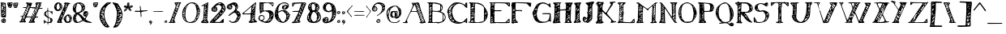 SplineFontDB: 3.2
FontName: UnaNota
FullName: Una Nota
FamilyName: Una
Weight: Regular
Copyright: bruh, I threw this together in like three hours just fucking take it
UComments: "2021-4-18: Created with FontForge (http://fontforge.org)"
Version: 2021.04.18
ItalicAngle: 0
UnderlinePosition: -100
UnderlineWidth: 50
Ascent: 800
Descent: 200
InvalidEm: 0
LayerCount: 2
Layer: 0 0 "Back" 1
Layer: 1 0 "Fore" 0
XUID: [1021 329 -278927798 17903]
StyleMap: 0x0000
FSType: 0
OS2Version: 0
OS2_WeightWidthSlopeOnly: 0
OS2_UseTypoMetrics: 1
CreationTime: 1618738522
ModificationTime: 1618741997
OS2TypoAscent: 0
OS2TypoAOffset: 1
OS2TypoDescent: 0
OS2TypoDOffset: 1
OS2TypoLinegap: 90
OS2WinAscent: 0
OS2WinAOffset: 1
OS2WinDescent: 0
OS2WinDOffset: 1
HheadAscent: 0
HheadAOffset: 1
HheadDescent: 0
HheadDOffset: 1
Lookup: 258 0 0 "'kern' Horizontal Kerning in Latin lookup 0" { "'kern' Horizontal Kerning in Latin lookup 0-1" [150,15,0] } ['kern' ('DFLT' <'dflt' > 'latn' <'dflt' > ) ]
MarkAttachClasses: 1
DEI: 91125
KernClass2: 4 4 "'kern' Horizontal Kerning in Latin lookup 0-1"
 1 F
 1 f
 40 parenleft bracketleft bracketright g j q
 48 colon semicolon underscore m n p r s u v w x y z
 11 a c e g o q
 1 j
 0 {} 0 {} 0 {} 0 {} 0 {} -240 {} -300 {} -25 {} 0 {} -40 {} -130 {} 0 {} 0 {} 0 {} 0 {} 180 {}
Encoding: ISO8859-1
UnicodeInterp: none
NameList: AGL For New Fonts
DisplaySize: -48
AntiAlias: 1
FitToEm: 0
WinInfo: 0 28 10
BeginPrivate: 0
EndPrivate
TeXData: 1 0 0 346030 173015 115343 492831 1048576 115343 783286 444596 497025 792723 393216 433062 380633 303038 157286 324010 404750 52429 2506097 1059062 262144
BeginChars: 256 96

StartChar: exclam
Encoding: 33 33 0
Width: 204
Flags: W
VStem: 26 24<493.88 624.855 710.004 720.118> 160 23<546.193 570 617.125 672.811>
LayerCount: 2
Fore
SplineSet
183 624 m 1
 183 307 l 2
 183 288 179 273 156 273 c 2
 152 273 l 2
 122 276 91 274 61 279 c 0
 51 280 36 296 36 306 c 0
 31 411 28 517 26 623 c 2
 26 634 l 2
 26 657 28 680 29 703 c 0
 29 709 26 715 25 721 c 0
 23 729 18 739 21 743 c 0
 25 749 36 751 43 750 c 0
 82 746 120 742 158 736 c 0
 165 735 175 723 176 715 c 0
 177 700 177 685 177 670 c 2
 177 624 l 1
 179 624 181 624 183 624 c 1
147 689 m 1
 143 693 139 698 135 702 c 1
 107 676 79 651 52 625 c 0
 49 622 50 613 50 607 c 0
 51 576 52 546 53 515 c 0
 54 508 56 500 58 492 c 1
 64 498 72 503 76 510 c 0
 81 517 82 526 85 533 c 1
 75 534 72 538 72 541 c 0
 72 546 78 551 81 556 c 0
 87 568 95 579 102 590 c 0
 105 596 106 603 108 609 c 1
 102 607 96 605 89 602 c 0
 82 600 74 597 67 595 c 1
 69 603 70 612 74 619 c 0
 79 627 86 634 94 641 c 0
 111 657 129 673 147 689 c 1
124 591 m 1
 143 598 160 632 160 656 c 0
 160 663 158 669 155 673 c 0
 153 675 148 677 146 675 c 0
 130 662 113 649 97 635 c 1
 99 634 100 632 102 631 c 0
 113 634 125 637 136 640 c 1
 132 624 129 608 124 591 c 1
54 404 m 1
 58 389 61 383 63 377 c 1
 68 380 74 383 78 387 c 0
 86 394 95 402 101 411 c 0
 109 422 115 433 121 444 c 1
 110 439 99 434 89 428 c 0
 77 420 65 411 54 404 c 1
161 368 m 1
 156 382 154 388 152 394 c 1
 147 390 142 387 138 382 c 0
 128 371 118 359 109 346 c 0
 103 338 99 329 95 321 c 1
 103 325 113 329 121 335 c 0
 135 345 148 357 161 368 c 1
90 509 m 1
 97 502 l 1
 115 517 135 530 153 546 c 0
 157 550 155 562 155 570 c 1
 152 570 146 571 144 569 c 0
 126 549 108 529 90 509 c 1
158 492 m 1
 156 503 155 507 154 511 c 1
 150 510 145 509 142 506 c 0
 130 495 118 483 107 470 c 0
 105 468 107 462 107 458 c 1
 125 469 143 481 158 492 c 1
92 385 m 1
 94 384 95 382 97 381 c 0
 115 395 134 408 152 423 c 0
 156 427 155 436 156 443 c 1
 152 442 147 444 145 441 c 0
 127 423 109 404 92 385 c 1
87 681 m 1
 100 688 109 693 117 699 c 0
 123 703 128 709 133 714 c 1
 130 715 126 717 124 717 c 0
 114 715 104 714 97 709 c 0
 91 704 91 694 87 681 c 1
97 349 m 1
 91 352 87 354 86 354 c 0
 77 345 68 335 59 325 c 1
 59 325 65 319 68 315 c 1
 77 326 86 336 97 349 c 1
69 686 m 1
 64 690 61 693 58 695 c 1
 54 689 49 684 46 678 c 0
 45 675 50 670 51 666 c 1
 57 672 62 678 69 686 c 1
85 464 m 1
 82 467 79 469 77 472 c 1
 71 464 65 457 59 449 c 0
 58 449 61 445 63 443 c 1
 70 450 78 457 85 464 c 1
75 714 m 0
 75 716 74 719 74 722 c 1
 65 721 56 719 47 717 c 0
 47 715 48 710 49 710 c 0
 57 711 66 712 75 714 c 0
116 100 m 2
 66 101 41 124 41 170 c 2
 41 180 l 2
 44 209 87 244 122 244 c 0
 127 244 131 243 135 242 c 0
 164 234 180 210 184 179 c 0
 185 175 185 172 185 168 c 0
 185 130 156 100 118 100 c 2
 116 100 l 2
118 132 m 1
 143 136 165 143 165 171 c 0
 165 175 162 179 160 182 c 0
 160 183 154 182 152 180 c 0
 141 164 129 148 118 132 c 1
110 206 m 1
 107 209 103 212 100 215 c 1
 88 202 76 190 65 176 c 0
 64 174 67 167 68 163 c 1
 72 164 77 165 80 169 c 0
 91 181 100 193 110 206 c 1
92 123 m 1
 100 134 107 142 113 150 c 1
 113 150 109 155 108 155 c 0
 97 149 86 143 75 137 c 1
 80 134 84 130 92 123 c 1
116 189 m 1
 118 187 120 184 122 182 c 0
 130 189 139 196 147 202 c 0
 145 205 140 210 140 209 c 0
 132 203 124 196 116 189 c 1
EndSplineSet
Validated: 1
EndChar

StartChar: quotedbl
Encoding: 34 34 1
Width: 384
Flags: W
HStem: 580 30<77.4507 124.769 259.097 269.766> 725 25<124.354 160.812>
VStem: 147 42<638.207 655.723>
LayerCount: 2
Fore
SplineSet
76 745 m 0
 103 747 130 748 158 750 c 2
 162 750 l 2
 180 750 189 740 189 724 c 0
 189 722 189 720 189 718 c 0
 185 691 176 664 168 638 c 0
 163 624 156 612 150 599 c 0
 148 594 146 589 142 586 c 0
 136 582 128 580 119 580 c 0
 93 580 62 596 54 617 c 0
 45 644 35 671 25 697 c 0
 22 705 20 713 20 719 c 0
 20 736 32 745 55 745 c 0
 56 745 57 745 58 745 c 0
 64 745 70 745 76 745 c 0
119 700 m 1
 127 702 132 703 137 704 c 1
 133 691 128 678 123 665 c 1
 141 677 155 693 168 710 c 0
 169 712 164 723 161 724 c 0
 157 725 153 725 149 725 c 0
 136 725 124 719 119 700 c 1
40 713 m 1
 46 703 50 696 54 689 c 1
 59 696 65 702 67 710 c 0
 68 712 60 720 54 722 c 0
 52 723 46 717 40 713 c 1
123 629 m 1
 105 629 95 629 85 628 c 0
 83 628 80 624 77 622 c 1
 85 618 92 610 99 610 c 0
 105 610 111 619 123 629 c 1
143 656 m 1
 135 642 128 631 121 620 c 0
 122 619 126 616 126 617 c 0
 133 627 140 638 147 649 c 0
 147 650 146 650 143 656 c 1
207 679 m 1
 211 734 215 737 259 737 c 0
 284 737 309 741 335 741 c 0
 336 741 337 741 338 741 c 0
 354 741 364 734 364 719 c 0
 364 716 363 712 362 707 c 0
 353 675 346 643 334 612 c 0
 324 585 299 577 273 577 c 2
 268 577 l 2
 242 578 226 590 221 617 c 0
 218 642 210 665 207 679 c 1
296 722 m 1
 283 707 269 690 255 672 c 0
 254 671 256 668 256 666 c 1
 260 667 264 667 267 669 c 0
 281 681 295 693 309 705 c 0
 313 708 315 713 317 717 c 1
 313 718 309 719 296 722 c 1
236 631 m 1
 246 620 252 612 259 605 c 0
 261 603 268 605 272 607 c 0
 273 607 272 612 271 615 c 0
 270 625 270 636 268 646 c 0
 268 649 265 653 263 656 c 1
 255 649 247 641 236 631 c 1
345 708 m 1
 341 711 338 714 334 718 c 1
 320 699 305 680 291 661 c 0
 293 659 295 658 298 656 c 0
 313 673 329 691 345 708 c 1
246 721 m 1
 238 710 231 703 229 695 c 0
 228 690 234 682 237 676 c 1
 243 686 250 697 256 707 c 0
 257 709 252 713 246 721 c 1
325 633 m 1
 319 641 317 643 314 646 c 1
 307 635 299 625 292 613 c 1
 300 607 l 1
 308 615 316 624 325 633 c 1
EndSplineSet
Validated: 1
EndChar

StartChar: numbersign
Encoding: 35 35 2
Width: 761
Flags: W
HStem: 117 28<77 97> 272 27<529.353 603.297> 284 23<250.23 381.758> 298 19<40.625 109.458> 556 24<646.727 736.058> 568 24<362.422 497.506> 574 23<130.8 223.897> 720 30<645.005 676.58>
VStem: 224 31<552.479 573.771> 437 69<127.141 155.344> 516 28<694.327 722.689> 534 28<600.623 678.688>
LayerCount: 2
Fore
SplineSet
309 284 m 0xa1e0
 299 284 290 284 282 284 c 0xa1e0
 233 284 231 276 205 218 c 0
 199 207 195 197 195 187 c 0
 195 176 200 166 213 156 c 0
 220 150 225 134 222 128 c 0
 219 120 205 113 195 112 c 0
 174 112 152 117 130 117 c 0
 106 117 82 111 57 111 c 0
 46 111 35 119 25 124 c 0
 22 125 20 132 20 133 c 0
 27 137 34 141 41 146 c 0
 49 152 59 158 64 167 c 0
 79 198 92 230 104 262 c 0
 108 272 110 280 110 285 c 0
 110 295 101 297 80 298 c 0
 65 298 50 305 35 309 c 1
 50 312 65 317 80 317 c 0
 127 317 131 321 152 377 c 0
 172 432 195 486 217 540 c 0
 220 548 224 556 224 562 c 0
 224 569 218 574 204 574 c 0
 202 574 200 574 197 574 c 0
 193 574 189 573 185 573 c 0
 172 573 158 575 145 577 c 0
 138 578 132 585 126 589 c 1
 132 592 138 597 144 597 c 0
 154 597 164 598 174 598 c 0
 184 598 193 597 203 597 c 0
 205 597 207 597 209 597 c 0x93e0
 242 597 250 605 252 643 c 0
 252 648 251 655 253 657 c 0
 264 666 268 672 268 678 c 0
 268 690 252 698 241 708 c 0
 233 716 229 728 223 738 c 1
 235 742 248 749 259 749 c 0
 260 749 260 749 261 749 c 0
 283 748 305 740 327 737 c 0
 350 735 374 736 397 735 c 0
 404 735 410 734 417 733 c 1
 416 726 416 719 414 713 c 0
 408 699 401 685 396 671 c 0
 394 667 398 661 398 655 c 0
 397 652 395 647 393 644 c 0
 383 630 372 615 362 601 c 1
 371 598 380 593 390 592 c 0
 427 590 464 590 501 589 c 0
 505 589 510 590 513 592 c 0
 525 601 534 636 534 661 c 0x85d0
 534 670 533 678 530 683 c 0
 521 699 516 711 516 721 c 0
 516 738 531 745 563 748 c 0
 582 749 601 750 620 750 c 0
 646 750 671 749 697 749 c 0
 700 748 707 736 705 731 c 0
 700 716 692 702 686 687 c 0
 683 679 676 671 676 663 c 0
 676 657 680 652 692 648 c 0
 693 648 694 641 692 640 c 0
 688 637 683 634 678 633 c 0
 673 631 664 633 663 630 c 0
 656 615 651 599 646 584 c 1
 650 583 655 581 659 580 c 0
 681 580 703 580 725 578 c 0
 731 577 736 567 742 561 c 1
 736 558 730 552 723 552 c 0
 705 552 687 552 669 555 c 0
 664 556 660 556 656 556 c 0
 635 556 622 544 613 521 c 0
 588 456 560 391 533 326 c 0
 530 320 529 315 529 311 c 0
 529 302 536 299 550 299 c 0
 556 299 563 299 570 299 c 0xc9e0
 577 299 584 299 590 298 c 0x91e0
 595 297 599 289 604 285 c 1
 599 281 594 276 589 272 c 1
 587 272 l 2xc1e0
 572 272 552 276 537 276 c 0
 528 276 520 274 517 270 c 0
 495 243 485 205 473 171 c 0
 471 166 485 156 491 148 c 0
 497 140 506 130 506 122 c 0
 506 112 489 103 480 103 c 0
 428 100 377 100 325 100 c 0
 318 100 311 110 304 115 c 1
 310 119 316 123 321 127 c 0
 325 130 330 134 332 138 c 0
 349 181 367 224 383 267 c 0
 384 271 377 283 373 283 c 0
 363 284 352 284 341 284 c 0
 330 284 319 284 309 284 c 0xa1e0
401 569 m 0
 396 568 391 568 386 568 c 0
 382 568 377 568 373 568 c 0xa5c0
 359 568 346 566 339 546 c 0
 311 474 282 403 252 332 c 0
 250 328 249 324 249 321 c 0
 249 314 254 312 265 311 c 0
 304 310 342 307 381 307 c 0
 389 307 400 313 403 320 c 0
 434 394 464 469 495 543 c 0
 497 547 498 550 498 553 c 0
 498 561 491 562 482 563 c 0
 454 565 426 567 401 569 c 0
541 434 m 0
 544 435 547 436 550 437 c 0
 545 474 539 510 533 547 c 0
 532 550 524 552 519 554 c 1
 514 535 502 515 502 497 c 0
 502 495 503 492 503 490 c 0
 507 470 527 452 541 434 c 0
580 635 m 1
 587 633 598 629 614 625 c 1
 604 646 596 666 587 685 c 0
 586 687 582 688 579 689 c 1
 573 667 562 645 562 623 c 0x85d0
 562 605 580 591 593 577 c 0
 597 572 606 571 613 568 c 1
 612 577 615 589 611 596 c 0
 602 611 590 623 580 635 c 1
196 463 m 1
 208 442 215 428 224 417 c 0
 229 411 232 394 239 394 c 0
 243 394 248 399 254 412 c 0
 257 419 268 429 266 432 c 0
 257 448 247 465 233 477 c 1
 233 477 232 478 231 478 c 0
 225 478 209 468 196 463 c 1
272 481 m 1
 279 481 290 479 293 482 c 0
 297 487 297 498 293 503 c 0
 283 517 270 529 257 540 c 0
 253 543 240 544 238 541 c 0
 234 534 230 522 233 516 c 0
 244 496 258 478 275 454 c 1
 274 468 273 476 272 481 c 1
130 276 m 1
 140 261 152 245 164 229 c 0
 167 225 172 222 176 219 c 1
 179 226 184 233 183 239 c 0
 180 255 174 272 168 287 c 0
 164 298 157 308 151 318 c 1
 145 308 139 297 133 286 c 0
 132 284 132 282 130 276 c 1
227 353 m 0
 222 371 219 388 212 405 c 0
 209 412 198 417 191 422 c 1
 188 413 182 401 182 392 c 0
 182 390 183 389 183 388 c 0
 188 373 201 360 211 346 c 0
 213 343 218 342 221 340 c 1
 223 344 225 348 227 353 c 0
306 544 m 0
 297 563 289 582 279 600 c 0
 277 604 272 605 268 608 c 1
 265 604 262 601 260 597 c 0x83c0
 257 591 255 585 255 580 c 0x89c0
 255 560 277 549 288 534 c 0
 290 531 298 529 300 530 c 0
 303 532 304 539 306 544 c 0
328 591 m 0
 322 610 317 626 310 642 c 0
 307 648 299 653 293 658 c 1
 290 648 281 638 284 630 c 0
 289 614 300 600 309 586 c 0
 311 582 316 581 320 578 c 1
 323 582 326 587 328 591 c 0
639 653 m 1
 633 670 629 691 620 710 c 0
 617 716 603 717 594 720 c 1
 595 713 594 705 597 699 c 0
 605 681 614 663 623 646 c 0
 626 641 631 638 635 634 c 1
 636 639 637 644 639 653 c 1
422 336 m 1
 434 317 445 299 457 281 c 0
 458 279 463 280 466 279 c 1
 466 282 468 286 467 289 c 0
 462 307 456 324 450 341 c 0
 447 349 441 356 436 363 c 1
 432 355 428 347 422 336 c 1
158 352 m 1
 169 329 179 307 191 285 c 0
 192 282 198 281 202 280 c 0
 203 280 205 283 205 284 c 0xa1c0
 196 310 188 336 178 362 c 0
 177 364 170 366 167 365 c 0
 164 363 162 358 158 352 c 1
383 217 m 1
 394 205 406 192 418 180 c 0
 420 178 424 179 427 179 c 1
 424 191 422 203 419 215 c 0
 418 219 416 224 414 227 c 0
 409 234 403 240 397 246 c 1
 393 238 389 230 383 217 c 1
568 516 m 0
 571 517 574 518 577 519 c 0
 569 544 561 570 552 595 c 0
 551 599 546 601 542 604 c 1
 539 598 532 590 534 586 c 0x81d0
 544 562 556 539 568 516 c 0
102 191 m 0
 100 189 98 186 96 184 c 1
 104 177 112 170 120 164 c 0
 125 160 131 159 136 155 c 0
 140 152 144 147 147 143 c 1
 151 147 157 151 159 156 c 0
 160 160 157 167 153 169 c 0
 136 177 119 184 102 191 c 0
522 442 m 1
 518 440 513 439 509 437 c 1
 515 421 521 406 528 390 c 0
 529 387 532 385 535 383 c 1
 537 386 543 390 542 392 c 0
 536 409 529 425 522 442 c 1
424 296 m 1
 417 285 404 271 404 268 c 0
 404 259 432 245 444 237 c 1
 437 259 431 276 424 296 c 1
315 651 m 1
 324 634 332 619 340 604 c 1
 343 606 348 610 348 610 c 1
 340 624 332 637 323 651 c 1
 323 651 322 652 315 651 c 1
152 207 m 1
 139 225 131 236 122 248 c 1
 119 243 112 234 113 233 c 0
 121 223 131 213 141 204 c 0
 142 203 147 206 152 207 c 1
677 712 m 1
 668 715 662 720 656 720 c 0
 652 720 645 711 645 711 c 1
 650 703 656 696 661 689 c 1
 666 695 670 702 677 712 c 1
480 314 m 0
 477 313 475 311 472 310 c 1
 478 295 483 281 489 266 c 1
 493 269 500 273 500 274 c 0
 494 288 487 301 480 314 c 0
585 568 m 1x85c0
 575 563 l 1
 581 550 587 538 593 525 c 1
 596 529 602 533 601 535 c 0
 597 546 590 557 585 568 c 1x85c0
563 457 m 1
 567 458 571 458 575 459 c 1
 570 475 565 490 560 506 c 1
 557 505 553 504 550 503 c 1
 555 488 558 472 563 457 c 1
396 140 m 0
 398 141 401 143 403 144 c 1
 397 156 390 168 383 180 c 0
 381 183 377 183 374 185 c 1
 373 181 370 176 372 174 c 0
 379 163 388 151 396 140 c 0
423 156 m 0
 420 154 417 153 414 151 c 0
 418 143 423 135 427 127 c 1
 430 130 437 134 437 135 c 0
 433 142 428 149 423 156 c 0
363 151 m 1
 357 143 353 137 349 132 c 1
 353 129 358 124 360 125 c 0
 364 127 369 132 370 137 c 0
 371 140 367 144 363 151 c 1
554 694 m 1
 558 704 561 711 562 717 c 0x81d0
 562 719 554 724 553 723 c 0
 549 719 544 715 544 710 c 0x81e0
 544 706 549 702 554 694 c 1
315 710 m 1
 311 706 307 703 304 700 c 1
 308 697 314 691 317 692 c 0
 322 693 326 698 331 702 c 1
 326 704 322 707 315 710 c 1
510 359 m 1
 507 357 504 357 501 355 c 0
 505 347 511 337 515 329 c 1
 517 330 521 333 521 333 c 1
 518 342 514 350 510 359 c 1
467 221 m 0
 469 222 471 223 473 224 c 1
 467 235 463 245 457 256 c 0
 454 255 452 253 449 252 c 1
 455 242 461 231 467 221 c 0
97 145 m 1
 97 148 98 150 98 153 c 0
 92 154 85 156 79 156 c 0
 78 156 78 151 77 148 c 1
 84 147 90 146 97 145 c 1
468 440 m 1
 458 425 448 411 448 395 c 0
 448 385 452 375 463 364 c 0
 474 353 483 340 493 327 c 1
 491 345 491 362 487 379 c 0
 482 400 475 420 468 440 c 1
468 440 m 1
 481 430 493 421 504 413 c 1
 503 420 501 432 497 442 c 0
 493 451 485 459 479 467 c 1
 475 458 472 449 468 440 c 1
EndSplineSet
Validated: 5
EndChar

StartChar: dollar
Encoding: 36 36 3
Width: 316
Flags: W
HStem: 96 26<231.048 250.513> 112 4<131 139> 455 20G<277.5 283.5>
VStem: 20 21<109.322 143.582> 36 56<332.013 445.366> 149 15<36.125 69.877 117.688 258.686 314.109 411.475> 232 64<149.787 178 181 232.853 428 450> 232 32<169.282 187.001>
LayerCount: 2
Fore
SplineSet
148 191 m 1x76
 148 223 l 1
 148 231 l 2
 148 253 146 272 114 284 c 0
 78 297 47 325 37 368 c 0
 36 372 36 376 36 381 c 0
 36 410 51 450 75 458 c 0
 122 474 142 503 142 544 c 0
 142 552 141 560 140 569 c 0
 139 574 146 580 149 585 c 1
 152 580 158 575 158 570 c 0
 158 552 157 534 157 516 c 2
 157 503 l 2
 157 498 162 492 167 490 c 0
 192 480 217 470 243 462 c 0
 249 460 258 463 262 467 c 0
 269 472 275 475 280 475 c 0
 287 475 292 469 294 456 c 0
 297 435 297 413 297 391 c 0
 297 387 290 380 285 379 c 0
 282 378 275 382 272 386 c 0
 266 395 261 406 255 415 c 0
 252 419 246 422 241 425 c 0
 239 427 234 428 234 430 c 0
 228 450 195 470 173 470 c 0
 169 470 166 469 163 468 c 0
 160 467 158 462 158 458 c 0
 159 406 161 353 163 301 c 0
 163 296 168 289 172 287 c 0
 208 268 246 252 282 233 c 0
 287 230 288 218 291 210 c 0
 295 199 296 188 296 178 c 0
 296 157 288 138 271 121 c 0
 265 116 260 109 255 103 c 0
 252 100 249 96 246 96 c 0
 241 96 236 96 231 96 c 2
 205 96 l 2xae
 197 96 189 96 181 95 c 0
 174 94 167 85 163 78 c 0
 160 72 164 64 163 56 c 0
 161 48 158 40 155 32 c 1
 151 40 144 47 143 55 c 0
 139 100 139 100 94 112 c 0x6e
 90 113 85 111 81 108 c 0
 78 107 77 103 74 102 c 0
 59 93 44 85 29 76 c 1
 28 92 26 107 24 122 c 0xae
 23 137 20 151 20 166 c 0
 20 171 24 177 27 183 c 1
 32 180 39 178 44 175 c 0
 68 158 90 138 116 124 c 0
 125 119 131 116 136 116 c 0
 145 116 148 125 149 143 c 0
 149 159 149 175 149 191 c 1
 148 191 l 1x76
165 186 m 1
 164 186 l 1
 164 176 164 166 164 156 c 0
 164 145 164 135 165 125 c 0
 165 121 175 112 177 113 c 0
 187 118 195 127 205 132 c 0
 222 140 232 151 232 168 c 0
 232 172 231 176 230 181 c 0
 227 198 221 214 217 231 c 0
 212 253 192 256 175 261 c 0
 173 261 166 254 166 250 c 0
 165 229 165 207 165 186 c 1
143 368 m 1
 144 368 l 1
 142 398 141 429 139 459 c 0
 139 462 135 465 134 468 c 1
 126 461 115 457 111 449 c 0
 98 428 92 408 92 389 c 0
 92 365 102 342 126 319 c 0
 130 315 136 315 141 312 c 1
 142 317 145 322 145 327 c 0
 145 341 143 354 143 368 c 1
53 387 m 1
 57 379 60 374 63 369 c 1
 67 376 73 383 74 390 c 0
 75 395 70 401 68 406 c 1
 63 400 58 394 53 387 c 1
43 144 m 1
 42 135 40 131 41 128 c 0x34
 43 121 47 115 50 109 c 1
 56 114 61 119 66 124 c 1
 60 130 54 135 43 144 c 1
259 149 m 1
 249 140 240 132 231 124 c 1
 232 123 234 122 235 122 c 0xa4
 243 129 252 136 261 143 c 1
 261 143 260 144 259 149 c 1
272 424 m 1
 274 425 277 425 279 426 c 0
 277 434 276 442 274 450 c 1
 271 449 266 447 266 446 c 0
 267 438 270 431 272 424 c 1
249 169 m 0
 251 167 253 166 255 165 c 0
 260 173 265 180 270 187 c 1
 268 187 264 189 264 188 c 0x25
 259 182 254 175 249 169 c 0
EndSplineSet
Validated: 1
EndChar

StartChar: percent
Encoding: 37 37 4
Width: 587
Flags: W
HStem: 101 41<200 208 404.542 477.543> 327 45<403.295 487.861> 466 46<105.833 175.619> 697 26<468.045 518.81> 716 34<126.165 171.596>
VStem: 20 74<544.89 620.458> 251 22<590.713 623.174> 345 40<667.142 708.86> 543 24<180.919 245.408>
LayerCount: 2
Fore
SplineSet
506 697 m 2xf780
 499 697 l 2
 463 697 461 669 453 651 c 0
 392 514 333 375 273 237 c 0
 263 216 253 194 246 171 c 0
 244 164 252 152 255 143 c 0
 260 131 264 120 269 108 c 1
 257 105 246 100 234 100 c 0
 200 101 165 104 130 106 c 0
 116 107 111 113 111 121 c 0
 111 125 112 129 114 134 c 0
 176 276 239 418 301 560 c 0
 318 597 332 635 345 674 c 0
 348 680 342 689 338 696 c 0
 333 705 325 713 318 722 c 1
 330 728 341 737 353 740 c 0
 365 743 377 744 389 744 c 0
 431 744 471 730 512 723 c 0
 515 722 521 709 519 707 c 0
 515 701 507 698 506 697 c 2xf780
423 603 m 1
 420 609 418 615 416 621 c 0
 402 631 387 642 372 652 c 1
 368 647 361 638 362 636 c 0
 374 623 386 609 401 598 c 0
 404 595 415 601 423 603 c 1
303 484 m 1
 293 476 288 473 286 469 c 0
 285 465 286 458 289 456 c 0
 301 445 314 435 328 425 c 0
 329 424 334 428 337 430 c 0
 326 447 315 464 303 484 c 1
395 709 m 1
 391 706 387 704 387 702 c 0
 386 694 385 686 385 679 c 0
 385 675 385 670 387 667 c 0
 392 659 406 656 417 651 c 1
 416 659 417 668 414 675 c 0
 409 687 402 697 395 709 c 1
278 298 m 1
 271 300 264 301 258 305 c 0
 249 311 247 328 235 328 c 0
 232 328 228 327 223 324 c 1
 230 313 236 301 245 291 c 0
 252 283 259 279 264 279 c 0
 270 279 275 285 278 298 c 1
251 370 m 1
 245 366 241 365 240 362 c 0
 239 360 240 355 241 353 c 0
 252 341 264 329 275 318 c 0
 278 315 284 313 285 314 c 0
 287 317 291 324 289 325 c 0
 277 341 264 355 251 370 c 1
177 163 m 0
 179 165 180 167 182 169 c 1
 184 165 188 162 189 158 c 0
 190 151 188 143 190 137 c 0
 191 135 202 136 208 136 c 1
 203 147 199 157 194 168 c 0
 192 171 189 174 187 176 c 0
 180 180 173 184 166 188 c 1
 164 183 159 175 161 171 c 0
 163 167 172 165 177 163 c 0
310 375 m 1
 313 380 318 384 317 387 c 0
 316 396 313 406 309 415 c 0
 308 417 301 417 296 418 c 1
 298 410 299 402 301 394 c 0
 303 388 306 382 310 375 c 1
379 590 m 1
 376 589 372 588 369 587 c 0
 372 573 376 559 380 546 c 0
 383 546 387 547 390 548 c 0
 387 562 383 576 379 590 c 1
379 530 m 1
 370 533 364 536 357 537 c 0
 355 537 350 530 351 528 c 0
 354 521 359 515 364 508 c 1
 368 514 372 521 379 530 c 1
363 592 m 1
 358 599 355 605 351 611 c 1
 348 607 341 602 342 598 c 0
 344 592 350 586 354 580 c 1
 357 584 359 587 363 592 c 1
201 258 m 0
 198 257 195 255 192 254 c 1
 196 246 200 239 204 231 c 0
 205 231 209 233 211 233 c 1
 207 242 204 250 201 258 c 0
225 258 m 1
 227 260 229 262 232 264 c 1
 226 271 220 278 214 284 c 0
 213 285 209 283 207 282 c 1
 213 274 219 266 225 258 c 1
273 602 m 1
 273 600 l 2
 273 534 219 466 130 466 c 2
 128 466 l 2
 75 467 23 527 20 590 c 2
 20 595 l 2
 20 673 81 750 140 750 c 0
 142 750 144 750 146 750 c 0xef80
 217 743 267 696 273 602 c 1
197 584 m 1
 190 624 185 659 176 692 c 0
 171 708 162 716 152 716 c 0
 143 716 134 710 125 699 c 0
 103 668 94 635 94 600 c 0
 94 581 96 563 101 544 c 0
 104 530 122 514 136 512 c 2
 140 512 l 2
 152 512 168 522 176 533 c 0
 187 548 191 569 197 584 c 1
198 514 m 0
 200 513 201 512 203 510 c 1
 213 523 224 536 233 549 c 0
 236 554 235 560 237 566 c 1
 230 563 220 562 217 557 c 0
 209 543 204 529 198 514 c 0
204 647 m 1
 218 641 225 637 232 636 c 0
 235 636 242 643 241 644 c 0
 239 652 234 659 230 666 c 1
 223 661 217 656 204 647 c 1
219 585 m 1
 240 585 251 591 251 603 c 0
 251 609 248 616 244 624 c 1
 236 611 228 599 219 585 c 1
80 644 m 1
 74 649 69 654 69 653 c 0
 62 646 55 638 48 630 c 1
 48 630 52 626 53 624 c 1
 61 630 69 636 80 644 c 1
307 225 m 1
 319 251 323 273 336 288 c 0
 357 313 382 336 408 355 c 0
 424 367 442 372 459 372 c 0
 485 372 510 360 529 338 c 0
 555 308 567 271 567 235 c 0
 567 195 552 155 520 124 c 0
 505 109 473 101 440 101 c 0
 406 101 373 109 360 127 c 0
 338 156 324 192 307 225 c 1
497 232 m 0
 499 234 501 236 503 238 c 0
 485 267 468 297 448 324 c 0
 446 326 442 327 436 327 c 0
 429 327 420 325 416 322 c 0
 397 305 387 268 387 232 c 0
 387 205 392 178 404 162 c 0
 414 148 428 142 442 142 c 0
 458 142 473 150 480 167 c 0
 488 188 492 210 497 232 c 0
499 143 m 1
 526 163 543 196 543 223 c 0
 543 232 542 239 538 246 c 1
 525 213 513 181 499 143 c 1
486 344 m 1
 483 341 480 339 477 336 c 1
 486 321 494 305 504 290 c 0
 507 285 513 282 518 277 c 1
 520 284 527 294 525 297 c 0
 513 314 499 329 486 344 c 1
339 233 m 1
 342 232 345 230 348 229 c 0
 353 241 358 253 363 265 c 1
 361 265 357 267 357 267 c 1
 351 256 345 244 339 233 c 1
EndSplineSet
Validated: 1
EndChar

StartChar: ampersand
Encoding: 38 38 5
Width: 628
Flags: W
HStem: 100 30<150.207 220.05> 103 20<581.579 607.527> 460 20G<398 446.5> 716 34<152.135 262.567>
VStem: 20 31<533 629.954> 30 43<194.063 224.671> 293 30<540.491 560.857> 377 22<577.003 601.763> 464 30<401.149 427.226>
LayerCount: 2
Fore
SplineSet
30 243 m 2xb780
 33 305 40 366 103 402 c 0
 105 403 100 425 96 426 c 0
 42 442 20 504 20 562 c 0
 20 604 31 644 49 666 c 0
 95 722 148 750 212 750 c 0
 231 750 250 748 271 743 c 0
 338 727 391 670 398 601 c 0
 398 597 399 594 399 590 c 0
 399 535 357 473 301 449 c 0
 277 439 252 430 228 420 c 0
 223 418 218 413 213 409 c 1
 217 406 220 401 224 398 c 0
 279 368 318 320 358 274 c 0
 368 262 377 253 387 253 c 0
 394 253 401 258 409 271 c 0
 415 281 421 290 427 300 c 1
 418 302 408 305 398 307 c 0
 361 313 340 345 340 384 c 0
 340 400 344 417 352 434 c 0
 365 461 383 478 413 480 c 2
 423 480 l 2
 470 480 494 448 494 407 c 0
 494 398 492 389 490 379 c 0
 477 330 442 286 417 239 c 0
 414 233 414 221 418 217 c 0
 453 179 497 157 546 145 c 0
 565 141 583 131 600 123 c 0
 604 121 606 115 609 111 c 1
 604 108 599 102 594 103 c 0
 541 108 488 111 436 123 c 0x7b80
 405 129 378 150 349 162 c 0
 340 166 327 165 319 160 c 0
 267 129 214 100 155 100 c 0
 135 100 114 103 92 111 c 0
 68 120 32 177 30 215 c 2
 30 243 l 2xb780
111 530 m 1
 112 530 114 529 115 529 c 0
 118 504 119 479 124 455 c 0
 126 446 138 432 143 432 c 2
 144 432 l 1
 173 438 202 444 228 457 c 0
 271 479 293 522 293 568 c 0
 293 569 293 570 293 571 c 0
 291 632 268 685 205 710 c 0
 196 714 187 716 180 716 c 0
 163 716 152 706 146 685 c 0
 132 634 122 582 111 530 c 1
110 265 m 1
 122 225 131 194 140 164 c 0
 147 143 161 130 179 130 c 0xb380
 184 130 189 131 194 133 c 0
 233 149 269 170 307 189 c 0
 309 191 311 200 309 204 c 0
 273 265 235 326 176 369 c 0
 170 373 153 370 151 365 c 0
 135 331 122 295 110 265 c 1
115 676 m 1
 115 676 113 680 112 683 c 1
 109 680 105 678 103 674 c 0
 95 666 88 657 80 648 c 0
 71 640 61 632 53 624 c 0
 51 621 51 616 51 612 c 0x3b80
 51 611 56 610 58 610 c 0
 81 612 113 648 115 676 c 1
403 370 m 0
 405 367 406 365 407 363 c 1
 428 376 449 387 468 401 c 0
 472 404 466 418 464 427 c 0
 464 428 458 429 457 428 c 0
 439 409 421 389 403 370 c 0
323 539 m 1
 346 558 362 572 377 586 c 0
 379 588 375 597 374 602 c 1
 369 601 362 601 359 598 c 0
 347 586 335 574 324 561 c 0
 322 558 323 552 323 539 c 1
254 719 m 1
 268 699 275 686 285 676 c 0
 290 672 301 672 308 673 c 0
 313 673 318 678 322 681 c 1
 317 687 312 694 306 697 c 0
 292 704 278 710 254 719 c 1
316 629 m 1
 329 640 340 648 351 656 c 1
 346 660 338 668 335 667 c 0
 324 662 314 653 304 646 c 1
 307 641 310 637 316 629 c 1
294 488 m 1
 298 484 303 481 307 478 c 1
 317 494 327 510 336 526 c 0
 333 528 331 530 328 532 c 0
 317 517 305 503 294 488 c 1
106 205 m 1
 104 211 103 216 102 222 c 0
 98 223 90 227 89 225 c 0
 83 218 78 210 73 202 c 0x3780
 73 201 78 194 80 194 c 0
 88 197 97 201 106 205 c 1
94 600 m 0
 93 603 91 605 89 608 c 0
 75 599 61 589 47 580 c 0
 48 577 50 575 52 572 c 0
 66 581 80 591 94 600 c 0
399 380 m 0
 398 382 396 384 395 386 c 1
 385 381 375 375 366 370 c 1
 369 366 372 363 375 359 c 1
 383 366 391 373 399 380 c 0
102 318 m 0
 100 320 97 322 94 324 c 1
 88 315 81 306 74 297 c 1
 77 296 82 293 82 293 c 1
 89 301 96 310 102 318 c 0
380 210 m 1
 373 202 367 197 364 191 c 0
 363 190 372 184 376 180 c 1
 380 186 384 192 387 199 c 0
 387 201 384 204 380 210 c 1
431 337 m 1
 433 336 436 334 438 332 c 1
 445 342 451 351 457 361 c 1
 455 362 453 364 450 365 c 0
 444 356 437 347 431 337 c 1
117 164 m 1
 111 169 108 171 104 174 c 1
 102 169 98 164 97 159 c 0
 97 156 101 153 103 150 c 1
 117 164 l 1
86 353 m 1
 88 352 89 350 91 348 c 0
 102 356 114 365 125 373 c 1
 123 375 122 378 120 380 c 0
 109 371 97 362 86 353 c 1
EndSplineSet
Validated: 1
EndChar

StartChar: quotesingle
Encoding: 39 39 6
Width: 196
Flags: W
HStem: 586 30<72.0967 82.9775> 730 20G<134.5 156>
VStem: 20 157
LayerCount: 2
Fore
SplineSet
20 687 m 0
 23 743 27 746 71 746 c 0
 96 746 122 750 147 750 c 0
 165 750 177 744 177 728 c 0
 177 724 176 721 175 716 c 0
 166 684 158 651 146 620 c 0
 136 593 113 586 86 586 c 0
 84 586 82 586 80 586 c 0
 54 587 38 598 34 626 c 0
 30 650 23 674 20 687 c 0
109 731 m 1
 96 716 81 699 67 681 c 0
 66 680 68 676 69 674 c 0
 72 675 76 676 79 678 c 0
 93 690 108 702 122 714 c 0
 125 717 127 722 130 726 c 1
 126 727 122 728 109 731 c 1
49 639 m 1
 59 628 64 621 72 614 c 0
 74 612 80 615 84 616 c 0
 85 616 84 621 84 624 c 0
 83 634 83 644 81 654 c 0
 80 658 77 661 75 665 c 1
 67 658 60 650 49 639 c 1
158 717 m 1
 154 720 151 723 147 726 c 1
 133 707 117 689 103 670 c 0
 105 668 108 667 110 665 c 1
 126 682 142 700 158 717 c 1
58 730 m 1
 50 719 44 712 42 704 c 0
 41 698 46 691 49 684 c 1
 56 695 63 705 69 716 c 0
 70 717 64 722 58 730 c 1
138 642 m 1
 132 649 129 652 127 655 c 1
 119 644 112 633 105 622 c 1
 113 616 l 1
 121 624 129 632 138 642 c 1
EndSplineSet
Validated: 1
EndChar

StartChar: parenleft
Encoding: 40 40 7
Width: 393
Flags: W
HStem: 220 19<83.1979 131> 372 11<69.383 106.051> 710 31<334.078 371.699> 730 20G<269 291.5>
VStem: 145 24<398.059 465.238>
LayerCount: 2
Fore
SplineSet
21 317 m 0xe8
 21 324 21 330 21 337 c 0
 21 418 42 501 83 574 c 0
 115 632 178 671 222 723 c 0
 240 744 259 750 279 750 c 0xd8
 304 750 329 741 354 741 c 0
 355 741 357 741 358 741 c 0
 363 741 370 730 373 723 c 0
 374 720 369 712 364 710 c 0
 253 660 188 575 174 454 c 0
 171 428 169 402 169 376 c 0
 169 262 200 155 265 56 c 0
 280 33 300 13 316 -9 c 0
 321 -15 326 -25 324 -30 c 0
 322 -36 311 -40 304 -42 c 0
 288 -47 272 -50 258 -50 c 0
 192 -50 151 4 114 52 c 0
 65 115 33 191 21 272 c 0
 20 276 20 281 20 285 c 0
 20 294 21 304 21 317 c 0xe8
83 253 m 1
 83 239 l 1
 157 239 l 1
 156 256 154 273 152 290 c 0
 151 301 148 312 146 323 c 0
 140 353 121 372 94 372 c 0
 88 372 82 371 75 369 c 0
 66 367 59 356 51 349 c 1
 58 345 64 341 72 339 c 0
 82 337 93 338 103 335 c 0
 111 332 117 325 124 320 c 1
 119 314 114 309 109 304 c 0
 106 301 101 299 97 297 c 1
 100 294 103 289 107 287 c 0
 114 283 121 281 128 277 c 0
 133 274 137 270 141 266 c 1
 136 262 130 256 124 255 c 0
 111 253 97 254 83 253 c 1
144 435 m 0
 146 441 148 446 148 450 c 0
 148 464 134 468 116 470 c 0
 110 471 104 481 98 487 c 0
 95 490 92 495 89 495 c 0
 85 495 79 492 78 489 c 0
 77 486 77 478 80 476 c 0
 86 471 95 469 101 464 c 0
 111 456 119 447 129 438 c 1
 120 438 111 439 102 439 c 0
 100 439 97 439 95 439 c 0
 84 437 73 432 62 429 c 1
 71 423 80 417 90 412 c 0
 95 409 103 410 108 407 c 0
 118 401 126 398 132 398 c 0
 142 398 145 407 145 421 c 0
 145 425 144 430 144 435 c 0
144 555 m 1
 141 557 138 560 135 562 c 0
 128 561 122 560 115 559 c 1
 123 550 131 539 141 533 c 0
 146 530 161 531 164 536 c 0
 173 549 178 564 183 579 c 0
 184 582 181 590 178 592 c 0
 174 595 167 594 162 595 c 1
 162 591 163 587 161 583 c 0
 156 574 150 564 144 555 c 1
211 1 m 1
 225 7 238 13 251 19 c 1
 244 28 237 36 230 45 c 1
 219 34 209 22 198 11 c 1
 202 8 205 5 211 1 c 1
133 132 m 0
 133 130 134 126 134 124 c 1
 149 124 163 124 178 125 c 0
 182 125 191 134 190 135 c 0
 186 145 179 153 174 162 c 1
 160 152 147 142 133 132 c 0
131 219 m 1
 116 219 104 220 93 220 c 0
 88 220 82 220 77 219 c 0
 72 218 68 211 64 206 c 1
 71 202 79 192 84 194 c 0
 98 199 111 207 131 219 c 1
143 162 m 1
 135 164 130 167 127 166 c 0
 115 162 103 156 91 151 c 1
 96 145 105 133 106 134 c 0
 118 141 129 150 143 162 c 1
222 74 m 1
 211 82 205 89 203 88 c 0
 189 80 176 71 163 62 c 1
 166 60 170 54 172 55 c 0
 187 60 202 66 222 74 c 1
165 116 m 1
 146 104 136 98 125 91 c 1
 130 85 136 79 141 73 c 1
 151 82 160 90 169 100 c 0
 171 102 167 110 165 116 c 1
112 195 m 0
 112 193 112 191 112 189 c 0
 132 186 152 184 175 181 c 1
 172 187 169 201 165 201 c 0
 147 201 130 197 112 195 c 0
102 523 m 1
 102 521 101 519 101 517 c 0
 114 510 126 501 139 495 c 0
 142 493 150 498 153 501 c 0
 155 503 152 513 150 514 c 0
 134 518 118 520 102 523 c 1
301 707 m 1
 290 712 285 717 281 716 c 0
 274 714 267 710 260 706 c 1
 265 702 270 694 274 694 c 0
 281 695 288 700 301 707 c 1
107 385 m 1
 98 390 94 393 90 393 c 0
 79 394 67 395 56 395 c 0
 55 395 55 389 54 386 c 1
 65 385 77 384 88 383 c 0
 92 383 96 384 107 385 c 1
65 285 m 1
 59 279 53 274 51 269 c 0
 50 266 54 261 56 256 c 1
 64 262 73 266 81 272 c 1
 77 275 73 279 65 285 c 1
EndSplineSet
Validated: 1
EndChar

StartChar: parenright
Encoding: 41 41 8
Width: 351
Flags: W
VStem: 20 312
LayerCount: 2
Fore
SplineSet
332 370 m 1
 324 213 277 94 184 -7 c 0
 166 -27 149 -40 123 -40 c 0
 120 -40 118 -40 115 -40 c 0
 113 -40 112 -40 110 -40 c 0
 96 -40 81 -47 66 -50 c 0
 59 -51 50 -49 45 -45 c 0
 42 -42 42 -30 45 -26 c 0
 127 71 134 193 151 309 c 0
 155 338 158 368 158 398 c 0
 158 446 151 494 132 541 c 0
 124 561 123 580 104 596 c 0
 93 606 98 634 89 648 c 0
 73 673 50 694 31 718 c 0
 26 725 23 734 20 742 c 1
 28 745 36 751 43 750 c 0
 85 741 126 731 168 720 c 0
 175 718 183 712 187 706 c 0
 223 647 266 589 293 526 c 0
 316 471 323 409 332 370 c 1
151 117 m 1
 231 117 289 174 291 246 c 0
 291 250 279 258 277 257 c 0
 259 245 241 232 224 219 c 1
 234 216 241 218 248 220 c 0
 256 222 263 223 271 224 c 1
 267 216 264 207 259 200 c 0
 254 194 246 191 240 186 c 0
 210 163 181 140 151 117 c 1
188 260 m 0
 189 258 191 255 192 253 c 0
 210 260 228 268 247 275 c 0
 287 290 306 312 306 345 c 0
 306 356 303 369 299 383 c 0
 298 387 292 392 292 392 c 1
 278 382 263 371 249 360 c 0
 248 359 248 354 249 352 c 0
 250 351 254 351 256 351 c 0
 263 350 270 348 277 347 c 1
 272 339 268 328 261 322 c 0
 237 301 212 280 188 260 c 0
187 436 m 1
 190 433 192 429 195 426 c 1
 209 434 223 444 237 451 c 0
 245 455 255 455 264 457 c 1
 265 448 265 441 266 432 c 0
 266 428 267 423 267 419 c 1
 271 420 277 419 278 421 c 0
 281 430 287 440 285 448 c 0
 281 468 273 488 267 507 c 1
 264 506 261 504 259 502 c 0
 235 480 211 458 187 436 c 1
124 33 m 1
 127 29 129 24 132 20 c 1
 166 41 198 63 232 84 c 1
 229 89 226 95 223 100 c 1
 190 78 157 55 124 33 c 1
240 375 m 1
 236 379 l 1
 221 373 202 370 191 359 c 0
 183 352 185 335 182 322 c 1
 186 322 191 320 193 322 c 0
 209 339 224 357 240 375 c 1
227 589 m 1
 221 596 216 605 214 604 c 0
 203 600 192 596 183 589 c 0
 176 584 171 574 166 567 c 0
 166 566 168 563 168 563 c 1
 180 567 192 570 203 575 c 0
 211 578 218 584 227 589 c 1
259 531 m 1
 252 540 249 545 245 548 c 0
 244 549 238 546 236 544 c 0
 227 534 216 525 208 514 c 0
 206 512 208 506 208 502 c 1
 224 511 241 521 259 531 c 1
216 556 m 1
 199 549 189 548 184 543 c 0
 178 537 176 527 173 519 c 0
 172 517 176 513 177 510 c 1
 183 515 189 519 194 525 c 0
 200 532 205 540 216 556 c 1
192 642 m 1
 183 648 178 654 177 653 c 0
 166 645 156 636 146 627 c 1
 149 624 155 619 156 620 c 0
 167 626 178 633 192 642 c 1
205 226 m 0
 203 229 202 231 200 234 c 1
 188 226 175 220 164 211 c 0
 161 208 162 199 161 193 c 1
 166 195 171 196 175 199 c 0
 185 208 195 217 205 226 c 0
169 83 m 0
 167 86 165 90 163 93 c 1
 149 82 134 72 120 61 c 1
 123 57 126 54 129 50 c 1
 142 61 156 72 169 83 c 0
144 137 m 0
 146 135 149 134 151 132 c 1
 160 142 168 153 177 163 c 1
 173 166 170 168 166 171 c 1
 159 160 151 148 144 137 c 0
214 405 m 1
 212 407 211 409 209 411 c 0
 200 404 191 398 182 391 c 1
 184 389 186 385 186 385 c 1
 195 391 205 398 214 405 c 1
EndSplineSet
Validated: 1
EndChar

StartChar: asterisk
Encoding: 42 42 9
Width: 318
Flags: W
HStem: 482 21G<41 47 223 237.5> 590 61<22.729 92.8601> 730 20G<152.5 165.5>
VStem: 26 29<480.623 526.046> 119 60<639.532 670> 183 13<608.073 612.92> 215 34<527.327 549.689>
LayerCount: 2
Fore
SplineSet
117 670 m 1
 119 686 122 703 125 719 c 0
 128 736 144 750 161 750 c 0
 170 750 179 746 187 736 c 0
 192 729 196 718 195 710 c 0
 192 690 186 670 181 650 c 0
 180 645 179 640 179 635 c 1
 183 636 187 638 191 639 c 0
 213 646 234 655 256 658 c 0
 258 658 259 658 261 658 c 0
 281 658 298 642 298 624 c 0
 298 620 297 615 295 611 c 0
 290 600 276 591 264 587 c 0
 248 582 229 584 212 582 c 0
 208 582 205 581 201 580 c 1
 203 577 206 574 209 572 c 0
 234 556 248 535 249 504 c 0
 249 490 243 482 232 482 c 0
 231 482 231 482 230 482 c 0
 216 484 200 488 191 497 c 0
 176 513 165 534 152 552 c 0
 150 555 147 558 144 561 c 1
 142 558 140 556 138 553 c 0
 114 521 89 489 52 471 c 0
 50 470 48 470 46 470 c 0
 36 470 26 479 26 492 c 0
 26 507 34 524 43 535 c 0
 55 549 72 559 87 571 c 0
 89 573 91 575 93 577 c 1
 90 578 88 579 85 580 c 0
 71 583 57 586 43 590 c 0
 30 594 20 607 20 620 c 0
 20 622 21 623 21 625 c 0
 23 634 41 651 52 651 c 0
 53 651 53 651 54 651 c 0
 72 647 90 642 108 636 c 0
 116 633 120 633 119 643 c 0
 119 652 119 661 119 670 c 1
 117 670 l 1
82 524 m 1
 83 529 85 534 87 539 c 0
 88 542 90 544 92 547 c 1
 94 545 95 542 96 540 c 0
 98 537 100 533 102 530 c 1
 105 534 110 537 111 541 c 0
 112 546 110 552 108 557 c 0
 107 559 101 561 99 560 c 0
 89 554 80 547 80 535 c 0
 80 532 80 528 82 524 c 1
237 632 m 1
 239 630 241 630 243 628 c 1
 245 630 248 631 250 633 c 0
 251 635 251 638 251 640 c 0
 248 641 245 642 242 641 c 0
 230 637 218 634 216 619 c 0
 215 612 213 606 212 599 c 1
 216 605 221 610 225 616 c 0
 229 622 233 626 237 632 c 1
228 511 m 1
 226 517 226 520 225 522 c 0
 222 521 220 520 217 519 c 0
 212 517 206 503 202 520 c 0
 202 521 197 522 197 521 c 0
 196 519 193 514 194 514 c 0
 202 508 210 502 218 496 c 1
 222 502 225 507 228 511 c 1
71 521 m 0
 69 525 68 528 66 532 c 1
 63 528 59 525 56 521 c 0
 55 519 55 516 55 513 c 0
 56 506 57 497 58 490 c 1
 61 496 65 503 68 509 c 0
 70 512 70 516 71 521 c 0
160 738 m 1
 154 731 148 724 143 717 c 1
 146 713 l 1
 155 719 164 725 173 731 c 1
 170 733 167 734 160 738 c 1
160 586 m 1
 157 580 154 576 155 575 c 0
 159 569 163 564 167 559 c 1
 169 562 174 566 173 568 c 0
 170 574 166 578 160 586 c 1
252 611 m 0
 253 610 255 610 256 609 c 1
 260 618 265 628 269 637 c 0
 270 638 269 639 268 641 c 1
 266 640 263 640 262 638 c 0
 258 629 255 620 252 611 c 0
134 669 m 0
 135 662 136 658 137 654 c 1
 140 658 146 662 147 667 c 0
 148 671 142 676 140 680 c 1
 138 676 136 672 134 669 c 0
173 594 m 1
 177 600 180 604 183 609 c 0
 183 610 179 613 179 613 c 1
 174 609 169 604 164 600 c 1
 166 599 168 597 173 594 c 1
177 725 m 1
 172 718 167 711 162 703 c 1
 176 707 182 710 182 715 c 0
 182 718 181 721 177 725 c 1
201 527 m 1
 206 534 211 539 215 545 c 0
 215 546 213 548 212 550 c 1
 207 544 202 540 197 534 c 1
 197 534 198 531 201 527 c 1
286 623 m 1
 283 626 282 628 280 630 c 1
 277 624 274 619 271 613 c 0
 271 612 273 610 274 609 c 1
 278 614 281 618 286 623 c 1
120 560 m 0
 125 565 130 570 135 575 c 1
 134 576 131 578 131 578 c 1
 125 574 119 570 113 566 c 1
 115 564 117 562 120 560 c 0
177 675 m 1
 175 676 174 678 172 679 c 0
 167 672 161 666 156 659 c 1
 158 658 159 656 161 655 c 0
 166 662 172 668 177 675 c 1
208 619 m 0
 206 621 204 622 203 623 c 1
 201 619 198 616 196 612 c 0
 196 611 198 609 199 608 c 1
 202 611 205 615 208 619 c 0
105 599 m 1
 104 601 103 603 102 605 c 0
 100 606 99 607 98 606 c 0
 95 604 92 601 90 598 c 2
 90 598 93 595 94 595 c 0
 98 596 102 598 105 599 c 1
235 596 m 1
 238 603 240 607 241 610 c 0
 241 611 240 613 239 614 c 1
 237 611 234 608 233 605 c 0
 233 604 234 601 235 596 c 1
EndSplineSet
Validated: 1
EndChar

StartChar: plus
Encoding: 43 43 10
Width: 448
Flags: W
HStem: 456 30<20.468 198.159 232.609 254> 464 25<240.418 424.679>
LayerCount: 2
Fore
SplineSet
75 493 m 0x80
 117 490 149 486 182 486 c 0x80
 188 486 200 499 199 505 c 0
 196 538 189 571 185 604 c 0
 184 611 189 619 191 626 c 1
 198 621 209 616 210 610 c 0
 216 577 222 543 223 509 c 0
 223 487 230 481 246 481 c 0
 248 481 251 481 254 481 c 0
 305 485 356 488 407 489 c 0
 414 489 421 479 428 474 c 1
 420 471 413 465 405 464 c 0x40
 351 460 296 457 242 452 c 0
 237 452 230 439 230 433 c 0
 233 396 237 358 240 321 c 0
 241 315 237 308 234 302 c 0
 232 298 227 297 223 294 c 1
 220 298 216 302 216 307 c 0
 213 345 210 384 208 422 c 0
 207 442 200 455 179 456 c 0
 136 457 92 457 49 459 c 0
 39 460 30 467 20 471 c 1
 28 477 36 485 45 488 c 0
 58 492 71 492 75 493 c 0x80
EndSplineSet
Validated: 1
EndChar

StartChar: comma
Encoding: 44 44 11
Width: 135
Flags: W
HStem: 166 18<71.2344 76.6657>
VStem: 20 17<116.652 160.434> 98 18<127.5 153.203>
LayerCount: 2
Fore
SplineSet
70 184 m 2
 71 184 l 2
 96 184 116 161 116 134 c 0
 116 126 114 117 110 109 c 0
 98 86 85 62 59 51 c 0
 55 49 50 51 45 52 c 1
 47 56 48 60 51 64 c 0
 58 72 67 79 73 88 c 0
 77 94 74 98 66 98 c 0
 38 98 20 116 20 142 c 0
 20 163 45 184 68 184 c 0
 69 184 69 184 70 184 c 2
71 114 m 1
 84 117 98 136 98 147 c 0
 98 148 97 150 97 151 c 0
 97 152 96 154 95 154 c 0
 94 154 93 152 92 151 c 0
 85 139 79 128 71 114 c 1
81 164 m 1
 76 155 72 145 67 136 c 0
 66 134 65 131 64 129 c 1
 66 131 70 132 71 134 c 0
 76 142 80 151 84 159 c 0
 85 161 86 166 85 166 c 0
 81 168 76 170 71 171 c 1
 71 171 70 167 69 166 c 1
 73 165 76 165 81 164 c 1
63 169 m 1
 46 164 37 156 37 145 c 0
 37 143 37 141 38 138 c 1
 46 148 53 157 63 169 c 1
45 116 m 1
 53 129 59 139 64 148 c 0
 65 150 64 152 64 154 c 1
 62 153 59 153 58 151 c 0
 53 144 48 136 43 128 c 0
 42 126 44 123 45 116 c 1
EndSplineSet
Validated: 1
EndChar

StartChar: hyphen
Encoding: 45 45 12
Width: 357
Flags: W
HStem: 460 22<21.8365 231 232.361 330.566>
VStem: 20 317
LayerCount: 2
Fore
SplineSet
231 460 m 1
 165 460 99 460 33 461 c 0
 29 461 24 466 20 469 c 1
 23 472 26 478 30 478 c 0
 60 479 91 480 122 480 c 0
 188 481 254 481 320 482 c 0
 326 482 331 479 337 477 c 1
 331 472 326 465 320 464 c 0
 291 461 260 460 231 458 c 1
 231 460 l 1
EndSplineSet
Validated: 1
EndChar

StartChar: period
Encoding: 46 46 13
Width: 127
Flags: W
HStem: 101 16<50.5635 81.4654>
VStem: 20 17<132.965 152.559> 89 19<122.848 154.664>
LayerCount: 2
Fore
SplineSet
108 142 m 0
 108 117 88 101 57 101 c 0
 37 101 20 119 20 141 c 0
 20 157 53 183 73 183 c 0
 91 183 108 163 108 142 c 0
65 123 m 0
 64 123 64 124 63 124 c 1
 67 136 72 147 76 159 c 0
 77 161 75 164 75 166 c 1
 73 165 68 165 67 163 c 0
 61 151 55 138 50 125 c 0
 49 123 52 118 54 118 c 0
 57 118 60 117 62 117 c 0
 79 117 89 128 89 145 c 0
 89 148 89 151 88 155 c 1
 80 144 72 134 65 123 c 0
51 150 m 1
 49 151 47 152 45 153 c 1
 42 147 39 142 37 136 c 0
 37 135 40 133 41 132 c 1
 44 138 48 144 51 150 c 1
EndSplineSet
Validated: 1
EndChar

StartChar: slash
Encoding: 47 47 14
Width: 427
Flags: W
HStem: 107 20<20.2344 64.0766> 720 27<236.529 272.58 304.004 361.812>
VStem: 245 16<610.011 631>
LayerCount: 2
Fore
SplineSet
179 100 m 1
 131 102 82 104 34 107 c 0
 29 107 25 114 20 117 c 1
 25 121 30 127 34 127 c 0
 37 127 39 127 41 127 c 0
 63 127 68 140 75 163 c 0
 94 223 121 282 143 341 c 0
 178 437 212 532 244 628 c 0
 245 631 245 635 245 638 c 0
 245 648 242 659 238 669 c 0
 234 679 225 688 219 697 c 0
 210 711 206 720 206 728 c 0
 206 741 219 746 246 747 c 0
 295 748 342 750 391 750 c 0
 397 750 407 744 408 740 c 0
 409 734 403 727 399 721 c 0
 390 706 378 691 372 675 c 0
 342 592 313 509 284 425 c 0
 260 355 202 253 202 179 c 0
 202 172 211 160 216 152 c 0
 223 140 231 127 238 115 c 1
 225 111 211 108 198 105 c 0
 192 104 185 105 179 105 c 1
 179 100 l 1
324 589 m 1
 312 601 301 613 288 623 c 0
 282 628 272 629 264 631 c 1
 263 620 262 608 261 597 c 0
 261 595 261 593 261 591 c 0
 261 574 270 570 290 564 c 0
 298 562 303 560 307 560 c 0
 318 560 320 569 324 589 c 1
290 673 m 0
 286 672 283 672 279 671 c 0
 277 662 271 649 275 645 c 0
 288 632 304 622 319 612 c 0
 321 611 329 618 334 622 c 1
 319 639 305 656 290 673 c 0
272 435 m 1
 257 447 241 460 225 471 c 0
 221 474 215 471 209 471 c 1
 210 465 209 458 212 454 c 0
 222 442 233 431 244 420 c 0
 249 415 255 411 261 407 c 1
 264 414 267 421 272 435 c 1
146 122 m 1
 155 136 161 145 161 145 c 1
 146 157 131 169 114 180 c 0
 113 181 103 169 103 168 c 0
 115 154 128 141 146 122 c 1
176 347 m 0
 172 346 169 345 165 344 c 0
 163 337 158 327 161 324 c 0
 173 309 187 296 202 283 c 0
 204 281 211 287 216 289 c 1
 202 308 190 328 176 347 c 0
336 717 m 1
 341 717 344 717 347 716 c 0
 352 714 356 712 360 710 c 1
 361 713 363 716 362 717 c 0
 358 720 353 724 348 724 c 0
 343 724 338 725 333 725 c 0
 326 725 320 724 313 723 c 0
 310 723 304 715 304 715 c 1
 315 702 326 688 338 676 c 0
 340 674 348 678 354 680 c 1
 348 691 343 701 337 712 c 0
 337 713 337 713 336 717 c 1
248 571 m 1
 244 555 240 546 242 544 c 0
 255 531 268 520 282 509 c 0
 283 508 287 513 290 515 c 1
 248 571 l 1
195 412 m 0
 193 411 190 410 188 409 c 0
 189 404 188 397 191 394 c 0
 201 381 212 369 224 357 c 0
 228 353 233 351 238 348 c 1
 237 353 237 360 234 364 c 0
 227 374 220 383 212 392 c 0
 206 399 201 405 195 412 c 0
343 656 m 1
 326 670 311 683 295 696 c 0
 294 697 288 694 288 693 c 0
 288 689 287 684 289 682 c 0
 300 671 311 661 323 651 c 0
 326 648 332 648 337 648 c 0
 338 648 340 652 343 656 c 1
184 379 m 1
 178 372 175 367 175 367 c 1
 187 354 199 341 211 328 c 1
 211 328 216 331 218 333 c 0
 207 347 197 362 184 379 c 1
237 525 m 0
 235 523 234 521 232 519 c 1
 246 507 259 495 273 484 c 0
 276 482 281 483 285 482 c 1
 284 487 284 493 281 495 c 0
 267 506 252 515 237 525 c 0
273 709 m 1
 264 714 258 720 253 720 c 0
 247 720 242 714 236 711 c 1
 259 688 l 1
 263 694 266 699 273 709 c 1
212 252 m 1
 201 261 193 268 185 275 c 0
 183 273 180 270 180 269 c 0
 186 261 192 253 199 246 c 0
 200 245 205 249 212 252 c 1
139 285 m 1
 148 281 151 277 156 277 c 0
 160 277 166 281 170 283 c 1
 165 288 160 294 155 299 c 1
 151 295 147 292 139 285 c 1
291 553 m 0
 289 551 289 550 287 548 c 1
 292 543 298 538 303 533 c 1
 305 536 307 539 309 542 c 1
 303 546 297 549 291 553 c 0
148 213 m 1
 159 210 171 206 182 203 c 1
 179 215 180 233 173 239 c 0
 163 248 146 248 132 253 c 1
 135 243 137 233 141 224 c 0
 143 220 146 217 149 213 c 1
 148 213 l 1
148 213 m 1
 138 211 129 208 119 206 c 1
 131 195 143 184 155 174 c 0
 157 172 162 173 166 173 c 1
 162 182 158 191 154 200 c 0
 152 204 150 209 148 213 c 1
EndSplineSet
Validated: 5
EndChar

StartChar: zero
Encoding: 48 48 15
Width: 586
Flags: W
HStem: 100 27<195.573 322.929> 355 21<66.2834 78.5811> 479 21G<80 81.5> 721 28<249.08 371.985>
VStem: 20 20<368.235 419.13> 95 20<297.364 319 336.219 354.997> 465 24<401.214 430> 548 19<426.666 500.497>
LayerCount: 2
Fore
SplineSet
21 359 m 0
 21 368 20 376 20 385 c 0
 20 488 54 580 130 654 c 0
 170 693 216 731 273 743 c 0
 294 747 314 749 334 749 c 0
 411 749 475 716 517 639 c 0
 544 591 567 537 567 481 c 0
 567 472 566 462 565 452 c 0
 549 348 530 244 456 161 c 0
 423 124 380 111 333 104 c 0
 315 101 298 100 281 100 c 0
 218 100 161 118 108 159 c 0
 61 195 39 246 28 303 c 0
 24 321 23 340 21 359 c 0
464 460 m 1
 467 460 469 461 472 461 c 1
 462 511 454 562 441 611 c 0
 421 683 377 721 312 721 c 0
 304 721 296 720 288 719 c 0
 244 713 213 688 186 653 c 0
 118 563 123 456 115 353 c 0
 115 349 115 344 115 340 c 0
 115 301 126 260 137 221 c 0
 144 195 159 163 180 149 c 0
 202 134 228 127 256 127 c 0
 320 127 390 165 415 222 c 0
 445 290 465 361 465 435 c 0
 465 443 464 452 464 460 c 1
531 373 m 1
 528 374 526 377 523 378 c 0
 516 367 499 348 499 343 c 0
 499 337 506 331 506 326 c 0
 506 315 493 309 487 300 c 0
 478 288 468 276 459 263 c 0
 455 257 454 250 452 243 c 1
 459 244 467 245 473 248 c 0
 525 276 516 329 531 373 c 1
87 445 m 1
 74 438 65 434 58 429 c 0
 48 423 40 400 40 387 c 0
 40 382 41 378 44 377 c 0
 46 376 47 376 49 376 c 0
 58 376 70 383 80 387 c 0
 86 389 94 394 96 400 c 0
 100 410 100 422 102 433 c 1
 95 429 87 424 80 420 c 1
 77 420 l 1
 80 426 82 433 87 445 c 1
383 140 m 1
 386 140 389 140 391 141 c 0
 420 153 440 173 450 203 c 0
 452 210 454 218 456 225 c 1
 448 221 438 218 433 212 c 0
 416 189 400 165 383 140 c 1
548 452 m 0
 548 453 546 457 545 460 c 1
 542 459 537 458 535 456 c 0
 526 448 517 438 508 430 c 0
 505 428 501 425 498 425 c 0
 495 425 491 428 488 430 c 1
 488 421 488 412 489 403 c 0
 489 401 493 398 495 398 c 2
 496 398 l 2
 519 398 548 426 548 452 c 0
99 252 m 1
 93 258 l 1
 86 252 73 248 73 238 c 0
 73 235 74 230 78 225 c 0
 86 214 93 202 103 193 c 0
 111 185 121 181 131 175 c 1
 127 186 123 197 118 208 c 0
 117 210 115 212 114 212 c 0
 99 214 95 220 95 229 c 0
 95 236 97 244 99 252 c 1
492 466 m 1
 499 459 l 1
 512 469 527 478 537 490 c 0
 542 497 539 510 540 520 c 1
 537 520 532 521 531 519 c 0
 518 501 505 484 492 466 c 1
88 497 m 1
 77 492 68 490 62 484 c 0
 57 479 55 472 52 465 c 1
 58 463 65 456 70 458 c 0
 81 462 92 470 102 477 c 0
 104 478 104 483 105 486 c 1
 101 486 97 488 94 487 c 0
 89 486 85 483 78 479 c 1
 82 486 84 490 88 497 c 1
59 263 m 1
 67 263 l 1
 75 279 84 293 92 309 c 0
 93 311 91 316 91 319 c 1
 82 314 73 309 65 303 c 0
 61 300 54 294 54 290 c 0
 54 281 57 272 59 263 c 1
106 577 m 1
 108 575 111 573 113 571 c 1
 130 596 147 623 164 649 c 1
 115 646 129 597 106 577 c 1
418 710 m 0
 416 708 415 706 413 704 c 0
 423 690 432 676 443 664 c 0
 446 661 455 663 461 664 c 0
 462 664 465 674 463 675 c 0
 448 687 433 698 418 710 c 0
98 341 m 0
 98 344 97 346 97 349 c 0
 94 351 91 355 88 355 c 0
 81 356 72 357 66 354 c 0
 58 350 52 342 46 335 c 0
 44 333 48 327 49 323 c 1
 65 329 82 335 98 341 c 0
87 515 m 1
 96 524 105 532 114 540 c 1
 110 542 103 548 101 547 c 0
 89 541 79 533 68 526 c 1
 73 523 79 520 87 515 c 1
499 537 m 1
 502 534 503 532 506 529 c 1
 515 538 523 547 531 556 c 1
 531 556 528 560 526 562 c 0
 517 554 508 545 499 537 c 1
497 573 m 1
 505 580 512 587 520 593 c 1
 517 595 513 601 512 600 c 0
 504 594 495 587 487 581 c 1
 489 579 492 577 497 573 c 1
503 375 m 0
 501 377 498 379 496 381 c 1
 490 374 484 368 479 361 c 0
 478 360 483 354 485 351 c 1
 491 359 497 367 503 375 c 0
478 625 m 1
 480 623 480 621 482 619 c 1
 487 624 492 628 497 633 c 1
 497 633 495 636 494 638 c 1
 489 634 483 629 478 625 c 1
EndSplineSet
Validated: 1
EndChar

StartChar: one
Encoding: 49 49 16
Width: 278
Flags: W
HStem: 480 21G<141 143> 730 20G<233 240.5>
LayerCount: 2
Fore
SplineSet
249 725 m 0
 246 701 242 679 240 656 c 0
 238 626 239 596 237 566 c 0
 232 487 227 407 222 328 c 0
 220 293 217 258 212 224 c 0
 212 222 212 219 212 217 c 0
 212 188 233 171 247 149 c 0
 252 141 258 127 258 119 c 0
 258 117 258 115 257 114 c 0
 251 105 234 100 222 100 c 0
 175 100 128 103 81 104 c 0
 74 104 68 102 62 104 c 0
 48 110 34 117 20 124 c 1
 26 135 30 151 40 156 c 0
 104 191 94 254 99 310 c 0
 107 404 110 498 115 592 c 0
 116 605 116 619 116 632 c 0
 116 638 116 643 116 648 c 0
 116 651 106 655 103 654 c 0
 88 647 74 638 59 631 c 0
 53 628 44 631 37 632 c 1
 39 638 40 648 44 650 c 0
 102 682 161 714 220 745 c 0
 226 748 231 750 235 750 c 0
 246 750 249 738 249 725 c 0
183 559 m 0
 181 561 180 563 178 565 c 0
 164 553 146 544 137 529 c 0
 133 523 132 515 132 506 c 0
 132 499 133 491 133 484 c 0
 133 471 134 458 134 445 c 1
 145 454 156 464 166 474 c 0
 169 477 169 481 171 485 c 1
 167 484 163 483 159 482 c 0
 153 481 146 481 140 480 c 1
 142 486 142 491 145 496 c 0
 157 517 170 538 183 559 c 0
168 261 m 1
 146 252 112 256 112 224 c 0
 112 221 112 218 113 214 c 0
 114 210 115 206 116 202 c 1
 119 204 124 204 126 207 c 0
 140 225 154 243 168 261 c 1
225 708 m 0
 224 711 222 713 221 716 c 1
 197 704 173 694 149 681 c 0
 146 679 145 670 144 664 c 0
 147 663 152 662 154 663 c 0
 178 678 201 693 225 708 c 0
167 324 m 1
 147 315 117 315 117 290 c 0
 117 286 117 281 119 276 c 0
 120 273 129 270 129 271 c 0
 142 288 155 306 167 324 c 1
138 206 m 0
 140 204 142 200 144 198 c 0
 160 210 177 222 192 236 c 0
 195 239 192 249 192 256 c 1
 187 254 180 254 176 250 c 0
 163 236 151 221 138 206 c 0
153 182 m 1
 139 179 127 179 119 174 c 0
 113 170 110 159 109 151 c 0
 109 146 116 140 120 135 c 1
 126 140 133 144 137 150 c 0
 143 159 147 169 153 182 c 1
192 622 m 1
 173 613 158 609 146 600 c 0
 140 596 140 582 139 573 c 0
 139 571 142 568 143 565 c 1
 149 569 156 572 160 577 c 0
 170 590 179 604 192 622 c 1
178 184 m 1
 170 171 163 163 160 154 c 0
 158 148 160 138 164 134 c 0
 167 130 176 130 182 129 c 1
 183 136 187 143 186 150 c 0
 185 160 182 169 178 184 c 1
154 287 m 0
 156 284 159 283 161 280 c 1
 175 292 188 302 201 315 c 0
 203 317 201 326 201 331 c 1
 196 329 190 329 187 326 c 0
 175 314 165 300 154 287 c 0
207 401 m 1
 190 386 177 373 163 361 c 1
 184 364 208 362 208 391 c 0
 208 394 208 397 207 401 c 1
162 524 m 1
 164 522 166 519 168 517 c 0
 182 526 196 535 209 545 c 0
 212 547 211 556 212 562 c 1
 209 562 205 562 203 561 c 0
 189 549 176 537 162 524 c 1
184 658 m 1
 182 660 180 661 178 663 c 1
 167 652 156 642 145 631 c 1
 150 626 l 1
 161 637 173 647 184 658 c 1
217 498 m 1
 207 506 l 1
 202 502 199 498 195 493 c 1
 195 493 199 487 200 487 c 0
 205 490 210 493 217 498 c 1
125 347 m 0
 127 345 130 344 132 342 c 1
 137 349 142 356 147 363 c 1
 144 364 139 367 139 366 c 0
 134 360 130 354 125 347 c 0
170 418 m 1
 182 422 195 426 206 432 c 0
 208 433 207 441 208 446 c 1
 204 445 199 446 196 443 c 0
 187 435 178 426 170 418 c 1
170 418 m 1
 172 427 172 436 174 445 c 1
 166 441 159 437 151 433 c 0
 145 430 136 427 134 422 c 0
 131 413 131 402 130 392 c 1
 136 394 143 395 148 399 c 0
 156 405 163 411 170 418 c 1
EndSplineSet
Validated: 5
EndChar

StartChar: two
Encoding: 50 50 17
Width: 526
Flags: W
HStem: 99 29<67.1392 89.6733 153 345.259> 669 29<280.895 358> 709 37<279.276 356.726>
VStem: 69 33<523 540.855> 477 30<575.958 610.658>
LayerCount: 2
Fore
SplineSet
187 632 m 1
 190 632 192 632 195 632 c 0
 226 632 241 616 247 588 c 0
 250 574 252 560 252 546 c 0
 252 524 247 504 231 486 c 0
 217 470 194 463 169 463 c 0
 139 463 107 474 85 494 c 0
 74 504 69 520 69 538 c 0
 69 562 78 588 96 606 c 0
 152 663 213 713 290 739 c 0
 305 744 320 746 335 746 c 0
 402 746 463 700 485 657 c 0
 499 630 507 600 507 571 c 0
 507 543 500 516 486 490 c 0
 458 438 421 390 381 346 c 0
 318 276 250 212 184 145 c 0
 181 142 180 136 178 132 c 1
 182 130 187 128 191 128 c 0
 235 128 280 128 324 131 c 0
 336 132 348 144 357 154 c 0
 379 176 399 200 420 222 c 0
 425 227 434 229 441 232 c 1
 444 224 451 216 451 208 c 0
 451 200 451 193 451 185 c 0
 451 164 450 142 449 121 c 0
 448 114 437 102 431 102 c 0
 338 100 246 99 153 99 c 0
 116 99 79 100 42 102 c 0
 34 102 24 109 21 115 c 0
 18 120 22 131 27 136 c 0
 86 205 144 273 204 341 c 0
 242 385 282 428 320 472 c 0
 328 481 330 495 335 506 c 0
 337 510 340 516 344 518 c 0
 366 528 377 544 377 564 c 0
 377 571 376 578 373 586 c 0
 372 589 373 593 375 595 c 0
 379 602 390 611 388 614 c 0
 381 629 373 645 360 654 c 0
 345 664 322 669 298 669 c 0
 258 669 213 656 187 632 c 1
398 534 m 1
 408 517 416 498 427 482 c 0
 431 476 441 475 448 471 c 1
 450 480 457 491 457 499 c 0
 457 501 457 502 456 503 c 0
 448 519 434 532 422 545 c 0
 419 549 411 553 409 552 c 0
 404 549 403 542 398 534 c 1
122 501 m 1
 156 511 182 519 209 527 c 0
 213 528 220 528 221 531 c 0
 224 538 224 545 226 553 c 1
 221 552 215 551 210 549 c 0
 204 546 196 538 192 539 c 0
 187 541 182 541 178 541 c 0
 154 541 143 518 122 501 c 1
205 239 m 1
 209 241 213 243 217 245 c 1
 221 241 224 237 228 234 c 0
 230 232 233 231 236 230 c 1
 236 233 237 236 236 239 c 0
 228 257 219 275 210 292 c 0
 208 296 202 301 199 301 c 0
 195 301 186 293 187 291 c 0
 192 273 199 256 205 239 c 1
381 382 m 0
 368 403 356 424 342 443 c 0
 340 445 328 443 327 441 c 0
 324 435 322 425 325 421 c 0
 338 405 354 391 368 376 c 0
 370 374 373 373 375 374 c 0
 378 375 379 379 381 382 c 0
448 621 m 1
 457 628 461 631 465 634 c 1
 456 644 448 658 437 663 c 0
 436 663 434 664 433 664 c 0
 425 664 414 656 405 653 c 1
 419 643 433 632 448 621 c 1
477 582 m 0
 477 584 477 585 477 587 c 0
 477 608 468 611 457 611 c 0
 453 611 448 610 444 610 c 0
 439 610 434 611 431 614 c 0
 430 615 422 611 418 609 c 1
 434 598 450 586 466 576 c 0
 468 575 475 581 477 582 c 0
187 215 m 0
 185 225 184 235 181 242 c 0
 178 249 172 254 167 260 c 1
 164 251 158 242 157 233 c 0
 156 226 161 219 165 212 c 0
 168 207 173 203 177 199 c 1
 180 205 184 210 187 215 c 0
163 571 m 1
 161 573 160 575 158 577 c 0
 140 565 122 554 105 541 c 0
 102 538 103 529 102 523 c 1
 107 523 114 521 116 523 c 0
 132 539 147 555 163 571 c 1
284 318 m 1
 272 332 262 344 251 357 c 1
 248 354 241 349 242 348 c 0
 250 331 259 315 268 299 c 1
 272 304 276 309 284 318 c 1
358 693 m 1
 358 696 359 701 359 704 c 0
 333 706 305 707 279 709 c 1
 279 698 l 1
 306 696 331 695 358 693 c 1
377 428 m 1
 374 425 373 423 370 420 c 1
 380 412 397 398 399 398 c 0
 409 398 429 434 435 441 c 1
 431 444 427 445 423 448 c 1
 417 438 412 428 405 419 c 0
 402 415 393 413 388 415 c 0
 383 417 381 423 377 428 c 1
302 339 m 0
 298 354 296 367 292 379 c 0
 291 384 287 388 284 392 c 1
 280 388 271 382 272 380 c 0
 278 364 286 348 293 332 c 1
 296 335 299 337 302 339 c 0
229 330 m 1
 224 321 220 317 221 315 c 0
 228 300 236 285 244 270 c 1
 248 275 255 282 254 285 c 0
 248 299 239 312 229 330 c 1
178 579 m 1
 181 575 185 570 188 566 c 1
 199 573 210 580 220 588 c 0
 221 589 215 596 212 601 c 1
 201 594 189 586 178 579 c 1
113 140 m 0
 116 141 118 141 121 142 c 0
 118 156 114 170 110 184 c 0
 110 185 104 183 101 183 c 1
 104 170 106 158 109 145 c 0
 109 143 112 142 113 140 c 0
308 360 m 0
 306 359 304 358 302 357 c 1
 308 345 314 332 320 320 c 0
 320 319 326 321 329 322 c 1
 324 334 318 346 313 357 c 0
 312 359 310 359 308 360 c 0
430 569 m 1
 445 556 454 547 465 539 c 0
 467 537 474 539 475 540 c 0
 476 544 477 552 476 553 c 0
 463 559 449 562 430 569 c 1
112 580 m 0
 113 578 115 576 116 574 c 1
 131 582 147 591 162 599 c 0
 161 601 160 604 159 606 c 1
 144 597 127 589 112 580 c 0
90 140 m 1
 84 147 82 151 79 154 c 1
 75 150 71 145 67 141 c 1
 70 139 71 134 74 134 c 0
 78 134 83 137 90 140 c 1
214 506 m 0
 213 508 210 512 209 514 c 1
 200 509 192 503 183 498 c 0
 184 496 186 493 187 491 c 1
 196 496 205 501 214 506 c 0
386 130 m 1
 391 133 396 135 400 137 c 1
 396 140 393 146 389 146 c 0
 384 146 379 140 374 137 c 1
 378 135 381 133 386 130 c 1
EndSplineSet
Validated: 1
EndChar

StartChar: three
Encoding: 51 51 18
Width: 466
Flags: W
HStem: 100 33<150.243 253.011> 529 31<93.157 121.384> 729 20G<237 264>
VStem: 284 38<518.983 542.427> 337 29<558.12 632.649> 414 32<267.275 313>
LayerCount: 2
Fore
SplineSet
351 320 m 1
 340 333 333 341 326 349 c 0
 324 352 319 355 320 356 c 0
 323 362 324 367 324 371 c 0
 324 389 302 397 293 407 c 0
 282 420 268 426 253 426 c 0
 239 426 224 421 210 411 c 0
 170 382 129 353 88 325 c 0
 84 322 77 325 71 325 c 1
 72 334 70 345 75 350 c 0
 94 369 114 387 136 403 c 0
 182 436 232 464 263 515 c 0
 276 536 284 561 284 585 c 0
 284 603 280 620 269 634 c 0
 256 651 234 661 214 671 c 0
 200 678 182 679 166 683 c 1
 173 668 181 654 187 639 c 0
 190 632 192 623 192 614 c 0
 192 589 180 561 161 545 c 0
 148 533 134 529 119 529 c 0
 107 529 94 532 81 537 c 0
 48 549 20 569 20 603 c 0
 20 606 21 609 21 612 c 0
 24 636 40 666 59 678 c 0
 104 705 153 726 203 743 c 0
 216 747 230 749 244 749 c 0
 284 749 322 733 337 707 c 0
 353 679 366 647 366 614 c 0
 366 590 360 566 342 544 c 0
 329 527 322 517 322 510 c 0
 322 500 334 495 359 485 c 0
 414 463 446 411 446 351 c 0
 446 277 413 217 366 164 c 0
 354 151 342 130 327 126 c 0
 290 115 251 100 213 100 c 0
 193 100 173 104 152 115 c 0
 130 127 111 144 91 160 c 0
 87 163 90 174 90 181 c 1
 98 180 109 182 113 177 c 0
 137 147 168 133 198 133 c 0
 238 133 277 157 299 199 c 0
 319 236 333 277 351 320 c 1
414 311 m 1
 415 305 415 309 414 313 c 1
 411 312 408 313 406 311 c 0
 390 295 375 279 360 262 c 0
 359 261 366 251 368 251 c 0
 394 257 414 268 414 306 c 0
 414 308 414 309 414 311 c 1
309 551 m 1
 314 550 319 549 324 548 c 1
 329 573 333 599 337 625 c 0
 337 628 334 630 333 633 c 1
 330 631 327 630 326 627 c 0
 320 602 314 576 309 551 c 1
94 590 m 1
 101 595 104 597 107 600 c 0
 120 613 133 626 145 640 c 0
 147 643 147 648 148 652 c 1
 143 652 136 654 134 652 c 0
 120 637 106 621 93 605 c 0
 91 603 93 597 94 590 c 1
143 594 m 1
 137 605 134 608 132 612 c 1
 119 598 106 584 93 570 c 1
 93 570 102 560 103 560 c 0
 116 570 129 582 143 594 c 1
364 228 m 0
 362 230 358 233 356 235 c 1
 348 226 339 217 332 207 c 0
 322 193 312 179 303 165 c 0
 300 160 297 154 294 149 c 1
 300 151 309 152 313 157 c 0
 331 180 347 204 364 228 c 0
65 578 m 1
 81 604 97 630 114 660 c 1
 67 649 76 607 65 578 c 1
408 406 m 1
 401 416 396 423 391 429 c 1
 381 416 370 402 360 389 c 1
 363 387 367 382 368 383 c 0
 381 390 394 398 408 406 c 1
162 605 m 0
 160 606 158 607 156 608 c 1
 149 594 142 581 135 567 c 1
 138 566 140 563 143 562 c 0
 149 576 156 591 162 605 c 0
277 662 m 1
 287 675 292 681 296 689 c 0
 297 691 292 697 289 701 c 1
 283 695 276 689 271 682 c 0
 269 680 273 674 277 662 c 1
344 442 m 1
 340 446 337 449 336 449 c 0
 330 445 324 441 319 437 c 1
 322 434 326 428 326 428 c 1
 332 432 337 436 344 442 c 1
314 448 m 1
 320 453 324 456 328 460 c 1
 324 462 320 467 316 466 c 0
 311 465 307 460 303 457 c 1
 306 454 309 452 314 448 c 1
EndSplineSet
Validated: 1
EndChar

StartChar: four
Encoding: 52 52 19
Width: 493
Flags: W
HStem: 90 48<311 327.901 353 375.898> 358 29<73.3743 266> 582 10<360.11 374.471> 730 20G<446 450>
VStem: 281 30<171.322 178.764> 393 15<311.203 338.989>
LayerCount: 2
Fore
SplineSet
41 359 m 0
 34 359 21 363 20 367 c 0
 19 374 22 386 28 391 c 0
 89 446 152 498 213 553 c 0
 243 580 270 610 300 637 c 0
 340 673 381 708 422 742 c 0
 429 748 441 748 451 750 c 1
 449 740 449 731 447 721 c 0
 444 702 438 683 437 664 c 0
 429 556 421 447 414 339 c 0
 411 301 408 264 408 226 c 0
 408 222 408 217 408 213 c 0
 408 199 420 184 431 173 c 0
 446 158 474 155 474 129 c 0
 474 127 473 124 473 122 c 0
 472 116 462 108 457 108 c 0
 448 109 440 109 431 109 c 0
 395 109 360 103 324 93 c 0
 317 91 310 90 303 90 c 0
 277 90 249 99 223 103 c 0
 221 103 218 118 220 124 c 0
 222 130 229 135 235 139 c 0
 272 164 281 196 281 232 c 0
 281 249 279 267 277 285 c 0
 277 287 277 290 277 292 c 0
 277 304 279 315 281 327 c 0
 282 331 282 335 282 339 c 0
 282 352 276 360 261 360 c 0
 258 360 255 360 252 359 c 0
 244 358 235 358 226 358 c 0
 164 358 103 358 41 359 c 0
182 384 m 1
 182 385 182 386 182 387 c 1
 198 387 214 386 230 386 c 2
 266 388 l 2
 275 389 289 401 290 409 c 0
 297 469 302 529 307 589 c 0
 307 593 305 597 304 602 c 1
 300 600 296 600 293 597 c 0
 277 583 263 569 247 555 c 0
 193 507 138 460 85 412 c 0
 79 407 77 400 73 393 c 1
 81 390 88 385 96 385 c 0
 125 384 153 384 182 384 c 1
368 666 m 1
 378 664 387 664 397 662 c 1
 392 653 389 642 382 635 c 0
 368 620 352 606 337 592 c 1
 358 592 378 596 394 605 c 0
 411 615 414 629 414 645 c 0
 414 652 413 660 413 667 c 0
 413 674 414 681 416 687 c 0
 417 690 414 694 413 697 c 1
 398 687 383 676 368 666 c 1
389 251 m 1
 387 263 385 269 384 275 c 1
 378 272 371 269 366 265 c 0
 355 256 344 248 334 237 c 0
 324 226 317 214 308 202 c 1
 321 207 335 212 348 217 c 0
 356 220 365 223 371 229 c 0
 379 236 384 245 389 251 c 1
329 498 m 1
 351 527 369 549 386 571 c 0
 388 574 389 578 390 581 c 1
 386 581 382 583 378 582 c 0
 342 575 329 560 329 514 c 0
 329 509 329 504 329 498 c 1
364 206 m 1
 362 207 360 209 358 210 c 0
 343 200 325 192 315 179 c 0
 311 174 311 167 311 160 c 0
 311 155 311 148 311 143 c 0
 311 141 311 140 311 138 c 1
 317 139 326 138 328 141 c 0
 341 162 352 184 364 206 c 1
331 288 m 1
 359 292 387 296 393 329 c 0
 394 333 392 337 391 341 c 1
 388 340 385 340 383 338 c 0
 365 322 348 305 331 288 c 1
383 183 m 0
 380 184 378 185 375 186 c 0
 367 174 358 162 352 150 c 0
 350 146 353 139 353 133 c 1
 361 135 374 136 376 141 c 0
 381 154 381 169 383 183 c 0
352 472 m 0
 353 470 355 468 356 466 c 1
 372 475 389 484 404 495 c 0
 408 498 407 508 408 514 c 1
 403 512 398 511 394 508 c 0
 380 496 366 484 352 472 c 0
368 439 m 1
 365 442 362 446 359 449 c 1
 350 444 340 440 333 433 c 0
 326 427 323 416 318 408 c 1
 325 412 333 417 340 421 c 0
 350 427 359 433 368 439 c 1
390 379 m 1
 395 387 399 393 402 400 c 0
 403 402 398 407 396 410 c 1
 388 403 381 396 373 389 c 1
 377 386 381 384 390 379 c 1
382 544 m 0
 384 541 387 539 389 536 c 1
 397 543 404 550 411 558 c 0
 412 559 408 564 407 568 c 1
 398 560 391 552 382 544 c 0
364 636 m 0
 362 638 359 639 357 641 c 1
 349 631 340 621 332 611 c 0
 334 609 336 608 338 606 c 1
 347 616 355 626 364 636 c 0
344 307 m 1
 340 311 335 315 331 319 c 1
 324 310 317 301 310 292 c 1
 314 288 l 1
 324 294 334 301 344 307 c 1
318 335 m 1
 323 330 l 1
 331 337 339 342 347 349 c 1
 345 351 343 354 341 356 c 0
 333 349 326 342 318 335 c 1
304 238 m 1
 307 236 310 234 313 232 c 0
 318 239 324 248 329 255 c 0
 327 257 325 258 323 260 c 1
 317 253 310 245 304 238 c 1
EndSplineSet
Validated: 1
EndChar

StartChar: five
Encoding: 53 53 20
Width: 511
Flags: W
HStem: 94 45<164.961 281.372> 94 39<293 335.277> 315 27<76.3027 161.265> 464 31<172.299 289.969> 485 24<300.812 332.828> 718 27<80.1413 105.766 177.251 371.484> 726 29<412.703 464.586>
VStem: 20 40<192.34 302.309> 148 24<495.2 537.673 627.51 645 680.145 703.815> 186 23<216.48 291.841> 359 132<263.5 351.5> 466 22<660.863 725.989>
LayerCount: 2
Fore
SplineSet
53 544 m 1xb1e0
 53 713 l 2
 53 714 54 714 54 715 c 0
 53 724 52 731 52 736 c 0
 52 746 56 748 68 748 c 0
 74 748 82 747 93 747 c 0
 127 745 160 745 194 745 c 0xb5e0
 222 745 250 745 277 746 c 0
 336 748 396 752 455 755 c 0
 456 755 456 755 457 755 c 0
 476 755 488 744 488 726 c 0x23d0
 488 691 479 656 473 623 c 0
 472 620 457 616 453 619 c 0
 444 626 437 635 431 645 c 0
 401 698 357 720 300 720 c 0
 295 720 291 720 286 720 c 0
 255 718 223 720 192 718 c 0
 187 718 177 708 177 703 c 0
 175 641 175 579 172 517 c 0
 172 513 172 510 172 507 c 0
 172 499 174 495 183 495 c 0x35d0
 186 495 189 495 193 496 c 0
 239 501 285 509 331 509 c 0
 344 509 357 508 369 507 c 0
 439 500 476 447 488 380 c 0x29d0
 490 368 491 357 491 344 c 0
 491 249 432 128 331 101 c 0
 312 96 291 94 271 94 c 0
 258 94 245 95 233 97 c 0
 165 110 103 138 46 179 c 0
 27 193 20 214 20 236 c 0
 20 265 33 297 50 317 c 0
 65 334 91 342 117 342 c 0
 140 342 162 336 178 323 c 0
 199 306 209 282 209 256 c 0
 209 235 202 213 187 194 c 0
 184 190 180 187 176 184 c 0
 167 177 157 169 147 162 c 1
 158 156 169 148 181 144 c 0
 191 141 202 139 213 139 c 0
 249 139 287 157 309 186 c 0
 341 229 359 278 359 328 c 0
 359 346 356 365 352 383 c 0
 340 432 293 452 249 461 c 0
 238 463 227 464 217 464 c 0
 169 464 129 440 96 400 c 0
 92 395 87 392 82 388 c 1
 77 394 69 400 68 406 c 0
 63 452 59 498 55 544 c 1
 53 544 l 1xb1e0
113 187 m 0
 148 187 177 206 184 238 c 0
 185 244 186 250 186 256 c 0
 186 277 177 295 158 307 c 0
 149 312 137 315 125 315 c 0
 101 315 75 306 64 290 c 0
 61 285 60 279 60 273 c 0
 60 266 61 258 61 251 c 0
 61 244 60 237 60 231 c 0
 60 197 74 187 113 187 c 0
293 133 m 1x61c0
 294 133 295 133 296 133 c 0
 326 133 397 200 410 236 c 1
 350 227 337 165 293 133 c 1x61c0
466 710 m 2x23d0
 465 711 461 726 457 726 c 0
 442 726 427 722 412 719 c 1
 417 711 421 702 426 694 c 0
 427 692 429 689 431 687 c 0
 439 677 446 667 454 657 c 1
 458 670 462 684 466 697 c 1
 466 710 l 2x23d0
386 295 m 0
 387 293 390 290 391 288 c 0
 408 296 426 303 441 314 c 0
 452 322 458 336 466 347 c 1
 463 349 458 354 457 353 c 0
 433 334 409 315 386 295 c 0
152 627 m 1
 150 638 150 641 149 645 c 1
 145 644 141 643 138 641 c 0
 124 629 111 616 98 603 c 0
 96 601 96 597 95 594 c 1
 98 593 101 591 103 592 c 0
 120 604 137 616 152 627 c 1
140 704 m 1
 122 687 104 671 86 655 c 1
 88 653 92 649 93 650 c 0
 110 660 129 669 145 680 c 0
 149 683 148 692 149 698 c 0
 149 699 145 700 140 704 c 1
146 538 m 1
 130 516 118 499 102 478 c 1
 131 483 148 493 148 519 c 0
 148 525 148 531 146 538 c 1
434 215 m 1
 432 217 431 219 429 221 c 1
 411 203 392 185 374 167 c 1
 376 165 377 163 379 161 c 1
 397 179 416 197 434 215 c 1
101 558 m 1
 112 547 l 1
 126 560 141 573 155 586 c 1
 151 590 149 593 145 597 c 1
 130 584 116 571 101 558 c 1
122 538 m 1
 109 531 101 529 97 524 c 0
 91 517 89 507 86 498 c 0
 85 496 88 493 90 490 c 1
 96 496 102 501 107 508 c 0
 112 515 114 523 122 538 c 1
409 277 m 0
 407 280 405 282 403 285 c 1
 390 273 376 260 363 248 c 0
 365 245 368 244 370 241 c 1
 383 253 396 265 409 277 c 0
333 474 m 1
 333 485 l 1x29c0
 322 484 310 484 299 483 c 1
 300 480 301 474 302 474 c 0
 313 473 322 474 333 474 c 1
424 364 m 2
 429 359 l 1
 439 368 449 378 459 388 c 0
 460 389 456 393 455 396 c 1
 446 388 436 380 427 372 c 0
 425 370 425 366 424 364 c 2
410 375 m 1
 407 377 404 380 401 382 c 0
 395 374 389 366 384 358 c 0
 383 357 386 353 388 350 c 1
 395 358 403 367 410 375 c 1
90 697 m 1
 97 703 102 706 106 710 c 1
 101 713 96 716 90 717 c 0
 87 717 83 713 80 710 c 1
 83 707 85 702 90 697 c 1
82 613 m 0
 84 611 88 610 90 608 c 1
 95 616 101 623 106 631 c 1
 104 632 102 634 100 635 c 0
 94 627 88 621 82 613 c 0
EndSplineSet
Validated: 33
EndChar

StartChar: six
Encoding: 54 54 21
Width: 533
Flags: W
HStem: 95 34<237.713 318.633> 359 14<498.004 511.982> 473 33<204.426 300.88> 514 27<315.234 337.949> 653 28<320.19 352.537> 727 29<243.118 386.758>
VStem: 20 107<284.894 400.953> 245 58<544.097 605.68> 381 22<288.034 334.425> 436 22<649.094 684.605> 498 15<359.051 372.598>
LayerCount: 2
Fore
SplineSet
435 649 m 1
 436 651 436 654 436 657 c 0
 436 674 421 697 395 709 c 0
 370 721 342 727 315 727 c 0
 239 727 164 682 147 594 c 0
 144 578 133 561 133 546 c 0
 133 543 133 541 134 539 c 0
 136 533 137 527 137 522 c 0
 137 504 128 488 127 471 c 0
 127 468 137 461 141 462 c 0
 156 467 170 476 184 482 c 0
 220 497 256 506 291 506 c 0
 336 506 379 492 419 463 c 0
 448 442 462 400 483 367 c 0
 485 363 487 359 489 355 c 1
 492 359 495 362 498 366 c 0
 500 368 501 373 503 373 c 0
 506 373 510 371 513 370 c 0
 512 366 511 360 509 359 c 0
 481 350 484 326 481 305 c 0
 464 192 392 127 289 97 c 0
 284 95 279 95 273 95 c 0
 246 95 214 111 186 120 c 0
 64 160 20 270 20 370 c 0
 20 400 24 429 31 456 c 0
 48 519 73 581 104 638 c 0
 135 694 193 725 252 745 c 0
 274 752 296 756 318 756 c 0
 347 756 376 750 404 736 c 0
 442 717 458 689 458 649 c 0
 458 647 458 644 458 642 c 0
 455 576 398 514 335 514 c 0
 333 514 330 514 328 514 c 0
 303 516 277 528 256 542 c 0
 248 547 245 562 245 579 c 0
 245 608 255 645 272 653 c 0
 302 668 335 680 368 681 c 2
 369 681 l 2
 390 681 413 661 435 649 c 1
378 244 m 1
 374 245 371 247 367 248 c 1
 377 266 381 283 381 300 c 0
 381 337 363 373 357 409 c 0
 356 412 341 412 334 415 c 0
 327 418 319 423 315 429 c 0
 309 438 309 453 301 458 c 0
 285 469 270 473 254 473 c 0
 223 473 194 457 165 445 c 0
 147 438 127 419 123 402 c 0
 123 400 122 398 122 396 c 0
 122 380 134 361 138 343 c 0
 142 324 137 300 146 284 c 0
 170 240 198 198 227 157 c 0
 240 139 260 129 280 129 c 0
 296 129 311 135 323 149 c 0
 346 177 360 212 378 244 c 1
303 557 m 1
 307 552 310 546 315 544 c 0
 320 542 325 541 328 541 c 0
 334 541 338 546 342 560 c 0
 349 586 370 608 384 633 c 0
 387 638 386 644 387 650 c 1
 380 649 370 650 367 646 c 0
 346 619 305 605 303 557 c 1
187 145 m 1
 173 169 165 184 155 197 c 0
 151 202 142 202 136 205 c 1
 135 197 129 184 133 181 c 0
 147 169 164 160 187 145 c 1
403 288 m 1
 417 303 434 318 449 336 c 0
 453 340 453 348 455 354 c 1
 450 353 444 354 439 352 c 0
 407 341 403 316 403 296 c 0
 403 293 403 291 403 288 c 1
353 647 m 1
 343 651 341 653 338 653 c 0
 332 653 324 654 320 651 c 0
 308 641 297 629 286 618 c 1
 288 617 290 615 291 615 c 0
 308 624 325 632 353 647 c 1
418 438 m 1
 409 426 401 419 398 411 c 0
 396 407 402 399 404 394 c 1
 414 399 425 403 435 408 c 1
 430 416 426 424 418 438 c 1
45 367 m 1
 48 367 49 365 52 365 c 0
 59 378 66 390 72 403 c 0
 74 407 75 412 76 417 c 1
 71 417 63 419 62 417 c 0
 56 401 51 384 45 367 c 1
379 200 m 1
 382 190 383 184 385 179 c 1
 393 189 401 199 408 210 c 0
 409 212 405 217 403 221 c 1
 395 214 387 207 379 200 c 1
455 282 m 1
 451 285 449 287 445 290 c 1
 435 277 423 264 413 251 c 1
 416 249 419 246 422 244 c 0
 433 257 444 269 455 282 c 1
146 226 m 1
 138 231 130 238 128 237 c 0
 121 233 116 227 112 220 c 0
 111 218 115 213 117 209 c 1
 123 213 130 216 146 226 c 1
371 466 m 1
 367 460 360 456 361 451 c 0
 362 446 368 439 373 438 c 0
 379 437 385 443 391 445 c 1
 386 450 382 454 371 466 c 1
74 433 m 1
 83 442 90 448 95 455 c 0
 96 457 93 463 92 467 c 1
 85 460 77 453 70 446 c 0
 69 445 72 441 74 433 c 1
76 508 m 1
 84 500 l 1
 92 508 99 516 107 524 c 1
 100 531 l 1
 92 523 84 516 76 508 c 1
116 275 m 1
 112 280 109 283 107 286 c 1
 102 281 96 278 91 273 c 1
 94 270 97 265 98 265 c 0
 104 267 109 271 116 275 c 1
437 362 m 1
 445 366 451 368 454 372 c 0
 455 374 450 380 448 384 c 1
 444 381 439 379 436 375 c 0
 435 373 436 369 437 362 c 1
EndSplineSet
Validated: 1
EndChar

StartChar: seven
Encoding: 55 55 22
Width: 483
Flags: W
HStem: 100 30<23.3816 78.8105 172.875 202.693> 454 29<42.4062 229.994> 712 38<344.679 352.906> 719 31<130.625 318.996 346.094 353.991>
VStem: 319 25<687.722 712>
LayerCount: 2
Fore
SplineSet
109 483 m 1xd8
 135 483 162 483 188 483 c 0
 201 483 214 483 227 483 c 0
 233 483 242 490 244 495 c 0
 269 561 293 627 316 694 c 0
 318 699 319 703 319 707 c 0
 319 715 314 719 302 719 c 0
 300 719 298 719 296 719 c 0
 240 714 184 712 128 705 c 0
 117 704 105 689 97 678 c 0
 84 660 74 641 62 622 c 0
 59 617 54 613 49 612 c 0
 47 612 40 620 40 624 c 0
 37 653 32 681 32 710 c 0
 32 712 32 715 32 717 c 0
 32 725 50 738 60 739 c 0
 134 744 208 748 283 750 c 0
 289 750 296 750 302 750 c 0
 342 750 382 748 422 746 c 0
 450 745 463 734 463 711 c 0
 463 706 463 699 461 693 c 0
 457 677 447 664 441 649 c 0
 410 571 380 493 349 415 c 0
 323 350 298 285 269 221 c 0
 265 211 262 203 262 195 c 0
 262 183 267 173 277 162 c 0
 286 152 289 136 294 123 c 1
 280 118 267 110 253 109 c 0
 191 103 128 98 65 94 c 0
 55 93 44 95 35 100 c 0
 28 104 25 113 20 120 c 1
 26 123 32 130 39 130 c 0
 68 131 85 145 98 171 c 0
 137 252 179 331 219 412 c 0
 225 425 226 441 230 455 c 1
 216 455 202 454 188 454 c 0
 159 454 129 454 99 454 c 0
 84 454 70 454 55 454 c 0
 50 454 46 464 41 470 c 1
 46 473 51 479 56 479 c 0
 62 479 68 479 74 479 c 0
 86 479 97 479 109 479 c 1
 109 483 l 1xd8
189 193 m 0
 190 195 190 196 191 198 c 1
 180 203 169 210 158 213 c 0
 156 214 145 197 147 193 c 0
 157 171 170 150 182 129 c 1
 184 129 l 1
 194 137 204 145 212 154 c 0
 213 155 205 166 199 171 c 0
 188 180 176 187 160 197 c 1
 173 195 181 194 189 193 c 0
300 398 m 1
 288 408 279 415 270 423 c 0
 265 427 261 430 258 430 c 0
 253 430 250 425 246 414 c 0
 244 409 243 403 243 399 c 0
 243 377 264 366 278 352 c 0
 282 348 290 350 296 349 c 1
 296 358 299 369 295 375 c 0
 291 382 281 386 271 393 c 1
 282 395 289 396 300 398 c 1
352 590 m 1
 346 599 342 606 336 611 c 0
 330 616 323 619 316 623 c 1
 315 614 310 602 314 596 c 0
 325 577 338 560 352 544 c 0
 355 541 366 544 373 545 c 1
 371 552 371 562 367 565 c 0
 355 574 340 580 322 590 c 1
 352 590 l 1
303 490 m 1
 289 483 282 479 275 476 c 1
 292 463 308 449 325 436 c 1
 328 444 337 455 334 459 c 0
 326 471 313 480 303 490 c 1
244 235 m 1
 250 243 255 247 256 252 c 0
 257 257 255 264 252 266 c 0
 237 274 222 281 206 287 c 0
 204 288 199 281 195 278 c 1
 211 264 226 250 244 235 c 1
401 725 m 1
 390 719 385 716 380 713 c 1
 394 705 406 696 421 690 c 0
 424 689 432 697 438 701 c 1
 425 709 413 717 401 725 c 1
386 683 m 1
 372 676 366 672 359 669 c 1
 373 656 387 645 401 632 c 1
 404 636 412 641 411 643 c 0
 404 656 395 668 386 683 c 1
227 196 m 1
 231 199 236 201 236 203 c 0
 236 208 237 217 234 218 c 0
 216 227 197 235 179 242 c 0
 178 242 175 237 173 234 c 0
 191 221 209 209 227 196 c 1
232 287 m 1
 238 291 242 293 245 295 c 1
 234 304 224 313 212 320 c 0
 210 321 202 312 197 307 c 1
 209 300 220 294 232 287 c 1
349 642 m 1
 347 639 344 638 342 635 c 0
 354 622 365 609 377 597 c 0
 379 595 386 597 391 597 c 1
 391 601 391 608 389 610 c 0
 376 621 363 631 349 642 c 1
285 494 m 1
 295 500 301 505 308 509 c 1
 301 517 294 524 287 532 c 1
 283 523 278 516 275 507 c 0
 274 505 280 500 285 494 c 1
240 339 m 0
 238 337 238 335 236 333 c 0
 245 323 253 313 262 304 c 0
 265 301 271 300 276 299 c 1
 276 305 278 315 275 318 c 0
 264 326 252 332 240 339 c 0
57 679 m 0
 60 678 64 677 67 676 c 0
 74 688 82 701 89 713 c 1
 81 713 68 715 65 711 c 0
 59 702 59 690 57 679 c 0
141 131 m 1
 134 143 130 152 125 160 c 1
 121 152 115 144 113 136 c 0
 112 134 121 128 127 126 c 0
 130 125 135 129 141 131 c 1
320 540 m 0
 318 538 317 538 315 536 c 0
 324 526 333 516 342 506 c 0
 343 505 347 508 349 509 c 1
 341 519 333 529 325 538 c 0
 324 539 322 539 320 540 c 0
250 136 m 1
 255 140 258 142 261 145 c 1
 256 150 251 155 246 160 c 1
 243 155 240 150 238 145 c 0
 238 144 245 140 250 136 c 1
353 713 m 0
 351 713 348 712 346 712 c 0xe8
 345 703 345 694 344 685 c 1
 348 685 355 686 355 686 c 1
 355 695 354 704 353 713 c 0
EndSplineSet
Validated: 1
EndChar

StartChar: eight
Encoding: 56 56 23
Width: 467
Flags: W
HStem: 90 21G<206.5 225> 95 41<226 287.102> 440 49<190.667 262.083> 715 41<180.312 243.654>
VStem: 20 27<231.282 315.377> 50 27<590.5 635.443> 59 79<248.502 288.485> 78 60<258.469 329.395> 369 31<518.183 569 579.435 612.494> 426 22<229.46 317.219>
LayerCount: 2
Fore
SplineSet
225 90 m 1xbcc0
 188 96 150 100 113 109 c 0
 57 123 20 183 20 241 c 0
 20 244 20 247 20 250 c 0
 25 324 59 383 102 440 c 0
 105 444 106 452 106 460 c 0
 106 469 105 477 101 479 c 0
 67 502 56 537 51 572 c 0
 50 579 50 587 50 594 c 0
 50 661 91 733 173 752 c 0
 186 755 199 756 212 756 c 0
 302 756 392 690 399 600 c 0
 399 594 400 588 400 583 c 0
 400 540 385 502 350 474 c 0
 343 468 339 464 339 460 c 0
 339 456 344 452 353 449 c 0
 415 429 448 332 448 260 c 0
 448 244 447 229 443 216 c 0
 424 149 346 99 260 95 c 1
 226 95 l 1x7cc0
 226 93 225 92 225 90 c 1xbcc0
138 253 m 0x7ac0
 140 241 140 229 145 218 c 0
 149 208 163 203 165 193 c 0
 174 158 201 136 235 136 c 0
 241 136 247 137 253 138 c 0
 291 146 305 179 323 206 c 0
 326 211 330 217 330 222 c 0
 330 227 326 231 313 231 c 1
 313 231 310 243 312 245 c 0
 329 258 333 275 333 293 c 0
 333 300 333 306 332 313 c 0
 331 318 325 322 322 327 c 0
 318 333 314 339 313 346 c 0
 310 359 314 377 307 386 c 0
 294 403 275 417 257 430 c 0
 247 437 237 440 228 440 c 0
 213 440 198 432 188 415 c 0
 158 367 138 318 138 261 c 0
 138 258 138 256 138 253 c 0x7ac0
275 606 m 1
 272 618 263 641 259 665 c 0
 253 700 223 709 198 715 c 1
 197 715 l 2
 189 715 173 681 162 662 c 0
 158 655 157 646 157 637 c 0
 157 634 157 631 157 629 c 0
 160 595 165 560 168 526 c 0
 170 501 185 492 206 490 c 0
 212 489 218 489 224 489 c 0
 243 489 260 495 265 519 c 0
 271 543 271 569 275 606 c 1
426 257 m 0
 426 260 424 269 423 277 c 0
 421 291 420 304 419 318 c 1
 405 310 392 301 379 292 c 0
 374 289 371 283 367 278 c 1
 374 278 381 278 387 279 c 0
 391 280 395 283 399 284 c 0
 403 286 408 286 413 287 c 1
 413 281 415 274 412 271 c 0
 401 258 388 247 377 234 c 0
 365 220 354 205 344 190 c 0
 343 188 347 180 349 180 c 2
 350 180 l 2
 374 180 426 228 426 257 c 0
359 616 m 0
 339 601 320 584 302 567 c 0
 300 565 301 555 303 554 c 0
 304 554 306 553 307 553 c 0
 326 553 374 589 374 611 c 0
 374 614 360 617 359 616 c 0
66 330 m 1
 59 326 47 283 47 251 c 0
 47 244 47 237 49 231 c 0
 50 226 56 223 60 219 c 1
 65 227 69 235 74 243 c 1
 63 249 59 253 59 258 c 0x3ac0
 59 268 77 278 78 289 c 0x39c0
 78 296 83 303 81 309 c 0
 79 316 72 321 66 330 c 1
369 569 m 1
 347 546 328 526 311 507 c 0
 308 504 309 498 308 493 c 1
 314 493 320 491 324 494 c 0
 346 509 369 524 369 560 c 0
 369 563 369 566 369 569 c 1
145 655 m 1
 131 659 126 662 124 661 c 0
 109 652 95 644 82 633 c 0
 77 629 78 618 77 610 c 0x3cc0
 77 609 86 606 88 607 c 0
 105 620 121 635 145 655 c 1
291 453 m 1
 290 450 288 448 287 445 c 0
 298 435 308 424 320 417 c 0
 327 413 338 418 347 419 c 1
 347 419 347 427 346 428 c 0
 328 437 309 445 291 453 c 1
378 173 m 1
 375 176 373 180 370 183 c 1
 352 171 334 160 316 148 c 0
 313 146 312 141 310 137 c 1
 314 136 319 133 322 135 c 0
 341 147 360 160 378 173 c 1
78 164 m 1x39c0
 95 169 106 171 116 175 c 0
 120 177 125 185 125 190 c 0
 125 195 120 201 118 206 c 1
 112 203 105 201 101 197 c 0
 93 189 88 179 78 164 c 1x39c0
155 708 m 0
 154 711 152 712 151 715 c 1
 137 708 121 702 108 694 c 0
 105 692 106 684 106 678 c 0
 106 677 115 674 117 676 c 0
 130 686 143 697 155 708 c 0
367 327 m 0
 369 325 370 323 372 321 c 0
 383 328 394 333 403 341 c 0
 406 344 404 353 404 359 c 1
 399 358 391 358 388 355 c 0
 380 346 374 337 367 327 c 0
246 730 m 1
 257 718 264 710 273 702 c 0
 277 699 283 696 287 697 c 0
 291 698 295 703 299 706 c 1
 295 710 292 716 287 718 c 0
 275 723 263 725 246 730 c 1
136 546 m 1
 126 553 119 558 118 557 c 0
 110 550 104 542 98 534 c 1
 98 534 104 527 105 528 c 0
 114 532 122 538 136 546 c 1
320 636 m 1
 322 633 324 630 326 627 c 0
 337 634 348 639 359 646 c 1
 357 649 353 656 353 656 c 1
 342 650 331 643 320 636 c 1
129 153 m 1
 125 159 122 163 119 167 c 1
 113 161 106 156 100 150 c 1
 106 146 112 142 118 140 c 0
 120 139 124 147 129 153 c 1
352 380 m 1
 354 377 356 373 358 370 c 0
 368 376 379 381 389 387 c 1
 387 390 382 396 382 396 c 1
 372 391 362 385 352 380 c 1
152 403 m 0
 151 406 149 409 148 412 c 1
 137 406 125 400 114 394 c 0
 115 392 116 389 117 387 c 0
 129 392 140 398 152 403 c 0
113 240 m 1
 111 242 108 246 106 248 c 1
 99 240 92 233 85 225 c 1
 89 220 l 1
 97 227 105 233 113 240 c 1
EndSplineSet
Validated: 1
EndChar

StartChar: nine
Encoding: 57 57 24
Width: 462
Flags: W
HStem: 443 34<166.661 264.455> 708 50<135.625 259.051>
VStem: 173 33<218.993 250.711> 408 34<316.863 366.624>
LayerCount: 2
Fore
SplineSet
317 328 m 1
 317 349 317 369 317 390 c 0
 317 411 317 432 316 453 c 0
 315 463 310 469 303 469 c 0
 299 469 295 467 289 464 c 0
 265 449 237 443 208 443 c 0
 151 443 90 469 58 513 c 0
 42 535 34 563 34 593 c 0
 34 638 52 686 87 719 c 0
 118 748 150 758 183 758 c 0
 216 758 250 748 286 735 c 0
 373 704 407 638 425 559 c 0
 435 515 442 471 442 427 c 0
 442 368 430 309 399 252 c 0
 350 162 275 116 178 100 c 0
 159 97 140 93 121 93 c 0
 100 93 79 98 58 113 c 0
 33 131 20 161 20 189 c 0
 20 217 32 243 58 259 c 0
 82 274 112 285 139 286 c 0
 140 286 141 286 142 286 c 0
 184 286 206 257 206 210 c 0
 206 198 205 184 202 170 c 0
 200 161 201 152 201 142 c 1
 211 147 222 150 230 157 c 0
 267 191 297 254 317 328 c 1
122 600 m 1
 127 578 134 544 141 510 c 0
 142 507 147 504 150 502 c 0
 172 491 195 477 219 477 c 0
 229 477 240 480 251 486 c 0
 274 499 307 516 309 534 c 0
 309 538 309 541 309 545 c 0
 309 576 299 609 287 639 c 0
 269 684 245 708 214 708 c 0
 207 708 199 707 191 704 c 0
 149 690 139 650 122 600 c 1
334 293 m 1
 354 303 368 316 379 316 c 0
 380 316 380 316 381 316 c 0
 384 315 387 315 390 315 c 0
 407 315 406 329 408 342 c 0
 409 350 408 359 407 367 c 1
 395 360 380 355 370 345 c 0
 357 332 349 315 334 293 c 1
95 145 m 1
 97 141 100 136 102 132 c 1
 122 141 144 147 163 159 c 0
 170 163 169 179 172 190 c 1
 163 188 152 190 145 185 c 0
 128 173 111 158 95 145 c 1
303 217 m 1
 351 225 377 252 377 289 c 0
 377 291 377 293 377 295 c 1
 350 266 326 242 303 217 c 1
115 201 m 1
 134 209 154 217 173 227 c 0
 175 228 171 245 166 251 c 0
 162 255 147 257 143 253 c 0
 131 242 122 229 112 216 c 0
 110 213 107 210 106 206 c 2
 106 206 111 204 115 201 c 1
354 391 m 0
 355 387 357 384 358 380 c 1
 376 389 394 397 411 407 c 0
 414 409 414 417 415 422 c 1
 410 422 404 423 400 421 c 0
 384 411 369 401 354 391 c 0
150 725 m 1
 148 727 146 730 144 732 c 0
 129 719 114 706 99 693 c 1
 101 691 106 687 106 687 c 1
 121 700 135 712 150 725 c 1
364 498 m 1
 376 502 382 502 385 505 c 0
 393 513 400 522 407 532 c 0
 408 533 404 537 403 540 c 1
 394 533 385 527 377 519 c 0
 373 515 371 509 364 498 c 1
347 662 m 1
 333 673 325 679 316 685 c 0
 315 686 310 681 307 679 c 1
 313 671 317 662 324 655 c 0
 326 653 335 658 347 662 c 1
384 597 m 1
 376 586 369 580 365 572 c 0
 364 570 369 565 371 562 c 1
 379 568 387 574 394 581 c 0
 395 582 389 589 384 597 c 1
96 167 m 0
 94 170 91 172 89 175 c 1
 80 167 71 159 62 151 c 1
 65 148 70 144 70 144 c 1
 79 151 87 159 96 167 c 0
67 237 m 1
 69 234 70 230 72 227 c 0
 86 234 99 240 113 247 c 1
 112 249 110 252 109 254 c 0
 95 248 81 243 67 237 c 1
98 514 m 1
 102 515 105 515 109 516 c 1
 106 527 104 539 101 550 c 1
 98 549 94 549 91 548 c 0
 93 537 96 525 98 514 c 1
375 470 m 1
 368 477 l 1
 361 470 354 464 347 457 c 1
 355 449 l 1
 362 456 368 463 375 470 c 1
EndSplineSet
Validated: 1
EndChar

StartChar: colon
Encoding: 58 58 25
Width: 138
Flags: W
HStem: 100 18<53.956 89.4991> 453 18<49.5009 85.044>
VStem: 20 21<135.889 158.673 411.435 445.973> 98 21<125.074 160.594 412.327 435.111>
LayerCount: 2
Fore
SplineSet
119 145 m 0
 119 117 97 100 62 100 c 0
 40 100 21 120 20 145 c 0
 20 163 57 192 80 192 c 0
 100 192 119 169 119 145 c 0
71 124 m 0
 70 124 70 125 69 125 c 1
 74 138 79 152 83 165 c 0
 84 167 82 170 81 173 c 1
 78 172 74 171 73 169 c 0
 66 155 60 141 54 127 c 0
 53 125 56 119 58 119 c 0
 61 119 63 118 66 118 c 0
 86 118 98 130 98 150 c 0
 98 153 98 157 97 161 c 1
 88 148 79 136 71 124 c 0
55 155 m 1
 53 156 50 158 48 159 c 1
 45 152 42 146 39 139 c 0
 39 138 42 136 43 135 c 1
 47 142 51 148 55 155 c 1
20 426 m 0
 20 454 42 471 77 471 c 0
 99 471 118 451 119 426 c 0
 119 408 82 379 59 379 c 0
 39 379 20 402 20 426 c 0
68 447 m 0
 69 447 69 446 70 446 c 1
 65 433 60 419 56 406 c 0
 55 404 56 401 57 398 c 1
 60 399 65 400 66 402 c 0
 73 416 79 430 85 444 c 0
 86 446 83 452 81 452 c 0
 78 452 76 453 73 453 c 0
 53 453 41 441 41 422 c 0
 41 419 41 415 42 411 c 1
 51 424 60 435 68 447 c 0
84 416 m 1
 86 415 89 413 91 412 c 1
 94 419 97 425 100 432 c 0
 100 433 96 435 95 436 c 1
 91 429 88 423 84 416 c 1
EndSplineSet
Validated: 1
EndChar

StartChar: semicolon
Encoding: 59 59 26
Width: 140
Flags: W
HStem: 171 19<74.2337 80.6754> 443 18<50.5009 86.044>
VStem: 20 18<130.689 165.509 400.489 429.778> 102 19<130.125 157.094 404.005 425.111>
LayerCount: 2
Fore
SplineSet
21 415 m 0
 21 443 43 461 78 461 c 0
 100 461 119 441 120 416 c 0
 120 398 83 369 60 369 c 0
 40 369 21 391 21 415 c 0
69 437 m 0
 70 437 70 436 71 436 c 1
 66 423 61 409 57 396 c 0
 56 394 57 391 58 388 c 1
 61 389 65 390 66 392 c 0
 73 406 80 420 86 434 c 0
 87 436 84 442 82 442 c 0
 79 442 77 443 74 443 c 0
 54 443 42 431 42 411 c 0
 42 408 42 404 43 400 c 1
 52 413 61 425 69 437 c 0
85 406 m 1
 87 405 90 403 92 402 c 1
 95 409 98 415 101 422 c 0
 101 423 97 425 96 426 c 1
 92 419 89 413 85 406 c 1
73 190 m 2
 74 190 l 2
 100 190 121 165 121 137 c 0
 121 129 119 119 115 111 c 0
 103 87 89 61 61 50 c 0
 57 48 51 50 46 51 c 1
 48 55 50 60 53 64 c 0
 60 73 68 81 75 90 c 0
 80 97 76 99 68 99 c 0
 39 99 20 118 20 144 c 0
 20 168 46 190 71 190 c 0
 72 190 72 190 73 190 c 2
73 116 m 1
 87 119 102 139 102 151 c 0
 102 152 101 154 101 155 c 0
 101 156 99 158 98 158 c 0
 97 158 96 157 95 156 c 0
 88 144 81 131 73 116 c 1
84 169 m 1
 79 159 74 150 69 140 c 0
 68 138 67 135 66 132 c 1
 69 134 73 135 74 137 c 0
 79 145 83 154 87 163 c 0
 88 165 89 171 88 171 c 0
 83 173 79 175 74 176 c 1
 74 176 73 173 72 171 c 1
 76 170 79 170 84 169 c 1
65 174 m 1
 47 169 38 161 38 150 c 0
 38 148 38 145 39 142 c 1
 47 152 55 161 65 174 c 1
46 119 m 1
 55 133 60 142 66 152 c 0
 67 154 67 156 67 158 c 1
 65 157 61 157 60 155 c 0
 54 147 50 139 45 131 c 0
 44 129 45 127 46 119 c 1
EndSplineSet
Validated: 1
EndChar

StartChar: less
Encoding: 60 60 27
Width: 219
Flags: W
VStem: 20 180
LayerCount: 2
Fore
SplineSet
20 464 m 0
 22 468 23 472 26 475 c 0
 63 516 100 556 137 597 c 0
 153 615 167 634 183 652 c 0
 186 655 194 654 200 655 c 1
 199 650 199 643 196 639 c 0
 149 583 101 526 54 470 c 0
 52 467 52 459 54 456 c 0
 94 405 134 356 174 305 c 0
 177 302 172 292 170 285 c 1
 166 286 160 286 158 289 c 0
 120 348 79 404 26 451 c 0
 23 454 22 459 20 464 c 0
EndSplineSet
Validated: 1
EndChar

StartChar: equal
Encoding: 61 61 28
Width: 367
Flags: W
HStem: 332 19<25.0625 127.593 129 343.364> 462 22<22.5445 231 232.361 330.826>
VStem: 20 327
LayerCount: 2
Fore
SplineSet
231 462 m 1
 187 462 143 462 99 462 c 2
 33 462 l 2
 29 462 24 467 20 470 c 1
 23 473 26 480 30 480 c 0
 60 481 91 481 122 481 c 0
 188 482 254 483 320 484 c 0
 326 484 331 481 337 479 c 1
 331 474 326 466 320 465 c 0
 291 462 260 461 231 459 c 1
 231 460 231 461 231 462 c 1
129 355 m 1
 197 355 266 355 334 354 c 0
 339 354 342 349 347 346 c 1
 343 342 341 336 337 336 c 0
 306 335 273 334 242 334 c 0
 174 333 106 333 38 332 c 0
 32 332 26 335 20 337 c 1
 26 342 32 350 38 351 c 0
 68 354 99 355 129 357 c 1
 129 355 l 1
EndSplineSet
Validated: 1
EndChar

StartChar: greater
Encoding: 62 62 29
Width: 185
Flags: W
VStem: 21 30<621.094 637.848>
LayerCount: 2
Fore
SplineSet
30 641 m 1
 36 635 51 639 51 627 c 0
 51 625 51 623 50 621 c 0
 49 616 53 608 57 602 c 0
 88 559 118 516 162 484 c 0
 165 482 167 473 165 470 c 0
 128 414 90 359 53 303 c 0
 50 298 52 289 48 284 c 0
 43 278 36 275 29 271 c 0
 27 270 23 272 20 272 c 1
 21 278 20 285 23 289 c 0
 46 322 70 354 93 387 c 0
 110 412 126 437 142 463 c 0
 144 466 142 472 140 475 c 0
 109 512 77 549 46 587 c 0
 37 598 30 610 23 622 c 0
 21 626 20 631 21 635 c 0
 22 637 26 639 30 641 c 1
EndSplineSet
Validated: 1
EndChar

StartChar: question
Encoding: 63 63 30
Width: 447
Flags: W
HStem: 100 23<192.63 203.858> 196 27<194.859 253.866> 461 40<66.0915 79.8565> 704 46<154.081 308.588>
VStem: 20 79<532.5 638.5> 157 19<160 180.445> 164 25<525.144 541> 255 26<135.097 147>
LayerCount: 2
Fore
SplineSet
428 602 m 1xfb
 428 527 401 484 361 451 c 0
 308 407 252 366 196 324 c 0
 192 321 183 322 177 321 c 1
 180 328 180 338 185 342 c 0
 207 359 231 373 252 391 c 0
 308 440 338 505 338 580 c 0
 338 631 297 683 247 698 c 0
 234 702 222 704 209 704 c 0
 168 704 129 684 105 650 c 0
 101 645 99 640 99 637 c 0
 99 632 104 630 114 629 c 0
 153 624 176 599 186 563 c 0
 188 556 189 549 189 542 c 0
 189 514 173 491 148 472 c 0
 138 465 125 461 110 461 c 0
 87 461 62 470 49 483 c 0
 29 503 20 522 20 543 c 0
 20 560 26 579 37 600 c 0
 74 673 127 729 205 747 c 0
 215 749 225 750 235 750 c 0
 269 750 306 740 339 729 c 0
 407 707 424 646 428 602 c 1xfb
47 531 m 1
 49 529 51 526 53 524 c 0
 58 528 64 532 69 536 c 0
 88 550 106 564 126 577 c 0
 130 580 137 577 143 577 c 1
 139 574 136 570 132 567 c 0
 111 550 90 533 70 515 c 0
 67 512 67 506 66 501 c 1
 70 501 77 498 80 500 c 0
 104 516 128 533 151 550 c 0
 156 554 163 566 161 569 c 0
 153 580 143 590 132 598 c 0
 130 600 120 591 114 587 c 0
 108 583 102 580 97 576 c 0
 80 561 64 546 47 531 c 1
119 482 m 1
 132 494 149 509 164 525 c 0
 167 528 164 536 164 541 c 1
 159 540 155 540 151 537 c 0
 135 526 119 513 103 501 c 0
 99 498 97 492 94 488 c 1
 99 487 105 486 119 482 c 1
410 573 m 0
 412 578 415 583 417 588 c 1
 408 591 397 599 392 596 c 0
 380 589 373 578 363 568 c 1
 370 561 380 547 383 549 c 0
 393 554 401 565 410 573 c 0
354 635 m 1
 366 643 375 650 384 657 c 1
 377 662 369 671 363 670 c 0
 354 668 346 658 338 652 c 1
 342 647 347 642 354 635 c 1
344 464 m 1
 357 480 368 492 378 504 c 1
 375 507 368 512 368 512 c 1
 359 501 349 491 341 480 c 0
 340 478 342 473 344 464 c 1
60 568 m 1
 75 581 88 591 101 602 c 1
 99 603 96 607 95 606 c 0
 82 596 70 585 58 575 c 1
 58 575 59 574 60 568 c 1
328 703 m 1
 323 697 316 692 317 688 c 0
 318 683 326 675 330 676 c 0
 337 677 343 684 350 688 c 1
 344 692 337 697 328 703 c 1
206 100 m 0
 185 100 157 129 157 153 c 0xfd
 157 185 198 223 232 223 c 0
 251 223 281 193 281 170 c 0
 281 127 257 100 206 100 c 0
237 174 m 0
 238 173 238 171 239 170 c 1
 225 158 210 146 196 133 c 0
 193 131 194 126 192 123 c 1
 196 123 201 122 204 124 c 0
 223 136 242 150 261 163 c 0
 264 165 264 169 265 173 c 1
 263 173 262 175 260 174 c 0
 256 173 252 171 249 169 c 1
 250 174 252 177 253 182 c 0
 254 185 255 190 254 192 c 0
 252 195 248 197 245 197 c 0
 243 197 241 192 239 189 c 0
 238 187 237 184 236 184 c 0
 212 180 184 156 178 134 c 1
 198 148 218 161 237 174 c 0
225 196 m 1
 224 196 223 196 222 196 c 0
 192 196 176 182 176 160 c 1
 192 172 207 183 225 196 c 1
216 121 m 0
 217 118 219 117 220 114 c 1
 231 121 243 127 254 135 c 0
 256 137 255 143 255 147 c 1
 252 146 249 147 246 145 c 0
 236 138 226 129 216 121 c 0
EndSplineSet
Validated: 1
EndChar

StartChar: at
Encoding: 64 64 31
Width: 499
Flags: W
HStem: 100 21<185.439 342.419> 272 18<230.006 266.67> 435 27<219.238 253.858> 450 20<295.812 337.577> 620 20<246.923 317.897>
VStem: 20 46<371.234 411.109> 64 24<300.329 321.001> 181 16<310 369> 273 46<368 415.629> 341 19<361.883 415.812> 399 80<475 565> 408 71<335.495 440.3> 408 33<410.095 437.672>
LayerCount: 2
Fore
SplineSet
359 405 m 1xddd0
 359 370 360 335 360 300 c 0
 360 296 362 292 363 288 c 1
 366 291 372 293 374 296 c 0
 397 331 408 367 408 404 c 0
 408 435 400 466 384 498 c 0
 378 510 373 524 371 537 c 0
 367 569 345 589 323 607 c 0
 311 616 299 620 286 620 c 0
 268 620 250 613 234 605 c 0
 184 582 147 543 129 491 c 0
 111 439 93 385 89 331 c 0
 89 326 88 321 88 316 c 0xdbd0
 88 265 107 215 133 170 c 0
 157 130 202 126 243 123 c 0
 257 122 270 121 284 121 c 0
 308 121 332 124 354 137 c 0
 375 149 394 167 414 182 c 0
 418 185 422 187 427 189 c 1
 428 181 432 171 429 166 c 0
 390 114 338 100 280 100 c 0
 270 100 259 100 249 101 c 0
 191 105 136 117 95 165 c 0
 53 214 34 272 25 333 c 0
 22 353 20 374 20 395 c 0
 20 414 22 434 26 452 c 0
 38 500 64 546 105 577 c 0
 159 617 220 640 287 640 c 0
 290 640 292 640 295 640 c 0
 323 639 355 629 377 612 c 0
 422 577 463 535 475 475 c 0
 478 460 479 446 479 431 c 0
 479 344 430 258 339 236 c 0
 333 234 326 234 321 234 c 0
 300 234 286 246 276 268 c 0
 275 271 265 273 262 272 c 0
 246 266 231 262 215 262 c 0
 199 262 183 266 169 276 c 0
 142 295 135 322 135 352 c 0
 135 360 135 369 136 377 c 0
 140 418 153 449 196 461 c 0
 198 462 201 462 203 462 c 0xedd0
 248 464 293 467 338 470 c 0
 339 470 340 470 341 470 c 0
 355 470 360 463 360 450 c 0
 360 435 360 420 360 405 c 1
 359 405 l 1xddd0
271 368 m 1
 272 368 l 1
 272 376 273 385 273 393 c 0
 273 397 273 401 272 405 c 0
 269 416 262 430 254 433 c 0
 251 434 246 435 242 435 c 0xe9c0
 234 435 224 433 219 428 c 0
 204 414 197 392 197 369 c 0
 197 337 211 304 237 291 c 0
 239 290 241 290 243 290 c 0
 250 290 260 294 267 298 c 0
 272 300 275 309 275 315 c 0
 275 333 272 350 271 368 c 1
80 506 m 0
 79 506 73 504 73 503 c 0
 74 497 76 492 78 487 c 0
 82 479 93 468 72 467 c 0
 55 466 48 465 48 460 c 0
 48 456 52 450 59 438 c 0
 61 434 60 425 57 421 c 0
 54 417 46 417 41 415 c 1
 45 410 49 404 54 400 c 0
 61 395 66 389 66 384 c 0xcdc0
 66 380 63 376 55 371 c 0
 53 370 53 361 55 358 c 0
 58 353 63 350 68 346 c 1
 70 351 73 355 74 360 c 0
 83 399 91 438 102 476 c 0
 103 481 104 485 104 488 c 0
 104 500 96 504 80 506 c 0
290 433 m 1
 293 426 294 420 297 418 c 0
 300 416 306 419 310 421 c 0
 317 424 325 427 331 432 c 0
 335 435 336 442 338 447 c 1
 329 448 319 450 310 450 c 0xd9c0
 307 450 304 449 301 449 c 0
 297 448 293 438 290 433 c 1
324 359 m 1
 339 362 341 374 341 388 c 0
 341 393 341 399 341 404 c 0
 341 408 336 412 334 416 c 1
 328 408 319 406 319 395 c 0
 319 384 322 371 324 359 c 1
341 317 m 1
 338 328 338 331 337 335 c 1
 334 333 328 334 326 331 c 0
 318 322 310 311 303 301 c 0
 302 300 305 294 307 291 c 1
 319 300 331 309 341 317 c 1
460 469 m 1
 454 476 452 479 449 482 c 1
 441 474 432 465 424 456 c 1
 429 449 l 1
 439 455 448 461 460 469 c 1
432 326 m 1
 425 329 421 331 420 330 c 0
 413 322 407 315 401 306 c 0
 401 305 404 302 405 300 c 1
 413 308 421 316 432 326 c 1
378 592 m 0
 376 591 374 588 372 587 c 1
 377 577 382 568 388 558 c 0
 389 556 395 556 399 555 c 1
 399 559 401 563 399 565 c 0xc9e0
 392 574 385 583 378 592 c 0
152 392 m 1
 157 386 159 382 162 379 c 1
 167 383 173 388 178 392 c 1
 174 396 172 402 168 402 c 0
 164 402 158 397 152 392 c 1
462 426 m 1
 458 432 457 435 455 438 c 1
 450 431 445 424 441 417 c 0xc9c8
 441 416 445 412 447 410 c 1
 452 415 457 420 462 426 c 1
413 544 m 1
 408 539 404 535 402 531 c 0
 401 530 408 522 409 523 c 0
 415 526 421 530 426 534 c 1
 423 537 419 539 413 544 c 1
89 205 m 1
 90 206 92 206 93 207 c 0
 92 212 92 218 90 222 c 0
 88 227 85 231 81 235 c 0
 80 236 76 234 74 234 c 1
 76 229 78 224 80 219 c 0
 83 214 86 210 89 205 c 1
150 565 m 1
 145 569 141 575 138 574 c 0
 134 573 129 567 130 565 c 0
 131 561 136 558 139 554 c 1
 150 565 l 1
320 280 m 1
 318 281 317 282 315 283 c 0
 311 277 306 272 302 266 c 1
 305 264 307 262 310 260 c 1
 320 280 l 1
63 298 m 1
 65 299 68 299 70 300 c 0
 68 307 67 315 64 322 c 0xcbc0
 64 323 58 321 55 321 c 1
 58 313 60 306 63 298 c 1
176 292 m 1
 179 301 181 306 181 310 c 0
 181 312 178 314 176 316 c 1
 173 313 167 310 166 306 c 0
 165 304 171 300 176 292 c 1
115 517 m 1
 119 522 123 525 124 529 c 0
 124 531 119 535 116 536 c 0
 114 537 108 533 108 532 c 0
 109 527 112 524 115 517 c 1
EndSplineSet
Validated: 1
EndChar

StartChar: A
Encoding: 65 65 32
Width: 746
Flags: W
HStem: 106 26<23.9844 97.6071 535.505 572.5> 462 23<292.527 455.49> 723 36<440.423 467.9>
LayerCount: 2
Fore
SplineSet
94 104 m 1
 74 104 55 104 35 105 c 0
 30 105 25 111 20 114 c 1
 24 119 27 124 32 128 c 0
 35 130 41 131 45 130 c 0
 52 128 58 127 64 127 c 0
 94 127 104 152 117 182 c 0
 151 262 192 340 229 419 c 0
 264 493 299 567 331 643 c 0
 332 645 332 648 332 650 c 0
 332 662 323 678 318 691 c 0
 311 708 302 723 294 739 c 1
 312 742 330 746 348 747 c 0
 351 747 355 747 358 747 c 0
 378 747 398 745 418 744 c 0
 426 744 437 741 440 745 c 0
 449 756 459 759 468 759 c 2
 509 747 l 2
 515 745 521 738 523 731 c 0
 534 699 543 667 552 634 c 0
 559 609 562 583 570 558 c 0
 603 459 636 359 671 260 c 0
 686 218 703 178 720 137 c 0
 724 128 726 121 726 116 c 0
 726 109 721 106 706 106 c 0
 704 106 702 106 699 106 c 0
 697 106 694 106 692 106 c 0
 665 106 638 97 610 92 c 0
 606 91 601 92 597 93 c 0
 581 98 564 103 548 109 c 0
 542 111 538 117 533 121 c 1
 538 125 544 132 548 132 c 0
 550 132 551 132 553 132 c 0
 567 132 573 137 573 146 c 0
 573 151 572 157 569 164 c 0
 538 256 508 348 476 440 c 0
 472 450 455 462 444 462 c 0
 419 463 393 464 368 464 c 0
 343 464 318 463 293 462 c 0
 283 462 267 453 263 444 c 0
 225 365 185 287 153 206 c 0
 151 202 151 197 151 192 c 0
 151 172 161 148 168 128 c 0
 170 122 171 117 171 113 c 0
 171 104 165 103 151 103 c 0
 132 103 113 103 94 103 c 1
 94 104 l 1
369 485 m 2
 419 485 l 2
 445 485 456 486 456 497 c 0
 456 503 452 512 447 525 c 0
 443 535 441 546 438 556 c 0
 424 597 409 637 394 678 c 0
 393 680 379 681 378 679 c 0
 348 621 319 561 291 502 c 0
 289 499 299 486 304 486 c 0
 315 485 325 485 336 485 c 0
 347 485 358 485 369 485 c 2
666 229 m 1
 660 238 657 247 650 252 c 0
 647 254 636 248 631 244 c 0
 616 231 601 218 589 203 c 0
 584 197 588 185 588 176 c 1
 595 177 603 175 608 178 c 0
 623 189 638 202 652 214 c 0
 657 218 661 223 666 229 c 1
543 571 m 1
 537 581 533 589 527 596 c 0
 526 597 516 593 512 590 c 0
 499 579 484 568 475 554 c 0
 473 551 473 547 473 543 c 0
 473 536 474 527 475 519 c 0
 475 517 483 513 483 513 c 1
 503 532 522 551 543 571 c 1
604 360 m 1
 585 337 565 315 547 292 c 0
 545 289 551 281 554 275 c 0
 555 274 563 276 566 279 c 0
 583 294 601 309 617 326 c 0
 622 331 622 340 622 348 c 0
 622 350 615 354 604 360 c 1
565 247 m 1
 569 237 570 230 573 228 c 0
 576 226 582 228 586 231 c 0
 602 243 618 255 633 269 c 0
 637 273 641 286 639 287 c 0
 631 293 617 302 614 300 c 0
 596 283 580 264 565 247 c 1
624 133 m 1
 642 145 661 157 679 172 c 0
 682 174 673 190 670 200 c 1
 665 198 658 198 654 195 c 0
 639 182 626 168 612 154 c 0
 608 150 606 145 603 140 c 1
 608 138 614 137 624 133 c 1
579 472 m 1
 572 479 569 486 566 486 c 0
 559 486 550 484 544 480 c 0
 530 470 517 458 505 445 c 0
 502 442 501 433 503 428 c 0
 504 423 513 417 513 417 c 1
 535 434 556 452 579 472 c 1
613 394 m 1
 601 397 588 402 584 399 c 0
 566 384 550 367 534 349 c 0
 532 346 535 336 538 331 c 0
 539 329 549 331 553 334 c 0
 569 346 584 360 599 373 c 0
 603 377 606 383 613 394 c 1
486 484 m 1
 493 477 l 2
 494 473 494 469 495 465 c 1
 498 466 503 466 505 468 c 0
 522 484 538 501 553 518 c 0
 557 522 557 532 555 538 c 0
 554 541 542 544 540 542 c 0
 521 523 504 504 486 484 c 1
459 566 m 1
 485 590 503 607 522 624 c 1
 516 629 507 640 506 639 c 0
 488 624 471 609 455 593 c 0
 452 590 457 581 459 566 c 1
443 619 m 1
 464 634 484 647 502 661 c 0
 505 663 506 675 504 677 c 0
 498 682 484 689 482 687 c 0
 467 669 453 650 440 631 c 0
 439 629 442 624 443 619 c 1
525 380 m 1
 529 377 534 375 538 372 c 1
 555 393 571 413 588 434 c 1
 583 437 574 444 573 443 c 0
 557 428 540 412 525 395 c 0
 522 392 525 385 525 380 c 1
420 684 m 1
 424 675 425 671 427 667 c 1
 431 669 437 670 440 673 c 0
 449 683 459 693 467 704 c 0
 470 708 470 715 468 719 c 0
 466 722 456 725 454 723 c 0
 442 711 431 697 420 684 c 1
348 730 m 1
 342 725 333 719 334 718 c 0
 338 710 344 703 350 695 c 1
 355 702 361 708 363 716 c 0
 364 719 355 724 348 730 c 1
EndSplineSet
Validated: 1
EndChar

StartChar: B
Encoding: 66 66 33
Width: 614
Flags: W
HStem: 101 30<219.188 338> 725 32<30.5858 73.2361>
VStem: 80 24<152 189.482 480.957 509.762 538.957 584.765 625.093 639.648> 114 71<314.047 352.763> 158 29<389.378 420.685 560.532 618.671> 429 22<530.713 647.408> 480 24<539.233 623.44> 504 18<193.328 372.701> 570 25<222.629 342.083>
LayerCount: 2
Fore
SplineSet
338 101 m 1xe680
 245 101 151 101 58 102 c 0
 52 102 46 110 40 115 c 1
 46 119 52 124 57 129 c 0
 64 136 76 144 76 152 c 0
 78 221 78 291 78 360 c 0
 79 453 80 547 80 640 c 0
 80 665 80 691 76 716 c 0
 75 722 60 726 51 731 c 0
 41 736 30 741 20 746 c 1
 31 750 43 757 54 757 c 0
 136 755 219 757 301 747 c 0
 353 741 406 724 451 699 c 0
 486 679 504 636 504 593 c 0
 504 558 492 523 469 501 c 0
 453 486 445 476 445 469 c 0
 445 460 457 454 482 444 c 0
 551 415 595 348 595 279 c 0
 595 261 592 243 586 226 c 0
 565 166 514 132 458 111 c 0
 420 97 379 94 339 86 c 1
 339 91 338 96 338 101 c 1xe680
500 284 m 1
 501 284 502 284 503 284 c 1
 503 302 504 319 504 337 c 0xf580
 504 350 503 364 502 377 c 0
 501 389 491 406 480 412 c 0
 393 464 294 458 198 464 c 0
 194 464 185 454 185 449 c 0xf680
 183 356 185 263 181 170 c 0
 181 168 181 165 181 163 c 0
 181 132 193 121 219 121 c 0
 223 121 227 121 232 122 c 0
 264 126 296 131 328 131 c 0
 340 131 353 130 365 128 c 0
 373 127 381 126 388 126 c 0
 425 126 456 141 488 156 c 0
 493 158 499 166 499 171 c 0
 500 209 500 246 500 284 c 1
317 482 m 0
 337 484 366 483 393 489 c 0
 406 492 422 508 424 520 c 0
 429 558 425 597 429 636 c 0
 429 639 429 642 429 645 c 0
 429 671 417 687 393 692 c 0
 339 705 284 712 230 724 c 0
 226 725 222 725 219 725 c 0
 199 725 192 710 187 693 c 0
 184 684 187 673 187 663 c 0
 187 639 187 616 187 592 c 0
 187 580 187 568 187 556 c 0xec80
 187 536 188 516 190 496 c 0
 190 494 198 490 202 490 c 0
 238 487 273 485 317 482 c 0
522 295 m 0xe580
 522 273 522 255 522 238 c 0
 522 230 522 222 522 214 c 0
 522 207 527 200 529 193 c 1
 535 197 543 199 547 205 c 0
 563 224 570 253 570 281 c 0
 570 313 561 345 542 366 c 0
 539 369 534 371 530 373 c 1
 528 369 526 365 526 361 c 0
 524 336 523 311 522 295 c 0xe580
158 603 m 0xec80
 157 604 151 612 146 619 c 1
 133 608 116 599 108 585 c 0
 105 580 104 574 104 567 c 0
 104 559 105 550 105 543 c 0
 105 542 113 538 114 539 c 0xf480
 132 553 158 561 158 597 c 0
 158 599 158 601 158 603 c 0xec80
103 332 m 1
 102 332 101 332 100 332 c 1
 102 326 104 320 106 314 c 1
 109 315 114 316 114 317 c 0
 114 322 112 328 112 333 c 0
 113 340 113 348 117 353 c 0
 127 366 140 376 149 389 c 0
 154 397 152 409 153 419 c 1
 153 419 144 422 142 420 c 0
 122 406 99 396 99 369 c 0
 99 365 100 360 101 355 c 0
 103 348 102 340 103 332 c 1
451 648 m 1
 451 543 l 2
 451 539 453 534 454 530 c 1
 458 532 464 534 467 538 c 0
 476 547 480 561 480 577 c 0xe680
 480 600 471 628 451 648 c 1
144 291 m 0
 142 294 139 298 135 302 c 1
 124 292 107 283 102 270 c 0
 101 267 100 264 100 260 c 0
 100 249 105 237 106 226 c 1
 116 239 127 251 136 265 c 0
 140 271 140 280 144 291 c 0
162 514 m 1
 158 531 157 536 156 542 c 1
 150 539 143 538 138 534 c 0
 128 527 117 520 109 510 c 0
 104 505 104 495 104 487 c 0
 104 485 112 480 114 481 c 0xf480
 131 492 148 504 162 514 c 1
124 159 m 0
 122 159 121 160 119 160 c 1
 125 178 131 196 137 214 c 1
 124 208 113 201 109 190 c 0
 105 179 107 165 106 152 c 1
 120 154 134 154 146 160 c 0
 151 162 150 178 151 187 c 1
 145 182 138 178 132 172 c 0
 128 168 127 164 124 159 c 0
106 664 m 1
 121 673 133 679 144 686 c 0
 149 689 153 695 157 700 c 1
 151 703 141 710 138 708 c 0
 125 700 113 689 101 679 c 0
 100 678 104 670 106 664 c 1
138 476 m 1
 124 462 112 451 101 439 c 0
 99 437 106 429 109 423 c 1
 122 436 134 449 146 462 c 0
 147 463 143 468 138 476 c 1
128 645 m 1
 125 647 123 649 120 651 c 1
 116 644 111 636 107 629 c 0
 107 628 110 627 111 625 c 1
 117 632 122 638 128 645 c 1
EndSplineSet
Validated: 33
EndChar

StartChar: C
Encoding: 67 67 34
Width: 654
Flags: W
HStem: 87 35<267.832 408.328> 712 38<311.739 446.003>
VStem: 20 46<509.1 543.611> 44 22<379.235 409.479> 601 33<642 683.86>
LayerCount: 2
Fore
SplineSet
320 750 m 0xe8
 324 750 329 750 333 750 c 0
 410 750 479 726 542 683 c 0
 548 679 553 677 557 677 c 0
 564 677 568 684 571 696 c 0
 577 718 582 743 610 743 c 0
 612 743 614 743 616 743 c 0
 623 742 633 733 633 727 c 0
 634 683 634 637 634 593 c 0
 634 588 632 578 630 578 c 0
 624 577 616 577 611 581 c 0
 591 596 566 610 554 630 c 0
 530 672 487 683 450 700 c 0
 432 708 409 712 387 712 c 0
 372 712 358 711 345 707 c 0
 296 693 254 659 222 617 c 0
 185 568 169 515 169 461 c 0
 169 425 176 388 188 351 c 0
 194 332 200 313 207 295 c 0
 235 223 281 166 356 145 c 0
 380 139 404 134 428 134 c 0
 467 134 504 145 537 177 c 0
 562 201 582 228 606 253 c 0
 611 258 620 259 627 262 c 1
 629 256 634 249 634 243 c 0
 633 204 632 165 630 126 c 0
 630 119 623 112 617 108 c 0
 614 106 606 109 601 112 c 0
 597 114 594 118 591 121 c 0
 579 136 567 144 553 144 c 0
 543 144 532 140 519 132 c 0
 467 101 413 87 357 87 c 0
 319 87 280 93 240 105 c 0
 180 123 133 153 99 202 c 0
 63 254 44 314 43 379 c 0
 43 384 44 390 44 396 c 0xd8
 44 406 41 415 25 418 c 0
 22 418 20 431 20 438 c 0
 20 441 20 443 20 446 c 0
 20 542 75 611 141 672 c 0
 177 705 214 742 268 746 c 0
 285 747 303 749 320 750 c 0xe8
184 612 m 1
 170 616 161 618 153 620 c 1
 162 626 170 633 179 639 c 0
 183 641 188 640 192 642 c 0
 213 654 233 667 253 679 c 1
 251 682 250 686 248 689 c 0
 230 680 213 669 194 664 c 0
 122 643 97 579 62 524 c 0
 60 521 64 511 67 509 c 0
 71 506 78 507 83 509 c 0
 104 519 124 530 145 541 c 0
 151 544 156 550 161 555 c 1
 141 555 l 2
 133 555 126 556 118 557 c 1
 122 566 123 578 130 583 c 0
 145 594 164 601 184 612 c 1
66 389 m 0
 67 387 69 380 71 373 c 1
 77 375 84 376 90 379 c 0
 107 388 124 397 139 408 c 0
 144 411 146 422 145 428 c 0
 144 436 141 448 135 450 c 0
 134 450 134 450 133 450 c 0
 116 450 67 409 66 389 c 0
117 223 m 1
 122 225 125 225 126 227 c 0
 142 253 158 278 174 304 c 1
 169 306 162 311 160 310 c 0
 139 294 120 277 101 259 c 0
 98 256 103 245 106 238 c 0
 109 232 113 228 117 223 c 1
236 185 m 1
 225 197 216 207 213 207 c 0
 200 207 174 182 164 175 c 1
 175 169 186 159 197 159 c 2
 198 159 l 2
 209 160 219 173 236 185 c 1
64 462 m 1
 70 451 72 446 75 441 c 1
 97 453 119 466 140 480 c 0
 144 482 142 494 142 501 c 1
 136 499 130 496 124 494 c 0
 113 490 102 486 92 481 c 0
 83 476 74 469 64 462 c 1
93 276 m 1
 106 296 116 312 126 328 c 0
 128 331 126 336 126 340 c 1
 117 333 106 328 98 320 c 0
 92 313 87 303 84 294 c 0
 83 291 88 285 93 276 c 1
78 333 m 0
 96 344 113 355 130 366 c 0
 134 369 137 375 140 379 c 1
 134 380 126 384 122 381 c 0
 106 371 89 358 74 346 c 0
 72 345 71 340 72 338 c 0
 73 336 75 335 78 333 c 0
147 186 m 1
 161 206 172 222 183 238 c 0
 183 239 181 241 179 243 c 0
 164 230 148 218 134 204 c 0
 133 204 140 196 147 186 c 1
316 124 m 0
 316 127 317 130 317 133 c 0
 301 134 285 135 269 136 c 0
 268 136 268 131 267 129 c 1
 282 126 297 124 312 122 c 0
 313 122 315 123 316 124 c 0
606 171 m 1
 602 176 598 184 595 184 c 0
 590 184 584 178 579 175 c 1
 585 169 590 162 596 156 c 1
 599 160 602 165 606 171 c 1
600 684 m 2
 593 684 l 1
 592 671 591 658 591 645 c 0
 591 644 598 643 601 642 c 1
 602 654 603 664 603 676 c 0
 603 679 601 681 600 684 c 2
242 711 m 0
 242 709 243 708 243 706 c 1
 257 709 271 711 285 714 c 1
 284 716 284 720 283 722 c 0
 269 718 256 715 242 711 c 0
133 327 m 0
 134 324 136 321 137 318 c 1
 145 323 153 328 161 334 c 0
 162 335 160 339 159 342 c 1
 150 337 142 332 133 327 c 0
EndSplineSet
Validated: 1
EndChar

StartChar: D
Encoding: 68 68 35
Width: 638
Flags: W
HStem: 93 36<36.3281 77.9219> 94 19<234.49 368.038> 721 36<50.3125 294.811> 730 27<36.2982 80.863>
VStem: 85 22<549.003 587.639> 186 25<167.098 182 267.035 301.89> 193 27<579.146 605.296 638.599 715.185> 502 117<310.11 469.903>
LayerCount: 2
Fore
SplineSet
85 213 m 1x89
 85 395 l 1
 85 649 l 2
 85 671 85 694 81 716 c 0
 80 722 64 725 56 730 c 0x99
 48 735 41 740 34 745 c 1
 42 749 50 757 58 757 c 0
 139 754 222 752 303 744 c 0
 379 736 447 702 494 643 c 0
 537 589 572 527 601 464 c 0
 613 438 619 408 619 376 c 0
 619 284 572 179 502 134 c 0
 474 116 439 103 406 99 c 0
 353 93 299 95 245 94 c 0x69
 212 93 179 92 146 92 c 0
 131 92 117 92 102 93 c 0
 76 94 50 104 24 111 c 0
 22 112 19 119 20 120 c 0
 25 125 32 133 36 132 c 0
 43 130 50 129 55 129 c 0
 74 129 79 141 79 159 c 0
 79 166 78 175 78 183 c 0
 78 193 80 203 81 213 c 1
 85 213 l 1x89
220 417 m 1x6b
 217 417 214 417 211 417 c 1
 211 357 211 297 211 237 c 0
 211 207 211 177 211 147 c 0x6d
 211 139 216 126 221 125 c 0
 247 120 274 113 301 113 c 0
 306 113 310 114 315 114 c 0
 367 120 417 132 468 145 c 0
 479 148 496 162 497 171 c 0
 501 222 501 273 502 325 c 0
 502 339 502 352 502 366 c 0
 502 391 502 415 502 440 c 0
 502 463 502 485 503 508 c 0
 503 519 504 531 504 542 c 0
 504 574 499 603 472 629 c 0
 414 685 342 706 266 720 c 0
 261 721 257 721 253 721 c 0
 230 721 220 706 220 679 c 0
 220 650 220 621 220 592 c 0
 220 534 220 475 220 417 c 1x6b
97 243 m 1
 110 239 116 235 121 236 c 0
 134 239 149 242 159 251 c 0
 170 261 186 280 186 289 c 0
 186 290 185 290 185 291 c 0
 181 299 177 302 172 302 c 0
 163 302 153 291 144 286 c 0
 135 281 127 276 119 270 c 0
 113 265 108 257 97 243 c 1
108 566 m 0
 108 564 107 562 107 560 c 0
 107 553 110 549 115 549 c 0
 119 549 124 551 130 554 c 0
 148 563 168 569 185 579 c 0
 190 582 191 593 193 600 c 0x0b
 193 601 186 604 182 605 c 0
 175 606 167 606 160 608 c 0
 159 608 158 608 156 608 c 0
 136 608 108 585 108 566 c 0
129 123 m 1
 147 137 167 151 186 167 c 0x0d
 188 169 185 177 185 182 c 1
 181 180 177 177 173 175 c 0
 168 173 159 168 158 169 c 0
 151 178 145 181 140 181 c 0
 126 181 118 158 106 155 c 0
 104 155 103 141 106 136 c 0
 109 131 116 130 129 123 c 1
119 359 m 0
 145 364 167 367 188 374 c 0
 192 375 192 390 192 399 c 0
 192 401 184 405 182 404 c 0
 160 396 139 388 118 379 c 0
 113 377 109 370 105 365 c 1
 111 362 116 360 119 359 c 0
131 627 m 1
 182 631 194 640 194 680 c 0
 194 682 194 683 194 685 c 0
 194 698 190 710 188 723 c 1
 179 716 171 709 163 701 c 0
 159 697 156 692 152 687 c 1
 158 687 165 687 171 686 c 0
 177 685 182 684 188 683 c 1
 185 677 183 671 179 667 c 0
 166 655 150 643 131 627 c 1
561 419 m 1
 548 404 536 393 527 380 c 0
 526 378 537 363 537 363 c 1
 554 373 571 384 588 395 c 1
 581 401 574 407 561 419 c 1
103 424 m 1
 119 423 129 421 137 421 c 0
 140 421 143 421 146 422 c 0
 162 428 176 437 190 446 c 1
 185 458 l 1
 160 448 135 438 103 424 c 1
551 307 m 1
 541 295 532 286 526 276 c 0
 524 272 529 264 531 258 c 1
 540 270 550 282 559 294 c 0
 560 295 556 299 551 307 c 1
159 315 m 1
 171 326 181 335 191 345 c 0
 192 346 186 352 184 356 c 1
 172 346 161 336 150 326 c 1
 150 326 154 322 159 315 c 1
113 515 m 1
 114 514 115 512 116 511 c 0
 138 522 159 534 181 545 c 1
 179 549 176 552 174 556 c 1
 154 542 133 529 113 515 c 1
560 243 m 1
 548 237 541 236 537 231 c 0
 532 226 529 218 526 211 c 0
 525 209 529 205 531 202 c 1
 536 207 542 212 546 218 c 0
 550 224 553 231 560 243 c 1
143 496 m 1
 130 509 l 1
 123 497 116 484 109 471 c 0
 108 470 111 466 112 464 c 1
 122 475 133 485 143 496 c 1
585 447 m 1
 575 453 569 459 567 458 c 0
 559 453 552 445 545 439 c 1
 548 437 551 433 553 434 c 0
 562 437 571 441 585 447 c 1
199 493 m 1
 191 499 186 505 185 504 c 0
 178 499 173 493 166 487 c 1
 171 485 176 480 180 481 c 0
 186 482 190 487 199 493 c 1
134 320 m 1
 129 323 125 326 125 326 c 1
 118 319 111 313 105 305 c 0
 104 304 108 300 110 297 c 1
 118 304 125 311 134 320 c 1
137 203 m 1
 135 206 134 209 132 212 c 1
 123 206 115 201 106 195 c 1
 110 189 l 1
 119 193 128 198 137 203 c 1
149 716 m 0
 149 719 148 723 148 726 c 1
 137 724 126 723 115 721 c 1x29
 116 719 119 714 120 714 c 0
 130 714 139 715 149 716 c 0
EndSplineSet
Validated: 1
EndChar

StartChar: E
Encoding: 69 69 36
Width: 674
Flags: W
HStem: 101 24<174.774 526.292 569 605.528> 472 25<178.637 396.493> 727 23<91.393 157.81 194.219 469.736>
VStem: 47 28<121.114 156.764 179 209.713> 48 34<551.004 576.078> 61 29<698 719.64> 150 23<557.442 581.764> 159 20<674.276 717.991>
LayerCount: 2
Fore
SplineSet
173 149 m 0xe2
 173 132 180 125 198 125 c 0
 265 125 332 124 399 124 c 0
 433 124 467 124 500 125 c 0
 518 126 537 145 552 160 c 0
 573 180 589 205 609 227 c 0
 613 232 624 234 630 232 c 0
 635 230 637 220 638 213 c 0
 641 182 643 151 643 120 c 0
 643 112 631 97 625 97 c 0
 534 95 443 95 352 95 c 0
 318 95 283 101 249 101 c 0
 234 101 218 99 204 96 c 0
 190 93 177 92 165 92 c 0
 148 92 132 93 115 94 c 0
 114 94 113 94 112 94 c 0
 96 94 79 86 63 85 c 0
 58 85 47 95 47 101 c 0
 48 212 49 324 50 435 c 0
 50 470 47 505 47 540 c 0xf2
 47 549 48 557 48 566 c 0xe8
 50 609 56 652 60 695 c 0
 60 698 61 701 61 703 c 0
 61 714 57 720 44 720 c 0
 42 720 39 720 37 720 c 0
 32 719 26 728 20 733 c 1
 26 738 31 748 37 748 c 0
 144 749 250 750 357 750 c 0
 409 750 462 748 514 747 c 0
 555 746 596 747 637 745 c 0
 643 745 654 731 654 723 c 0
 654 695 652 667 648 640 c 0
 647 631 638 622 630 616 c 0
 628 614 616 622 610 627 c 0
 585 652 562 678 536 701 c 0
 525 710 508 717 493 718 c 0
 422 723 352 725 281 727 c 0
 278 727 275 727 272 727 c 0
 246 727 219 724 193 720 c 0
 188 719 179 710 179 704 c 0xe5
 176 644 176 585 173 525 c 0
 173 524 173 523 173 522 c 0
 173 503 182 497 201 497 c 0
 242 498 283 498 324 498 c 2
 375 498 l 2
 383 498 391 488 399 483 c 1
 390 478 382 470 373 470 c 0
 343 469 314 467 284 467 c 0
 265 467 245 468 226 471 c 0
 220 472 214 472 209 472 c 0
 178 472 172 455 172 430 c 0
 172 424 173 418 173 411 c 0
 174 399 174 386 174 374 c 0
 174 349 173 324 173 299 c 0
 173 266 173 234 173 202 c 0
 173 185 173 166 173 149 c 0xe2
90 698 m 1xe5
 100 704 109 710 118 713 c 0
 125 715 135 711 143 710 c 1
 139 704 136 697 130 693 c 0
 116 683 99 674 79 662 c 1
 92 658 104 656 115 656 c 0
 134 656 148 664 154 686 c 0
 156 692 159 701 159 709 c 0
 159 718 154 726 137 726 c 0
 129 726 119 729 110 729 c 0
 99 729 90 725 90 704 c 0
 90 702 90 700 90 698 c 1xe5
617 155 m 1
 614 168 612 178 609 188 c 1
 602 181 594 173 588 166 c 0
 585 162 583 158 581 154 c 0
 577 145 573 135 569 126 c 1
 582 127 596 125 606 130 c 0
 613 134 614 147 617 155 c 1
95 114 m 1
 111 134 124 148 135 163 c 0
 137 166 136 170 137 174 c 1
 126 170 113 165 102 161 c 0
 98 159 92 160 89 157 c 0
 83 152 75 145 75 139 c 0xf0
 75 133 84 127 95 114 c 1
130 233 m 1
 125 238 l 1
 110 229 93 222 81 210 c 0
 75 204 77 190 76 179 c 1
 82 182 91 181 95 186 c 0
 108 201 118 218 130 233 c 1
64 275 m 1
 74 260 79 254 83 247 c 1
 95 262 107 276 119 291 c 1
 119 291 113 298 112 297 c 0
 97 291 83 284 64 275 c 1
628 697 m 1
 616 704 609 712 601 713 c 0
 593 714 584 709 576 707 c 1
 587 696 599 686 610 675 c 1
 614 680 618 685 628 697 c 1
159 401 m 1xe1
 145 415 l 1
 137 406 128 397 120 388 c 1
 125 386 131 381 134 382 c 0
 142 386 149 393 159 401 c 1xe1
127 572 m 1
 121 578 115 583 109 589 c 1
 100 579 90 568 82 557 c 0xe8
 82 556 87 551 88 551 c 0
 101 558 114 565 127 572 c 1
117 556 m 1
 120 553 122 550 125 547 c 1
 134 554 143 560 150 568 c 0xe2
 152 570 148 577 147 582 c 1
 137 573 127 565 117 556 c 1
118 499 m 1
 121 496 122 493 125 490 c 1
 133 498 142 506 150 514 c 0
 151 515 148 518 147 521 c 1
 137 514 128 506 118 499 c 1
EndSplineSet
Validated: 1
EndChar

StartChar: F
Encoding: 70 70 37
Width: 653
Flags: W
HStem: 102 29<154.494 182.717> 485 31<149.862 336.945> 723 34<270.721 508.755> 733 18<159.519 358.434>
VStem: 20 132<540.75 732.505> 37 110<211 238 257 282 326 352 416 483.888 528 535 540 663.626> 98 49<400.368 415.674> 124 23<210.096 256.673>
LayerCount: 2
Fore
SplineSet
146 348 m 1xd4
 146 322 148 296 148 270 c 0
 148 261 147 252 147 244 c 0xd1
 147 242 147 240 147 238 c 0xd4
 147 211 160 196 180 179 c 0
 195 166 208 150 218 133 c 0
 221 128 223 123 223 119 c 0
 223 109 213 103 199 102 c 0
 190 102 181 102 172 102 c 0
 154 102 135 102 117 102 c 0
 113 102 109 101 107 99 c 0
 95 86 85 81 75 81 c 0
 55 81 38 99 20 110 c 0xd8
 19 111 23 124 26 130 c 0
 29 137 34 144 36 151 c 0
 37 156 32 161 32 166 c 0
 34 278 37 389 37 501 c 0
 37 517 37 533 37 549 c 0xd4
 37 581 36 612 25 640 c 0
 22 649 20 656 20 664 c 0
 20 694 40 716 41 744 c 0
 41 747 49 751 54 751 c 0xd8
 156 753 259 756 361 757 c 0
 417 757 474 755 530 753 c 0
 558 752 585 750 613 745 c 0
 621 744 634 732 634 726 c 0
 632 692 627 659 621 625 c 0
 621 624 611 622 602 622 c 0
 596 622 590 623 587 625 c 0
 561 649 538 678 512 703 c 0
 501 714 484 722 469 723 c 0xe8
 371 728 272 731 174 733 c 0
 167 733 152 719 152 711 c 0xd8
 149 652 149 594 149 535 c 0
 149 528 161 516 168 516 c 0
 222 515 275 516 329 515 c 0
 338 515 347 508 356 504 c 1
 350 493 345 482 337 473 c 0
 336 471 324 478 317 481 c 0
 311 483 304 488 298 488 c 0
 252 488 205 487 159 485 c 0
 154 485 147 475 147 470 c 0
 147 458 147 446 147 434 c 0
 147 405 147 377 148 348 c 1
 146 348 l 1xd4
134 522 m 1
 120 530 112 540 107 540 c 2
 106 540 l 1
 92 534 78 524 65 516 c 1
 74 505 82 495 91 484 c 1
 103 495 116 506 134 522 c 1
124 242 m 0
 123 244 119 250 115 257 c 1
 100 240 85 223 71 205 c 1
 71 205 78 195 81 196 c 0
 103 201 124 207 124 242 c 0
88 416 m 1
 78 403 70 393 64 382 c 0
 62 379 69 372 72 366 c 1
 81 379 90 391 98 404 c 0xc2
 98 405 94 409 88 416 c 1
129 392 m 1
 126 395 122 398 119 401 c 1
 108 389 97 377 87 365 c 0
 85 362 86 356 85 352 c 1
 88 352 92 351 93 352 c 0
 105 365 117 379 129 392 c 1
115 326 m 1
 103 311 94 300 85 288 c 1
 89 286 95 281 96 282 c 0
 105 291 114 300 122 310 c 0
 123 312 119 318 115 326 c 1
130 150 m 1
 123 160 120 166 116 171 c 1
 110 161 103 150 97 140 c 0
 96 139 105 131 106 132 c 0
 114 136 120 143 130 150 c 1
156 167 m 1
 152 164 149 162 145 159 c 1
 152 149 158 139 166 131 c 0
 168 129 177 133 183 135 c 1
 174 145 165 157 156 167 c 1
62 153 m 1
 66 145 69 141 71 137 c 1
 78 147 85 156 91 166 c 0
 92 167 87 172 85 175 c 1
 77 168 70 161 62 153 c 1
124 588 m 1xc1
 122 590 120 593 118 595 c 0
 107 585 97 576 86 566 c 0
 87 564 89 563 90 561 c 1
 101 570 113 579 124 588 c 1xc1
EndSplineSet
Validated: 33
EndChar

StartChar: G
Encoding: 71 71 38
Width: 613
Flags: W
HStem: 98 36<289.183 435.516> 167 42<547 556.995> 378 32<318.389 555.038> 718 34<289.928 417.929>
VStem: 130 27<349.941 371.954>
LayerCount: 2
Fore
SplineSet
157 370 m 0
 156 308 175 254 212 206 c 0
 247 160 299 144 353 136 c 0
 361 135 368 134 376 134 c 0
 418 134 456 150 488 177 c 0
 509 194 526 221 534 247 c 0
 546 285 550 325 555 365 c 0
 556 369 545 378 540 378 c 0
 472 380 404 380 336 382 c 0
 330 382 323 389 317 393 c 1
 323 398 328 407 334 408 c 0
 353 411 372 411 391 411 c 0
 436 411 480 410 525 410 c 2
 559 410 l 2
 577 410 582 404 583 388 c 0
 586 315 590 241 593 168 c 0
 593 160 589 151 586 142 c 1
 578 145 569 147 563 152 c 0
 552 161 542 167 531 167 c 0
 521 167 512 162 500 152 c 0
 457 114 403 104 346 103 c 0
 319 103 292 98 265 98 c 0
 258 98 252 98 245 99 c 0
 219 102 193 116 171 130 c 0
 110 168 71 223 53 293 c 0
 42 334 31 374 21 415 c 0
 20 418 19 421 20 423 c 0
 55 497 83 576 127 644 c 0
 171 713 247 745 327 751 c 0
 332 751 338 752 343 752 c 0
 390 752 436 736 476 708 c 0
 483 703 492 700 499 695 c 0
 506 690 512 688 517 688 c 0
 525 688 531 694 535 708 c 0
 538 717 550 724 557 732 c 1
 562 723 569 713 571 703 c 0
 576 673 580 642 583 612 c 0
 584 604 579 595 576 587 c 1
 569 591 560 594 556 600 c 0
 516 655 462 690 397 708 c 0
 380 713 362 716 345 718 c 0
 335 719 324 719 315 715 c 0
 245 685 200 631 183 557 c 0
 169 496 159 434 147 372 c 0
 150 371 154 371 157 370 c 0
136 500 m 1
 141 500 l 2
 142 503 143 505 144 508 c 0
 147 521 151 535 154 548 c 0
 155 552 154 555 154 559 c 1
 150 558 146 558 143 556 c 0
 130 550 116 546 105 537 c 0
 95 529 89 516 81 505 c 0
 81 504 85 500 85 500 c 1
 94 506 102 512 111 518 c 0
 113 520 114 523 116 524 c 0
 120 526 125 527 130 529 c 1
 132 524 134 519 135 514 c 0
 136 510 136 504 136 500 c 1
129 391 m 1
 121 380 118 370 111 366 c 0
 105 362 94 366 89 362 c 0
 80 354 75 343 69 332 c 0
 69 331 78 322 83 322 c 0
 102 322 130 358 130 385 c 0
 130 387 129 389 129 391 c 1
198 657 m 0
 197 660 194 662 193 665 c 1
 181 655 169 644 157 634 c 0
 156 633 159 630 160 628 c 1
 172 636 183 644 195 652 c 0
 196 653 197 655 198 657 c 0
134 424 m 1
 133 424 134 426 133 426 c 0
 118 413 104 401 89 388 c 1
 91 386 93 384 95 382 c 1
 108 396 121 410 134 424 c 1
95 450 m 1
 93 451 92 453 90 454 c 0
 83 449 75 444 69 438 c 0
 65 434 65 426 63 420 c 1
 68 422 74 423 77 427 c 0
 84 434 89 442 95 450 c 1
569 238 m 1
 566 239 562 240 559 241 c 0
 555 230 551 220 547 209 c 1
 550 209 557 207 557 208 c 0
 561 218 565 228 569 238 c 1
234 131 m 1
 237 136 240 139 242 142 c 1
 237 145 232 148 227 149 c 0
 224 149 221 145 218 142 c 1
 223 139 227 136 234 131 c 1
110 274 m 1
 106 278 101 282 97 286 c 1
 94 279 91 271 89 263 c 0
 89 262 96 258 96 258 c 1
 101 263 105 269 110 274 c 1
184 183 m 1
 179 175 175 170 172 165 c 0
 175 163 180 160 180 160 c 1
 184 164 187 170 189 175 c 0
 190 176 187 179 184 183 c 1
EndSplineSet
Validated: 33
EndChar

StartChar: H
Encoding: 72 72 39
Width: 657
Flags: W
HStem: 90 21G<403 484> 164 32<518 531.903> 487 23<247.72 411.75> 721 29<134 222.983>
VStem: 217 24<403.797 444.673> 223 25<658 718.297> 548 24<248 293.045 330.191 349.5> 565 18<516.031 589.912>
LayerCount: 2
Fore
SplineSet
515 745 m 1xf4
 548 745 581 745 614 745 c 0
 629 745 637 739 637 730 c 0
 637 726 635 720 631 715 c 0
 583 653 583 582 583 509 c 0xf5
 582 403 574 296 572 190 c 0
 572 175 582 160 588 146 c 0
 594 133 603 121 607 108 c 0
 608 104 599 91 594 91 c 0
 550 90 506 90 462 90 c 2
 408 90 l 2
 398 90 387 98 377 103 c 1
 386 108 394 112 402 118 c 0
 406 121 411 126 411 131 c 0
 414 197 420 262 420 328 c 0
 420 345 420 363 419 380 c 0
 419 382 419 383 419 385 c 0
 419 407 427 427 427 447 c 0
 427 453 427 458 425 464 c 0
 423 473 411 487 404 487 c 0
 354 486 303 483 253 479 c 0
 249 479 241 468 241 463 c 0xfa
 238 357 236 252 235 146 c 0
 235 137 250 128 258 119 c 0
 262 115 266 112 270 108 c 1
 266 104 263 100 258 97 c 0
 254 95 249 93 244 93 c 0
 183 88 121 83 60 80 c 0
 59 80 58 80 57 80 c 0
 45 80 32 86 20 90 c 1
 24 101 28 111 31 122 c 0
 43 164 64 207 67 250 c 0
 75 353 76 457 79 561 c 0
 79 569 73 577 70 585 c 0
 68 590 66 596 68 600 c 0
 78 618 83 632 83 645 c 0
 83 662 74 676 55 698 c 0
 44 710 36 725 27 739 c 1
 44 741 61 745 78 746 c 0
 137 748 197 750 256 750 c 0
 266 750 275 741 285 736 c 1
 277 730 268 725 260 718 c 0
 255 714 248 708 248 702 c 0
 245 646 242 589 242 533 c 0
 242 517 249 510 264 510 c 0
 266 510 268 510 270 510 c 0
 318 514 366 516 414 521 c 0
 419 522 428 533 428 540 c 0
 430 590 431 641 431 691 c 0
 431 697 423 704 417 709 c 0
 409 716 400 722 391 728 c 1
 401 733 411 741 422 742 c 0
 438 743 452 743 468 743 c 2
 515 743 l 1
 515 745 l 1xf4
134 722 m 1
 134 709 l 1
 145 710 157 713 168 713 c 0
 180 713 192 711 204 709 c 1
 196 700 190 689 181 681 c 0
 158 661 135 643 108 621 c 1
 110 621 112 621 114 621 c 0
 152 621 174 660 210 660 c 0
 214 660 218 659 223 658 c 1
 223 667 223 677 223 688 c 0
 223 694 223 700 223 706 c 0
 223 712 217 721 213 721 c 0
 187 722 161 722 134 722 c 1
479 461 m 1
 542 482 565 509 565 563 c 0
 565 569 564 575 564 581 c 0
 564 585 554 592 554 592 c 1
 537 578 520 564 503 550 c 1
 515 546 522 549 530 550 c 0
 538 551 545 552 553 553 c 1
 550 545 547 535 542 529 c 0
 522 506 500 483 479 461 c 1
441 203 m 1
 444 200 447 196 450 193 c 1
 475 211 500 230 525 248 c 0
 529 251 535 251 540 251 c 0
 543 251 546 249 549 248 c 1
 549 262 549 277 548 291 c 0xf2
 548 292 540 294 539 293 c 0
 506 263 474 233 441 203 c 1
174 347 m 1
 188 340 195 337 202 334 c 1
 195 326 189 316 180 311 c 0
 157 298 133 287 110 274 c 0
 104 270 101 261 97 254 c 1
 104 255 113 256 119 259 c 0
 148 274 177 288 202 308 c 0
 212 315 211 337 214 352 c 0
 215 356 211 361 209 365 c 1
 198 360 188 354 174 347 c 1
133 378 m 1
 138 373 l 1
 156 381 173 391 191 397 c 0
 210 403 217 413 217 427 c 0xf8
 217 433 216 438 214 445 c 0
 213 448 204 452 203 451 c 0
 179 427 156 402 133 378 c 1
510 114 m 1
 520 123 532 134 545 145 c 1
 535 151 522 164 515 164 c 0
 514 164 514 164 513 164 c 0
 495 156 481 140 465 127 c 1
 476 124 489 120 510 114 c 1
477 300 m 1
 481 296 485 291 489 287 c 1
 507 301 526 315 543 330 c 0
 547 334 545 343 545 351 c 1
 540 348 535 348 530 344 c 0
 512 330 495 314 477 300 c 1
151 325 m 1
 144 334 138 341 138 341 c 1
 123 331 109 321 95 310 c 0
 93 309 97 300 99 295 c 1
 116 304 133 315 151 325 c 1
228 580 m 1
 221 592 218 596 215 601 c 1
 202 589 189 576 176 563 c 1
 176 563 182 556 183 556 c 0
 197 563 211 571 228 580 c 1
144 123 m 1
 182 128 207 154 205 182 c 1
 186 163 167 145 144 123 c 1
506 392 m 0
 505 394 503 395 502 397 c 1
 486 386 469 377 454 365 c 0
 450 362 451 353 449 347 c 1
 454 349 460 350 464 354 c 0
 478 366 492 379 506 392 c 0
449 582 m 1
 451 581 453 579 455 578 c 0
 473 593 492 609 510 624 c 1
 508 626 505 628 503 630 c 0
 485 614 467 598 449 582 c 1
96 524 m 1
 100 521 104 516 108 513 c 1
 121 527 135 543 148 557 c 1
 145 559 143 562 140 564 c 0
 125 551 111 537 96 524 c 1
536 674 m 1
 540 672 543 670 547 668 c 1
 552 680 558 692 563 704 c 0
 564 706 559 710 556 712 c 0
 555 713 550 709 549 707 c 0
 544 696 540 685 536 674 c 1
158 510 m 1
 157 511 156 513 155 514 c 0
 138 503 122 492 106 480 c 0
 103 478 102 472 101 468 c 1
 106 469 112 468 115 471 c 0
 130 483 144 497 158 510 c 1
154 238 m 1
 156 236 158 234 160 232 c 0
 177 245 193 258 210 271 c 0
 208 274 205 277 203 280 c 1
 187 266 170 252 154 238 c 1
486 193 m 1
 484 194 483 197 481 198 c 0
 467 185 453 171 439 158 c 1
 442 156 444 152 447 150 c 0
 460 164 473 179 486 193 c 1
550 225 m 0
 547 227 544 228 541 230 c 0
 533 219 526 207 518 196 c 1
 523 196 530 194 532 196 c 0
 539 205 544 215 550 225 c 0
483 490 m 1
 480 493 479 497 476 500 c 1
 467 492 458 484 450 475 c 0
 449 474 453 468 454 465 c 1
 464 473 473 482 483 490 c 1
131 381 m 1
 128 385 126 388 123 392 c 0
 119 393 115 394 113 393 c 0
 107 388 102 382 98 376 c 0
 97 374 104 366 104 366 c 1
 113 370 122 376 131 381 c 1
213 507 m 1
 216 516 221 522 222 529 c 0
 223 532 218 536 216 540 c 1
 209 534 203 527 196 521 c 1
 201 517 205 513 213 507 c 1
136 131 m 0
 134 134 132 136 130 139 c 1
 120 132 110 126 100 119 c 0
 102 116 104 114 106 111 c 1
 116 118 126 124 136 131 c 0
92 214 m 1
 96 210 100 205 104 201 c 1
 109 210 115 219 120 228 c 0
 120 229 116 232 116 232 c 1
 108 226 100 220 92 214 c 1
180 212 m 1
 182 209 183 207 185 204 c 0
 193 209 201 214 209 219 c 1
 209 219 207 225 205 228 c 0
 197 223 188 217 180 212 c 1
121 166 m 1
 116 170 113 174 108 178 c 1
 102 171 96 164 90 157 c 0
 90 156 94 151 95 151 c 0
 104 155 112 161 121 166 c 1
EndSplineSet
Validated: 33
EndChar

StartChar: I
Encoding: 73 73 40
Width: 266
Flags: W
HStem: 90 34<97.1875 134.632> 732 20G<194 228>
VStem: 71 19<479.456 559.881> 101 101<520 559.998> 182 18
LayerCount: 2
Fore
SplineSet
76 580 m 1xe8
 76 603 76 625 74 647 c 0
 73 657 66 668 60 677 c 0
 50 693 37 708 26 723 c 1
 42 730 58 740 75 742 c 0
 122 747 170 750 218 752 c 0
 219 752 219 752 220 752 c 0
 236 752 246 745 246 735 c 0
 246 730 244 724 239 717 c 0
 204 671 202 619 202 566 c 0
 202 558 202 550 202 542 c 0xf0
 202 456 200 370 200 284 c 0
 200 255 201 227 201 198 c 0
 201 181 221 164 230 147 c 0
 236 136 239 127 239 121 c 0
 239 109 228 104 204 103 c 0
 152 100 99 94 47 90 c 0
 45 90 44 90 42 90 c 0
 27 90 20 95 20 105 c 0
 20 110 22 117 26 125 c 0
 27 128 28 131 30 133 c 0
 65 160 67 197 67 234 c 0
 67 238 67 241 67 245 c 0
 67 249 67 254 67 258 c 0
 68 365 70 473 71 580 c 1
 76 580 l 1xe8
173 277 m 1
 140 236 113 201 86 167 c 1
 90 164 94 161 98 158 c 1
 117 194 174 202 174 260 c 0
 174 265 174 271 173 277 c 1
109 470 m 1
 159 485 180 501 180 527 c 0
 180 535 178 544 174 554 c 1
 151 525 130 497 109 470 c 1
182 392 m 0xe8
 182 395 182 398 181 401 c 0
 179 407 177 414 175 420 c 1
 172 413 170 407 167 400 c 0
 162 388 159 376 152 366 c 0
 144 354 132 344 122 333 c 0
 120 330 120 326 119 322 c 1
 123 322 126 320 129 321 c 0
 152 327 182 368 182 392 c 0xe8
97 478 m 1
 103 491 110 502 110 506 c 0
 110 513 101 520 101 525 c 0xf0
 101 538 117 547 122 558 c 0
 125 565 130 573 137 585 c 1
 102 565 90 559 90 533 c 0
 90 520 93 503 97 478 c 1
106 268 m 1
 109 265 112 262 115 259 c 1
 135 272 156 282 174 297 c 0
 180 301 178 315 179 325 c 1
 175 325 170 327 168 325 c 0
 147 306 127 287 106 268 c 1
124 666 m 1
 135 655 l 1
 150 671 166 687 180 703 c 0
 182 705 181 712 179 713 c 0
 176 715 170 715 168 713 c 0
 153 698 139 682 124 666 c 1
138 178 m 1
 126 164 114 152 102 138 c 0
 100 135 99 131 97 128 c 1
 101 127 105 124 109 124 c 0
 144 125 134 155 138 178 c 1
176 180 m 0
 174 181 171 182 169 183 c 1
 164 170 158 157 154 144 c 0
 153 142 158 135 160 135 c 0
 164 135 171 139 172 142 c 0
 175 155 175 167 176 180 c 0
145 628 m 1
 148 625 151 623 154 620 c 1
 164 631 172 641 182 652 c 0xe8
 181 653 180 653 179 654 c 0
 167 645 157 637 145 628 c 1
EndSplineSet
Validated: 1
EndChar

StartChar: J
Encoding: 74 74 41
Width: 392
Flags: W
HStem: 91 21G<166.5 178> 103 33<70.3577 126.894>
VStem: 175 142<328.938 373 446 464 494 498> 183 19<608.094 625.432> 292 24<250.146 271 483.196 514.045 643.13 661.132>
LayerCount: 2
Fore
SplineSet
20 207 m 0x48
 20 250 41 284 70 284 c 0
 72 284 74 284 76 284 c 0
 93 282 108 266 124 256 c 0
 130 252 138 243 141 244 c 0
 151 249 166 257 167 265 c 0
 172 296 175 327 175 358 c 0x60
 175 373 165 388 160 403 c 0
 159 407 156 414 157 415 c 0
 174 429 177 446 177 464 c 0
 177 474 176 484 176 494 c 0
 176 498 176 503 177 507 c 0
 181 538 178 569 182 600 c 0
 182 604 183 607 183 611 c 0
 183 652 151 672 121 692 c 0
 113 697 108 706 102 713 c 1
 110 718 119 724 128 726 c 0
 195 738 262 750 329 761 c 0
 331 761 334 761 336 761 c 0
 348 761 360 758 372 757 c 1
 369 743 366 729 363 715 c 0
 362 712 361 709 359 707 c 0
 321 670 314 627 314 582 c 0
 314 560 316 536 316 514 c 0
 316 512 316 510 316 508 c 0
 316 498 316 488 316 478 c 0x58
 316 426 317 374 317 322 c 0x60
 317 298 317 273 316 249 c 0
 314 200 290 161 246 136 c 0x48
 235 129 225 119 214 113 c 0
 200 105 186 91 170 91 c 0x88
 163 91 155 94 146 102 c 0
 142 105 134 103 128 103 c 0
 125 103 121 103 118 103 c 0
 57 103 20 141 20 207 c 0x48
85 136 m 1
 119 136 149 166 155 202 c 0
 157 211 155 222 154 231 c 1
 146 224 138 215 130 208 c 0
 116 194 101 181 86 168 c 0
 80 163 72 161 64 158 c 1
 72 149 80 141 85 136 c 1
209 451 m 0
 211 448 213 446 215 443 c 0
 239 456 265 467 288 483 c 0
 294 487 291 503 292 513 c 1x08
 292 513 286 515 284 514 c 0
 259 493 234 472 209 451 c 0
210 512 m 1
 217 505 l 1
 239 517 262 529 283 543 c 0
 289 547 288 560 290 569 c 1
 290 569 283 573 282 572 c 0
 258 552 234 532 210 512 c 1
209 216 m 1
 212 213 214 209 217 206 c 1
 240 220 263 234 285 250 c 0
 289 253 287 264 288 271 c 1
 285 271 280 274 278 272 c 0
 255 254 232 235 209 216 c 1
227 388 m 1
 231 384 235 381 239 377 c 1
 257 397 275 416 293 436 c 1
 288 439 281 447 280 446 c 0
 262 427 244 408 227 388 c 1
240 290 m 1
 242 288 243 286 245 284 c 0
 259 293 274 301 287 311 c 0
 290 313 289 320 290 325 c 1
 286 326 281 329 279 327 c 0
 266 315 253 302 240 290 c 1
274 205 m 0
 272 207 270 209 268 211 c 1
 228 171 l 1
 228 171 231 167 232 165 c 1
 245 176 258 187 271 198 c 0
 273 200 273 202 274 205 c 0
70 203 m 1
 88 217 95 223 103 229 c 1
 98 233 92 241 89 240 c 0
 79 237 70 231 63 224 c 0
 61 222 67 211 70 203 c 1
254 356 m 0
 256 353 257 349 259 346 c 0
 270 352 281 357 291 364 c 0
 293 365 288 375 286 381 c 1
 275 372 265 365 254 356 c 0
257 616 m 1
 272 633 281 644 289 654 c 0
 289 655 284 659 282 662 c 1
 272 652 262 642 252 631 c 0
 251 630 254 625 257 616 c 1
199 166 m 1
 196 170 193 172 190 176 c 1
 181 168 171 160 162 151 c 0
 161 150 165 145 167 141 c 1
 178 149 188 158 199 166 c 1
236 430 m 1
 224 425 218 424 215 420 c 0
 209 413 206 404 202 396 c 0x10
 201 394 205 391 207 388 c 1
 213 394 219 399 224 406 c 0
 228 411 230 418 236 430 c 1
239 647 m 1
 228 642 224 641 221 638 c 0
 214 630 208 621 202 613 c 0
 202 612 205 610 206 608 c 1
 213 615 220 621 227 628 c 0
 231 632 232 637 239 647 c 1
253 692 m 0
 255 689 258 687 260 684 c 1
 269 692 278 700 286 708 c 0
 287 709 284 712 283 715 c 1
 273 707 263 700 253 692 c 0
EndSplineSet
Validated: 1
EndChar

StartChar: K
Encoding: 75 75 42
Width: 676
Flags: W
HStem: 102 46<555.787 629.579> 121 31<605.375 653.016> 713 32<118.146 205> 731 33<557.497 629.998>
VStem: 90 29<681.013 704.716> 190 25<241.098 259.044 413.772 450.625> 200 15<318.771 378.578> 206 21<599.536 650.162>
LayerCount: 2
Fore
SplineSet
215 383 m 1x8a
 215 338 215 292 215 246 c 0x8c
 215 223 215 201 215 178 c 0
 215 160 217 149 237 144 c 0
 247 142 256 134 264 126 c 0
 268 122 270 113 268 108 c 0
 266 103 258 100 252 98 c 0
 250 97 247 97 245 97 c 0
 240 97 235 98 230 98 c 0
 221 98 214 95 212 80 c 1
 212 80 203 81 199 81 c 0
 165 82 131 83 97 83 c 0
 83 83 70 81 57 81 c 0
 53 81 48 82 44 82 c 0
 35 83 20 90 20 95 c 0
 20 105 24 119 32 125 c 0
 60 147 77 175 77 206 c 0
 77 214 76 222 74 230 c 0
 70 245 68 260 68 274 c 0
 68 318 83 361 83 405 c 0
 83 408 83 411 83 414 c 0
 83 424 82 434 82 444 c 0
 82 498 88 552 88 606 c 0
 88 619 77 632 70 644 c 0
 62 657 50 668 43 682 c 0
 38 691 36 699 36 706 c 0
 36 721 47 731 68 738 c 0
 79 742 88 753 98 761 c 0
 101 763 106 766 107 765 c 0
 126 749 147 745 168 745 c 0xaa
 187 745 206 748 224 748 c 0
 226 748 229 748 231 748 c 0
 258 747 273 742 273 729 c 0
 273 722 269 714 261 702 c 0
 231 657 227 609 227 559 c 0
 227 552 227 544 227 537 c 0
 227 519 237 499 249 486 c 0
 271 462 296 441 322 420 c 0
 326 416 342 418 345 422 c 0
 395 503 445 586 493 669 c 0
 496 674 491 687 486 694 c 0
 482 700 470 701 466 707 c 0
 459 717 455 728 450 739 c 1
 459 744 468 751 478 752 c 0
 521 757 565 762 609 764 c 0
 617 764 625 755 633 750 c 1
 625 743 617 731 608 731 c 0
 556 730 557 731 549 679 c 0
 548 674 546 668 543 664 c 0
 512 620 480 577 450 532 c 0
 423 492 398 451 373 410 c 0
 369 404 369 389 373 384 c 0
 430 316 489 248 546 180 c 0
 563 160 582 148 605 148 c 0x99
 613 148 621 149 630 152 c 0
 637 154 647 144 656 139 c 1
 649 133 643 123 635 121 c 0x49
 595 113 555 107 515 102 c 0
 514 102 512 102 511 102 c 0
 501 102 491 105 480 106 c 1
 483 114 484 124 489 131 c 0
 498 144 502 156 502 168 c 0
 502 184 494 199 477 215 c 0
 399 288 324 365 248 440 c 0
 242 446 233 449 225 454 c 1
 223 445 220 436 220 427 c 0
 220 422 220 417 220 412 c 0
 220 402 220 393 220 383 c 1
 215 383 l 1x8a
113 264 m 1
 163 279 200 304 200 353 c 0x0a
 200 361 199 370 197 379 c 0
 196 383 186 389 185 388 c 0
 156 363 127 338 99 313 c 1
 102 310 104 307 107 304 c 1
 122 313 136 323 151 331 c 0
 159 335 168 336 177 338 c 1
 173 328 171 315 164 308 c 0
 148 292 130 279 113 264 c 1
206 686 m 1x09
 193 670 185 659 177 649 c 1
 188 643 192 638 192 634 c 0
 192 625 176 619 171 611 c 0
 166 602 158 594 149 582 c 1
 200 591 206 596 206 661 c 0
 206 669 206 677 206 686 c 1x09
161 713 m 2x28
 154 713 147 714 140 713 c 0
 132 712 121 710 118 705 c 0
 115 699 119 689 119 681 c 1
 129 682 138 680 147 683 c 0
 156 685 163 692 172 696 c 0
 183 700 194 704 205 707 c 1
 191 709 177 711 163 713 c 2
 161 713 l 2x28
125 218 m 1
 127 216 128 213 130 211 c 0
 150 221 170 230 189 241 c 0
 192 243 190 251 190 256 c 0x0c
 190 257 184 260 182 259 c 0
 163 246 144 232 125 218 c 1
143 405 m 1
 180 411 195 419 195 436 c 0
 195 440 194 445 192 451 c 1
 175 435 159 420 143 405 c 1
145 424 m 1
 142 428 140 431 137 435 c 1
 127 427 116 420 106 411 c 0
 104 410 109 403 110 398 c 1
 122 407 133 415 145 424 c 1
146 185 m 0
 147 183 148 182 149 180 c 0
 157 183 167 185 173 190 c 0
 180 195 183 204 188 211 c 1
 181 208 172 207 166 203 c 0
 159 198 153 191 146 185 c 0
156 554 m 0
 155 556 153 557 152 559 c 1
 139 548 124 537 111 526 c 1
 111 526 114 522 116 520 c 0
 129 531 143 543 156 554 c 0
187 153 m 1
 184 155 182 158 179 160 c 0
 171 150 162 140 154 130 c 1
 157 128 162 124 163 125 c 0
 172 134 179 144 187 153 c 1
132 127 m 1
 125 132 120 137 119 136 c 0
 112 132 106 128 99 123 c 1
 102 120 107 112 109 113 c 0
 116 115 122 121 132 127 c 1
107 462 m 1
 110 461 112 460 115 459 c 0
 120 467 125 474 130 482 c 1
 125 483 117 486 116 484 c 0
 112 478 110 469 107 462 c 1
85 709 m 1
 78 701 71 696 72 694 c 0
 74 688 79 683 83 678 c 1
 85 682 90 685 90 689 c 0
 91 694 88 699 85 709 c 1
111 565 m 1
 114 564 116 563 119 562 c 1
 122 571 125 580 128 589 c 1
 125 590 123 591 120 592 c 1
 117 583 114 574 111 565 c 1
EndSplineSet
Validated: 1
EndChar

StartChar: L
Encoding: 76 76 43
Width: 568
Flags: W
HStem: 96 29<191.827 244.672 247.437 447.567 484.958 521.596> 98 30<104.25 136.954 211.188 245> 422 12<120.018 140.757> 704 45<21.4248 65.252> 717 33<105.999 130.578>
VStem: 67 18<160.393 185.761 217.003 337.1 359.938 476.121> 71 22<359 418.062> 82 16<628.329 669.372> 164 26<127.221 203.672 263.332 293> 179 18<470.594 533.578 540.744 577.718 602.54 648.447> 187 16<552.953 575.126 611.799 669.875> 522 27<126.254 177.016>
LayerCount: 2
Fore
SplineSet
245 129 m 1x7090
 297 126 348 123 400 121 c 0
 401 121 401 121 402 121 c 0
 433 121 452 140 469 163 c 0
 483 182 496 203 511 221 c 0
 515 226 526 231 532 229 c 0
 538 228 544 218 545 211 c 0
 547 186 549 161 549 136 c 0
 549 131 549 125 549 120 c 0
 549 112 539 99 533 99 c 0
 498 96 464 96 429 96 c 0xa090
 352 96 274 97 197 98 c 0
 179 98 161 101 144 101 c 0
 142 101 140 101 138 101 c 0
 108 100 78 94 48 93 c 0
 39 93 29 100 20 103 c 1
 23 111 25 124 31 128 c 0
 63 149 68 177 68 207 c 0
 68 221 67 236 67 250 c 0x6450
 67 305 69 360 71 415 c 0x6210
 73 465 75 516 77 566 c 0
 77 573 76 581 76 589 c 0
 76 593 76 596 77 600 c 0
 80 613 82 625 82 636 c 0
 82 665 70 688 35 704 c 0
 28 707 19 727 21 729 c 0
 30 738 43 749 55 749 c 0x7110
 77 750 99 750 121 750 c 2x2910
 253 749 l 2
 266 749 271 744 271 738 c 0
 271 734 269 729 265 723 c 0
 259 714 251 704 241 700 c 0
 208 685 203 659 203 627 c 0x3130
 203 573 198 518 197 464 c 0x3050
 197 454 205 444 208 434 c 0
 210 429 211 422 210 417 c 0
 204 371 195 325 191 279 c 0
 190 269 190 260 190 250 c 0
 190 230 191 211 191 191 c 0
 191 181 191 172 190 162 c 0
 190 159 190 157 190 154 c 0
 190 136 195 126 211 126 c 0
 215 126 219 127 224 128 c 0
 231 129 238 128 245 128 c 1
 245 129 l 1x7090
138 299 m 1
 130 294 124 289 117 286 c 0
 111 284 105 284 98 283 c 1x2110
 100 289 101 294 104 299 c 0
 116 316 130 334 142 351 c 0
 144 354 143 359 144 363 c 1
 141 363 138 363 136 362 c 0
 91 345 89 343 86 292 c 0
 85 279 85 266 85 253 c 0x2410
 85 227 89 215 101 215 c 0
 108 215 117 219 129 226 c 0
 143 235 156 249 165 263 c 0
 170 270 165 283 165 293 c 1
 158 289 152 285 145 281 c 0
 143 280 141 280 138 279 c 1
 138 299 l 1
98 645 m 0
 99 643 101 635 104 628 c 1
 116 636 137 643 139 653 c 0
 143 678 160 687 178 698 c 0
 183 701 185 713 183 719 c 0
 181 724 170 728 164 727 c 0x2190
 137 722 99 678 98 645 c 0
140 501 m 1
 97 485 90 482 90 456 c 0
 90 451 91 445 91 438 c 2
 91 419 l 2
 92 399 92 379 93 359 c 1x2210
 107 375 122 391 136 408 c 0
 139 412 140 418 142 424 c 1
 136 423 131 422 125 422 c 0
 117 422 108 423 100 424 c 1
 102 432 103 439 107 446 c 0
 116 462 126 478 140 501 c 1
176 534 m 1
 166 517 158 504 149 491 c 0
 140 478 130 465 122 451 c 0
 119 447 121 440 120 434 c 1
 125 435 130 434 134 436 c 0
 164 452 179 476 179 508 c 0x2050
 179 516 178 525 176 534 c 1
150 602 m 0
 151 600 153 598 154 596 c 1
 164 601 180 604 182 611 c 0
 187 628 186 648 187 667 c 0x2030
 187 668 178 671 176 670 c 0
 167 664 160 658 152 651 c 1
 155 648 159 646 161 643 c 0
 164 637 168 629 166 624 c 0
 163 616 156 610 150 602 c 0
164 127 m 1x2090
 164 140 164 153 164 165 c 0
 164 171 164 177 164 183 c 0
 164 190 161 197 160 204 c 1
 151 197 142 191 135 183 c 0
 132 179 131 169 134 165 c 0
 142 153 151 142 164 127 c 1x2090
136 207 m 0
 133 209 131 210 128 212 c 0
 116 203 102 197 92 186 c 0
 87 181 90 169 89 160 c 1
 96 162 106 162 110 167 c 0
 120 179 128 193 136 207 c 0
516 178 m 1
 506 165 494 153 485 139 c 0
 484 137 490 125 493 125 c 0
 494 125 496 125 497 125 c 0xa010
 517 125 522 133 522 144 c 0
 522 154 517 167 516 178 c 1
101 494 m 1
 117 518 129 536 140 554 c 0
 141 556 138 561 138 564 c 1
 127 555 116 547 106 537 c 0
 100 531 97 522 94 514 c 0
 93 511 96 506 101 494 c 1
91 588 m 1
 98 577 100 573 103 568 c 1
 115 583 127 597 139 612 c 1
 139 612 133 618 132 618 c 0
 119 608 105 599 91 588 c 1
135 527 m 1
 151 532 161 534 168 539 c 0
 175 544 179 552 182 560 c 0
 184 565 180 572 178 578 c 1
 171 573 162 569 157 562 c 0
 150 553 145 542 135 527 c 1
166 368 m 1
 155 353 147 341 139 329 c 1
 139 329 142 325 144 323 c 1
 154 334 163 345 172 356 c 0
 173 357 170 361 166 368 c 1
178 416 m 1
 171 422 166 426 166 426 c 1
 157 417 148 407 140 397 c 1
 146 391 l 1
 156 398 166 406 178 416 c 1
103 136 m 1
 103 125 l 1
 114 127 124 129 135 131 c 0
 136 131 136 137 137 140 c 1
 126 139 114 137 103 136 c 1
69 729 m 1
 62 723 60 720 57 718 c 1
 63 711 69 706 75 699 c 1
 77 702 81 707 80 709 c 0
 78 715 74 720 69 729 c 1
133 715 m 1
 132 718 132 722 131 725 c 1
 122 722 113 720 105 717 c 0x2810
 104 717 106 712 106 709 c 1
 115 711 124 713 133 715 c 1
EndSplineSet
Validated: 1
EndChar

StartChar: M
Encoding: 77 77 44
Width: 702
Flags: W
HStem: 101 25<453.575 499.684> 104 29<529.391 580.915> 231 22<153.819 163.775> 345 48<190.143 202.894> 504 49<344.011 396.987> 714 36<25.9416 86.6053> 727 19<638.555 681.904>
VStem: 74 24<227.625 251.05> 82 16<500.947 519.691> 209 9<394.296 414> 523 41<601 620.999> 587 24<159.723 193.671> 599 13<287.741 297.405 366.423 393> 602 22<480.859 644>
LayerCount: 2
Fore
SplineSet
218 414 m 1xb870
 218 327 218 239 219 152 c 0
 219 144 233 138 239 130 c 0
 243 125 247 118 248 112 c 0
 248 109 241 102 236 102 c 0
 178 100 121 98 63 97 c 0
 61 97 59 97 57 97 c 0
 36 97 25 100 25 109 c 0
 25 115 30 124 40 136 c 0
 68 171 74 210 74 250 c 0xb970
 74 259 73 268 73 276 c 0
 72 291 72 306 72 321 c 0
 72 405 80 488 82 571 c 0
 83 611 87 651 87 691 c 0
 87 705 83 714 69 714 c 0
 67 714 64 714 61 713 c 0
 54 712 45 711 39 714 c 0
 32 717 26 723 20 728 c 1
 26 732 32 737 38 740 c 0
 51 747 62 750 72 750 c 0xbce0
 108 750 130 713 157 694 c 0
 222 650 285 602 350 557 c 0
 354 554 362 553 369 553 c 0
 377 553 384 554 388 558 c 0
 452 609 514 662 577 715 c 0
 587 724 595 742 606 744 c 0
 615 746 623 746 632 746 c 0
 647 746 662 745 677 744 c 0
 679 744 683 737 682 736 c 0
 680 732 675 727 672 727 c 0
 671 727 671 727 670 727 c 0
 629 727 625 701 624 667 c 0x3ae4
 621 530 616 393 612 257 c 0
 612 253 612 249 612 245 c 0
 612 234 612 225 612 214 c 0
 612 210 612 206 612 202 c 0x3a68
 612 197 611 192 611 188 c 0
 611 175 614 163 630 154 c 0
 639 149 646 136 651 126 c 0
 654 121 655 116 655 112 c 0
 655 105 651 101 639 101 c 0
 638 101 637 101 636 101 c 0xba70
 609 102 583 103 556 104 c 0
 552 104 547 106 545 104 c 0x7870
 536 95 527 92 518 92 c 0
 502 92 485 101 469 101 c 0
 464 101 458 109 453 113 c 1
 457 118 463 126 467 126 c 0
 468 126 470 126 471 126 c 0
 501 126 505 144 505 165 c 0
 505 170 505 174 505 179 c 0
 504 208 503 238 503 267 c 0
 503 274 503 281 503 288 c 0
 504 324 511 359 513 395 c 0
 517 467 520 540 523 612 c 0
 523 619 520 626 518 633 c 1
 512 630 504 628 499 624 c 0
 465 596 432 568 399 539 c 0
 396 536 398 527 399 521 c 0
 399 516 401 511 402 506 c 1
 396 505 391 503 385 504 c 0
 341 510 327 556 290 573 c 0
 272 581 255 593 238 604 c 1
 234 584 229 564 228 544 c 0
 227 522 227 500 227 478 c 0
 227 456 227 435 227 413 c 1
 224 413 221 414 218 414 c 1xb870
532 434 m 0
 534 432 537 430 539 428 c 0
 552 435 564 445 578 447 c 0
 599 450 598 462 598 478 c 0
 598 521 601 563 602 606 c 0x3864
 602 619 601 631 601 644 c 1
 590 636 579 629 568 621 c 0
 567 621 566 620 566 619 c 0
 565 613 565 607 564 601 c 1
 569 602 572 603 577 603 c 2
 594 603 l 1
 591 597 590 591 586 587 c 0
 573 572 560 558 547 543 c 0
 545 540 545 536 544 532 c 1
 548 533 553 534 557 536 c 0
 566 542 574 548 582 554 c 0
 584 552 586 550 588 548 c 0
 576 533 563 518 551 502 c 0
 547 497 545 490 542 484 c 1
 548 486 554 487 560 489 c 0
 569 492 579 496 594 502 c 1
 570 476 551 455 532 434 c 0
539 393 m 0
 541 391 542 389 544 387 c 1
 548 391 552 396 557 398 c 0
 564 401 571 401 578 403 c 1
 575 397 574 392 570 387 c 0
 559 372 547 357 536 341 c 0
 534 338 537 332 538 327 c 1
 557 340 583 348 593 366 c 0
 598 375 599 386 599 398 c 0x3868
 599 410 598 421 598 433 c 0
 598 436 588 442 588 442 c 1
 571 426 555 410 539 393 c 0
208 426 m 1
 208 424 206 433 204 441 c 1
 197 437 189 432 182 428 c 0
 166 418 151 408 135 398 c 0
 123 391 112 383 101 375 c 0
 100 374 103 365 104 365 c 0
 116 367 130 368 141 373 c 0
 156 379 172 395 184 395 c 0
 185 395 186 395 187 395 c 0
 192 394 196 393 199 393 c 0
 207 393 209 398 209 407 c 0
 209 412 209 418 208 426 c 1
99 516 m 0
 99 512 98 508 98 504 c 0x38e0
 104 500 113 492 116 494 c 0
 145 510 173 527 201 545 c 0
 205 547 206 553 208 557 c 1
 203 557 198 559 194 557 c 0
 168 547 143 537 117 526 c 0
 111 523 105 519 99 516 c 0
587 179 m 2x7870
 587 179 584 187 580 194 c 1
 563 177 546 160 529 143 c 1
 535 139 541 133 546 133 c 0
 568 135 587 139 587 172 c 0
 587 174 587 176 587 179 c 2x7870
191 618 m 0
 194 616 197 613 200 611 c 1
 196 609 193 608 189 606 c 0
 164 590 139 574 115 558 c 0
 111 556 110 551 107 547 c 1
 110 546 113 542 114 543 c 0
 144 560 175 576 203 596 c 0
 205 598 206 601 206 605 c 0
 206 612 204 622 204 630 c 0
 204 631 198 632 198 631 c 0
 196 627 193 623 191 618 c 0
614 693 m 1
 599 694 592 696 589 694 c 0
 573 683 559 672 545 659 c 0
 542 656 544 646 545 639 c 0
 545 637 552 634 552 634 c 1
 570 651 588 668 614 693 c 1
107 466 m 0
 108 463 110 460 111 457 c 1
 144 473 177 489 209 505 c 0
 212 506 212 512 213 516 c 1
 209 517 203 520 200 518 c 0
 169 501 138 483 107 466 c 0
180 617 m 1
 175 622 168 630 167 629 c 0
 147 617 127 604 107 591 c 0
 106 590 107 585 108 581 c 1
 111 582 115 583 118 584 c 0
 136 593 153 602 171 611 c 0
 174 613 177 615 180 617 c 1
141 253 m 1
 143 253 144 253 146 253 c 0
 177 253 200 270 200 293 c 0
 200 296 199 301 198 304 c 1
 195 303 191 302 189 300 c 0
 173 285 158 270 141 253 c 1
113 119 m 1
 126 137 136 150 146 163 c 0
 144 165 140 169 139 168 c 0
 125 159 111 150 97 140 c 1
 101 135 104 130 113 119 c 1
594 329 m 0
 592 332 589 335 587 338 c 1
 568 320 548 302 529 284 c 1
 532 281 534 278 537 275 c 1
 556 293 575 311 594 329 c 0
165 232 m 0
 164 234 163 236 162 238 c 1
 147 227 132 217 118 206 c 0
 114 203 114 196 113 190 c 1
 119 190 129 188 132 191 c 0
 144 204 154 218 165 232 c 0
151 314 m 1
 153 312 154 308 156 306 c 0
 170 315 185 324 199 334 c 0
 202 336 202 341 203 345 c 1
 199 345 193 348 190 346 c 0
 176 336 164 325 151 314 c 1
147 204 m 1
 151 196 l 1
 165 201 179 206 192 213 c 0
 195 215 194 225 195 231 c 1
 191 231 185 231 182 229 c 0
 170 221 158 213 147 204 c 1
166 149 m 1
 171 151 177 153 182 155 c 0
 187 162 192 168 195 176 c 0
 196 179 191 184 188 189 c 1
 181 181 172 173 166 164 c 0
 164 161 166 154 166 149 c 1
170 363 m 1
 168 365 166 368 164 370 c 0
 145 355 124 340 105 325 c 1
 107 323 108 321 110 319 c 0
 130 334 150 348 170 363 c 1
561 208 m 1
 575 224 584 232 591 242 c 0
 592 243 587 248 585 251 c 1
 575 242 565 233 556 223 c 0
 555 222 558 218 561 208 c 1
557 275 m 1
 559 271 562 268 564 264 c 1
 574 272 584 280 594 289 c 0
 595 290 593 296 592 299 c 1
 580 291 569 283 557 275 c 1
133 254 m 0
 131 257 129 261 127 264 c 1
 117 257 107 249 98 241 c 0x3960
 96 239 100 232 101 227 c 1
 112 236 122 245 133 254 c 0
134 649 m 0
 135 646 136 643 137 640 c 1
 149 645 160 649 172 654 c 1
 171 656 169 660 168 660 c 0
 156 657 145 653 134 649 c 0
196 138 m 1
 191 144 189 148 186 151 c 1
 182 146 177 141 173 135 c 0
 173 134 179 127 181 128 c 0
 186 130 190 133 196 138 c 1
130 433 m 1
 128 435 125 437 123 439 c 0
 115 432 109 426 101 419 c 1
 103 417 104 415 106 413 c 0
 114 420 122 426 130 433 c 1
EndSplineSet
Validated: 33
EndChar

StartChar: N
Encoding: 78 78 45
Width: 607
Flags: W
HStem: 102 32<104.142 147.772> 109 28<553.141 582.833> 719 29<363.712 409.807 450.891 508.824>
VStem: 78 24<178.326 191.902 245.955 258.949> 174 25<436.097 448> 179 32<164.051 177.576> 418 29<541 569.582 591.231 612.857> 425 24<324.422 374.157> 512 27<294.237 315 355.409 407.039 579.143 594.267>
LayerCount: 2
Fore
SplineSet
199 548 m 1x7a80
 203 409 207 271 211 132 c 0
 211 128 214 124 216 120 c 0
 219 114 223 109 227 103 c 1
 219 99 211 94 202 93 c 0
 194 92 186 97 178 97 c 0
 140 99 101 100 63 102 c 0
 56 102 48 101 41 103 c 0
 33 105 27 111 20 115 c 1
 24 121 27 129 33 134 c 0
 68 164 78 199 78 244 c 0
 78 246 78 249 78 251 c 0
 78 262 78 274 78 285 c 0
 78 355 82 425 83 495 c 0
 84 535 84 574 84 614 c 0
 84 643 84 672 83 701 c 0
 83 706 67 712 58 717 c 0
 50 722 43 727 35 732 c 1
 43 736 51 740 60 743 c 0
 67 745 73 747 78 747 c 0
 100 747 110 727 127 709 c 0
 231 597 296 458 388 338 c 0
 390 336 391 333 393 331 c 0
 402 319 411 306 421 294 c 1
 422 309 425 324 425 339 c 0xb580
 423 436 420 532 418 629 c 0
 418 648 417 667 415 686 c 0
 413 706 404 719 381 719 c 0
 375 719 368 729 362 735 c 1
 369 739 375 748 382 748 c 0
 445 748 508 748 571 747 c 0
 576 747 585 742 585 740 c 0
 585 731 584 718 579 714 c 0
 546 693 539 663 539 626 c 0
 539 573 540 521 540 468 c 0
 540 415 539 362 539 309 c 0
 539 264 538 220 534 175 c 0
 534 173 534 170 534 168 c 0
 534 147 543 140 566 137 c 0
 574 136 580 125 587 119 c 1
 579 116 572 110 564 109 c 0
 560 109 556 108 553 108 c 0
 519 108 495 126 476 156 c 0
 413 254 348 351 284 448 c 0
 261 483 237 516 213 551 c 1
 208 550 204 549 199 548 c 1x7a80
449 344 m 0
 449 342 452 333 454 324 c 1
 462 329 471 332 478 338 c 0
 490 348 504 358 512 371 c 0
 515 375 516 381 516 387 c 0
 516 394 515 401 514 407 c 0
 514 409 506 413 502 412 c 0
 485 410 450 368 449 344 c 0
476 251 m 1
 487 265 500 279 510 294 c 0
 513 299 511 308 512 315 c 1
 506 314 498 315 494 311 c 0
 479 298 462 285 450 269 c 0
 446 263 447 248 452 242 c 0
 457 235 472 230 479 233 c 0
 490 237 498 248 507 256 c 1
 497 254 487 253 476 251 c 1
109 433 m 1
 133 450 151 462 169 475 c 0
 173 478 175 489 173 491 c 0
 169 495 159 498 156 496 c 0
 139 484 123 471 108 457 c 0
 105 454 108 445 109 433 c 1
449 541 m 1
 453 541 459 539 462 541 c 0
 478 553 493 565 508 579 c 0
 511 582 512 588 512 593 c 0
 512 595 507 598 504 598 c 2
 503 598 l 2
 485 598 449 565 449 541 c 1
110 168 m 1
 134 184 157 199 179 214 c 0
 181 215 181 221 179 223 c 0
 176 226 171 228 168 227 c 0
 147 216 126 205 106 192 c 0
 103 190 102 182 102 176 c 0
 102 174 106 171 110 168 c 1
458 591 m 1
 475 604 492 617 509 631 c 0
 512 633 513 643 511 645 c 0
 507 648 499 650 496 648 c 0
 480 637 465 625 450 613 c 0
 447 610 447 604 447 599 c 0x3280
 447 597 452 596 458 591 c 1
180 288 m 1
 175 291 168 296 166 295 c 0
 145 284 126 272 106 259 c 0
 104 258 105 252 104 248 c 1
 108 247 113 245 116 246 c 0
 135 255 154 264 172 274 c 0
 175 276 176 281 180 288 c 1
525 536 m 1
 509 543 502 548 500 547 c 0
 483 532 467 516 451 500 c 1
 455 493 l 1
 475 505 496 518 525 536 c 1
164 181 m 1
 146 169 126 157 106 144 c 0
 104 143 105 139 104 136 c 1
 107 135 112 133 115 134 c 0
 136 143 156 154 176 164 c 0
 179 165 180 172 179 175 c 0xb480
 178 178 172 178 164 181 c 1
494 690 m 1
 478 678 462 667 447 655 c 0
 445 653 445 646 447 643 c 0x3280
 449 641 455 640 458 642 c 0
 473 650 489 658 503 667 c 0
 506 669 510 675 509 679 c 0
 508 682 502 684 494 690 c 1
515 489 m 1
 508 491 502 495 499 494 c 0
 487 489 475 483 466 475 c 0
 459 468 455 456 450 447 c 1
 459 451 468 454 477 458 c 0
 484 461 492 465 498 470 c 0
 504 474 508 481 515 489 c 1
126 571 m 1
 144 583 160 595 177 606 c 1
 173 610 167 619 166 618 c 0
 149 607 134 594 118 582 c 1
 118 582 122 577 126 571 c 1
181 331 m 1
 173 334 168 337 165 336 c 0
 154 331 143 326 134 319 c 0
 123 311 115 300 105 290 c 1
 118 295 132 301 144 307 c 0
 156 313 166 321 181 331 c 1
516 195 m 1
 512 204 509 213 506 221 c 1
 497 215 486 210 477 204 c 1
 486 192 496 180 505 168 c 1
 509 176 512 185 516 195 c 1
110 409 m 1
 112 405 115 402 117 398 c 1
 136 411 155 423 173 436 c 0
 175 438 174 444 174 448 c 1x3880
 170 448 165 450 162 448 c 0
 144 435 127 422 110 409 c 1
449 410 m 0x3180
 451 407 454 405 456 402 c 1
 472 413 489 424 505 436 c 0
 509 439 508 447 510 453 c 1
 507 453 502 455 500 454 c 0
 482 440 466 425 449 410 c 0x3180
509 704 m 1
 508 707 508 711 507 714 c 0
 488 712 469 711 450 708 c 0
 446 707 442 702 438 698 c 1
 443 695 449 688 453 689 c 0
 472 693 490 699 509 704 c 1
128 539 m 1
 142 547 158 556 174 565 c 0x3880
 176 566 178 572 177 572 c 0
 174 574 170 578 168 577 c 0
 151 570 134 561 118 553 c 0
 116 552 115 547 114 544 c 1
 117 543 121 541 128 539 c 1
179 531 m 1x3480
 172 535 168 539 166 538 c 0
 149 528 131 519 115 508 c 0
 114 507 117 500 118 496 c 1
 137 507 156 518 179 531 c 1x3480
106 339 m 1
 108 336 110 333 112 330 c 0
 130 339 149 347 167 356 c 0
 170 358 172 363 174 366 c 1x3880
 170 368 164 372 161 371 c 0
 142 361 124 350 106 339 c 1
162 638 m 1
 150 644 145 649 142 648 c 0
 132 643 122 636 113 630 c 1
 116 626 121 619 122 619 c 0
 134 624 144 629 162 638 c 1
128 234 m 0
 129 232 130 229 131 227 c 0
 146 234 162 242 177 249 c 0
 176 252 174 254 173 257 c 1
 158 249 143 242 128 234 c 0
188 129 m 1
 182 134 178 139 175 139 c 0
 171 139 168 132 165 129 c 1
 169 126 173 122 177 121 c 0
 179 120 183 125 188 129 c 1
EndSplineSet
Validated: 1
EndChar

StartChar: O
Encoding: 79 79 46
Width: 605
Flags: W
HStem: 94 40<210.123 409.971> 731 28<222.823 357.72>
LayerCount: 2
Fore
SplineSet
20 421 m 1
 26 453 34 496 42 539 c 0
 58 622 107 684 178 725 c 0
 214 746 251 759 290 759 c 0
 318 759 346 752 376 737 c 0
 435 706 487 672 521 614 c 0
 559 548 586 480 586 408 c 0
 586 375 580 340 567 305 c 0
 553 268 528 234 507 200 c 0
 495 181 484 161 468 147 c 0
 451 132 429 120 408 113 c 0
 371 101 334 94 297 94 c 0
 271 94 245 97 219 104 c 0
 123 130 69 201 41 292 c 0
 30 329 28 370 20 421 c 1
493 408 m 1
 485 453 476 504 467 555 c 0
 455 621 431 678 367 713 c 0
 345 725 319 731 292 731 c 0
 240 731 187 709 160 667 c 0
 121 608 119 539 112 472 c 0
 111 458 110 445 110 431 c 0
 110 396 114 359 119 324 c 0
 128 262 139 200 201 164 c 0
 204 162 205 156 207 153 c 0
 212 146 218 134 223 134 c 0
 231 134 240 134 248 134 c 0
 259 134 270 134 281 134 c 0
 320 134 358 135 395 143 c 0
 422 149 455 180 462 207 c 0
 479 269 483 336 493 408 c 1
41 445 m 1
 48 436 53 431 56 427 c 1
 67 439 78 451 87 464 c 0
 89 467 82 475 79 481 c 1
 67 469 55 458 41 445 c 1
94 337 m 1
 87 349 84 355 81 361 c 1
 71 350 61 341 53 329 c 0
 52 327 61 318 65 312 c 1
 74 320 83 328 94 337 c 1
565 350 m 1
 553 354 547 357 546 356 c 0
 534 340 523 323 512 306 c 0
 512 305 517 301 520 299 c 0
 533 313 545 328 565 350 c 1
91 402 m 1
 85 411 83 414 80 417 c 1
 69 405 59 394 49 382 c 0
 48 381 55 374 59 370 c 1
 91 402 l 1
97 524 m 1
 90 529 84 533 84 533 c 1
 73 522 63 511 53 500 c 0
 52 499 58 493 61 490 c 1
 72 500 83 511 97 524 c 1
472 645 m 0
 469 644 467 641 464 640 c 1
 472 624 480 609 489 594 c 0
 490 592 495 591 499 590 c 1
 500 594 502 599 501 601 c 0
 492 616 482 630 472 645 c 0
120 236 m 1
 113 245 107 251 102 258 c 1
 98 253 89 245 90 242 c 0
 93 235 101 230 107 225 c 0
 108 225 114 231 120 236 c 1
106 574 m 1
 101 582 99 586 96 590 c 1
 89 582 82 575 76 566 c 0
 75 565 80 559 82 556 c 1
 89 561 97 567 106 574 c 1
525 268 m 1
 520 270 516 274 514 273 c 0
 507 269 500 264 495 258 c 0
 493 256 498 249 500 244 c 1
 508 251 515 259 525 268 c 1
519 541 m 1
 514 532 509 527 508 521 c 0
 507 518 512 513 514 509 c 1
 520 514 526 519 531 525 c 0
 532 526 525 533 519 541 c 1
EndSplineSet
Validated: 1
EndChar

StartChar: P
Encoding: 80 80 47
Width: 540
Flags: W
HStem: 101 52<235.55 277.399> 452 27<217.929 379.128> 718 32<206.45 293.248>
VStem: 71 90<655.747 699> 71 22<184.374 400.766> 106 110<210.219 288 304 313 376 393.875> 110 34<239.955 272.916> 183 22<671.094 705.316> 196 20<338.092 375.765> 404 116<565.776 629.342>
LayerCount: 2
Fore
SplineSet
71 684 m 0xf040
 70 704 62 718 39 722 c 0
 32 723 26 735 20 742 c 1
 29 744 38 747 47 748 c 0
 61 749 75 750 89 750 c 0
 92 750 96 750 99 750 c 0
 195 743 292 738 388 726 c 0
 454 718 502 682 517 613 c 0
 519 605 520 596 520 587 c 0
 520 531 485 461 418 458 c 0
 359 455 299 453 240 452 c 0
 223 452 216 448 216 431 c 0
 217 364 220 298 220 231 c 0
 220 196 229 169 264 153 c 0
 271 150 278 135 278 126 c 0
 278 124 278 122 277 121 c 0
 272 111 256 101 244 101 c 0
 225 100 205 100 186 100 c 0
 143 100 100 101 57 102 c 0
 49 102 41 110 33 114 c 1
 41 118 49 120 56 125 c 0
 61 128 67 134 67 139 c 0
 69 218 70 296 71 375 c 0
 71 401 71 427 71 453 c 0
 71 505 71 557 71 609 c 0xe8c0
 71 626 71 642 71 659 c 0
 71 667 71 676 71 684 c 0xf040
316 484 m 0
 325 482 334 481 343 481 c 0
 369 481 389 491 396 523 c 0
 401 547 404 573 404 598 c 0
 404 607 404 616 403 625 c 0
 400 657 390 692 352 700 c 0
 308 709 261 714 216 718 c 0xe0c0
 213 718 205 703 205 695 c 0xe140
 208 653 213 612 216 570 c 0
 216 565 217 560 217 555 c 0
 217 541 215 526 215 512 c 0
 215 507 216 502 216 497 c 0
 217 490 229 479 236 479 c 0
 263 479 289 482 316 484 c 0
93 291 m 1xec40
 92 291 l 1
 92 272 92 254 92 235 c 0
 92 226 92 216 92 207 c 0
 92 199 97 192 100 184 c 1
 104 192 110 201 110 209 c 0xea40
 109 235 103 262 103 288 c 0
 103 293 103 297 103 302 c 0
 103 331 105 360 106 389 c 0
 106 393 102 397 99 401 c 1
 97 396 93 392 93 387 c 0
 93 376 93 366 93 355 c 0
 93 334 93 312 93 291 c 1xec40
196 363 m 0xe0c0
 195 365 194 371 192 376 c 1
 192 376 185 376 183 374 c 0xe140
 169 358 156 341 143 324 c 0
 142 322 145 313 147 313 c 0
 167 313 196 340 196 363 c 0xe0c0
201 284 m 1
 195 296 194 301 191 304 c 0
 190 305 182 302 180 299 c 0
 168 284 157 268 146 252 c 0
 144 249 144 245 144 242 c 0xe240
 144 241 150 239 151 240 c 0
 168 255 185 269 201 284 c 1
145 599 m 1
 147 597 148 595 150 593 c 0
 162 600 175 607 186 615 c 0
 189 617 187 626 188 631 c 1
 183 631 178 632 175 630 c 0
 164 620 155 609 145 599 c 1
155 441 m 1
 167 456 178 469 188 482 c 1
 188 482 185 486 183 488 c 1xe140
 146 451 l 1
 146 451 150 447 155 441 c 1
165 655 m 1
 170 659 181 664 182 671 c 0
 182 673 183 675 183 677 c 0
 183 686 179 696 177 705 c 0
 177 706 170 706 168 705 c 0
 165 703 161 699 161 696 c 0xf140
 161 683 164 671 165 655 c 1
182 119 m 1
 187 122 192 124 197 127 c 0
 200 131 208 137 207 140 c 0
 205 149 201 157 197 166 c 1
 191 157 183 149 179 139 c 0
 177 133 181 126 182 119 c 1
479 523 m 1
 485 537 490 546 493 556 c 0
 494 558 489 562 487 565 c 1
 479 557 472 548 465 539 c 0
 464 538 471 531 479 523 c 1
157 398 m 1
 161 394 l 1
 169 399 179 403 186 410 c 0
 190 414 189 423 190 430 c 1
 185 427 178 425 174 421 c 0
 168 414 162 406 157 398 c 1
151 128 m 1
 157 141 162 149 165 158 c 0
 166 160 160 163 157 166 c 1
 151 158 145 150 139 141 c 0
 138 140 144 136 151 128 c 1
475 582 m 1
 481 593 486 603 490 613 c 0
 491 615 485 619 483 622 c 1
 475 614 466 607 458 599 c 1
 460 597 463 595 475 582 c 1
136 698 m 1
 134 701 132 704 130 707 c 1
 119 699 109 692 99 684 c 1
 99 684 100 680 101 678 c 1
 113 684 124 692 136 698 c 1
186 589 m 1
 179 580 174 575 169 569 c 1
 173 567 179 562 181 563 c 0
 186 566 189 573 192 578 c 0
 193 580 189 583 186 589 c 1
200 231 m 0
 197 233 194 234 191 236 c 1
 186 226 182 217 178 207 c 1
 184 204 l 1
 190 213 195 222 200 231 c 0
143 183 m 1
 150 196 155 203 158 210 c 0
 159 212 156 216 155 219 c 1
 149 213 143 207 138 200 c 0
 137 198 140 193 143 183 c 1
427 538 m 1
 430 536 434 534 437 532 c 1
 442 542 448 551 453 561 c 1
 450 561 445 564 444 563 c 0
 438 555 433 546 427 538 c 1
128 598 m 1
 125 601 123 604 121 606 c 1
 117 602 111 597 108 592 c 0
 107 591 113 586 115 583 c 1
 119 588 123 592 128 598 c 1
EndSplineSet
Validated: 1
EndChar

StartChar: Q
Encoding: 81 81 48
Width: 599
Flags: W
HStem: 66 21<130.686 145.625> 724 33<244.983 368.637>
VStem: 20 93<359.814 510.804> 466 34<268.469 297.002>
LayerCount: 2
Fore
SplineSet
393 96 m 1
 407 87 422 76 439 67 c 0
 442 65 453 70 457 75 c 0
 472 91 494 100 516 100 c 0
 531 100 546 96 558 87 c 0
 574 76 580 61 580 46 c 0
 580 37 578 28 574 19 c 0
 565 -2 547 -14 522 -14 c 0
 519 -14 517 -14 514 -14 c 0
 478 -11 454 5 432 34 c 0
 406 67 369 84 328 84 c 0
 326 84 323 84 321 84 c 0
 263 82 204 71 146 64 c 0
 138 63 130 65 122 66 c 1
 127 73 131 84 138 87 c 0
 161 95 186 100 211 107 c 1
 210 108 209 112 207 113 c 0
 128 146 89 214 54 286 c 0
 31 333 20 382 20 430 c 0
 20 482 33 533 58 581 c 0
 86 636 146 678 199 715 c 0
 242 744 277 757 308 757 c 0
 364 757 407 718 454 669 c 0
 506 615 544 554 561 481 c 0
 569 444 574 409 574 374 c 0
 574 288 546 209 473 143 c 0
 451 123 420 112 393 96 c 1
335 118 m 1
 354 122 375 123 394 130 c 0
 417 138 448 142 451 173 c 0
 457 228 466 283 466 338 c 0
 466 346 465 354 465 362 c 0
 461 440 445 518 432 595 c 0
 424 641 401 679 367 710 c 0
 355 721 343 724 331 724 c 0
 315 724 299 719 282 718 c 0
 212 713 136 638 129 576 c 0
 125 540 118 505 115 469 c 0
 114 454 113 439 113 424 c 0
 113 361 124 300 148 241 c 0
 152 232 166 228 174 220 c 0
 185 209 204 195 204 184 c 0
 204 182 204 180 204 178 c 0
 204 153 223 141 239 135 c 0
 269 124 302 123 335 118 c 1
46 500 m 1
 57 489 63 480 64 481 c 0
 73 487 82 493 90 500 c 1
 87 504 83 511 80 511 c 0
 71 509 62 506 46 500 c 1
501 581 m 1
 488 591 481 597 473 599 c 0
 470 600 462 590 461 585 c 0
 461 580 467 572 472 571 c 0
 479 570 486 575 501 581 c 1
518 432 m 1
 528 440 536 445 544 451 c 1
 540 455 537 460 533 464 c 1
 526 456 519 449 513 441 c 0
 512 440 515 437 518 432 c 1
70 462 m 1
 63 450 57 442 53 434 c 0
 52 432 58 427 60 424 c 1
 67 431 74 439 80 447 c 0
 81 448 76 454 70 462 c 1
105 564 m 1
 96 567 89 571 88 570 c 0
 81 564 76 555 71 548 c 0
 71 547 77 542 77 542 c 1
 85 548 93 554 105 564 c 1
532 387 m 1
 540 399 546 407 550 416 c 0
 551 418 547 423 545 426 c 1
 538 417 531 408 525 399 c 0
 524 398 528 394 532 387 c 1
531 76 m 1
 524 71 520 69 516 66 c 1
 526 61 536 56 546 51 c 0
 548 50 551 54 554 55 c 1
 547 62 540 68 531 76 c 1
523 538 m 1
 514 545 509 551 507 550 c 0
 501 546 495 539 490 534 c 1
 494 532 498 528 501 529 c 0
 507 530 513 533 523 538 c 1
536 333 m 1
 541 341 546 346 548 352 c 0
 549 355 545 360 543 364 c 1
 537 357 531 351 526 344 c 0
 526 343 530 339 536 333 c 1
488 268 m 1
 491 267 493 266 496 265 c 0
 500 276 504 286 508 297 c 1
 505 297 500 300 500 299 c 0
 496 289 492 278 488 268 c 1
503 486 m 1
 505 484 507 481 509 479 c 1
 516 486 523 492 530 499 c 0
 531 500 527 504 525 507 c 1
 518 500 510 493 503 486 c 1
81 356 m 1
 77 357 75 358 71 359 c 1
 69 349 67 340 65 330 c 0
 65 329 69 327 72 326 c 1
 75 336 78 346 81 356 c 1
89 272 m 1
 91 273 94 273 96 274 c 0
 95 282 94 290 93 298 c 1
 89 296 81 294 81 293 c 0
 83 286 86 279 89 272 c 1
545 279 m 1
 537 288 535 292 533 294 c 1
 528 288 523 282 519 276 c 0
 518 275 523 269 524 269 c 0
 531 272 538 275 545 279 c 1
492 57 m 1
 489 60 487 61 485 63 c 1
 480 57 475 51 470 44 c 0
 470 43 472 40 474 38 c 1
 480 44 485 50 492 57 c 1
509 218 m 1
 497 226 493 231 492 230 c 0
 488 227 484 222 483 218 c 0
 482 216 487 209 488 209 c 0
 494 211 500 214 509 218 c 1
EndSplineSet
Validated: 1
EndChar

StartChar: R
Encoding: 82 82 49
Width: 586
Flags: W
HStem: 107 26<55.8412 92.0533> 408 44<231.468 256.094> 426 27<315.188 412.096> 728 30<218.091 375.956>
VStem: 97 20<491.187 525.488 529 573.369> 180 16<205.797 304.617> 459 72<559.398 625.751> 466 65<534.827 587> 466 49<527.28 565.672>
LayerCount: 2
Fore
SplineSet
202 353 m 1xbc80
 200 301 200 248 196 196 c 0
 196 193 196 190 196 187 c 0
 196 163 204 147 227 135 c 0
 235 131 239 118 245 109 c 1
 235 104 226 96 216 96 c 0
 173 97 129 100 86 103 c 0
 79 103 72 104 67 107 c 0
 61 111 58 118 53 123 c 1
 59 126 65 133 71 133 c 0
 86 133 94 133 94 153 c 0
 94 308 94 463 97 618 c 0
 97 643 92 660 73 676 c 0
 57 690 42 705 28 721 c 0
 23 727 20 732 20 736 c 0
 20 743 27 747 38 749 c 0
 49 751 62 749 72 753 c 0
 83 758 93 766 103 774 c 0
 109 778 112 786 118 789 c 0
 120 790 126 780 131 777 c 0
 140 771 150 760 160 760 c 0
 227 758 295 758 362 758 c 0
 435 758 533 690 557 621 c 0
 563 603 567 585 567 568 c 0
 567 526 548 489 515 460 c 0
 490 438 447 434 411 428 c 0
 402 426 392 426 383 426 c 0
 364 426 346 428 327 428 c 0
 323 428 319 427 315 426 c 1
 317 422 317 417 320 415 c 0
 385 372 410 301 448 239 c 0
 469 205 501 178 529 149 c 0
 533 145 539 144 541 140 c 0
 544 132 544 123 546 115 c 1
 540 115 534 114 528 115 c 0
 415 139 339 211 281 306 c 0
 273 320 255 328 243 339 c 0
 239 343 237 348 234 352 c 0
 225 363 217 375 208 386 c 1
 205 375 202 365 199 354 c 1
 200 354 201 353 202 353 c 1xbc80
305 453 m 1
 305 452 l 1xde
 319 452 334 453 348 453 c 2
 359 453 l 2
 361 453 364 453 366 453 c 0
 409 453 435 479 454 514 c 0
 459 523 466 534 466 545 c 0xbd
 466 552 463 559 451 566 c 0
 449 567 447 574 449 576 c 0
 456 585 459 594 459 602 c 0
 459 619 447 633 438 648 c 0
 418 680 399 714 356 719 c 0
 314 724 271 726 229 728 c 0
 226 728 218 718 218 712 c 0
 214 632 210 552 208 472 c 0
 208 465 219 453 225 453 c 0xbe
 236 452 248 452 259 452 c 0xde
 275 452 290 452 305 453 c 1
124 248 m 0
 126 246 128 245 130 243 c 0
 137 247 144 251 152 254 c 0
 158 256 164 257 170 258 c 1
 168 252 168 245 165 240 c 0
 157 225 149 210 141 194 c 0
 139 191 141 186 142 182 c 1
 154 190 175 196 177 205 c 0
 180 222 180 239 180 257 c 0
 180 271 180 286 180 300 c 0
 180 302 170 306 169 305 c 0
 153 286 139 267 124 248 c 0
117 529 m 1
 141 545 162 557 181 572 c 0
 187 577 187 591 188 601 c 0
 188 602 181 606 178 606 c 0
 145 605 117 575 117 535 c 0
 117 533 117 531 117 529 c 1
543 573 m 1
 539 588 535 605 529 622 c 0
 527 627 514 633 514 633 c 1
 505 622 498 611 490 599 c 1
 496 597 502 593 508 593 c 0
 510 593 511 593 513 593 c 0
 526 593 531 589 531 581 c 0x9e
 531 576 529 571 526 564 c 0
 523 556 518 550 515 542 c 0x9c80
 514 538 516 532 517 527 c 1
 523 529 533 531 535 535 c 0
 539 546 540 559 543 573 c 1
327 310 m 0
 331 312 333 314 335 315 c 0
 342 319 349 322 356 325 c 1
 355 317 354 308 355 300 c 0
 356 296 363 289 365 290 c 0
 377 296 382 301 382 306 c 0
 382 316 365 326 362 335 c 0
 360 342 348 345 341 351 c 1
 334 340 328 330 322 319 c 0
 321 317 325 313 327 310 c 0
130 425 m 1
 134 422 139 418 143 415 c 1
 157 433 170 452 183 470 c 0
 184 472 182 477 181 480 c 1
 178 479 173 478 171 476 c 0
 157 459 144 442 130 425 c 1
107 431 m 1
 111 429 116 426 120 424 c 1
 130 442 141 460 151 478 c 1
 147 480 142 483 138 485 c 1
 128 467 117 449 107 431 c 1
203 646 m 1
 190 655 186 660 185 659 c 0
 172 649 160 638 148 627 c 0
 147 626 150 621 152 618 c 0
 167 626 181 634 203 646 c 1
113 640 m 1
 121 630 124 626 127 622 c 1
 137 633 148 645 158 656 c 0
 156 658 152 663 151 662 c 0
 139 656 128 649 113 640 c 1
105 709 m 1
 95 715 86 720 77 724 c 0
 75 725 71 720 68 718 c 1
 78 708 86 698 96 688 c 1
 98 693 100 698 105 709 c 1
379 261 m 1
 383 254 385 248 388 243 c 1
 393 249 402 255 403 262 c 0
 404 267 395 274 390 280 c 1
 386 274 383 268 379 261 c 1
473 465 m 1
 483 474 492 482 501 490 c 1
 498 492 494 498 493 497 c 0
 483 490 473 482 463 474 c 1
 465 472 468 470 473 465 c 1
107 336 m 1
 112 327 115 322 118 317 c 1
 124 325 128 333 134 341 c 1
 130 343 125 348 121 347 c 0
 116 346 113 341 107 336 c 1
231 419 m 1
 230 416 228 412 227 409 c 0
 237 404 246 399 256 394 c 1
 258 399 261 408 260 408 c 0xdc
 250 412 241 415 231 419 c 1
139 709 m 1
 155 725 l 1
 151 727 145 730 142 729 c 0
 135 726 130 721 124 717 c 1
 128 715 132 713 139 709 c 1
168 324 m 1
 174 334 179 340 182 347 c 0
 183 350 179 354 177 358 c 1
 171 351 164 345 158 337 c 0
 158 336 162 332 168 324 c 1
168 412 m 1
 162 403 156 397 151 390 c 1
 154 389 159 385 160 386 c 0
 168 390 174 396 181 401 c 1
 177 404 174 407 168 412 c 1
172 152 m 1
 169 153 166 154 163 155 c 0
 160 147 155 138 152 130 c 1
 156 128 160 127 164 125 c 1
 167 134 169 143 172 152 c 1
118 526 m 1
 115 515 113 509 113 502 c 0
 113 498 117 495 119 491 c 1
 123 498 128 504 130 511 c 0
 131 513 125 518 118 526 c 1
331 373 m 1
 323 377 316 382 314 381 c 0
 309 377 305 370 302 364 c 0
 301 362 306 359 308 356 c 1
 314 360 319 364 331 373 c 1
134 211 m 1
 130 212 124 215 123 214 c 0
 118 209 115 203 112 197 c 0
 111 195 116 191 118 188 c 1
 122 194 126 199 134 211 c 1
179 686 m 1
 187 699 190 704 192 709 c 0
 193 710 190 713 188 715 c 1
 184 710 179 705 176 700 c 0
 175 698 177 694 179 686 c 1
EndSplineSet
Validated: 1
EndChar

StartChar: S
Encoding: 83 83 50
Width: 513
Flags: W
HStem: 100 28<121.193 274.584> 460 33<168.098 284.578> 469 31<145 216 220.609 314.317> 720 24<186.891 287.978> 739 20G<415.5 431>
VStem: 20 21<200 227> 108 34<639.952 676.386> 436 22<635.281 708.812>
LayerCount: 2
Fore
SplineSet
20 207 m 1xa7
 20 221 20 234 20 248 c 0
 20 255 20 262 20 269 c 0
 20 274 26 284 27 284 c 0
 34 283 44 281 47 276 c 0
 72 231 95 185 121 140 c 0
 125 133 137 128 145 128 c 0
 150 128 155 128 160 128 c 0
 170 128 179 128 189 128 c 0
 234 128 278 130 316 155 c 0
 343 172 365 208 374 240 c 0
 381 264 385 287 385 309 c 0
 385 366 361 417 310 459 c 0
 302 466 288 469 275 469 c 0xa7
 269 469 263 469 258 467 c 0
 245 462 233 460 220 460 c 0
 194 460 169 468 145 475 c 0
 86 490 49 538 49 593 c 0
 49 609 52 627 59 644 c 0
 80 696 128 722 179 736 c 0
 198 741 218 744 237 744 c 0xd7
 268 744 299 736 329 719 c 0
 331 718 334 717 337 717 c 0
 346 717 357 721 362 725 c 0
 383 743 402 759 429 759 c 0x8f
 433 759 437 759 442 758 c 0
 448 757 458 749 458 743 c 0
 459 730 459 718 459 705 c 0
 459 687 459 669 458 652 c 0
 458 646 451 641 447 635 c 1
 444 641 438 647 437 653 c 0
 436 659 436 664 436 669 c 0
 436 675 436 681 436 687 c 0
 436 690 436 694 436 697 c 0
 436 701 433 705 431 709 c 1
 427 707 421 704 421 702 c 0
 421 686 422 671 423 655 c 0
 423 648 424 642 425 635 c 1
 418 636 410 634 404 638 c 0
 371 659 339 684 304 701 c 0
 280 713 256 720 233 720 c 0
 196 720 164 702 147 659 c 0
 143 650 142 639 142 628 c 0
 142 577 175 510 216 495 c 0
 220 494 224 493 228 493 c 0xd7
 239 493 251 497 262 498 c 0
 272 500 283 500 295 500 c 0
 361 500 443 475 476 416 c 0
 489 393 494 371 494 349 c 0
 494 326 489 304 481 281 c 0
 456 208 407 151 335 130 c 0
 282 115 227 100 171 100 c 0
 139 100 107 105 75 117 c 0
 70 119 65 122 60 121 c 0
 55 120 51 120 47 120 c 0
 24 120 20 133 20 150 c 0
 20 158 21 167 21 175 c 2
 21 207 l 1
 20 207 l 1xa7
443 346 m 1
 446 344 448 342 451 340 c 0
 457 348 469 358 467 364 c 0
 462 380 451 396 442 411 c 1
 434 399 423 388 418 375 c 0
 413 363 414 350 413 337 c 1
 421 348 430 359 439 369 c 0
 442 373 448 374 453 376 c 1
 453 370 456 365 454 360 c 0
 452 355 447 350 443 346 c 1
383 185 m 1
 389 189 396 191 399 195 c 0
 411 213 422 232 434 250 c 0
 438 256 442 263 445 269 c 1
 435 270 424 271 414 271 c 0
 410 271 405 266 404 263 c 0
 397 238 390 213 383 185 c 1
111 519 m 1
 126 512 139 507 152 502 c 0
 154 501 160 507 160 507 c 1
 149 522 137 538 126 553 c 1
 122 544 119 536 111 519 c 1
93 146 m 1
 82 161 73 174 63 187 c 1
 60 182 52 174 53 173 c 0
 63 161 74 150 85 139 c 1
 85 139 89 142 93 146 c 1
121 686 m 1
 113 668 107 654 101 640 c 1
 104 639 108 637 108 638 c 0
 114 652 120 665 126 679 c 1
 126 679 125 680 121 686 c 1
437 312 m 1
 435 314 433 317 431 319 c 1
 424 311 417 302 410 294 c 1
 410 294 412 291 413 289 c 1
 421 297 429 304 437 312 c 1
41 200 m 1
 45 200 l 1
 45 209 45 218 45 227 c 1
 41 227 l 1
 41 218 41 209 41 200 c 1
EndSplineSet
Validated: 1
EndChar

StartChar: T
Encoding: 84 84 51
Width: 595
Flags: W
HStem: 92 36<197.454 245.801 349.508 400.257> 102 26<183.948 244.836> 721 27<372.61 440.25> 735 16<148.506 236.249>
VStem: 247 15<164.252 211.523 248.784 265.162> 329 20<190.237 220> 524 52<698.188 734.594>
LayerCount: 2
Fore
SplineSet
350 609 m 1x2e
 350 458 350 308 349 157 c 0
 349 134 353 123 374 123 c 0
 376 123 379 123 382 123 c 0
 389 124 397 117 404 113 c 1
 395 106 387 95 378 94 c 0
 364 92 348 92 334 92 c 2xae
 291 93 l 2
 259 95 227 98 196 102 c 0x4e
 190 103 186 113 181 119 c 1
 187 122 195 128 201 128 c 0
 208 128 213 128 218 128 c 0
 247 128 246 133 247 173 c 0
 249 282 253 392 255 501 c 0
 255 514 249 527 246 540 c 0
 245 543 243 546 244 548 c 0
 257 575 260 603 260 631 c 0
 260 651 259 672 259 692 c 0
 259 696 259 701 259 705 c 0
 259 713 246 726 237 728 c 0
 221 732 204 735 187 735 c 0
 181 735 175 735 170 734 c 0
 149 730 128 717 111 703 c 0
 92 687 78 665 61 647 c 0
 56 642 46 634 42 636 c 0
 35 640 28 648 27 656 c 0
 23 681 20 707 20 732 c 0
 20 739 32 751 39 751 c 0x9e
 129 754 219 755 309 755 c 0
 337 755 364 748 392 748 c 0
 408 748 423 756 439 761 c 0
 442 762 448 765 449 764 c 0
 462 749 477 745 492 745 c 0
 508 745 524 749 540 749 c 0
 542 749 545 749 547 749 c 0
 566 747 576 744 576 728 c 0
 576 726 575 724 575 721 c 0
 572 696 571 671 570 646 c 0
 569 630 563 624 554 624 c 0
 550 624 545 625 540 628 c 0
 527 635 516 647 506 658 c 0
 488 677 473 704 451 714 c 0
 439 719 427 721 413 721 c 0
 399 721 385 719 372 717 c 0
 366 716 362 689 360 673 c 0
 359 666 359 659 359 652 c 0
 359 638 360 623 360 609 c 1
 350 609 l 1x2e
310 309 m 0
 312 307 314 304 316 302 c 1
 323 311 331 319 337 329 c 0
 338 331 328 342 326 341 c 0
 308 335 290 329 274 320 c 0
 270 318 271 306 270 299 c 1
 275 301 280 304 285 305 c 0
 293 307 302 308 310 309 c 0
296 624 m 1
 314 640 327 653 340 665 c 1
 331 668 319 676 312 673 c 0
 301 668 291 658 283 648 c 0
 282 646 288 637 296 624 c 1
307 735 m 1x1e
 297 724 289 717 284 708 c 0
 282 704 288 697 291 691 c 1
 305 699 320 706 334 714 c 1
 327 719 320 725 307 735 c 1x1e
263 186 m 0
 265 179 267 170 269 163 c 1
 281 180 292 197 304 214 c 0
 304 215 300 220 299 220 c 0
 283 216 262 217 262 195 c 0
 262 192 262 189 263 186 c 0
290 360 m 0
 292 358 292 356 294 354 c 0
 306 361 321 365 330 374 c 0
 336 380 334 393 336 403 c 1
 329 400 320 399 315 394 c 0
 305 384 298 371 290 360 c 0
289 114 m 1
 299 120 311 126 323 133 c 1
 317 136 310 143 305 142 c 0
 290 138 277 131 263 125 c 1
 270 122 277 119 289 114 c 1
329 220 m 1
 318 206 313 200 308 192 c 0
 303 184 300 176 296 167 c 1
 299 166 302 164 303 165 c 0
 312 173 322 180 329 190 c 0
 332 195 329 204 329 220 c 1
306 277 m 1
 304 277 303 277 301 277 c 0
 278 277 268 272 268 259 c 0
 268 253 270 246 273 237 c 1
 284 250 295 263 306 277 c 1
42 704 m 1
 47 693 49 685 53 677 c 1
 57 687 64 697 66 707 c 0
 67 712 58 718 53 723 c 1
 49 717 46 711 42 704 c 1
342 543 m 0
 343 548 344 552 345 557 c 1
 340 558 333 561 331 559 c 0
 320 550 311 539 301 529 c 1
 304 527 309 524 311 525 c 0
 322 530 332 537 342 543 c 0
298 587 m 0
 299 585 301 583 302 581 c 1
 312 586 323 589 331 596 c 0
 336 600 336 610 338 617 c 1
 332 615 325 615 321 611 c 0
 313 604 305 595 298 587 c 0
519 735 m 1
 514 731 510 728 505 724 c 0
 501 721 497 718 493 715 c 1
 500 709 508 704 515 698 c 1
 518 702 524 706 524 710 c 0
 524 718 521 727 519 735 c 1
549 697 m 1
 536 697 l 1
 536 686 536 675 537 664 c 0
 537 662 543 661 546 660 c 1
 547 672 548 685 549 697 c 1
342 447 m 1
 334 452 329 457 328 456 c 0
 322 451 317 445 311 439 c 1
 314 437 318 433 320 434 c 0
 327 437 332 441 342 447 c 1
297 393 m 1
 294 395 292 397 289 399 c 0
 282 390 276 380 269 371 c 0
 271 369 275 368 277 366 c 1
 284 375 290 384 297 393 c 1
307 555 m 1
 300 562 l 1
 294 555 287 547 281 540 c 1
 283 539 285 537 285 537 c 1
 292 543 300 549 307 555 c 1
315 488 m 1
 318 486 320 484 323 482 c 0
 328 488 332 493 337 499 c 1
 337 499 335 502 333 504 c 0
 327 499 321 493 315 488 c 1
EndSplineSet
Validated: 1
EndChar

StartChar: U
Encoding: 85 85 52
Width: 720
Flags: W
HStem: 100 32<292.319 392.156> 723 26<229.976 282.191>
VStem: 95 57<424.004 454.669> 105 20<547.281 590.395> 162 44<292.238 313.759> 196 26<501.051 549.532 695.144 711.537> 521 77<462.591 501.816> 529 84<555.495 710.499> 616 26<458.055 533.438 588.938 657.246>
LayerCount: 2
Fore
SplineSet
556 750 m 1xc180
 595 752 635 753 674 755 c 0
 675 755 675 755 676 755 c 0
 692 755 700 747 700 736 c 0
 700 732 699 727 697 722 c 0
 691 706 684 690 672 679 c 0
 647 656 643 628 642 597 c 0
 638 507 640 417 627 329 c 0
 620 286 589 243 561 207 c 0
 508 138 435 100 349 100 c 0
 345 100 340 100 336 100 c 0
 272 103 211 122 154 161 c 0
 94 202 92 264 67 319 c 0
 65 322 67 331 69 332 c 0
 92 339 95 354 95 370 c 0
 95 378 95 386 95 393 c 0
 95 396 95 399 95 401 c 0xe180
 101 458 97 516 104 573 c 0
 105 579 105 585 105 590 c 0
 105 640 72 669 38 701 c 0
 31 707 26 715 20 722 c 1
 29 730 38 742 47 743 c 0
 64 745 81 745 98 745 c 0
 107 745 115 745 124 745 c 0
 133 745 142 745 150 745 c 0
 189 746 229 748 268 749 c 0
 274 749 279 743 285 739 c 1
 279 733 273 721 268 722 c 0
 264 722 261 723 258 723 c 0
 225 723 223 699 222 669 c 0xd480
 219 554 222 437 208 323 c 0
 207 314 206 305 206 297 c 0
 206 235 238 195 281 156 c 0
 297 142 319 132 343 132 c 0
 374 132 407 149 434 192 c 0
 457 229 465 275 483 316 c 0
 512 382 519 451 521 522 c 0xca80
 523 582 528 641 529 701 c 0
 529 707 516 715 507 720 c 0
 493 727 479 732 464 738 c 1
 478 742 492 749 507 751 c 0
 512 752 518 752 523 752 c 0
 534 752 545 751 556 751 c 1
 556 750 l 1xc180
586 563 m 0
 588 561 591 559 593 557 c 1
 602 567 617 577 618 588 c 0
 620 608 621 629 621 649 c 0
 621 666 620 682 620 699 c 0
 620 706 612 713 607 720 c 1
 596 710 585 702 574 692 c 1
 577 690 580 686 582 686 c 0
 590 687 595 688 600 688 c 0
 610 688 613 685 613 681 c 0
 613 672 600 658 597 652 c 0
 587 632 571 614 558 595 c 1
 560 594 561 592 563 591 c 0
 578 599 592 607 617 620 c 1
 603 595 595 579 586 563 c 0
549 256 m 1
 489 251 472 205 450 158 c 1
 499 176 542 220 549 256 c 1
570 503 m 1
 588 500 598 496 598 485 c 0xc280
 598 481 597 476 594 471 c 0
 591 465 586 461 584 455 c 0
 582 451 583 446 582 441 c 1
 587 442 595 440 596 443 c 0
 604 458 613 474 616 491 c 0
 616 493 616 496 616 498 c 0
 616 510 613 522 611 534 c 1
 597 524 584 513 570 503 c 1
524 280 m 0
 526 277 529 276 531 273 c 1
 552 294 599 288 599 334 c 0
 599 338 599 343 598 349 c 1
 572 325 548 302 524 280 c 0
191 550 m 1
 178 529 166 509 153 488 c 1
 182 491 196 503 196 524 c 0xc480
 196 531 194 540 191 550 c 1
186 416 m 1
 171 395 159 377 141 353 c 1
 179 370 189 374 189 392 c 0
 189 398 188 406 186 416 c 1
115 693 m 1
 105 701 97 708 88 712 c 0
 86 713 79 708 75 705 c 1
 83 694 92 682 100 671 c 1
 104 677 108 681 115 693 c 1
202 448 m 1
 191 458 187 462 183 466 c 1
 173 454 162 442 152 430 c 0xe080
 152 429 157 424 157 424 c 1
 170 431 183 438 202 448 c 1
139 538 m 1
 131 520 124 509 120 497 c 0
 119 494 124 489 126 485 c 1
 135 498 144 510 152 523 c 0
 153 524 148 528 139 538 c 1
207 634 m 1
 200 648 198 653 195 659 c 1
 186 648 175 638 166 627 c 1
 169 625 173 620 176 621 c 0
 186 624 195 629 207 634 c 1
156 672 m 0
 158 670 160 668 162 666 c 0xc880
 174 676 187 684 198 695 c 0
 201 698 198 706 198 712 c 1
 193 711 186 711 183 708 c 0
 173 697 165 684 156 672 c 0
151 207 m 1
 173 217 183 223 183 232 c 0
 183 238 179 246 171 256 c 1
 165 240 159 226 151 207 c 1
129 275 m 1
 133 271 l 1
 142 278 153 283 160 292 c 0
 164 297 161 307 162 314 c 1
 157 311 150 308 147 304 c 0
 140 295 135 285 129 275 c 1
132 591 m 1
 129 578 125 571 125 564 c 0xd080
 125 558 129 553 131 547 c 1
 137 557 142 566 147 576 c 0
 148 577 142 582 132 591 c 1
617 409 m 1
 613 411 610 414 606 416 c 1
 598 404 589 392 581 380 c 1
 584 378 586 375 589 373 c 0
 598 385 608 397 617 409 c 1
572 381 m 1
 566 387 560 393 554 399 c 1
 547 390 539 382 532 373 c 0
 531 372 536 365 536 365 c 1
 548 370 560 375 572 381 c 1
228 151 m 0
 230 153 232 155 234 157 c 1
 225 165 217 172 208 179 c 1
 208 179 203 175 200 173 c 1
 209 166 219 158 228 151 c 0
127 682 m 1
 131 680 134 679 138 677 c 1
 142 688 147 699 151 710 c 1
 148 711 142 712 142 711 c 0
 137 701 132 692 127 682 c 1
116 321 m 1
 112 310 109 304 109 298 c 0
 109 295 113 291 115 287 c 1
 119 294 124 301 127 308 c 0
 128 310 122 314 116 321 c 1
108 363 m 1
 111 357 114 353 116 349 c 1
 120 356 124 363 127 370 c 0
 128 372 124 377 122 380 c 1
 118 375 113 369 108 363 c 1
533 430 m 0
 536 428 539 428 542 426 c 1
 548 436 553 446 559 456 c 0
 556 458 553 459 550 461 c 1
 544 451 539 440 533 430 c 0
646 698 m 1
 649 697 652 695 655 694 c 0
 658 702 661 711 664 719 c 1
 661 720 656 722 656 722 c 1
 652 714 649 706 646 698 c 1
200 600 m 0
 197 602 195 603 192 605 c 1
 187 597 182 590 177 582 c 1
 180 581 186 578 187 579 c 0
 192 586 196 593 200 600 c 0
123 614 m 1
 126 613 130 611 133 610 c 2
 146 636 l 1
 144 637 141 639 139 640 c 0
 134 632 128 622 123 614 c 1
537 319 m 1
 535 320 533 322 531 323 c 0
 523 312 515 300 507 289 c 1
 509 288 510 287 512 286 c 0
 520 297 529 308 537 319 c 1
EndSplineSet
Validated: 1
EndChar

StartChar: V
Encoding: 86 86 53
Width: 765
Flags: W
HStem: 488 17<531 558.737> 729 20G<59 84.5> 731 17<21.125 62.6243> 737 20G<629.5 656.5>
VStem: 176 17<547.781 577.219> 628 95<684.446 727.676> 682 41<664.374 678.998>
LayerCount: 2
Fore
SplineSet
562 670 m 1x9c
 552 680 539 692 530 705 c 0
 520 719 513 735 505 750 c 1
 524 752 542 756 561 756 c 0
 589 756 616 757 643 757 c 0
 670 757 697 756 725 756 c 0
 731 756 740 755 744 751 c 0
 747 748 746 740 745 735 c 0
 742 718 723 703 723 685 c 0
 723 679 726 672 732 664 c 1
 732 664 731 662 730 661 c 0
 679 634 671 577 650 532 c 0
 603 433 562 331 519 230 c 0
 503 193 492 153 470 120 c 0
 462 107 431 107 411 104 c 0
 408 104 405 104 402 104 c 0
 392 104 381 105 371 105 c 0
 365 105 360 105 354 103 c 0
 346 101 340 100 335 100 c 0
 308 100 309 127 302 151 c 0
 271 256 239 359 207 463 c 0
 204 473 200 484 198 494 c 0
 197 501 198 510 198 517 c 1
 204 511 213 505 216 498 c 0
 234 446 250 393 267 341 c 0
 285 287 302 232 321 178 c 0
 323 171 332 167 337 161 c 1
 339 167 341 174 344 180 c 0
 349 190 357 198 361 208 c 0
 382 258 401 308 422 358 c 0
 429 374 440 389 447 405 c 0
 483 483 519 562 554 641 c 0
 557 649 559 657 562 670 c 1x9c
480 218 m 1
 487 227 492 232 495 237 c 0
 504 255 511 273 519 291 c 0
 521 295 522 301 520 303 c 0
 506 320 492 338 477 354 c 0
 473 358 465 358 458 358 c 0
 457 358 453 351 454 348 c 0
 462 329 471 311 479 292 c 0
 482 284 483 276 485 268 c 1
 478 270 471 274 463 275 c 0
 455 276 448 275 440 275 c 1
 453 258 465 239 480 218 c 1
614 728 m 1
 610 714 601 700 601 692 c 0
 601 691 601 689 602 688 c 0
 616 665 636 645 654 625 c 0
 656 623 668 625 670 628 c 0
 676 638 682 647 682 655 c 0x8a
 682 663 676 671 662 679 c 0
 649 686 628 689 628 710 c 0
 628 712 628 715 629 718 c 0
 629 719 624 721 614 728 c 1
577 640 m 1
 590 621 603 599 619 580 c 0
 624 574 636 572 644 568 c 1
 645 577 648 588 648 596 c 0
 648 599 647 602 646 605 c 0
 636 623 621 639 607 655 c 0
 602 660 594 662 587 666 c 1
 584 659 582 653 577 640 c 1
450 147 m 1
 456 157 461 164 464 171 c 0
 466 176 468 181 468 187 c 0
 468 207 454 229 435 233 c 0
 427 234 417 231 410 226 c 0
 407 224 410 212 413 206 c 0
 424 187 436 169 450 147 c 1
488 385 m 1
 504 393 516 398 527 404 c 1
 515 418 502 432 490 446 c 1
 484 434 475 422 472 409 c 0
 471 403 482 394 488 385 c 1
546 588 m 1
 537 566 529 546 522 526 c 0
 520 520 523 508 526 507 c 0
 533 505 539 505 546 505 c 0
 551 505 556 505 560 505 c 1
 557 512 553 519 551 527 c 0
 549 535 546 549 548 550 c 0
 560 555 564 559 564 564 c 0
 564 572 553 579 546 588 c 1
515 387 m 1
 491 375 l 1
 505 359 520 345 534 329 c 1
 539 339 549 352 549 359 c 0
 549 372 524 381 515 387 c 1
531 488 m 1
 539 477 543 469 549 462 c 0
 559 451 569 441 580 431 c 1
 582 436 587 443 586 445 c 0
 576 460 564 474 552 487 c 0
 549 490 541 487 531 488 c 1
636 536 m 1
 618 556 604 572 590 587 c 0
 587 590 583 591 579 593 c 1
 578 589 575 582 577 580 c 0
 589 563 603 547 617 531 c 0
 619 529 628 533 636 536 c 1
523 459 m 1
 521 457 518 456 516 454 c 0
 529 435 542 416 556 397 c 0
 558 395 562 395 565 394 c 1
 566 398 570 404 568 406 c 0
 554 424 538 441 523 459 c 1
562 735 m 1
 553 730 549 728 544 726 c 1
 552 717 560 707 568 698 c 1
 573 704 582 712 581 715 c 0
 577 723 569 728 562 735 c 1
436 132 m 1
 437 135 439 138 440 141 c 0
 422 151 405 161 387 171 c 1
 385 167 383 162 381 158 c 1
 399 149 418 141 436 132 c 1
437 292 m 1
 443 300 448 304 447 306 c 0
 445 311 440 316 436 320 c 1
 433 316 428 313 428 309 c 0
 428 305 432 301 437 292 c 1
360 129 m 1
 366 133 371 136 375 139 c 1
 371 143 367 148 363 152 c 1
 360 148 356 144 354 139 c 0
 353 137 357 134 360 129 c 1
191 748 m 0xa8
 198 748 206 746 213 745 c 1
 211 736 212 723 207 719 c 0
 178 697 168 673 168 648 c 0
 168 623 178 596 188 569 c 0
 193 557 192 542 193 529 c 1
 187 540 180 552 176 564 c 0
 161 611 147 658 131 705 c 0
 128 712 117 720 109 722 c 0
 85 727 61 728 37 731 c 0
 31 732 26 736 20 739 c 1
 26 742 32 747 38 748 c 0xa8
 46 750 55 749 63 749 c 0xc8
 106 749 148 748 191 748 c 0xa8
162 727 m 1
 154 720 145 715 145 710 c 0
 145 705 154 699 159 694 c 1
 165 701 171 707 177 714 c 1
 173 718 169 721 162 727 c 1
EndSplineSet
Validated: 1
EndChar

StartChar: W
Encoding: 87 87 54
Width: 1026
Flags: W
HStem: 90 36<697.5 726.905> 100 20<209.235 253.689> 725 26<312.389 389.9 416.004 502.739> 740 20G<93.5 110.5>
VStem: 442 30<536.173 569> 727 42<134.898 165.096>
LayerCount: 2
Fore
SplineSet
722 90 m 1xac
 708 90 695 90 681 90 c 0xac
 667 90 654 90 640 91 c 0
 635 91 628 104 625 112 c 0
 622 118 624 127 622 133 c 0
 592 211 562 288 532 366 c 0
 530 371 528 377 525 381 c 0
 520 386 514 390 508 395 c 1
 505 389 500 384 498 378 c 0
 473 315 449 253 423 191 c 0
 419 182 417 174 417 166 c 0
 417 154 422 144 432 133 c 0
 438 126 442 119 442 113 c 0
 442 106 436 101 420 101 c 0
 355 100 290 100 225 100 c 0
 220 100 214 107 209 110 c 1
 214 114 218 119 224 120 c 0
 251 126 262 131 262 146 c 0
 262 154 259 164 254 178 c 0
 205 315 158 453 110 591 c 0
 95 633 83 676 66 718 c 0
 62 727 48 732 38 738 c 0
 33 741 26 744 20 746 c 1
 26 750 31 758 37 758 c 0
 60 760 82 760 105 760 c 0x5c
 116 760 127 758 138 757 c 0
 146 756 160 755 160 752 c 0
 161 743 159 732 156 723 c 0
 155 718 150 712 146 710 c 0
 120 696 111 677 111 658 c 0
 111 640 119 620 126 601 c 0
 170 478 214 355 259 233 c 0
 265 216 277 202 287 186 c 1
 296 202 307 217 314 234 c 0
 355 336 396 438 436 541 c 0
 439 549 442 558 442 567 c 0
 442 570 442 573 441 575 c 0
 426 622 408 669 390 715 c 0
 388 720 378 722 372 723 c 0
 358 724 343 723 329 725 c 0
 322 726 317 734 311 739 c 1
 318 743 325 751 332 751 c 0
 361 752 391 752 420 752 c 0
 501 752 583 752 664 751 c 0
 672 751 681 739 689 732 c 1
 681 729 672 727 664 723 c 0
 657 719 648 715 645 709 c 0
 613 639 582 568 550 498 c 0
 543 483 535 469 528 453 c 0
 525 445 522 437 522 429 c 0
 522 419 526 409 540 402 c 0
 546 399 549 390 552 383 c 0
 578 314 605 244 631 175 c 0
 634 167 640 160 645 152 c 1
 650 160 657 167 661 176 c 0
 713 300 764 425 816 550 c 0
 826 575 835 600 847 624 c 0
 853 636 856 646 856 655 c 0
 856 676 841 692 823 710 c 0
 818 716 815 724 811 731 c 1
 818 733 824 738 831 738 c 0
 878 739 925 739 972 739 c 0
 996 739 1007 735 1007 722 c 0
 1007 716 1004 707 999 696 c 0
 950 587 901 479 852 370 c 0
 826 313 801 255 776 197 c 0
 772 187 769 177 769 168 c 0
 769 155 775 143 793 133 c 0
 801 128 804 113 809 103 c 1
 800 99 792 93 783 92 c 0
 763 90 742 90 722 89 c 1
 722 90 l 1xac
458 725 m 0
 454 725 449 725 445 726 c 0
 440 727 437 727 433 727 c 0
 421 727 416 722 416 712 c 0
 416 707 417 701 420 693 c 0
 430 667 439 641 449 615 c 0
 451 611 455 608 458 604 c 1
 462 608 466 611 468 616 c 0
 475 632 480 650 488 665 c 0
 498 684 504 697 504 706 c 0
 504 720 490 724 458 725 c 0
862 612 m 1
 880 598 896 584 914 572 c 0
 915 571 927 586 932 595 c 0
 934 599 935 608 933 610 c 0
 922 619 909 626 897 633 c 0
 891 636 883 641 880 639 c 0
 874 635 871 627 862 612 c 1
385 149 m 1
 374 165 366 180 355 192 c 0
 348 200 337 204 327 210 c 1
 324 202 317 192 319 186 c 0
 323 177 334 171 341 163 c 0
 347 157 353 151 359 144 c 0
 363 140 366 134 369 129 c 1
 374 135 378 141 385 149 c 1
912 539 m 1
 894 554 878 568 861 581 c 0
 860 582 847 568 847 568 c 1
 862 550 878 532 893 514 c 1
 898 521 903 528 912 539 c 1
456 524 m 1
 451 518 445 513 442 507 c 0
 440 504 443 494 444 494 c 0
 446 494 448 494 449 494 c 0
 473 494 478 472 489 456 c 0
 493 451 503 450 510 450 c 0
 513 450 518 462 517 463 c 0
 498 483 478 503 456 524 c 1
536 513 m 1
 520 529 504 546 488 562 c 0
 484 566 477 567 472 569 c 1
 472 562 470 552 473 548 c 0
 487 532 503 517 518 502 c 0
 521 499 524 498 528 496 c 1
 530 501 533 506 536 513 c 1
598 661 m 1
 592 669 588 674 584 679 c 0
 574 690 564 700 554 710 c 0
 549 714 543 717 537 720 c 1
 536 710 530 695 534 691 c 0
 550 678 569 668 587 657 c 0
 589 656 592 659 598 661 c 1
573 599 m 1
 557 613 541 628 525 641 c 0
 519 646 511 647 504 650 c 1
 506 641 506 630 511 623 c 0
 522 609 537 598 550 586 c 0
 553 584 558 583 561 584 c 0
 564 586 567 590 573 599 c 1
914 714 m 1
 909 703 903 694 904 693 c 0
 918 680 934 667 949 655 c 1
 952 660 959 669 958 670 c 0
 945 684 931 697 914 714 c 1
845 388 m 1
 850 406 855 413 853 416 c 0
 843 431 831 446 818 458 c 0
 815 461 805 456 798 454 c 1
 812 435 825 416 845 388 c 1
735 299 m 1
 729 287 723 276 724 275 c 0
 735 265 748 256 761 248 c 0
 762 247 768 254 771 257 c 1
 760 270 749 282 735 299 c 1
765 217 m 1
 747 231 732 242 717 253 c 1
 713 248 710 242 706 237 c 1
 720 228 734 218 748 210 c 0
 750 209 756 214 765 217 c 1
749 337 m 1
 747 326 743 320 745 318 c 0
 759 304 774 289 789 276 c 0
 790 275 794 279 796 281 c 0
 782 298 768 315 749 337 c 1
600 735 m 1
 590 728 583 723 576 718 c 1
 584 708 592 699 600 689 c 1
 605 699 612 708 615 718 c 0
 616 721 607 728 600 735 c 1
693 185 m 1
 680 168 678 164 675 161 c 1
 690 149 705 138 720 126 c 0
 721 126 725 129 727 131 c 2
 727 134 l 1
 717 150 706 165 693 185 c 1
871 446 m 0
 855 466 841 486 825 505 c 0
 824 506 817 503 817 502 c 0
 817 498 819 493 821 490 c 0
 833 475 846 461 859 446 c 0
 861 443 864 441 867 439 c 0
 869 441 869 444 871 446 c 0
832 359 m 1
 821 365 812 368 804 373 c 0
 793 380 783 390 772 398 c 1
 779 388 787 378 793 367 c 0
 799 354 806 348 813 348 c 0
 819 348 826 352 832 359 c 1
319 118 m 1
 341 129 l 1
 331 136 321 144 310 150 c 0
 309 151 302 142 298 138 c 1
 305 131 312 125 319 118 c 1
511 564 m 1
 517 567 521 569 524 570 c 1
 518 580 512 591 505 600 c 0
 501 605 494 606 488 608 c 0
 487 608 483 603 483 602 c 0
 492 589 502 577 511 564 c 1
107 739 m 1
 100 733 92 729 91 723 c 0
 90 716 96 709 99 702 c 1
 107 710 116 718 124 726 c 1
 119 729 115 733 107 739 c 1
737 172 m 1
 739 175 740 177 742 180 c 1
 730 187 719 195 707 202 c 1
 706 200 704 197 703 195 c 0
 714 187 726 180 737 172 c 1
427 358 m 0
 429 360 431 363 433 365 c 1
 423 374 414 384 404 393 c 0
 402 391 400 388 398 386 c 1
 408 377 417 367 427 358 c 0
449 467 m 1
 442 473 437 479 434 478 c 0
 430 477 427 472 424 468 c 1
 427 466 430 461 433 461 c 0
 437 461 441 464 449 467 c 1
862 504 m 1
 861 502 859 500 858 498 c 0
 865 492 871 486 878 480 c 0
 880 482 880 484 882 486 c 1
 875 492 869 498 862 504 c 1
457 322 m 1
 443 325 430 327 416 330 c 1
 416 329 418 325 419 322 c 0
 421 311 422 299 424 288 c 1
 416 295 409 302 401 309 c 0
 399 311 397 315 395 316 c 0
 386 318 370 323 369 320 c 0
 360 303 354 285 348 267 c 0
 347 264 352 256 356 254 c 0
 361 251 369 250 375 248 c 1
 375 253 375 258 375 263 c 0
 375 272 374 282 373 291 c 1
 382 288 393 286 402 282 c 0
 408 279 411 271 417 269 c 0
 422 267 433 267 434 270 c 0
 443 287 449 305 457 322 c 1
457 322 m 1
 466 339 475 355 483 372 c 0
 485 376 488 385 486 387 c 0
 469 404 452 421 434 436 c 0
 429 440 419 437 412 437 c 1
 413 429 413 420 417 415 c 0
 428 403 443 394 452 381 c 0
 458 371 459 357 460 344 c 0
 461 337 458 329 457 322 c 1
EndSplineSet
Validated: 5
EndChar

StartChar: X
Encoding: 88 88 55
Width: 571
Flags: W
HStem: 92 34<183.719 211.895 236.003 391.781> 95 23<236.003 374.062> 108 26<455.062 542.845> 483 21G<362.5 365.5> 724 21<84.9375 153.049 250.371 329.995> 727 29<197.438 329.995 500.608 544.508> 740 20G<457.5 470.5>
VStem: 238 99<446.921 541.935> 330 17<690.4 708.253>
LayerCount: 2
Fore
SplineSet
241 756 m 1x15
 290 753 355 748 420 745 c 0x19
 429 745 439 752 449 756 c 0x15
 452 757 456 760 459 760 c 0
 482 758 506 756 529 752 c 0
 537 750 544 741 552 736 c 1
 545 731 537 723 530 723 c 0
 512 722 498 720 498 705 c 0
 498 701 499 696 501 690 c 0
 502 688 501 684 500 683 c 0
 453 650 451 594 426 549 c 0
 401 503 379 455 360 406 c 0
 357 398 356 389 356 379 c 0
 356 369 357 360 360 352 c 0
 389 282 420 215 453 147 c 0
 457 139 472 133 482 132 c 0
 485 132 487 132 490 132 c 2
 530 134 l 2
 535 134 539 125 544 120 c 1
 540 116 536 109 531 108 c 0x33
 477 102 423 95 369 93 c 0
 354 93 338 92 323 92 c 0x91
 275 92 227 94 179 95 c 0
 136 96 93 96 51 99 c 0
 40 100 30 111 20 117 c 1
 31 121 42 125 53 130 c 0
 63 135 75 139 79 147 c 0
 125 246 169 348 216 447 c 0
 228 473 238 498 238 524 c 0
 238 543 233 562 219 582 c 0
 198 613 175 647 168 683 c 0
 162 717 145 724 125 724 c 0x59
 117 724 108 723 99 722 c 0
 93 722 87 728 81 731 c 1
 87 736 93 745 99 746 c 0
 141 750 182 752 241 756 c 1x15
333 126 m 0x9080
 345 126 352 125 360 126 c 0x9080
 387 128 408 154 408 180 c 0
 408 186 407 192 404 198 c 0
 385 238 366 278 347 318 c 0
 344 325 337 330 332 336 c 1
 328 330 322 325 319 318 c 0
 292 258 266 199 239 139 c 0
 237 134 236 130 236 127 c 0
 236 121 240 118 248 118 c 0
 249 118 250 118 251 118 c 0x5080
 280 120 309 124 333 126 c 0x9080
241 727 m 0x1480
 236 728 232 728 228 728 c 0
 205 728 194 716 194 698 c 0
 194 688 197 677 204 665 c 0
 220 636 235 605 250 575 c 0
 253 569 258 565 262 560 c 1
 266 565 271 569 273 575 c 0
 289 611 304 648 319 684 c 0
 326 700 330 710 330 716 c 0
 330 724 323 726 308 726 c 0
 303 726 297 725 289 725 c 0
 286 725 283 725 280 725 c 0
 268 725 256 726 241 727 c 0x1480
391 511 m 1
 370 539 351 566 329 590 c 0
 326 594 311 588 302 586 c 1
 305 579 307 571 311 566 c 0
 329 544 348 522 366 499 c 0
 368 496 366 489 365 483 c 1
 360 485 353 486 349 490 c 0
 334 507 319 524 303 540 c 0
 298 545 289 544 281 545 c 1
 282 538 281 528 285 523 c 0
 298 507 313 492 327 478 c 0
 334 471 337 464 337 457 c 0x11
 337 444 328 432 323 420 c 0
 321 415 319 410 317 405 c 1
 312 407 305 410 301 413 c 0
 286 425 273 436 258 448 c 0
 253 452 247 454 241 457 c 1
 243 450 243 442 247 437 c 0
 268 413 291 391 313 368 c 0
 314 367 321 367 322 368 c 0
 344 414 366 460 391 511 c 1
178 172 m 1
 180 163 182 152 184 141 c 0
 185 136 183 126 184 126 c 0x90
 193 124 210 120 212 124 c 0
 231 159 246 195 263 231 c 0
 264 232 262 235 261 237 c 0
 240 263 218 288 196 313 c 0
 192 317 178 319 178 318 c 0
 175 310 169 298 169 291 c 0
 169 289 169 288 170 287 c 0
 179 275 195 269 207 259 c 0
 218 250 229 239 237 227 c 0
 240 222 236 212 236 204 c 1
 227 208 218 213 209 217 c 0
 206 218 204 219 197 222 c 1
 201 213 203 209 205 204 c 0
 210 189 214 173 219 158 c 1
 205 163 192 167 178 172 c 1
256 386 m 0
 254 385 253 384 251 383 c 0
 258 366 266 350 272 332 c 0
 275 322 274 311 275 300 c 1
 264 304 250 307 242 314 c 0
 232 323 228 339 218 349 c 0
 214 354 203 353 195 355 c 1
 197 349 198 340 202 336 c 0
 219 320 240 309 254 291 c 0
 266 277 271 269 276 269 c 0
 281 269 284 278 293 296 c 0
 298 306 302 315 306 325 c 0
 308 331 312 342 309 344 c 0
 292 359 274 372 256 386 c 0
361 628 m 0
 360 625 357 620 358 617 c 0
 369 594 381 571 393 548 c 0
 393 547 404 550 406 553 c 0
 407 554 407 555 407 557 c 0
 407 575 377 625 361 628 c 0
386 660 m 0
 382 676 379 691 375 706 c 0
 374 710 371 713 369 717 c 1
 365 715 359 713 356 709 c 0
 350 701 347 694 347 687 c 0x1080
 347 674 357 663 370 653 c 0
 374 650 379 649 383 647 c 1
 384 651 385 655 386 660 c 0
251 378 m 1
 243 392 236 405 228 419 c 1
 222 410 210 399 210 392 c 0
 210 381 232 369 240 362 c 1
 243 366 246 371 251 378 c 1
193 197 m 1
 183 220 178 237 170 251 c 0
 168 255 156 255 149 256 c 1
 149 247 146 235 150 230 c 0
 160 219 173 212 193 197 c 1
433 618 m 1
 423 632 413 647 402 662 c 0
 401 664 397 663 394 664 c 1
 393 661 391 657 392 654 c 0
 399 638 408 623 416 608 c 0
 417 605 422 605 425 603 c 1
 427 607 429 610 433 618 c 1
342 601 m 1
 346 603 350 605 354 607 c 1
 348 621 341 635 335 649 c 1
 331 646 325 642 325 641 c 0
 330 628 336 614 342 601 c 1
104 119 m 1
 111 124 115 128 120 131 c 1
 115 135 111 139 105 141 c 0
 102 142 95 135 95 132 c 0
 95 128 100 124 104 119 c 1
274 469 m 1
 277 471 280 472 283 474 c 1
 277 482 271 490 265 498 c 1
 260 495 l 1
 264 486 269 478 274 469 c 1
EndSplineSet
Validated: 1
EndChar

StartChar: Y
Encoding: 89 89 56
Width: 532
Flags: W
HStem: 97 35<172.095 184.907> 98 27<55.7997 105.615> 713 31<376.959 398.72> 737 24<115.48 136.766> 746 32<23.0988 75.8513>
LayerCount: 2
Fore
SplineSet
228 97 m 1xa0
 204 97 179 97 154 97 c 0xa0
 129 97 104 97 80 98 c 0
 70 98 61 108 52 114 c 1
 61 118 69 125 78 125 c 0
 99 125 106 136 113 153 c 0
 141 218 172 283 200 348 c 0
 219 392 234 438 250 484 c 0
 252 489 252 496 249 500 c 0
 199 572 149 646 96 716 c 0
 84 731 58 736 39 746 c 0
 32 750 26 755 20 760 c 1
 27 765 33 769 41 773 c 0
 49 777 57 778 65 778 c 0x48
 92 778 117 761 144 761 c 0x10
 150 761 155 762 161 764 c 0
 162 764 170 750 168 747 c 0
 156 730 151 713 151 698 c 0
 151 671 167 647 187 623 c 0
 211 594 231 560 254 530 c 0
 256 527 270 529 271 532 c 0
 283 558 293 585 304 611 c 0
 310 624 315 637 322 649 c 0
 327 658 330 666 330 673 c 0
 330 684 324 693 311 702 c 0
 300 710 292 724 283 735 c 1
 298 738 313 744 328 744 c 0
 383 744 437 743 492 741 c 0
 499 741 506 735 513 732 c 1
 510 725 507 717 503 710 c 0
 485 675 466 641 450 605 c 0
 399 493 350 380 300 267 c 0
 287 237 272 208 262 177 c 0
 261 175 261 174 261 172 c 0
 261 163 267 151 270 142 c 0
 275 128 282 115 287 102 c 1
 274 99 261 96 248 93 c 0
 241 92 235 92 228 92 c 1
 228 97 l 1xa0
353 535 m 0
 349 513 345 490 341 466 c 0
 340 459 339 450 338 443 c 1
 331 448 323 453 316 458 c 0
 312 461 309 466 305 469 c 0
 299 472 289 478 286 476 c 0
 280 471 272 462 273 455 c 0
 273 450 285 441 292 441 c 0
 326 441 319 411 328 394 c 1
 323 391 315 386 313 387 c 0
 302 397 291 410 280 420 c 0
 273 426 264 429 255 434 c 1
 256 426 254 415 259 410 c 0
 274 395 293 383 307 368 c 0
 313 362 316 360 319 360 c 0
 323 360 324 366 328 374 c 0
 346 416 362 459 385 498 c 0
 394 514 399 528 399 540 c 0
 399 559 387 573 359 588 c 1
 362 577 365 569 367 560 c 0
 369 550 370 540 372 530 c 1
 363 532 355 535 353 535 c 0
285 260 m 0
 287 264 287 269 289 273 c 1
 266 297 244 320 221 343 c 1
 221 343 212 338 210 334 c 0
 209 332 208 330 208 327 c 0
 208 305 235 258 251 257 c 0
 253 257 254 257 256 257 c 0
 266 257 276 259 285 260 c 0
185 249 m 1
 180 247 175 246 170 244 c 1
 169 234 163 220 168 215 c 0
 185 197 205 182 225 167 c 0
 227 165 238 175 244 179 c 1
 225 203 204 225 185 249 c 1
375 659 m 1
 387 631 397 607 408 583 c 0
 409 581 416 580 416 581 c 0
 425 601 440 621 440 643 c 0
 440 657 428 671 421 685 c 1
 413 679 412 676 413 673 c 0
 416 658 420 642 423 627 c 1
 409 636 396 646 375 659 c 1
229 248 m 1
 217 261 208 273 198 284 c 1
 188 274 l 1
 197 263 208 253 218 243 c 0
 219 242 222 245 229 248 c 1
185 139 m 0
 175 154 165 169 155 183 c 0
 154 184 147 183 145 181 c 0
 143 179 143 173 145 171 c 0
 153 159 163 147 172 135 c 0
 174 133 178 132 180 132 c 0
 182 132 183 136 185 139 c 0
296 300 m 1
 301 309 306 315 305 317 c 0
 298 327 289 337 281 346 c 1
 279 343 273 338 274 337 c 0
 280 326 287 315 296 300 c 1
247 395 m 1
 243 394 239 394 235 393 c 1
 236 383 236 372 239 363 c 0
 240 360 249 359 254 357 c 1
 251 369 250 383 247 395 c 1
363 670 m 1
 357 659 353 653 354 651 c 0
 358 643 364 636 370 628 c 1
 372 632 376 638 375 642 c 0
 373 650 369 656 363 670 c 1
399 701 m 1
 393 707 389 712 385 713 c 0
 383 713 376 706 377 703 c 0
 378 698 383 694 387 691 c 0
 388 690 393 696 399 701 c 1
126 715 m 1
 131 721 134 726 137 730 c 1
 132 733 127 735 121 737 c 0x10
 120 737 114 731 115 730 c 0
 117 725 122 721 126 715 c 1
206 145 m 1
 202 140 197 136 198 135 c 0
 201 131 205 126 210 124 c 0
 212 123 217 127 220 129 c 1
 216 134 212 138 206 145 c 1
348 599 m 1
 344 604 341 608 337 613 c 1
 335 610 331 606 332 604 c 0
 334 598 339 594 342 589 c 1
 344 592 345 595 348 599 c 1
EndSplineSet
Validated: 1
EndChar

StartChar: Z
Encoding: 90 90 57
Width: 667
Flags: W
HStem: 95 23<215.329 500.249> 733 20<171.829 480.296>
LayerCount: 2
Fore
SplineSet
263 114 m 1
 343 116 424 117 504 121 c 0
 517 122 533 132 542 143 c 0
 561 166 577 191 595 215 c 0
 599 221 609 222 617 225 c 1
 620 218 625 211 626 203 c 0
 629 174 632 145 632 116 c 0
 632 109 620 95 613 95 c 0
 558 95 504 95 449 95 c 2
 52 96 l 2
 41 96 31 105 20 110 c 1
 29 115 39 122 49 122 c 0
 50 122 50 122 51 122 c 0
 53 122 55 122 57 122 c 0
 83 122 94 140 108 161 c 0
 144 216 186 267 223 322 c 0
 270 391 313 463 359 533 c 0
 392 583 429 633 462 683 c 0
 471 696 475 711 481 726 c 1
 466 728 450 733 435 733 c 0
 358 733 281 731 204 731 c 0
 170 731 152 711 136 686 c 0
 130 677 122 669 115 661 c 1
 110 670 105 680 100 689 c 1
 100 691 l 2
 100 715 99 739 99 763 c 1
 124 761 148 757 173 757 c 0
 279 755 385 755 491 753 c 0
 529 752 568 749 606 748 c 0
 610 748 614 759 620 763 c 0
 628 768 637 771 646 775 c 1
 646 766 649 755 645 749 c 0
 580 657 515 566 450 474 c 0
 404 409 360 344 317 277 c 0
 296 244 281 208 260 175 c 0
 252 162 236 154 225 142 c 0
 220 137 218 129 215 122 c 1
 222 121 230 118 237 117 c 0
 246 116 254 118 263 118 c 1
 263 114 l 1
280 323 m 1
 277 326 275 327 272 330 c 1
 279 336 284 344 292 348 c 0
 297 350 305 347 311 346 c 1
 307 357 302 369 298 380 c 1
 291 377 283 377 279 372 c 0
 261 348 245 322 226 299 c 0
 214 284 203 269 203 255 c 0
 203 244 210 234 228 223 c 0
 233 220 239 216 244 212 c 1
 248 218 255 224 255 230 c 0
 254 249 250 267 247 285 c 0
 246 290 246 296 247 301 c 0
 247 302 256 304 258 302 c 0
 267 296 274 294 277 294 c 0
 280 294 281 296 281 299 c 0
 281 304 278 313 278 318 c 0
 278 320 279 322 280 323 c 1
418 557 m 1
 419 544 418 533 421 523 c 0
 424 514 431 506 436 497 c 1
 443 503 452 507 457 514 c 0
 480 547 503 580 524 614 c 0
 528 621 531 634 527 640 c 0
 521 650 509 656 500 663 c 1
 500 629 l 2
 500 622 501 614 498 608 c 0
 496 604 487 599 484 601 c 0
 475 607 469 610 465 610 c 0
 461 610 460 606 460 602 c 0
 460 596 462 588 462 583 c 0
 462 567 458 550 456 534 c 1
 445 541 433 548 418 557 c 1
239 185 m 1
 218 204 204 217 189 229 c 0
 188 230 181 221 176 217 c 1
 189 204 201 192 215 180 c 0
 217 178 224 181 239 185 c 1
549 653 m 1
 562 672 572 682 578 694 c 0
 581 699 581 710 578 713 c 0
 572 718 563 719 555 722 c 1
 553 715 549 710 549 703 c 0
 549 697 548 690 548 682 c 0
 548 674 549 665 549 653 c 1
161 152 m 1
 167 140 173 129 179 118 c 1
 185 128 195 137 195 146 c 0
 195 158 182 167 174 177 c 1
 170 170 166 162 161 152 c 1
352 434 m 1
 347 432 342 431 337 429 c 1
 342 410 348 392 353 373 c 1
 359 377 370 381 370 383 c 0
 365 400 359 417 352 434 c 1
602 171 m 0
 599 172 595 173 592 174 c 0
 584 157 577 139 569 122 c 1
 578 122 594 120 595 122 c 0
 599 138 600 155 602 171 c 0
374 474 m 1
 383 460 390 447 398 434 c 1
 402 441 410 450 408 454 c 0
 403 466 393 476 385 487 c 1
 382 484 379 480 374 474 c 1
538 707 m 1
 534 712 530 717 527 722 c 1
 520 714 509 707 508 698 c 0
 507 691 519 683 525 675 c 1
 529 685 533 695 538 707 c 1
330 412 m 1
 326 418 323 422 320 426 c 1
 316 420 310 414 308 407 c 0
 307 404 315 399 319 395 c 1
 322 400 326 406 330 412 c 1
409 518 m 1
 405 525 401 531 397 537 c 1
 395 532 391 526 392 521 c 0
 393 515 399 510 402 505 c 1
 404 509 406 513 409 518 c 1
126 116 m 1
 130 119 134 123 137 125 c 1
 132 129 128 134 123 135 c 0
 119 135 115 129 111 126 c 1
 116 123 120 119 126 116 c 1
EndSplineSet
Validated: 1
EndChar

StartChar: bracketleft
Encoding: 91 91 58
Width: 427
Flags: W
HStem: -31 43<167.107 405.941> 721 43<103.952 130.531 209.912 382.282>
VStem: 64 34<334.139 435.765 469.235 529.231> 112 97<374.472 435.766>
LayerCount: 2
Fore
SplineSet
212 768 m 1
 270 765 327 763 385 757 c 0
 393 756 399 737 406 726 c 1
 398 725 390 722 382 722 c 0
 330 723 279 726 227 726 c 0
 221 726 210 713 210 706 c 0
 209 645 210 584 209 523 c 0
 208 493 204 463 201 433 c 0
 190 308 179 184 167 59 c 0
 166 54 166 49 166 45 c 0
 166 21 176 12 204 12 c 0
 206 12 208 12 211 12 c 0
 231 13 251 14 271 14 c 2
 382 13 l 2
 402 13 407 3 407 -9 c 0
 407 -13 407 -18 406 -22 c 0
 405 -26 388 -29 378 -29 c 0
 306 -30 233 -30 161 -31 c 0
 136 -31 110 -32 85 -32 c 2
 47 -31 l 2
 34 -30 20 -27 20 -16 c 0
 20 -11 23 -4 31 5 c 0
 39 13 41 28 42 40 c 0
 49 146 57 253 60 359 c 0
 63 439 64 520 64 600 c 0
 64 640 63 680 63 720 c 0
 63 748 70 764 98 764 c 0
 100 764 101 764 103 764 c 0
 115 763 127 763 139 763 c 0
 163 763 188 764 212 764 c 1
 212 768 l 1
150 205 m 1
 146 203 139 201 137 198 c 0
 118 169 99 140 81 110 c 0
 79 107 80 102 80 98 c 1
 84 98 88 98 92 99 c 0
 121 111 154 160 154 193 c 0
 154 196 152 199 150 205 c 1
167 274 m 1
 162 289 161 294 159 299 c 1
 154 297 147 297 144 293 c 0
 128 270 113 245 99 221 c 0
 97 218 98 212 100 209 c 0
 101 207 108 207 109 208 c 0
 129 231 150 254 167 274 c 1
94 654 m 1
 105 641 113 632 113 632 c 1
 132 645 150 659 169 673 c 1
 161 678 151 689 147 687 c 0
 130 679 114 667 94 654 c 1
111 426 m 0
 111 427 109 431 106 436 c 1
 102 431 95 425 95 420 c 0
 93 397 92 374 92 351 c 0
 92 344 94 337 96 330 c 1
 101 335 111 340 111 346 c 0
 112 354 112 362 112 371 c 0
 112 388 111 406 111 426 c 0
160 559 m 1
 132 537 98 531 98 497 c 0
 98 493 98 489 99 485 c 0
 100 480 103 474 105 469 c 1
 109 473 115 476 118 481 c 0
 131 504 143 527 160 559 c 1
89 10 m 1
 95 33 100 53 105 72 c 1
 101 72 94 73 94 72 c 0
 89 54 85 36 81 18 c 1
 89 10 l 1
167 363 m 1
 163 366 160 368 156 371 c 1
 146 358 135 344 125 331 c 1
 128 329 131 326 134 324 c 0
 145 337 156 350 167 363 c 1
137 43 m 1
 133 45 129 46 125 48 c 1
 121 36 116 25 112 13 c 1
 116 12 124 9 124 10 c 0
 129 21 133 32 137 43 c 1
134 719 m 0
 133 722 132 727 131 730 c 0
 121 727 111 725 101 721 c 0
 100 721 103 711 104 706 c 1
 114 710 124 715 134 719 c 0
EndSplineSet
Validated: 33
EndChar

StartChar: backslash
Encoding: 92 92 59
Width: 427
Flags: W
HStem: 107 20<363.923 407.766> 725 25<66.1882 123.996 160.72 189.188>
VStem: 166 17<610.011 631>
LayerCount: 2
Fore
SplineSet
248 105 m 1
 242 105 236 104 230 105 c 0
 217 108 203 111 190 115 c 1
 197 127 205 140 212 152 c 0
 217 160 226 172 226 179 c 0
 226 253 168 356 144 425 c 0
 115 509 85 592 55 675 c 0
 49 691 38 706 29 721 c 0
 25 727 19 734 20 740 c 0
 21 744 30 750 36 750 c 0
 85 750 133 748 182 747 c 0
 209 746 222 741 222 728 c 0
 222 720 218 711 209 697 c 0
 203 688 194 679 190 669 c 0
 186 659 183 648 183 638 c 0
 183 635 183 631 184 628 c 0
 216 532 250 437 285 341 c 0
 307 282 334 223 353 163 c 0
 360 140 365 127 387 127 c 0
 389 127 391 127 394 127 c 0
 398 127 403 121 408 117 c 1
 403 114 399 107 394 107 c 0
 346 104 297 102 249 100 c 1
 249 102 248 103 248 105 c 1
273 200 m 0
 269 191 266 182 262 173 c 1
 266 173 271 172 273 174 c 0
 285 184 297 195 309 206 c 1
 299 208 290 211 280 213 c 1
 278 209 275 204 273 200 c 0
138 564 m 0
 158 570 166 574 166 591 c 0
 166 593 166 595 166 597 c 0
 165 608 165 620 164 631 c 1
 156 629 146 628 140 623 c 0
 127 613 116 601 104 589 c 1
 108 569 110 560 121 560 c 0
 125 560 130 562 138 564 c 0
94 622 m 1
 99 618 107 611 109 612 c 0
 124 622 140 632 153 645 c 0
 157 649 151 662 149 671 c 0
 145 672 142 672 138 673 c 0
 123 656 109 639 94 622 c 1
167 407 m 1
 173 411 179 415 184 420 c 0
 195 431 206 442 216 454 c 0
 219 458 218 465 219 471 c 1
 213 471 206 474 202 471 c 0
 186 460 171 447 156 435 c 1
 161 421 164 414 167 407 c 1
325 168 m 0
 325 169 315 181 314 180 c 0
 297 169 281 157 266 145 c 1
 266 145 273 136 282 122 c 1
 300 141 313 154 325 168 c 0
211 289 m 1
 216 287 224 281 226 283 c 0
 241 296 255 309 267 324 c 0
 270 327 265 337 263 344 c 0
 259 345 256 346 252 347 c 0
 238 328 225 308 211 289 c 1
91 712 m 0
 85 701 80 691 74 680 c 1
 80 678 88 674 90 676 c 0
 102 688 113 702 124 715 c 1
 124 715 118 723 115 723 c 0
 108 724 102 725 95 725 c 0
 90 725 85 724 80 724 c 0
 75 724 70 720 66 717 c 0
 65 716 67 713 68 710 c 1
 72 712 76 714 81 716 c 0
 84 717 87 717 92 717 c 1
 91 713 91 713 91 712 c 0
137 515 m 1
 140 513 144 508 145 509 c 0
 159 520 173 531 186 544 c 0
 188 546 184 555 180 571 c 1
 162 547 149 531 137 515 c 1
216 392 m 0
 208 383 201 374 194 364 c 0
 191 360 191 353 190 348 c 1
 195 351 200 353 204 357 c 0
 216 369 227 381 237 394 c 0
 240 397 238 404 239 409 c 0
 237 410 235 411 233 412 c 0
 227 405 222 399 216 392 c 0
91 648 m 0
 96 648 102 648 105 651 c 0
 117 661 127 671 138 682 c 0
 140 684 140 689 140 693 c 0
 140 694 134 697 133 696 c 0
 117 683 102 670 85 656 c 1
 88 652 90 648 91 648 c 0
209 333 m 0
 211 331 216 328 216 328 c 1
 228 341 241 354 253 367 c 1
 253 367 250 372 244 379 c 1
 231 362 220 347 209 333 c 0
147 495 m 0
 144 493 144 487 143 482 c 1
 147 483 152 482 155 484 c 0
 169 495 182 507 196 519 c 1
 194 521 193 523 191 525 c 0
 176 515 161 506 147 495 c 0
169 688 m 1
 192 711 l 1
 186 714 180 720 174 720 c 0
 169 720 164 714 155 709 c 1
 162 699 165 694 169 688 c 1
229 246 m 0
 236 253 242 261 248 269 c 0
 248 270 245 273 243 275 c 0
 235 268 227 261 216 252 c 1
 223 249 228 245 229 246 c 0
273 299 m 1
 268 294 263 288 258 283 c 1
 262 281 267 277 271 277 c 0
 276 277 280 281 289 285 c 1
 281 292 277 295 273 299 c 1
119 542 m 1
 121 539 123 536 125 533 c 1
 130 538 136 543 141 548 c 1
 136 553 l 1
 130 549 125 546 119 542 c 1
280 213 m 1
 279 213 l 1
 282 217 285 220 287 224 c 0
 291 233 293 243 296 253 c 1
 282 248 264 248 254 239 c 0
 247 233 249 215 246 203 c 1
 257 206 269 210 280 213 c 1
EndSplineSet
Validated: 5
EndChar

StartChar: bracketright
Encoding: 93 93 60
Width: 495
Flags: W
HStem: -32 46<25.3774 280.266 339.561 350.873> 723 38<117.093 299.677>
VStem: 282 42<138 204.013> 401 35<20.6406 125.836>
LayerCount: 2
Fore
SplineSet
152 15 m 1
 168 15 183 15 199 15 c 0
 215 15 230 15 246 14 c 0
 248 14 249 14 251 14 c 0
 273 14 281 27 282 48 c 0
 288 174 296 299 300 425 c 0
 301 451 301 476 301 502 c 0
 301 557 300 611 300 666 c 0
 300 677 300 687 300 698 c 0
 300 719 291 722 273 723 c 0
 219 725 165 728 111 733 c 0
 102 734 94 743 86 748 c 1
 95 755 105 768 114 768 c 0
 180 767 245 763 311 761 c 0
 357 760 404 761 450 758 c 0
 459 757 475 740 475 731 c 0
 475 659 457 585 451 514 c 0
 443 408 436 301 432 194 c 0
 432 186 432 179 432 171 c 0
 432 122 436 73 436 25 c 0
 436 21 436 17 436 13 c 0
 436 1 417 -20 405 -21 c 0
 316 -27 228 -30 139 -32 c 0
 134 -32 128 -32 123 -32 c 2
 46 -27 l 2
 37 -26 29 -13 20 -5 c 1
 29 2 38 12 48 13 c 0
 66 14 83 14 100 14 c 0
 117 14 134 14 152 14 c 1
 152 15 l 1
369 223 m 0
 367 225 365 226 363 228 c 0
 352 220 333 215 330 205 c 0
 324 184 326 160 324 138 c 1
 340 143 358 143 369 153 c 0
 383 166 390 186 400 204 c 0
 401 205 397 209 395 212 c 1
 392 209 388 207 385 204 c 0
 372 187 359 170 341 146 c 1
 353 178 361 200 369 223 c 0
393 127 m 1
 370 94 352 69 336 43 c 0
 333 39 336 26 339 25 c 0
 351 20 361 18 370 18 c 0
 391 18 401 32 401 61 c 0
 401 65 400 69 400 73 c 0
 399 88 396 102 393 127 c 1
419 308 m 1
 416 311 414 314 411 317 c 0
 410 321 409 325 408 329 c 1
 404 328 399 328 397 325 c 0
 382 305 366 283 352 262 c 0
 350 259 353 254 353 250 c 1
 357 250 362 250 364 252 c 0
 382 271 401 289 419 308 c 1
418 398 m 1
 413 414 412 418 410 423 c 1
 410 423 403 423 401 421 c 0
 383 402 365 382 348 362 c 0
 346 360 351 353 352 349 c 1
 375 366 398 383 418 398 c 1
327 251 m 1
 329 251 332 250 334 250 c 0
 340 264 346 277 351 291 c 0
 354 300 354 310 356 320 c 1
 347 313 332 307 329 298 c 0
 327 292 326 284 326 277 c 0
 326 268 327 260 327 251 c 1
311 69 m 1
 318 59 321 54 324 49 c 1
 332 63 339 77 346 92 c 0
 347 95 342 101 340 105 c 1
 331 93 321 82 311 69 c 1
335 576 m 1
 339 574 344 572 348 570 c 1
 356 586 364 601 372 617 c 1
 366 617 357 619 356 617 c 0
 348 604 342 590 335 576 c 1
374 667 m 1
 369 673 365 677 365 677 c 1
 356 671 348 665 339 658 c 1
 339 658 344 650 347 646 c 1
 355 652 364 659 374 667 c 1
435 704 m 1
 432 706 427 708 424 710 c 1
 416 698 409 687 401 675 c 1
 405 674 412 672 413 673 c 0
 421 683 428 694 435 704 c 1
369 474 m 0
 367 476 364 477 362 479 c 1
 354 468 346 457 339 446 c 0
 338 445 342 441 344 438 c 1
 351 447 358 457 365 466 c 0
 367 469 367 471 369 474 c 0
401 596 m 1
 408 606 415 613 419 621 c 0
 420 622 414 625 412 628 c 1
 406 621 399 614 393 607 c 0
 392 606 396 603 401 596 c 1
377 538 m 1
 382 533 387 529 392 524 c 1
 400 533 408 543 416 552 c 0
 416 553 410 559 410 559 c 1
 399 552 388 545 377 538 c 1
EndSplineSet
Validated: 1
EndChar

StartChar: asciicircum
Encoding: 94 94 61
Width: 431
Flags: W
HStem: 692 58<190.154 241.322>
LayerCount: 2
Fore
SplineSet
411 494 m 1
 403 485 398 476 389 470 c 0
 387 468 376 476 372 482 c 0
 340 528 309 575 278 621 c 0
 267 638 252 652 242 670 c 0
 233 686 225 692 217 692 c 0
 208 692 199 685 189 672 c 0
 146 616 103 560 58 506 c 0
 50 496 33 494 20 488 c 1
 23 500 23 514 30 523 c 0
 85 595 141 665 196 737 c 0
 203 746 210 750 216 750 c 0
 224 750 231 744 237 736 c 0
 276 684 312 631 350 579 c 0
 367 556 383 532 400 508 c 0
 403 503 407 499 411 494 c 1
EndSplineSet
Validated: 1
EndChar

StartChar: underscore
Encoding: 95 95 62
Width: 509
Flags: W
HStem: 87 27<21.4062 488.163>
LayerCount: 2
Fore
SplineSet
431 86 m 1
 315 85 198 84 82 84 c 0
 66 84 50 84 35 87 c 0
 29 88 25 97 20 102 c 1
 26 106 32 114 38 114 c 0
 137 114 237 113 336 112 c 0
 382 112 427 113 473 113 c 0
 478 113 484 104 489 100 c 1
 483 95 478 87 472 86 c 0
 468 85 463 85 459 85 c 0
 450 85 441 86 431 87 c 1
 431 86 l 1
EndSplineSet
Validated: 1
EndChar

StartChar: a
Encoding: 97 97 63
Width: 512
Flags: W
HStem: 85 26<320.234 342.996> 100 24<193.697 290.436> 438 19<318.376 345.284 366.797 414.609> 442 27<166.06 262.758 308.557 345.284>
VStem: 24 90<254.002 356.39> 343 19<111.207 133.603 400.562 433.513> 425 21<238.145 256>
LayerCount: 2
Fore
SplineSet
345 395 m 1x9e
 345 403 347 412 347 419 c 0
 347 430 343 438 323 438 c 0
 322 438 322 438 321 438 c 0
 316 438 308 446 307 451 c 0
 306 454 313 462 318 464 c 0
 326 467 335 467 343 466 c 0
 385 463 428 459 470 457 c 0
 487 456 493 447 493 439 c 0
 493 433 490 428 486 424 c 0
 451 393 444 356 444 317 c 0
 444 296 446 274 446 253 c 0
 446 250 446 246 446 243 c 0
 446 232 447 221 447 210 c 0
 447 207 447 205 447 202 c 0
 447 197 446 192 446 187 c 0
 446 164 452 144 473 127 c 0
 481 121 481 103 485 91 c 1
 475 89 466 86 456 86 c 0
 413 85 371 85 328 85 c 0xae
 323 85 315 87 314 90 c 0
 307 105 299 109 291 109 c 0
 279 109 265 100 252 100 c 2
 251 100 l 2
 243 100 235 100 227 100 c 0
 220 100 212 100 205 100 c 0x4e
 178 100 151 101 127 111 c 0
 75 132 44 177 29 235 c 0
 26 248 24 260 24 273 c 0
 24 342 70 408 124 442 c 0
 151 459 180 469 210 469 c 0
 226 469 243 466 259 459 c 0
 284 448 305 426 328 409 c 0
 333 405 337 401 345 395 c 1x9e
344 264 m 1
 345 264 l 1
 345 329 l 2
 345 335 346 341 346 347 c 0
 346 353 345 359 342 362 c 0
 320 385 295 405 270 424 c 0
 254 436 234 442 215 442 c 0
 178 442 143 421 129 385 c 0
 119 358 114 332 114 306 c 0
 114 255 133 207 165 162 c 0
 183 136 211 124 241 124 c 0x5e
 257 124 273 127 289 134 c 0
 337 153 344 160 344 212 c 0
 344 216 344 221 344 226 c 2
 344 264 l 1
365 412 m 0
 361 408 356 404 352 400 c 1
 359 399 367 397 373 399 c 0
 391 406 409 415 426 423 c 1
 417 427 408 433 399 433 c 0
 393 433 386 435 379 435 c 0
 371 435 365 432 365 419 c 0
 365 417 365 414 365 412 c 0
109 221 m 1
 103 229 100 234 97 238 c 1
 87 228 77 217 67 207 c 1
 70 205 74 199 75 200 c 0
 86 206 96 213 109 221 c 1
398 259 m 1
 387 256 380 255 376 252 c 0
 370 248 364 243 361 237 c 0
 359 233 364 227 365 221 c 1
 371 226 377 229 382 235 c 0
 387 241 391 248 398 259 c 1
381 225 m 1
 384 222 387 218 390 215 c 1
 402 222 414 229 424 238 c 0
 427 241 425 250 425 256 c 1
 420 253 415 251 411 248 c 0
 401 241 391 233 381 225 c 1
369 104 m 1
 378 120 386 133 395 149 c 1
 375 145 362 139 362 125 c 0
 362 119 364 112 369 104 c 1
431 126 m 1
 425 133 421 137 418 141 c 1
 412 134 406 127 400 120 c 1
 404 116 410 109 413 110 c 0
 419 113 423 119 431 126 c 1
388 174 m 0
 389 172 389 171 390 169 c 0
 398 172 408 173 414 178 c 0
 420 184 421 194 424 202 c 1
 417 198 410 196 404 191 c 0
 398 186 393 180 388 174 c 0
392 335 m 0
 394 332 397 330 399 327 c 1
 408 335 417 342 426 350 c 1
 426 350 423 354 421 357 c 1
 411 350 402 342 392 335 c 0
359 266 m 1
 362 265 365 264 368 263 c 0
 372 274 377 284 381 295 c 1
 378 295 373 296 372 294 c 0
 367 285 363 275 359 266 c 1
64 266 m 0
 66 263 69 261 71 258 c 1
 79 265 87 271 94 278 c 0
 95 279 92 284 91 287 c 1
 82 280 73 273 64 266 c 0
335 134 m 1
 328 128 324 124 320 120 c 1
 325 117 330 113 336 111 c 0x8e
 337 111 343 117 343 121 c 0
 343 124 338 129 335 134 c 1
117 191 m 1
 111 185 107 181 103 176 c 1
 106 174 110 169 112 170 c 0
 117 172 122 177 125 181 c 0
 125 182 121 186 117 191 c 1
413 284 m 1
 418 291 422 297 426 303 c 1
 420 308 l 1
 414 303 409 297 404 292 c 1
 406 290 408 288 413 284 c 1
75 365 m 0
 77 362 79 360 81 357 c 1
 88 364 94 372 101 379 c 1
 99 381 98 383 96 385 c 0
 89 379 82 371 75 365 c 0
EndSplineSet
Validated: 1
EndChar

StartChar: b
Encoding: 98 98 64
Width: 537
Flags: W
HStem: 97 30<256.822 358.692> 450 34<267.937 359.858>
VStem: 69 18<469.455 539.626 578.235 611.856> 79 17<174.328 305.719> 184 22<565.1 583 616.1 634.891> 193 20<335.144 351 387.194 396.598 565.1 582.988> 485 33<287.232 383.656>
LayerCount: 2
Fore
SplineSet
76 733 m 0xe2
 117 731 159 729 200 725 c 0
 206 724 216 712 216 706 c 0
 214 669 207 632 206 595 c 0
 206 591 206 587 206 583 c 0
 206 543 210 504 211 464 c 0
 211 450 214 445 220 445 c 0
 224 445 230 448 237 452 c 0
 273 473 309 484 346 484 c 0
 377 484 408 476 438 460 c 0
 497 428 518 377 518 321 c 0
 518 289 511 255 500 223 c 0
 485 179 459 142 416 118 c 0
 390 103 364 97 338 97 c 0
 308 97 278 105 247 115 c 0
 242 117 230 115 228 111 c 0
 220 95 209 92 194 92 c 0
 192 92 189 92 187 92 c 0
 183 92 178 92 174 92 c 0
 151 92 128 89 105 88 c 0
 99 88 92 87 86 87 c 0
 81 87 77 88 73 89 c 0
 61 92 51 100 40 106 c 1
 46 116 53 125 58 136 c 0
 66 154 79 173 79 192 c 0xda
 78 336 75 481 69 625 c 0
 68 645 49 664 39 684 c 0
 32 697 26 710 20 723 c 1
 35 727 50 732 65 736 c 0
 69 737 72 736 76 736 c 1
 76 735 76 734 76 733 c 0xe2
222 216 m 0
 221 211 221 206 221 201 c 0
 221 171 235 149 268 136 c 0
 284 130 299 127 313 127 c 0
 343 127 368 141 381 171 c 0
 394 201 400 235 406 267 c 0
 408 274 413 284 413 292 c 0
 413 299 409 305 392 306 c 1
 392 306 390 316 392 318 c 0
 403 329 407 339 407 349 c 0
 407 365 397 380 389 394 c 0
 373 420 355 450 322 450 c 0
 320 450 317 449 314 449 c 0
 253 442 213 415 213 351 c 0xc6
 213 345 213 338 214 332 c 0
 218 294 219 256 222 216 c 0
140 561 m 1
 137 564 135 568 132 571 c 1
 118 561 96 553 91 540 c 0
 88 532 87 525 87 516 c 0xe2
 87 502 90 488 91 474 c 0
 91 470 98 467 102 463 c 1
 117 481 132 498 147 516 c 1
 144 516 142 517 140 517 c 0
 130 517 123 514 116 512 c 0
 111 511 105 512 99 512 c 1
 102 517 104 523 108 527 c 0
 118 539 130 550 140 561 c 1
126 317 m 1
 122 319 118 322 114 324 c 1
 108 311 98 298 97 285 c 0
 96 276 96 266 96 257 c 0xd2
 96 236 97 216 98 195 c 0
 98 188 102 181 104 174 c 1
 107 175 110 176 111 178 c 0
 115 186 120 194 121 203 c 0
 122 211 122 218 122 226 c 0
 122 234 122 242 122 250 c 0
 122 256 120 267 119 267 c 0
 107 267 102 270 102 274 c 0
 102 278 106 284 110 290 c 0
 115 299 121 308 126 317 c 1
171 689 m 1
 146 677 119 666 94 653 c 0
 90 651 90 640 89 633 c 1
 89 633 96 629 98 630 c 0
 125 642 152 655 178 669 c 0
 182 671 183 677 184 682 c 0xca
 184 683 177 686 171 689 c 1
203 221 m 0
 201 228 199 233 197 239 c 1
 192 236 185 235 181 231 c 0
 161 209 142 187 122 165 c 0
 120 162 119 158 118 154 c 1
 122 155 127 155 130 157 c 0
 152 173 175 189 196 206 c 0
 200 209 201 216 203 221 c 0
201 173 m 0
 198 175 194 176 191 178 c 0
 178 162 164 147 151 131 c 1
 164 127 178 124 191 120 c 1
 195 138 197 155 201 173 c 0
203 282 m 1
 199 294 199 298 197 303 c 1
 192 301 186 300 183 297 c 0
 171 286 160 274 150 262 c 0
 144 254 140 245 136 236 c 1
 144 240 153 244 161 249 c 0
 176 260 190 272 203 282 c 1
461 218 m 1
 454 219 450 222 446 221 c 0
 440 220 431 218 429 214 c 0
 421 198 416 181 410 165 c 0
 408 161 409 156 409 151 c 1
 414 153 421 153 423 156 c 0
 435 173 445 192 461 218 c 1
155 412 m 1
 135 403 118 398 104 390 c 0
 98 386 94 377 93 369 c 0
 92 363 96 356 98 350 c 1
 102 353 107 356 111 359 c 1
 116 353 122 347 127 341 c 1
 149 356 171 370 191 387 c 0
 195 391 192 404 192 413 c 1
 188 412 183 413 180 411 c 0
 158 395 137 378 115 362 c 1
 116 363 116 363 117 364 c 0
 129 378 141 393 155 412 c 1
203 456 m 1
 194 467 191 471 188 475 c 1
 173 463 159 451 144 439 c 0
 142 437 143 432 143 429 c 2
 145 428 l 1
 163 437 181 445 203 456 c 1
130 484 m 0
 132 481 133 478 135 475 c 0
 152 484 171 493 187 504 c 0
 191 507 191 517 192 524 c 1
 186 523 179 524 175 521 c 0
 159 509 145 497 130 484 c 0
136 588 m 1
 151 597 167 606 182 616 c 0
 185 618 183 629 184 635 c 1
 179 634 174 634 170 631 c 0
 157 622 144 612 131 602 c 0
 128 600 128 596 127 593 c 0
 127 592 131 590 136 588 c 1
98 714 m 1
 93 704 87 697 87 690 c 0xe2
 87 685 96 675 98 676 c 0
 111 679 123 685 136 690 c 1
 125 697 114 704 98 714 c 1
143 631 m 1
 121 623 107 619 96 612 c 0xd2
 91 609 89 601 89 594 c 0
 89 589 93 583 95 578 c 1
 100 582 105 585 109 589 c 0
 119 600 128 612 143 631 c 1
387 455 m 1
 384 452 383 449 380 446 c 1
 392 434 405 422 417 410 c 1
 421 416 426 422 430 428 c 1
 416 437 401 446 387 455 c 1
437 348 m 0
 438 346 440 346 441 344 c 0
 453 348 465 352 477 357 c 0
 481 359 485 364 485 368 c 0
 484 374 481 380 477 384 c 0
 475 385 467 381 464 378 c 0
 455 369 446 358 437 348 c 0
143 309 m 0
 145 307 146 305 148 303 c 0
 162 313 177 324 191 335 c 0
 194 338 192 346 193 351 c 1xc6
 189 350 183 351 180 348 c 0
 167 335 155 322 143 309 c 0
88 406 m 1
 92 404 98 402 102 400 c 1
 109 414 114 429 121 443 c 1
 116 443 109 444 107 442 c 0
 100 431 94 418 88 406 c 1
147 552 m 0
 148 550 150 548 151 546 c 1
 163 552 176 557 186 565 c 0
 189 567 187 577 188 583 c 1
 183 582 176 582 172 579 c 0
 163 571 155 561 147 552 c 0
453 254 m 1
 456 251 458 248 461 245 c 1
 490 274 l 1
 488 275 488 277 486 278 c 0
 475 270 464 262 453 254 c 1
462 314 m 1
 475 301 l 1
 480 310 485 319 489 328 c 0
 490 329 486 333 485 335 c 1
 477 328 470 321 462 314 c 1
EndSplineSet
Validated: 1
EndChar

StartChar: c
Encoding: 99 99 65
Width: 374
Flags: W
HStem: 443 27<178.224 252.156>
VStem: 20 87<258.406 376.396> 308 47<345.548 401.124>
LayerCount: 2
Fore
SplineSet
345 174 m 1
 347 152 350 129 351 107 c 0
 351 101 344 94 341 88 c 1
 336 92 329 94 326 99 c 0
 317 116 298 124 279 124 c 0
 272 124 265 123 258 121 c 0
 225 110 190 108 156 100 c 0
 148 98 140 97 132 97 c 0
 101 97 75 113 58 137 c 0
 38 166 24 205 21 240 c 0
 21 246 20 252 20 259 c 0
 20 294 27 331 37 365 c 0
 57 427 132 470 201 470 c 0
 232 470 263 461 285 441 c 0
 293 434 298 431 303 431 c 0
 312 431 316 442 323 453 c 0
 327 460 336 464 343 470 c 1
 346 462 351 455 351 447 c 0
 353 413 354 379 355 345 c 0
 355 342 347 335 346 336 c 0
 332 345 312 353 308 365 c 0
 296 402 249 443 213 443 c 0
 210 443 208 442 205 442 c 0
 165 434 110 378 108 334 c 0
 108 326 107 319 107 311 c 0
 107 277 111 243 115 209 c 0
 116 197 131 188 140 177 c 0
 141 175 143 175 144 173 c 0
 154 161 163 141 175 139 c 0
 182 138 190 137 197 137 c 0
 229 137 259 149 281 175 c 0
 294 191 303 211 315 228 c 0
 319 233 329 239 335 238 c 0
 340 238 346 228 347 222 c 0
 348 217 348 211 348 206 c 0
 348 195 347 185 347 174 c 1
 345 174 l 1
330 162 m 1
 326 172 323 180 320 187 c 1
 313 177 306 167 301 156 c 0
 300 154 312 147 318 142 c 1
 322 149 326 156 330 162 c 1
79 258 m 1
 68 254 60 253 57 249 c 0
 52 243 48 234 45 226 c 0
 44 224 48 220 50 217 c 1
 55 222 62 227 66 233 c 0
 70 239 73 247 79 258 c 1
91 206 m 1
 86 213 83 217 80 221 c 1
 75 215 70 209 66 203 c 0
 65 202 71 196 72 196 c 0
 78 198 83 201 91 206 c 1
65 266 m 1
 71 276 75 283 78 290 c 0
 79 292 74 295 72 298 c 1
 68 291 64 285 60 278 c 0
 59 276 62 273 65 266 c 1
EndSplineSet
Validated: 1
EndChar

StartChar: d
Encoding: 100 100 66
Width: 468
Flags: W
HStem: 97 31<154.89 263.017> 449 35<167.386 277.391> 730 20G<333 336.5>
VStem: 20 70<221.718 372.44> 320 19<286 288 289 380.863 453.18 474.142> 323 23<697.537 748.875> 412 25<153.142 185.717 220.584 276.765> 424 20<541.192 562 605.271 735.406>
LayerCount: 2
Fore
SplineSet
371 641 m 1xf4
 388 647 401 652 415 657 c 1
 407 644 399 631 392 618 c 0
 385 606 378 593 372 580 c 1
 384 586 397 591 408 599 c 0
 415 605 423 615 424 624 c 0xf5
 426 656 425 689 427 721 c 0
 427 727 433 734 437 740 c 1xf2
 441 733 449 726 449 719 c 0
 448 658 445 598 444 537 c 0xf1
 441 407 437 277 437 147 c 0
 437 125 437 107 419 94 c 0
 413 89 404 88 397 85 c 1
 395 93 393 102 392 110 c 0
 392 114 394 117 394 120 c 1
 372 112 351 103 330 96 c 0
 326 95 316 103 316 106 c 0
 317 111 317 115 317 119 c 0
 317 131 314 135 309 135 c 0
 301 135 289 122 281 118 c 0
 256 104 222 97 188 97 c 0
 144 97 99 109 73 136 c 0
 39 171 20 231 20 289 c 0
 20 327 28 364 45 392 c 0
 81 452 137 484 199 484 c 0
 229 484 261 476 292 460 c 0
 301 455 307 453 311 453 c 0
 320 453 320 464 320 479 c 0xfa
 320 561 321 643 323 725 c 0
 323 734 331 742 335 750 c 1
 338 742 345 734 346 725 c 0
 348 707 352 696 364 696 c 0
 369 696 376 698 385 703 c 0
 396 709 409 710 422 713 c 1
 415 701 408 690 400 679 c 0
 391 667 382 655 371 641 c 1xf4
318 288 m 0
 319 288 321 289 322 289 c 1
 317 328 316 367 305 404 c 0
 296 434 265 449 231 449 c 0
 207 449 180 442 159 426 c 0
 113 392 90 340 90 287 c 0
 90 241 106 194 140 157 c 0
 155 140 175 128 199 128 c 0
 206 128 214 129 221 131 c 0
 259 143 304 146 312 197 c 0
 317 227 316 257 318 288 c 0
340 286 m 1
 355 333 367 373 379 411 c 1
 348 403 334 385 334 343 c 0
 334 327 336 309 340 286 c 1
410 277 m 1
 390 251 371 227 352 202 c 0
 350 200 350 195 351 193 c 0
 352 191 356 191 358 191 c 0
 388 197 412 228 412 260 c 0xf2
 412 266 412 272 410 277 c 1
421 318 m 1
 417 334 415 339 413 345 c 1
 408 342 402 340 398 336 c 0
 387 324 378 311 368 298 c 0
 367 296 370 290 371 286 c 1
 388 297 405 308 421 318 c 1
93 147 m 1
 97 149 100 151 104 153 c 1
 91 186 78 219 65 252 c 0
 64 254 61 256 59 258 c 1
 57 255 52 251 53 249 c 0
 66 215 80 181 93 147 c 1
359 127 m 1
 366 120 l 1
 380 131 396 140 407 153 c 0
 410 156 410 161 410 166 c 0
 410 172 409 180 410 186 c 1
 403 181 395 178 390 172 c 0
 379 158 369 142 359 127 c 1
359 432 m 1
 361 430 362 428 364 426 c 0
 380 434 397 440 411 451 c 0
 417 456 415 471 417 481 c 1
 413 481 408 483 406 481 c 0
 390 465 375 448 359 432 c 1
382 488 m 1
 351 480 339 471 339 456 c 0xf8
 339 450 341 444 344 436 c 1
 356 452 368 469 382 488 c 1
374 521 m 0
 376 518 378 516 380 513 c 1
 393 522 407 531 418 541 c 0
 422 545 420 555 421 562 c 1
 415 560 407 558 403 554 c 0
 393 544 383 532 374 521 c 0
331 215 m 1
 335 213 338 211 342 209 c 1
 350 224 359 239 367 254 c 1
 363 256 358 259 354 261 c 1
 346 246 339 230 331 215 c 1
422 401 m 1
 418 403 413 406 409 408 c 1
 401 395 394 381 386 368 c 1
 389 368 395 366 396 368 c 0
 405 378 414 390 422 401 c 1
367 169 m 1
 363 172 359 174 355 177 c 1
 349 166 343 155 337 144 c 0
 336 142 339 138 341 135 c 1
 349 146 359 158 367 169 c 1
338 522 m 1
 341 519 343 518 346 515 c 1xf4
 355 526 365 536 374 547 c 0
 376 549 376 552 376 555 c 1
 373 555 368 556 367 555 c 0
 357 544 348 533 338 522 c 1
66 307 m 0
 63 308 59 308 56 309 c 1
 54 298 50 289 48 278 c 1
 51 278 56 277 56 277 c 1
 59 287 63 297 66 307 c 0
366 665 m 1
 363 667 361 670 358 672 c 0
 353 665 347 658 343 650 c 0
 342 648 346 643 348 640 c 1
 354 648 360 657 366 665 c 1
EndSplineSet
Validated: 1
EndChar

StartChar: e
Encoding: 101 101 67
Width: 365
Flags: W
HStem: 94 35<145.642 241.452> 321 33<120.991 255.234 293.484 313.857> 434 36<159.322 256.041>
VStem: 20 83<241.093 306.362> 260 27<380.236 408>
LayerCount: 2
Fore
SplineSet
94 241 m 0
 110 210 122 177 142 150 c 0
 151 139 172 129 188 129 c 0
 191 129 193 129 195 130 c 0
 236 142 281 153 303 198 c 0
 307 207 318 212 325 219 c 1
 327 208 328 199 329 188 c 0
 330 168 330 148 330 128 c 0
 330 120 329 111 328 103 c 1
 320 105 310 104 304 108 c 0
 292 116 282 121 271 121 c 0
 262 121 252 118 241 111 c 0
 221 99 199 94 177 94 c 0
 149 94 122 102 96 113 c 0
 73 123 59 153 43 175 c 0
 28 196 20 233 20 271 c 0
 20 313 30 357 48 381 c 0
 81 425 121 462 178 469 c 0
 184 470 190 470 196 470 c 0
 262 470 340 427 346 348 c 0
 346 345 346 342 346 340 c 0
 346 324 340 321 318 321 c 0
 312 321 306 321 300 321 c 0
 248 321 195 317 143 311 c 0
 108 307 103 290 103 246 c 0
 100 244 97 243 94 241 c 0
260 412 m 0
 257 415 249 427 238 430 c 0
 230 433 221 434 213 434 c 0
 175 434 137 409 121 372 c 0
 119 367 117 362 117 359 c 0
 117 353 122 351 131 351 c 0
 132 351 133 351 134 351 c 0
 156 352 179 355 201 355 c 0
 206 355 212 354 217 354 c 0
 220 354 222 354 224 354 c 0
 252 354 260 369 260 401 c 0
 260 405 260 408 260 412 c 0
93 154 m 0
 95 154 97 155 99 155 c 1
 96 161 93 168 91 175 c 0
 87 186 85 198 81 209 c 0
 80 212 74 212 70 213 c 1
 76 196 81 180 87 163 c 0
 88 160 91 157 93 154 c 0
287 408 m 1
 287 392 286 385 288 380 c 0
 292 371 298 364 304 356 c 0
 305 355 311 357 314 358 c 1
 311 366 310 375 306 383 c 0
 303 389 297 394 287 408 c 1
84 268 m 1
 72 288 l 1
 65 277 58 267 51 256 c 0
 50 255 56 248 56 248 c 1
 65 254 74 261 84 268 c 1
EndSplineSet
Validated: 1
EndChar

StartChar: f
Encoding: 102 102 68
Width: 447
Flags: W
HStem: 461 26<23.7808 78.6901> 473 34<323.097 336> 686 53<249.144 359.705>
VStem: 98 69<392 433.812> 193 19<208.188 245 259.048 296.774> 197 23<398.515 452.793> 270 31<515.823 570.826> 315 37<559.004 575.363>
LayerCount: 2
Fore
SplineSet
174 635 m 1x33
 184 636 193 637 202 639 c 0
 203 639 202 646 202 649 c 1
 194 646 186 643 178 639 c 0
 176 638 175 637 174 635 c 1x33
173 635 m 1
 171 640 167 649 166 649 c 0
 142 644 129 630 130 603 c 1
 146 614 159 625 173 635 c 1
399 624 m 1
 383 667 367 686 338 686 c 0
 322 686 302 681 278 670 c 0
 233 650 210 607 210 558 c 0
 210 545 212 531 215 517 c 0
 219 501 220 483 220 466 c 0
 220 459 220 452 220 445 c 0x77
 218 355 214 264 212 174 c 0
 212 168 218 161 223 156 c 0
 232 147 245 142 253 132 c 0
 258 126 260 121 260 116 c 0
 260 108 253 102 239 101 c 0
 186 97 134 94 81 92 c 0
 73 92 64 101 56 106 c 1
 62 110 70 113 75 118 c 0
 80 123 87 130 87 137 c 0
 91 233 98 328 98 424 c 0
 98 444 90 461 68 461 c 0
 65 461 61 461 57 460 c 0
 50 459 42 457 37 460 c 0
 30 464 26 472 20 478 c 1
 25 482 32 490 36 489 c 0
 43 488 48 487 53 487 c 0xbb
 90 487 84 524 88 551 c 0
 96 603 106 654 143 695 c 0
 169 723 220 739 270 739 c 0
 298 739 325 734 347 724 c 0
 394 702 423 667 425 614 c 0
 426 596 427 578 427 560 c 0
 427 544 426 528 422 513 c 0
 416 488 381 473 350 473 c 0x7b
 342 473 333 474 326 476 c 0
 289 488 270 509 270 539 c 0
 270 542 271 545 271 548 c 0
 275 583 317 623 352 624 c 0
 357 624 363 624 368 624 c 0
 379 624 389 624 399 624 c 1
168 392 m 1
 169 392 169 392 170 392 c 0
 191 392 197 404 197 420 c 0
 197 426 196 432 195 438 c 0
 194 444 188 449 184 455 c 1
 178 448 170 442 168 434 c 0
 167 430 167 425 167 420 c 0
 167 411 168 401 168 392 c 1
197 349 m 1
 193 364 192 369 191 374 c 1
 188 373 185 373 183 371 c 0
 169 356 154 342 141 327 c 0
 139 325 143 318 144 314 c 1
 163 326 181 338 197 349 c 1
135 246 m 1
 156 251 172 255 187 259 c 0
 189 260 193 263 193 265 c 0x3b
 192 277 190 288 189 300 c 1
 186 299 182 299 180 297 c 0
 166 281 151 264 135 246 c 1
337 582 m 0
 334 584 332 586 329 588 c 1
 320 574 301 556 301 539 c 0
 301 530 315 517 323 508 c 0
 325 506 331 507 336 507 c 1x73
 334 511 333 516 330 520 c 0
 322 529 315 538 315 547 c 0
 315 553 318 560 327 567 c 0
 332 571 334 577 337 582 c 0
187 245 m 1
 167 218 151 196 135 175 c 1
 156 189 189 194 189 230 c 0
 189 235 188 239 187 245 c 1
165 521 m 0
 163 524 159 527 157 530 c 0
 145 526 133 522 122 516 c 0
 117 514 114 507 111 502 c 1
 116 499 124 493 126 494 c 0
 139 502 152 512 165 521 c 0
154 294 m 1
 142 289 133 288 127 283 c 0
 122 278 118 270 116 263 c 0
 115 260 120 255 122 251 c 1
 127 256 134 260 138 266 c 0
 143 273 147 281 154 294 c 1
158 591 m 1
 130 590 120 587 120 573 c 0
 120 568 121 560 124 551 c 1
 135 564 146 577 158 591 c 1
372 595 m 1
 365 584 358 576 352 566 c 0
 352 565 358 559 359 559 c 0
 369 566 379 573 389 580 c 1
 384 584 379 588 372 595 c 1
380 528 m 1
 390 538 398 547 406 556 c 1
 406 556 402 561 399 564 c 1
 390 555 381 547 372 538 c 1
 372 538 375 533 380 528 c 1
148 545 m 1
 162 558 172 567 181 576 c 0
 182 577 179 581 178 583 c 1
 168 574 158 565 148 556 c 1
 148 556 149 555 148 545 c 1
243 708 m 1
 238 704 234 701 230 697 c 1
 234 693 240 685 242 686 c 0
 248 689 253 695 259 700 c 1
 254 702 250 704 243 708 c 1
137 206 m 1
 132 209 129 213 127 212 c 0
 123 210 118 205 116 201 c 0
 115 199 119 194 121 191 c 1
 126 195 130 200 137 206 c 1
EndSplineSet
Validated: 33
EndChar

StartChar: g
Encoding: 103 103 69
Width: 485
Flags: W
HStem: -150 33<156.712 231.015> 94 28<156.035 240.918> 437 33<163.897 255.657> 464 29<358.188 440.531>
VStem: 20 89<186.052 309.6> 126 27<-112.208 -45.9517> 335 40<197.609 233.048> 417 41<31.5837 73>
LayerCount: 2
Fore
SplineSet
339 163 m 1xdf
 299 140 272 120 242 108 c 0
 219 99 194 94 170 94 c 0
 143 94 116 100 90 111 c 0
 39 133 20 181 20 233 c 0
 20 301 37 367 86 418 c 0
 120 453 153 470 190 470 c 0xef
 215 470 242 462 271 446 c 0
 282 440 292 433 304 429 c 0
 312 426 321 425 330 424 c 1
 327 436 325 450 321 462 c 0
 319 468 316 473 313 478 c 1
 319 481 324 485 330 486 c 0
 368 489 404 493 442 493 c 0
 450 493 465 475 465 466 c 0
 464 373 458 281 458 188 c 0
 458 129 455 71 432 16 c 0
 405 -50 358 -94 292 -119 c 0
 271 -127 251 -136 230 -144 c 0
 220 -148 210 -150 200 -150 c 0
 178 -150 158 -140 143 -118 c 0
 133 -103 126 -86 126 -69 c 0
 126 -56 130 -44 139 -32 c 0
 154 -12 174 11 196 20 c 0
 207 24 217 26 227 26 c 0
 261 26 285 0 290 -44 c 0
 291 -50 295 -56 298 -62 c 1
 302 -56 308 -51 309 -45 c 0
 319 22 329 89 339 163 c 1xdf
334 345 m 0
 336 346 337 346 339 347 c 1
 332 360 328 379 317 386 c 0
 288 406 256 426 223 436 c 0
 219 437 215 437 210 437 c 0
 192 437 170 430 162 419 c 0
 134 379 120 334 111 284 c 0
 110 278 109 272 109 267 c 0
 109 225 137 194 145 156 c 0
 150 133 171 122 195 122 c 0
 205 122 216 124 226 127 c 0
 286 148 335 183 335 258 c 0
 335 265 335 272 334 279 c 0
 333 286 333 294 333 301 c 0
 333 316 334 330 334 345 c 0
167 -97 m 0
 165 -95 163 -93 161 -91 c 0
 171 -78 182 -65 191 -51 c 0
 193 -48 192 -39 190 -39 c 0
 177 -39 153 -75 153 -90 c 0
 153 -110 171 -117 179 -117 c 0
 191 -117 205 -110 217 -110 c 0
 220 -110 223 -111 226 -112 c 0
 231 -114 243 -105 248 -98 c 0
 257 -86 265 -71 271 -57 c 0
 274 -51 270 -42 270 -34 c 1
 265 -37 258 -39 254 -43 c 0
 246 -51 240 -60 233 -68 c 0
 231 -67 231 -65 229 -64 c 0
 230 -59 231 -55 235 -43 c 1
 209 -64 188 -80 167 -97 c 0
354 429 m 0
 356 420 358 412 360 403 c 1
 367 409 374 415 381 421 c 0
 386 425 389 431 395 434 c 0
 403 438 412 441 421 444 c 1
 421 418 l 2
 421 413 420 409 420 404 c 1
 424 405 430 407 431 409 c 0
 435 426 438 444 441 461 c 1
 431 462 421 464 411 464 c 0xdf
 401 464 391 459 381 459 c 0
 363 458 353 452 353 436 c 0
 353 434 354 431 354 429 c 0
387 92 m 1
 383 96 l 1
 392 107 401 117 409 128 c 0
 412 132 414 138 416 143 c 1
 411 142 404 141 400 138 c 0
 391 133 384 124 375 121 c 0
 359 116 356 107 356 96 c 0
 356 92 357 87 357 83 c 0
 357 80 356 78 356 75 c 1
 369 76 383 76 396 79 c 0
 405 81 414 87 422 93 c 0
 426 96 429 103 431 108 c 0
 432 111 428 118 427 118 c 0
 421 117 415 116 410 112 c 0
 402 106 394 99 387 92 c 1
416 73 m 1
 392 46 369 19 346 -9 c 0
 344 -12 344 -17 344 -22 c 1
 349 -21 355 -23 359 -21 c 0
 394 -5 417 20 417 61 c 0
 417 65 416 69 416 73 c 1
445 303 m 1
 441 317 439 322 438 327 c 1
 434 325 428 324 425 321 c 0
 411 306 399 290 386 274 c 0
 385 272 387 267 388 264 c 1
 408 277 427 291 445 303 c 1
440 178 m 1
 436 191 436 196 433 197 c 0
 430 198 423 197 421 194 c 0
 409 181 396 168 385 154 c 0
 384 153 388 147 390 143 c 1
 407 155 424 167 440 178 c 1
439 243 m 1
 437 256 436 260 435 264 c 1
 431 262 425 262 422 259 c 0
 412 248 403 237 395 225 c 0
 394 223 397 218 399 214 c 1
 413 224 428 235 439 243 c 1
408 196 m 1
 406 197 405 199 403 200 c 0
 389 191 374 184 362 173 c 0
 357 169 360 157 360 148 c 0
 360 147 368 145 369 146 c 0
 382 162 395 179 408 196 c 1
124 135 m 1
 117 148 111 159 105 169 c 1
 97 164 89 158 81 153 c 1
 91 146 100 138 110 131 c 0
 112 130 118 133 124 135 c 1
380 -31 m 1
 377 -28 374 -25 371 -22 c 1
 355 -35 339 -48 324 -61 c 0
 321 -64 322 -70 321 -75 c 1
 324 -75 328 -77 330 -75 c 0
 347 -61 363 -45 380 -31 c 1
390 298 m 0
 389 301 387 303 386 306 c 1
 377 301 363 298 359 291 c 0
 355 284 359 271 360 261 c 1
 367 270 376 278 383 287 c 0
 386 290 388 294 390 298 c 0
446 377 m 1
 442 380 439 382 435 385 c 1
 421 369 407 353 393 337 c 1
 396 335 399 332 402 330 c 0
 417 346 431 361 446 377 c 1
89 205 m 0
 86 207 85 210 82 212 c 0
 73 204 62 196 55 186 c 0
 54 184 63 174 68 168 c 1
 75 181 82 192 89 205 c 0
202 -14 m 1
 199 -11 197 -7 194 -4 c 0
 187 -7 179 -9 174 -14 c 0
 167 -21 164 -30 159 -39 c 1
 167 -35 173 -30 181 -26 c 0
 188 -22 195 -18 202 -14 c 1
356 197 m 0
 359 195 364 194 367 192 c 1
 373 206 378 219 384 233 c 1
 381 234 375 236 375 235 c 0
 368 222 362 210 356 197 c 0
61 276 m 1
 64 274 67 272 70 270 c 0
 77 280 84 290 91 300 c 1
 91 300 85 305 82 307 c 0
 75 297 68 286 61 276 c 1
EndSplineSet
Validated: 1
EndChar

StartChar: h
Encoding: 104 104 70
Width: 514
Flags: W
HStem: 92 28<357.14 467.417> 103 22<316.281 357.61> 437 31<243.289 340.339> 713 34<32.1904 63.9333 112.999 152.344>
VStem: 76 20<357.956 383.807> 117 26<441.375 454.906> 164 26<154.758 188.996 225.193 248> 179 15<508 545.515> 448 29<129.376 157 292.651 352.059>
LayerCount: 2
Fore
SplineSet
187 181 m 0x7e80
 186 171 187 161 186 151 c 0
 184 136 185 117 176 108 c 0
 166 98 147 95 131 95 c 0
 124 95 118 95 111 95 c 0
 87 95 62 96 40 100 c 0
 26 102 20 112 20 121 c 0
 20 128 24 136 31 140 c 0
 78 170 68 215 72 258 c 0
 75 287 75 318 76 347 c 0
 79 441 83 534 84 628 c 0
 84 663 78 699 37 713 c 0
 34 714 30 726 32 730 c 0
 36 737 44 747 51 747 c 0
 98 749 145 748 192 750 c 0
 193 750 194 750 195 750 c 0
 208 750 211 745 211 734 c 0
 211 639 194 542 194 447 c 0
 194 436 197 432 202 432 c 0
 207 432 213 436 218 439 c 0
 246 457 275 468 306 468 c 0
 317 468 328 466 340 463 c 0
 384 451 418 425 449 388 c 0
 471 362 477 334 477 307 c 0
 477 276 469 245 469 214 c 0
 469 209 470 204 470 199 c 0
 471 193 471 187 471 181 c 0
 471 179 471 176 471 174 c 0
 471 152 472 131 495 115 c 0
 497 114 488 92 485 92 c 0xbd80
 433 94 382 98 331 103 c 0
 326 103 321 110 316 114 c 1
 322 118 328 125 334 125 c 0
 336 125 338 125 339 125 c 0
 354 125 358 131 358 140 c 0
 358 145 356 151 355 157 c 0
 353 165 356 175 357 183 c 0
 358 190 362 198 361 205 c 0
 357 231 347 260 347 287 c 0
 347 296 351 306 351 316 c 0
 351 349 349 383 343 414 c 0
 340 431 328 437 312 437 c 0
 308 437 304 437 300 436 c 0
 266 432 232 427 210 401 c 0
 198 387 192 363 191 343 c 0
 190 316 190 289 190 262 c 0
 190 235 190 208 190 181 c 1
 189 181 188 181 187 181 c 0x7e80
136 283 m 1
 142 292 149 301 155 310 c 1
 137 307 122 301 112 290 c 0
 103 281 99 266 93 254 c 1
 103 257 112 260 122 263 c 0
 128 264 135 264 139 267 c 0
 150 276 159 285 169 295 c 1
 158 291 147 287 136 283 c 1
147 639 m 1
 130 627 119 621 112 613 c 0
 108 608 109 600 107 593 c 1
 115 591 123 586 129 588 c 0
 163 599 185 630 185 666 c 0
 185 680 184 695 183 709 c 1
 171 699 158 691 148 680 c 0
 141 673 137 662 131 653 c 1
 141 658 151 663 161 667 c 0
 166 669 170 670 175 671 c 1
 175 666 177 660 174 656 c 0
 163 640 151 626 140 611 c 1
 139 612 137 612 136 613 c 0
 138 618 141 624 147 639 c 1
151 422 m 0
 149 424 147 425 145 427 c 0
 129 413 112 399 97 384 c 0
 93 380 95 369 96 362 c 0
 96 360 102 357 104 358 c 0
 124 367 144 374 162 386 c 0
 169 391 170 407 173 417 c 1
 166 413 158 408 151 404 c 0
 149 403 147 402 143 399 c 1
 146 408 149 415 151 422 c 0
179 508 m 1
 178 508 l 1
 178 514 179 521 179 527 c 0
 179 533 176 540 175 546 c 1
 170 541 161 538 159 532 c 0
 152 510 147 487 143 465 c 0
 142 457 145 449 146 441 c 1
 156 450 169 458 174 469 c 0
 179 480 178 495 179 508 c 1
397 281 m 0
 398 280 401 278 402 277 c 0
 414 282 428 285 437 294 c 0
 443 300 448 312 448 322 c 0
 448 337 437 347 429 359 c 1
 420 351 411 343 402 335 c 1
 413 333 420 331 428 330 c 1
 425 323 422 316 418 310 c 0
 412 300 404 290 397 281 c 0
97 128 m 1
 131 128 164 160 164 180 c 0x3e80
 164 184 155 189 155 189 c 1
 135 169 116 148 97 128 c 1
389 125 m 1x7c80
 402 123 413 120 422 120 c 0xbc80
 429 120 440 124 442 129 c 0
 445 137 442 147 442 157 c 1
 434 154 427 152 420 148 c 0
 410 142 401 134 389 125 c 1x7c80
379 420 m 0
 377 419 374 417 372 416 c 0
 376 402 379 388 383 374 c 1
 394 379 404 384 415 389 c 1
 403 400 391 409 379 420 c 0
387 218 m 1
 392 213 397 207 402 202 c 1
 418 217 435 232 450 248 c 0
 452 250 449 256 448 260 c 1
 448 260 443 260 441 259 c 0
 423 245 405 232 387 218 c 1
124 545 m 1
 126 543 127 541 129 539 c 0
 145 549 163 558 178 570 c 0
 182 573 180 584 181 591 c 1
 178 591 174 592 172 590 c 0
 156 575 140 560 124 545 c 1
428 269 m 1
 406 260 381 253 381 217 c 0
 381 215 381 213 381 211 c 1
 400 234 414 252 428 269 c 1
129 185 m 0
 126 187 121 190 118 192 c 1
 108 176 98 162 89 146 c 0
 88 144 92 139 94 136 c 1
 97 138 101 138 102 140 c 0
 111 155 120 170 129 185 c 0
116 217 m 0
 118 214 121 212 123 209 c 0
 136 214 149 217 160 225 c 0
 165 229 164 240 166 248 c 1
 160 246 154 246 149 243 c 0
 138 235 127 226 116 217 c 0
399 158 m 1
 401 156 403 154 405 152 c 0
 419 162 433 170 446 181 c 0
 449 183 445 193 444 199 c 1
 440 197 435 195 432 192 c 0
 421 181 410 169 399 158 c 1
127 329 m 1
 129 326 131 323 133 320 c 0
 146 327 160 335 173 342 c 1
 170 345 164 352 163 351 c 0
 151 344 139 336 127 329 c 1
120 235 m 2
 118 236 117 238 115 239 c 0
 108 227 100 216 93 204 c 1
 93 204 96 201 98 200 c 0
 105 211 113 222 120 233 c 1
 120 235 l 2
155 718 m 0
 155 720 153 723 153 725 c 1
 139 722 126 720 113 717 c 0
 112 717 113 712 113 710 c 1
 126 712 138 713 151 715 c 0
 152 715 154 717 155 718 c 0
98 483 m 1
 101 481 104 478 107 476 c 0
 115 487 122 498 130 509 c 0
 128 511 125 511 123 513 c 1
 115 503 106 493 98 483 c 1
105 427 m 1
 111 436 114 442 117 449 c 0
 117 450 112 453 110 455 c 1
 106 450 102 446 99 440 c 0
 98 438 102 434 105 427 c 1
70 128 m 1
 65 132 61 137 60 136 c 0
 56 134 53 130 50 127 c 1
 53 125 56 120 58 120 c 0
 62 120 64 124 70 128 c 1
EndSplineSet
Validated: 1
EndChar

StartChar: i
Encoding: 105 105 71
Width: 229
Flags: W
HStem: 450 26<20.3757 72.2378 95.5156 128.955> 542 47<88.1921 98.9041>
VStem: 64 27<162.094 195.578> 70 52<288 321.722> 125 62<121.376 140 438.308 447.793>
LayerCount: 2
Fore
SplineSet
109 473 m 1xd8
 138 474 167 476 196 476 c 0
 200 476 209 469 209 466 c 0
 208 460 203 455 199 450 c 0
 195 444 188 439 188 433 c 0
 187 338 187 243 187 148 c 0
 187 139 193 129 191 121 c 0
 190 114 181 103 175 103 c 0
 135 100 95 99 55 98 c 0
 49 98 42 105 36 109 c 1
 41 114 47 119 52 124 c 0
 57 129 64 134 64 139 c 0xe8
 66 224 68 309 70 394 c 0
 70 401 71 409 72 416 c 0
 73 421 73 425 73 429 c 0
 73 442 69 450 53 450 c 0
 50 450 47 449 44 449 c 0
 37 448 28 458 20 463 c 1
 27 466 34 472 42 473 c 0
 64 475 87 475 109 476 c 1
 109 475 109 474 109 473 c 1xd8
132 265 m 0
 129 267 127 269 124 271 c 0
 113 256 102 241 92 225 c 0
 90 223 95 217 96 213 c 1
 99 215 104 216 106 219 c 0
 115 234 123 250 132 265 c 0
121 293 m 0
 121 291 122 290 122 288 c 1xd8
 134 295 147 300 157 309 c 0
 161 313 161 323 162 330 c 1
 156 328 149 327 145 323 c 0
 136 314 129 303 121 293 c 0
128 178 m 1
 133 173 l 1
 141 179 152 183 158 191 c 0
 162 196 162 206 163 214 c 1
 157 211 149 209 145 204 c 0
 138 196 134 187 128 178 c 1
136 420 m 1
 133 422 131 423 128 425 c 0
 118 414 109 404 99 393 c 0
 97 391 97 386 96 383 c 1
 98 383 102 381 103 382 c 0
 114 394 125 407 136 420 c 1
130 403 m 1
 132 401 133 399 135 397 c 0
 142 401 151 404 156 409 c 0
 161 414 162 422 165 428 c 1
 159 425 152 423 147 419 c 0
 141 415 136 408 130 403 c 1
115 190 m 1
 111 192 108 194 104 196 c 1
 99 187 95 178 91 168 c 0xe8
 91 167 94 164 96 162 c 1
 102 171 109 181 115 190 c 1
129 439 m 1
 128 442 129 445 128 448 c 0
 117 447 106 446 95 444 c 1
 96 440 99 433 99 433 c 1
 109 435 119 437 129 439 c 1
155 270 m 1
 149 262 145 256 140 250 c 1
 143 248 148 244 149 245 c 0
 154 249 159 254 162 259 c 0
 163 260 158 264 155 270 c 1
95 127 m 0
 96 124 99 122 100 119 c 1
 108 124 117 128 125 133 c 0
 126 134 124 138 124 140 c 1
 114 136 105 131 95 127 c 0
60 608 m 0
 60 651 88 673 142 675 c 2
 143 675 l 2
 171 675 197 643 198 611 c 2
 198 610 l 2
 198 579 163 543 131 542 c 0
 130 542 130 542 129 542 c 0
 92 542 60 572 60 608 c 0
129 624 m 1
 125 628 l 1
 114 621 102 616 92 608 c 0
 88 605 89 595 88 589 c 1
 92 589 97 586 99 588 c 0
 110 600 119 612 129 624 c 1
133 622 m 1
 135 618 137 615 139 611 c 1
 150 618 161 625 171 632 c 0
 172 632 169 638 168 640 c 1
 156 634 145 628 133 622 c 1
108 579 m 1
 110 576 111 572 113 569 c 0
 121 574 129 580 137 585 c 0
 138 586 137 589 137 592 c 1
 127 588 118 583 108 579 c 1
EndSplineSet
Validated: 1
EndChar

StartChar: j
Encoding: 106 106 72
Width: 216
Flags: W
HStem: -153 30<-108 -94.0974> 445 27<141.144 166.996> 531 53<146 159.948>
VStem: -181 34<-107.527 -66.8074> 32 43<175 217.575> 40 35<78 112.188> 51 24<317.748 337.608> 141 51<124.642 177.72> 167 22<313.878 445.071> 172 25<584.563 644.46>
LayerCount: 2
Fore
SplineSet
-9 -68 m 1xf1
 20 -21 40 25 40 78 c 0xf5
 40 81 39 86 39 89 c 0
 37 120 34 151 32 182 c 0xf8
 32 185 32 188 33 191 c 0
 48 223 51 257 51 290 c 0
 51 313 49 336 49 359 c 0
 49 370 49 380 50 390 c 0
 51 399 55 409 53 418 c 0
 51 428 44 437 38 446 c 0
 34 452 29 457 24 463 c 1
 29 466 33 472 38 472 c 0
 63 473 89 473 114 473 c 0
 136 473 158 473 180 472 c 0
 184 472 189 451 189 440 c 0xf280
 188 365 186 291 185 216 c 0
 185 205 191 193 192 182 c 0
 193 175 191 167 188 160 c 0
 180 141 166 122 164 103 c 0
 146 -54 25 -137 -96 -152 c 0
 -100 -152 -104 -153 -107 -153 c 0
 -135 -153 -158 -138 -172 -110 c 0
 -178 -98 -181 -87 -181 -76 c 0
 -181 -58 -173 -41 -159 -25 c 0
 -136 1 -111 15 -87 15 c 0
 -69 15 -53 8 -41 -8 c 0
 -28 -25 -20 -46 -9 -68 c 1xf1
140 178 m 1
 116 145 97 119 78 92 c 0
 76 89 76 83 75 78 c 1
 78 78 81 76 84 77 c 0
 116 84 141 119 141 162 c 0
 141 168 141 172 140 178 c 1
167 287 m 1xf080
 163 299 159 305 157 311 c 1
 151 308 145 307 141 303 c 0xf1
 122 284 104 264 86 244 c 0
 83 241 84 236 83 232 c 1
 87 233 91 233 95 235 c 0
 112 244 129 252 144 263 c 0
 153 269 160 279 167 287 c 1xf080
165 350 m 1
 162 362 161 367 160 372 c 1
 155 370 150 369 145 367 c 0
 133 363 121 361 111 355 c 0
 99 348 87 338 77 329 c 0
 75 327 79 318 80 318 c 0
 87 318 94 317 101 317 c 0
 107 317 111 317 116 319 c 0
 134 327 150 340 165 350 c 1
103 376 m 1
 127 390 144 397 158 408 c 0
 164 413 166 426 167 435 c 0xf080
 167 438 161 445 157 445 c 0
 152 446 144 444 141 440 c 0
 129 422 118 403 103 376 c 1
-94 -50 m 0
 -95 -48 -97 -48 -98 -46 c 1
 -115 -57 -132 -66 -147 -79 c 0
 -151 -82 -144 -98 -142 -108 c 1
 -136 -105 -127 -104 -124 -100 c 0
 -113 -84 -104 -67 -94 -50 c 0
5 -81 m 1
 9 -84 13 -88 17 -91 c 1
 35 -69 53 -47 71 -24 c 0
 72 -22 71 -19 71 -16 c 1
 66 -17 60 -15 58 -18 c 0
 40 -39 22 -60 5 -81 c 1
127 230 m 0
 125 232 123 235 121 237 c 0
 106 225 89 213 75 199 c 0
 71 195 75 183 75 175 c 1xf8
 80 178 86 181 90 185 c 0
 103 200 115 215 127 230 c 0
82 10 m 0
 93 17 106 22 115 31 c 0
 120 36 118 48 120 57 c 1
 107 48 95 40 83 30 c 0
 78 26 77 17 74 11 c 1
 76 11 79 11 82 10 c 0
-49 -77 m 1
 -57 -69 l 1
 -72 -83 -88 -97 -103 -111 c 0
 -106 -114 -106 -119 -108 -123 c 1
 -103 -123 -96 -125 -94 -123 c 0
 -78 -108 -64 -92 -49 -77 c 1
112 192 m 1
 115 189 118 186 121 183 c 1
 132 195 144 206 155 218 c 1
 147 226 l 1
 135 215 124 203 112 192 c 1
83 421 m 1
 92 429 99 435 105 440 c 1
 100 443 96 449 92 448 c 0
 87 447 81 442 78 437 c 0
 76 434 81 428 83 421 c 1
-78 -59 m 1
 -75 -61 -72 -64 -69 -66 c 1
 -64 -57 -59 -48 -54 -39 c 0
 -53 -38 -58 -34 -60 -32 c 1
 -66 -41 -72 -50 -78 -59 c 1
197 613 m 2xf040
 197 611 l 2
 197 562 162 533 107 531 c 2
 105 531 l 2
 66 531 42 566 41 594 c 0
 41 596 41 598 41 600 c 0
 41 651 75 687 123 688 c 2
 124 688 l 2
 162 688 196 652 197 613 c 2xf040
130 611 m 1
 132 611 134 610 135 610 c 0
 145 614 154 617 164 621 c 1
 159 613 154 605 150 597 c 0
 148 593 147 588 146 584 c 1
 151 584 159 582 160 584 c 0
 165 596 172 609 172 621 c 0
 172 622 172 623 172 624 c 0
 171 635 158 645 151 655 c 0
 148 653 144 651 143 648 c 0
 138 636 134 623 130 611 c 1
84 579 m 1
 96 594 108 611 121 628 c 0
 122 629 120 631 120 632 c 1
 106 623 91 615 79 604 c 0
 74 600 75 590 73 583 c 1
 73 583 77 581 84 579 c 1
EndSplineSet
Validated: 1
EndChar

StartChar: k
Encoding: 107 107 73
Width: 444
Flags: W
HStem: 444 27<237.928 298.876> 736 20G<182.5 205.5>
VStem: 20 176<109.472 168.742> 82 23<309 323.902 413.095 430.125 497.142 570.266> 183 23<495.099 511> 192 23<653.282 719.767> 398 19<338.829 378.031>
LayerCount: 2
Fore
SplineSet
387 104 m 0xca
 383 104 379 104 375 104 c 0
 327 104 293 126 264 159 c 0
 249 176 232 190 215 204 c 0xc6
 213 206 198 197 198 194 c 0
 198 192 198 189 198 186 c 0
 198 175 196 163 196 152 c 0
 196 137 200 123 217 112 c 0
 218 112 210 92 207 92 c 0
 155 95 103 98 51 105 c 0
 30 108 20 111 20 119 c 0xe2
 20 125 26 134 38 146 c 0
 46 154 56 161 63 169 c 0
 70 177 80 187 80 196 c 0
 82 258 80 321 82 383 c 0
 85 468 86 553 96 638 c 0
 97 642 97 647 97 651 c 0
 97 686 78 705 54 726 c 0
 49 730 46 737 42 742 c 1
 47 746 52 753 58 753 c 0
 86 754 113 754 141 755 c 0
 157 755 174 756 191 756 c 0
 195 756 199 756 203 756 c 0
 208 756 215 745 215 739 c 0xd6
 212 649 209 560 206 470 c 0
 206 463 208 457 210 450 c 1
 216 453 223 455 229 459 c 0
 241 467 261 471 283 471 c 0
 316 471 354 462 376 446 c 0
 407 424 417 393 417 360 c 0
 417 353 417 346 416 339 c 0
 410 292 367 251 321 242 c 0
 312 240 302 236 293 233 c 1
 300 225 305 215 313 209 c 0
 347 182 382 158 416 131 c 0
 421 127 425 119 424 113 c 0
 424 109 414 105 409 104 c 0
 400 103 391 104 387 104 c 0xca
192 348 m 1
 194 347 197 346 199 345 c 0
 200 333 199 320 201 308 c 0
 207 275 224 259 251 259 c 0
 253 259 256 259 258 259 c 0
 299 264 312 276 317 318 c 0
 317 321 320 324 322 327 c 0
 329 339 332 352 332 365 c 0
 332 390 320 414 299 431 c 0
 288 440 277 444 267 444 c 0
 254 444 242 437 233 425 c 0
 215 403 206 374 192 348 c 1
192 712 m 2
 192 712 191 715 190 720 c 1
 184 718 180 714 174 713 c 0
 166 711 157 712 150 709 c 0
 140 704 126 698 122 689 c 0
 121 686 120 683 120 680 c 0
 120 672 123 662 124 653 c 1
 132 656 140 657 148 661 c 0
 154 664 160 670 166 673 c 0
 169 675 173 674 177 674 c 1
 176 671 176 667 174 665 c 0
 164 653 152 642 142 630 c 0
 140 628 141 622 141 618 c 1
 157 629 178 638 188 653 c 0
 192 659 193 666 193 675 c 0
 193 683 192 693 192 704 c 0
 192 706 192 709 192 712 c 2
157 553 m 1
 138 551 127 548 115 547 c 1
 121 556 127 566 132 575 c 0
 134 578 133 583 133 587 c 1
 130 586 126 585 123 584 c 0
 113 579 103 537 103 513 c 0
 103 505 104 500 106 497 c 0
 108 495 118 497 120 500 c 0
 132 516 143 532 157 553 c 1
333 133 m 1
 336 137 340 140 343 144 c 1
 314 171 284 197 255 224 c 1
 251 220 248 216 244 212 c 1
 274 186 303 159 333 133 c 1
153 412 m 0
 150 414 148 417 145 419 c 0
 131 403 116 387 103 370 c 0
 102 368 109 358 109 358 c 1
 132 368 154 378 176 390 c 0
 180 392 181 400 183 406 c 1xca
 177 406 172 408 167 406 c 0
 160 403 154 398 143 390 c 1
 148 402 151 406 153 412 c 0
102 468 m 1
 107 462 112 455 113 455 c 0
 136 468 159 481 182 495 c 0
 185 497 183 506 183 511 c 1
 178 510 174 510 170 508 c 0
 152 499 135 490 117 481 c 0
 112 478 108 474 102 468 c 1
158 356 m 0
 156 358 154 361 152 363 c 0
 137 350 121 338 106 324 c 0
 103 322 105 314 105 309 c 1xd2
 110 310 116 308 119 311 c 0
 132 325 145 341 158 356 c 0
368 329 m 1
 387 333 398 344 398 361 c 0
 398 365 398 370 396 375 c 0
 395 379 388 384 385 383 c 0
 381 382 377 376 376 372 c 0
 373 358 370 344 368 329 c 1
155 182 m 1
 152 185 150 188 147 191 c 1
 133 179 118 168 105 155 c 0
 103 153 106 145 107 140 c 1
 111 141 116 141 119 144 c 0
 131 156 143 169 155 182 c 1
168 253 m 1
 153 235 142 223 132 210 c 1
 132 210 138 203 139 203 c 0
 152 211 163 219 175 228 c 0
 177 229 173 239 168 253 c 1
148 583 m 0
 149 581 152 578 153 576 c 1
 163 582 175 588 184 596 c 0
 188 599 189 607 191 613 c 1
 186 611 179 610 175 607 c 0
 166 600 157 591 148 583 c 0
111 244 m 1
 120 258 127 268 133 278 c 1
 127 282 l 1
 119 274 110 266 103 257 c 0
 102 256 107 251 111 244 c 1
139 441 m 0
 137 443 136 445 134 447 c 0
 124 438 115 429 106 420 c 0
 105 419 107 415 108 413 c 1
 117 420 126 427 135 435 c 0
 137 437 138 439 139 441 c 0
144 270 m 1
 145 269 146 267 147 266 c 0
 157 269 167 271 175 276 c 0
 179 278 179 288 180 294 c 1
 176 293 171 293 168 291 c 0
 160 284 152 277 144 270 c 1
142 323 m 1
 144 320 146 318 148 315 c 1
 156 321 163 327 171 333 c 0
 172 333 169 338 168 340 c 1
 159 335 151 328 142 323 c 1
157 539 m 1
 164 532 l 1
 171 539 178 545 185 552 c 0
 186 553 182 558 181 561 c 1
 173 554 165 546 157 539 c 1
367 420 m 1
 359 424 352 428 346 430 c 0
 345 430 342 426 340 423 c 0
 345 419 349 413 355 410 c 0
 356 409 361 415 367 420 c 1
EndSplineSet
Validated: 33
EndChar

StartChar: l
Encoding: 108 108 74
Width: 244
Flags: W
HStem: 93 39<42.4241 80.36 158 186> 112 20<42.8993 65.9701> 133 18<149.068 184.832> 708 34<116.999 156.344> 732 20G<61.5 93.5> 747 20G<216.5 220>
VStem: 81 32<145.556 169.761> 91 21<390.094 408.647 491.955 512.854 632 652.808> 186 32<129 138> 194 18<160.181 197.891 240.911 265.548 313.549 409.711>
LayerCount: 2
Fore
SplineSet
90 369 m 0xa280
 91 393 91 418 91 442 c 0
 91 482 90 521 90 561 c 0
 90 585 90 610 91 634 c 0
 91 657 86 673 68 687 c 0
 51 700 36 714 21 729 c 0
 18 732 22 748 24 748 c 0
 39 750 54 752 69 752 c 0
 72 752 76 752 79 752 c 0xa9
 108 750 138 742 167 742 c 0
 179 742 192 754 205 760 c 0
 210 762 214 765 219 767 c 1
 221 762 224 758 224 753 c 0
 220 579 215 404 212 230 c 0
 212 227 212 224 212 221 c 0x3540
 212 184 217 147 218 110 c 0
 218 104 206 93 199 93 c 0xb480
 157 94 115 97 73 101 c 0
 63 102 51 106 42 112 c 0x6080
 40 114 44 132 45 132 c 0
 48 132 50 132 52 132 c 0
 78 132 81 146 81 160 c 0
 81 165 81 170 81 175 c 0
 81 244 89 308 90 369 c 0xa280
127 449 m 1
 130 446 132 442 135 439 c 0
 144 443 153 448 162 449 c 0
 167 450 179 445 179 443 c 0
 179 426 177 408 175 391 c 0
 172 363 168 335 165 307 c 1
 189 307 194 323 194 342 c 0
 194 344 194 346 194 348 c 2
 194 398 l 2x2040
 194 429 195 459 195 490 c 0
 195 494 190 497 187 501 c 1
 167 484 147 466 127 449 c 1
189 191 m 2
 189 191 187 194 184 200 c 1
 171 185 160 172 147 157 c 1
 151 155 155 151 160 151 c 0
 161 151 162 151 163 151 c 0
 181 151 190 159 190 181 c 0
 190 184 189 188 189 191 c 2
159 269 m 1
 155 272 153 274 149 277 c 1
 135 259 121 241 108 222 c 0
 107 220 110 215 112 211 c 1x21
 116 213 120 214 122 217 c 0
 135 234 147 251 159 269 c 1
170 544 m 1
 163 551 l 1
 146 538 129 527 113 513 c 0x22
 109 510 112 499 112 492 c 1
 112 492 120 491 121 492 c 0
 137 509 154 526 170 544 c 1
165 681 m 0
 163 684 159 686 157 689 c 1
 143 677 128 666 115 653 c 0
 111 649 115 639 115 632 c 1
 120 635 127 636 131 640 c 0
 143 653 154 667 165 681 c 0
196 246 m 1
 196 251 195 254 195 259 c 1
 190 262 181 269 180 268 c 0
 167 256 155 243 144 230 c 0
 143 228 145 223 146 220 c 1
 163 228 179 238 196 246 c 1
152 193 m 1
 147 198 l 1
 136 189 124 181 115 170 c 0
 111 165 113 153 113 145 c 1
 119 149 127 152 131 157 c 0
 139 168 145 181 152 193 c 1
204 703 m 1
 201 704 198 705 195 706 c 0
 191 701 186 696 183 691 c 0
 178 683 174 674 169 665 c 1
 174 665 183 663 185 665 c 0
 192 677 198 690 204 703 c 1
158 704 m 0
 158 708 157 711 157 715 c 1
 143 713 129 712 116 708 c 0x30
 115 708 117 696 117 690 c 1
 131 695 144 699 158 704 c 0
159 522 m 0
 161 519 163 516 165 513 c 1
 175 520 185 526 195 534 c 0
 196 535 193 542 191 546 c 1
 180 538 170 530 159 522 c 0
151 375 m 0
 149 377 149 378 147 380 c 0
 137 371 126 362 116 352 c 0
 113 349 112 343 111 338 c 1
 116 340 122 340 125 343 c 0
 134 353 142 364 151 375 c 0
107 287 m 1
 110 285 114 282 117 280 c 0
 126 293 134 306 143 319 c 1
 140 321 138 323 135 325 c 0
 126 312 116 300 107 287 c 1
151 427 m 1
 142 424 136 423 133 420 c 0
 125 412 118 404 111 395 c 0
 111 394 113 392 114 390 c 1
 122 396 130 403 138 410 c 0
 142 413 145 419 151 427 c 1
140 609 m 1
 137 611 133 615 130 617 c 0
 124 609 117 600 112 591 c 0x21
 111 590 115 586 117 583 c 1
 124 592 133 600 140 609 c 1
149 133 m 0
 149 130 150 126 150 123 c 1
 162 125 174 127 186 129 c 1
 186 138 l 1x2080
 174 136 161 135 149 133 c 0
194 634 m 1x2040
 189 639 l 1
 181 633 174 626 166 620 c 1
 168 618 169 616 171 614 c 1
 178 621 187 627 194 634 c 1x2040
170 581 m 1
 172 579 173 576 175 574 c 0
 183 580 191 586 198 592 c 1
 198 592 195 596 194 598 c 1
 186 592 178 587 170 581 c 1
142 567 m 0
 141 569 139 570 138 572 c 1
 130 565 123 558 115 551 c 1
 115 551 117 549 118 547 c 1
 126 553 134 561 142 567 c 0
EndSplineSet
Validated: 1
EndChar

StartChar: m
Encoding: 109 109 75
Width: 646
Flags: W
HStem: 441 31<214.661 269.894 395.844 476.353> 456 31<51.1889 79.798>
VStem: 64 26<124.279 170.625> 271 20<285 321.859 356.189 372.829> 350 36<135.004 143> 478 24<234.094 257.646 295 316.808> 567 22<194.853 218.812>
LayerCount: 2
Fore
SplineSet
573 95 m 0xbe
 537 98 500 100 462 104 c 0
 456 105 451 112 446 116 c 1
 450 120 455 123 459 128 c 0
 464 134 472 141 472 148 c 0
 475 239 477 329 478 420 c 0
 478 427 467 441 460 441 c 0
 457 441 454 441 451 441 c 0xbe
 432 441 413 438 395 435 c 0
 390 434 381 417 383 415 c 0
 392 404 394 393 394 382 c 0
 394 363 387 344 387 326 c 0
 387 319 387 313 387 306 c 0
 387 265 385 224 384 183 c 0
 384 164 386 145 386 126 c 0
 386 123 386 120 386 117 c 0
 386 112 377 105 371 104 c 0
 341 99 310 94 279 93 c 0
 264 93 249 103 234 109 c 0
 233 109 236 125 239 126 c 0
 259 132 269 143 269 158 c 0
 269 164 267 171 264 180 c 0
 263 182 263 183 263 185 c 0
 263 194 271 206 271 216 c 0
 271 285 270 353 270 422 c 0
 270 437 266 442 257 442 c 0
 254 442 250 441 245 440 c 0
 198 426 187 415 185 365 c 0
 182 294 181 222 180 151 c 0
 180 144 189 136 193 129 c 0
 195 126 199 121 198 119 c 0
 190 108 182 89 174 89 c 0
 134 90 94 96 55 101 c 0
 50 102 45 110 43 115 c 0
 42 117 50 122 53 126 c 0
 57 131 64 136 64 141 c 0
 69 220 73 299 76 378 c 0
 76 384 68 392 62 398 c 0
 49 411 34 423 21 437 c 0
 18 440 21 448 21 454 c 1
 27 452 34 451 38 448 c 0
 44 443 46 435 52 430 c 0
 58 425 67 423 74 419 c 1
 76 426 82 434 80 440 c 0
 78 446 71 452 65 456 c 0
 61 459 55 458 51 461 c 0
 45 466 41 472 36 478 c 1
 44 481 52 487 60 487 c 0
 91 487 121 486 152 485 c 0
 153 485 154 485 155 485 c 0
 161 485 166 486 172 486 c 0
 182 486 191 483 191 466 c 0
 191 464 191 462 191 459 c 0
 191 457 200 452 203 453 c 0
 218 457 232 465 247 466 c 0
 257 466 268 467 279 467 c 0
 293 467 306 466 319 462 c 0
 331 458 341 456 352 456 c 0x7e
 364 456 376 459 390 463 c 0
 410 469 432 472 454 472 c 0
 467 472 481 471 493 469 c 0
 521 463 548 444 572 425 c 0
 588 412 596 396 596 373 c 0
 596 368 596 363 595 357 c 0
 590 318 588 279 588 239 c 0
 588 219 589 200 589 180 c 0
 589 170 604 161 610 150 c 0
 617 137 622 123 627 110 c 1
 613 105 599 100 585 95 c 0
 582 94 578 95 573 95 c 0xbe
140 317 m 1
 144 328 147 340 151 351 c 1
 140 344 129 337 118 329 c 0
 112 325 104 322 102 316 c 0
 98 305 98 292 96 280 c 1
 104 284 113 288 120 294 c 0
 127 300 132 307 138 314 c 1
 138 308 139 301 139 295 c 1
 147 302 154 308 161 315 c 0
 163 317 161 323 160 327 c 1
 153 324 147 320 140 317 c 1
153 211 m 1
 117 196 90 164 90 139 c 0
 90 133 94 130 97 124 c 1
 101 126 108 127 110 131 c 0
 124 156 138 182 153 211 c 1
351 353 m 0
 349 355 347 357 345 359 c 0
 328 347 308 337 294 322 c 0
 292 319 291 316 291 311 c 0
 291 303 293 293 293 285 c 1
 301 290 311 292 316 299 c 0
 329 316 340 335 351 353 c 0
84 361 m 1
 87 357 91 354 94 350 c 0
 96 346 96 341 98 337 c 1
 103 339 108 339 112 342 c 0
 124 351 134 361 146 369 c 0
 151 373 158 374 164 376 c 1
 161 384 158 393 155 401 c 1
 149 398 143 395 138 391 c 0
 128 384 119 376 109 370 c 0
 102 366 92 364 84 361 c 1
369 254 m 1
 364 266 363 272 360 275 c 0
 359 276 353 275 351 273 c 0
 345 267 339 260 333 253 c 1
 328 258 321 264 316 269 c 1
 308 261 300 252 293 243 c 1
 293 243 298 237 299 237 c 0
 310 242 322 248 333 253 c 1
 324 243 315 233 307 223 c 0
 305 221 308 215 309 211 c 1
 329 225 349 240 369 254 c 1
172 248 m 1
 161 260 157 264 153 269 c 1
 142 254 131 239 120 223 c 1
 120 223 125 218 126 218 c 0
 140 227 154 236 172 248 c 1
551 347 m 1
 546 352 l 1
 532 340 517 330 504 317 c 0
 500 313 502 303 502 295 c 1
 507 298 514 299 518 303 c 0
 530 317 540 332 551 347 c 1
286 414 m 1
 293 407 299 400 300 401 c 0
 309 407 317 414 326 421 c 1
 319 427 310 439 307 437 c 0
 299 433 294 423 286 414 c 1
521 173 m 1
 524 170 528 167 531 164 c 1
 543 179 555 193 567 208 c 0
 568 210 566 215 565 219 c 1
 561 217 556 217 554 214 c 0
 543 201 532 187 521 173 c 1
580 269 m 1
 568 274 562 277 561 276 c 0
 549 264 538 252 527 239 c 1
 527 239 530 233 532 231 c 0
 546 242 560 253 580 269 c 1
527 296 m 0
 529 294 531 292 533 290 c 0
 545 298 557 305 567 315 c 0
 571 319 568 329 568 336 c 1
 563 334 557 332 553 328 c 0
 543 318 536 307 527 296 c 0
354 209 m 1
 345 197 341 193 338 188 c 0
 332 177 327 166 321 155 c 1
 323 155 327 153 328 154 c 0
 338 165 347 176 356 188 c 0
 358 190 355 196 354 209 c 1
497 410 m 1
 502 403 508 395 509 395 c 0
 519 400 528 406 537 412 c 1
 529 417 522 425 513 427 c 0
 510 428 503 417 497 410 c 1
136 130 m 1
 146 146 154 157 161 169 c 0
 162 171 156 176 154 180 c 1
 145 168 136 157 127 144 c 0
 126 143 130 139 136 130 c 1
89 212 m 1
 93 210 97 209 101 207 c 1
 106 221 112 234 117 248 c 1
 113 248 107 249 106 247 c 0
 100 236 95 224 89 212 c 1
139 420 m 1
 127 423 123 425 121 424 c 0
 113 418 105 412 98 404 c 0
 97 402 101 396 103 392 c 1
 139 420 l 1
545 157 m 1
 540 162 l 1
 530 151 520 141 510 130 c 1
 515 125 l 1
 525 136 535 146 545 157 c 1
146 459 m 1
 130 454 116 450 101 446 c 1
 102 443 103 439 104 436 c 1
 118 441 132 448 146 453 c 1
 146 459 l 1
525 272 m 1
 516 261 508 250 500 240 c 0
 500 239 503 236 504 234 c 1
 512 245 521 255 529 266 c 1
 529 266 528 267 525 272 c 1
333 308 m 1
 336 305 339 303 342 300 c 1
 349 309 357 319 364 329 c 1
 358 335 l 1
 350 326 341 317 333 308 c 1
171 431 m 1
 166 435 162 437 161 437 c 0
 153 431 147 424 140 417 c 1
 144 412 l 1
 152 418 161 424 171 431 c 1
529 378 m 0
 527 380 524 382 522 384 c 1
 515 375 508 366 502 357 c 1
 508 351 l 1
 515 360 522 369 529 378 c 0
520 197 m 0
 518 199 515 201 513 203 c 1
 508 197 503 191 499 184 c 0
 498 183 502 179 504 176 c 1
 509 183 515 190 520 197 c 0
313 369 m 0
 312 372 310 374 309 377 c 1
 303 374 297 371 292 367 c 0
 291 366 293 360 294 356 c 1
 300 360 307 365 313 369 c 0
328 137 m 1
 329 134 329 130 330 127 c 0
 337 129 344 132 351 135 c 0
 352 135 350 140 350 143 c 1
 343 141 335 139 328 137 c 1
558 121 m 1
 562 128 565 131 566 135 c 0
 567 138 564 142 563 146 c 1
 559 141 554 135 550 130 c 0
 550 129 554 127 558 121 c 1
EndSplineSet
Validated: 5
EndChar

StartChar: n
Encoding: 110 110 76
Width: 415
Flags: W
HStem: 90 21G<378 385> 107 22<45.2331 91 103.615 140.766> 445 23<237.657 298.089>
VStem: 78 22<132.562 177.673> 114 22<143.143 179.625> 160 21<346.192 368> 300 19<361 422.813> 364 32<265.144 282>
LayerCount: 2
Fore
SplineSet
178 311 m 1xbf
 178 256 178 200 179 145 c 0
 179 141 186 136 191 132 c 0
 198 126 205 121 212 115 c 1
 206 112 198 109 192 105 c 0
 187 102 183 98 178 95 c 0
 175 93 169 90 168 91 c 0
 157 104 143 107 130 107 c 0x7f
 117 107 104 104 91 104 c 0
 87 104 83 104 79 105 c 0
 70 107 61 106 53 110 c 0
 48 112 44 120 40 125 c 1
 46 127 53 133 58 132 c 0
 63 131 67 130 70 130 c 0
 77 130 78 134 78 140 c 0
 78 144 77 148 77 154 c 0
 77 163 77 172 77 181 c 0
 77 219 78 258 79 296 c 0
 79 316 80 337 80 357 c 0
 80 362 80 367 80 372 c 0
 80 378 75 386 70 391 c 0
 57 405 43 416 31 430 c 0
 26 436 18 448 20 451 c 0
 26 459 37 469 46 469 c 0
 65 470 83 470 102 470 c 2
 178 469 l 2
 182 469 190 461 189 458 c 0
 188 454 188 450 188 447 c 0
 188 441 190 439 193 439 c 0
 198 439 205 443 211 447 c 0
 236 461 261 468 283 468 c 0
 312 468 337 456 355 429 c 0
 375 399 389 361 395 325 c 0
 396 320 396 315 396 310 c 0
 396 282 386 254 386 226 c 0
 386 189 391 152 394 115 c 0
 394 113 394 111 394 109 c 0
 394 98 391 90 379 90 c 0
 377 90 374 90 371 91 c 0
 343 96 314 97 285 101 c 0
 280 102 274 107 272 111 c 0
 271 114 276 119 277 124 c 0
 280 147 283 171 286 195 c 0
 287 202 284 209 285 216 c 0
 287 236 290 256 291 276 c 0
 294 324 300 375 300 423 c 0
 300 440 292 445 282 445 c 0
 276 445 270 444 263 442 c 0
 247 438 231 431 215 424 c 0
 185 411 184 383 182 356 c 0
 181 341 181 326 181 311 c 1
 180 311 179 311 178 311 c 1xbf
162 153 m 1
 158 172 155 182 153 192 c 1
 147 181 142 170 136 159 c 1
 136 157 l 2
 133 152 131 146 127 143 c 0
 124 141 114 143 114 144 c 0
 113 150 114 155 115 161 c 0
 116 167 117 174 119 180 c 1
 116 179 111 180 110 178 c 0
 105 171 100 166 100 156 c 0
 100 136 111 129 126 129 c 0
 131 129 136 130 141 131 c 0
 150 133 157 147 162 153 c 1
108 259 m 1
 111 256 114 253 117 250 c 1
 131 264 147 278 160 293 c 0
 162 296 159 303 158 308 c 1
 154 306 149 305 146 302 c 0
 133 288 121 273 108 259 c 1
319 361 m 1
 334 372 346 383 346 396 c 0
 346 402 343 409 337 417 c 0
 334 420 328 421 324 423 c 1
 322 419 319 416 319 412 c 0
 319 407 319 401 319 396 c 0
 319 385 319 374 319 361 c 1
117 323 m 0
 119 321 121 319 123 317 c 0
 135 326 148 335 158 346 c 0
 162 350 159 360 160 368 c 1
 155 365 148 363 144 358 c 0
 134 347 126 334 117 323 c 0
315 238 m 0
 317 236 319 234 321 232 c 0
 335 243 348 253 361 265 c 0
 364 268 363 276 364 282 c 1
 359 281 352 281 349 278 c 0
 337 265 326 251 315 238 c 0
119 376 m 1
 152 391 169 411 169 428 c 0
 169 431 168 435 167 438 c 1
 152 419 138 400 119 376 c 1
69 448 m 1
 57 436 l 1
 63 428 70 420 77 413 c 1
 80 418 87 425 86 428 c 0
 84 435 76 440 69 448 c 1
116 209 m 1
 118 207 120 205 122 203 c 1
 135 216 149 228 162 241 c 1
 154 249 l 1
 141 236 129 222 116 209 c 1
332 156 m 1
 335 153 337 150 340 147 c 1
 348 156 356 165 364 175 c 0
 365 176 362 180 361 183 c 1
 351 174 342 165 332 156 c 1
337 288 m 0
 335 290 331 291 329 293 c 1
 323 286 318 279 312 272 c 0
 314 270 317 268 319 266 c 1
 325 273 331 281 337 288 c 0
350 206 m 1
 357 215 361 219 364 225 c 0
 365 226 361 230 359 233 c 1
 354 228 349 223 345 217 c 0
 344 216 347 213 350 206 c 1
345 119 m 1
 349 122 352 124 355 127 c 1
 352 129 348 134 345 133 c 0
 340 132 336 129 332 126 c 1
 336 124 340 122 345 119 c 1
EndSplineSet
Validated: 1
EndChar

StartChar: o
Encoding: 111 111 77
Width: 414
Flags: W
HStem: 94 31<164.161 251.997> 436 38<150.511 277.974>
VStem: 20 86<190.007 265 279 351.906> 300 95<291.344 371.397> 313 82<190.244 295.859>
LayerCount: 2
Fore
SplineSet
21 270 m 0xe8
 20 275 20 279 20 284 c 0
 20 365 128 474 222 474 c 0
 333 474 389 391 394 305 c 0
 394 299 395 293 395 287 c 0
 395 167 316 100 201 94 c 0
 198 94 194 94 191 94 c 0
 93 94 21 172 21 261 c 0
 21 264 21 267 21 270 c 0xe8
106 278 m 0
 105 274 105 269 105 265 c 0
 105 230 122 197 141 163 c 0
 154 139 184 125 211 125 c 0
 227 125 242 130 252 140 c 0
 286 173 313 211 313 259 c 0xe8
 313 265 313 271 312 277 c 0
 309 295 300 313 300 331 c 0xf0
 301 372 275 395 251 420 c 0
 241 431 220 436 200 436 c 0
 181 436 163 432 152 422 c 0
 114 387 106 342 106 288 c 0
 106 285 106 281 106 278 c 0
284 440 m 0
 282 438 280 435 278 433 c 0
 289 417 299 400 310 384 c 0
 314 379 321 376 327 372 c 1
 329 381 335 395 331 399 c 0
 317 414 300 427 284 440 c 0
87 264 m 1
 81 272 78 276 75 279 c 1
 69 272 62 263 56 256 c 1
 59 254 63 249 65 250 c 0
 72 253 78 258 87 264 c 1
360 288 m 1
 355 290 351 292 350 291 c 0
 344 285 339 279 334 272 c 0
 333 271 338 266 340 263 c 1
 346 271 352 278 360 288 c 1
EndSplineSet
Validated: 33
EndChar

StartChar: p
Encoding: 112 112 78
Width: 480
Flags: W
HStem: -132 21G<161.5 192> 442 30<104.534 182.997 253.538 316.11>
VStem: 74 28<380.126 437.165> 86 119<-21 -11 92 101 184.048 215 230 239> 378 83<249.135 383.903> 431 30<241.573 267>
LayerCount: 2
Fore
SplineSet
430 406 m 0xe0
 450 363 461 320 461 275 c 0
 461 256 459 235 455 215 c 0
 439 131 372 87 300 87 c 0
 276 87 251 92 227 102 c 0
 221 105 216 106 213 106 c 0
 207 106 205 101 205 92 c 0
 205 90 205 89 205 87 c 0
 207 37 210 -14 210 -64 c 0
 210 -71 207 -79 207 -87 c 0
 207 -95 210 -101 223 -105 c 1
 223 -105 222 -124 218 -126 c 0
 209 -130 197 -132 187 -132 c 0
 185 -132 183 -132 181 -132 c 0
 142 -130 104 -127 65 -124 c 0
 50 -123 35 -120 20 -118 c 1
 24 -101 25 -83 32 -68 c 0
 38 -56 53 -50 62 -40 c 0
 70 -31 81 -21 81 -11 c 0
 84 70 86 151 86 232 c 0
 86 245 86 257 86 270 c 0xd8
 85 325 75 379 74 434 c 0
 74 438 72 446 72 454 c 0
 72 464 76 474 92 474 c 0
 94 474 95 474 97 474 c 0
 114 472 132 472 149 472 c 2
 234 472 l 2
 243 472 252 472 261 473 c 0
 280 476 298 480 317 484 c 1
 373 483 408 452 430 406 c 0xe0
209 327 m 0
 213 302 204 273 230 254 c 1
 230 254 226 246 224 246 c 0
 222 246 221 246 219 246 c 0
 207 246 205 239 205 230 c 0
 205 227 205 223 205 220 c 0
 205 218 205 216 205 214 c 0
 205 205 204 196 204 187 c 0
 204 178 205 169 209 161 c 0
 217 145 234 131 251 122 c 0
 252 121 253 121 255 121 c 0
 263 121 275 128 284 131 c 0
 289 132 294 134 299 134 c 0
 338 136 368 166 369 206 c 0
 370 227 378 247 378 268 c 0
 378 307 373 346 366 384 c 0
 359 421 333 436 285 436 c 0
 243 436 208 391 208 343 c 0
 208 338 208 332 209 327 c 0
140 388 m 0
 133 398 132 413 128 425 c 1
 141 423 154 420 167 417 c 0
 171 416 174 411 178 408 c 1
 181 418 183 425 183 430 c 0
 183 439 179 442 168 442 c 0
 164 442 159 442 153 441 c 0
 133 438 102 446 102 415 c 0xe0
 102 412 102 408 103 404 c 0
 105 393 113 382 121 375 c 0
 138 360 158 348 176 335 c 1
 177 337 179 338 180 340 c 0
 166 356 152 371 140 388 c 0
172 -10 m 0
 173 -11 179 -10 183 -9 c 1
 178 10 176 32 166 48 c 0
 157 62 138 72 124 83 c 0
 121 81 119 78 116 76 c 0
 134 47 153 19 172 -10 c 0
178 294 m 1
 177 298 177 302 175 304 c 0
 156 321 136 339 116 356 c 0
 113 358 109 358 105 359 c 1
 104 354 102 347 104 345 c 0
 125 326 147 308 168 290 c 1
 174 292 178 294 178 294 c 1
169 251 m 0
 172 247 176 244 180 241 c 1
 181 247 186 255 184 258 c 0
 171 275 156 291 142 307 c 0
 139 305 137 302 134 300 c 1
 145 284 157 267 169 251 c 0
423 241 m 0
 424 240 431 248 431 249 c 0xc4
 425 257 418 265 411 273 c 1
 407 269 404 265 396 257 c 1
 407 250 415 245 423 241 c 0
161 146 m 0
 165 140 172 136 178 131 c 1
 177 139 178 148 174 154 c 0
 168 165 159 174 151 184 c 0
 148 182 145 179 142 177 c 0
 148 166 154 156 161 146 c 0
162 -104 m 1
 164 -101 167 -98 169 -95 c 0
 157 -85 144 -75 132 -65 c 1
 129 -69 127 -71 124 -75 c 1
 137 -85 149 -94 162 -104 c 1
422 278 m 0
 423 277 427 279 430 280 c 1
 424 294 418 307 412 321 c 1
 408 319 404 317 400 315 c 1
 407 303 414 290 422 278 c 0
373 135 m 1
 384 147 395 159 405 171 c 1
 405 171 400 175 398 178 c 1
 388 165 377 153 365 138 c 1
 372 136 373 135 373 135 c 1
133 -47 m 0
 136 -45 139 -43 142 -41 c 1
 132 -26 121 -12 111 3 c 1
 107 1 104 -1 100 -3 c 1
 111 -18 122 -32 133 -47 c 0
413 193 m 0
 416 193 421 200 420 203 c 0
 417 212 412 221 408 230 c 1
 405 224 401 218 398 212 c 0
 394 207 392 202 388 197 c 1
 396 195 405 193 413 193 c 0
62 -93 m 0
 68 -88 72 -82 77 -75 c 1
 77 -75 69 -66 68 -67 c 0
 61 -72 54 -78 43 -88 c 1
 53 -91 60 -94 62 -93 c 0
152 118 m 1
 150 116 146 114 144 112 c 0
 155 99 166 86 177 73 c 1
 179 75 183 78 185 80 c 0
 174 93 163 105 152 118 c 1
109 248 m 1
 108 245 105 242 106 241 c 0
 112 232 119 224 126 215 c 1
 129 218 133 220 136 223 c 1
 127 231 118 240 109 248 c 1
179 -63 m 1
 180 -61 183 -57 182 -56 c 0
 177 -49 171 -42 165 -35 c 1
 160 -39 156 -44 151 -48 c 1
 160 -53 170 -58 179 -63 c 1
112 179 m 1
 111 176 108 173 109 171 c 0
 113 162 117 153 121 144 c 1
 135 158 l 1
 127 165 120 172 112 179 c 1
EndSplineSet
Validated: 1
EndChar

StartChar: q
Encoding: 113 113 79
Width: 480
Flags: W
HStem: -132 21G<289.5 319.5> 437 48<128.166 243.279> 437 36<164.89 238.504 298.003 378.8>
VStem: 20 83<249.654 384.901> 20 29<241.25 266.5> 270 130<-20 90.5625> 276 118<-20 102 185.048 215 231 239> 379 28<381.094 437.781>
LayerCount: 2
Fore
SplineSet
164 485 m 1xd2
 183 481 201 476 220 473 c 0
 229 472 238 473 247 473 c 0
 275 473 303 473 331 473 c 0
 339 473 349 473 358 473 c 0
 367 473 376 473 384 474 c 0
 386 474 388 474 390 474 c 0
 406 474 409 465 409 455 c 0
 409 447 407 439 407 435 c 0xb1
 406 380 395 326 394 271 c 0
 394 261 394 251 394 241 c 0xa2
 394 157 397 74 400 -10 c 0
 400 -20 411 -30 419 -39 c 0
 428 -49 443 -56 449 -68 c 0
 456 -83 457 -100 461 -117 c 1
 446 -119 431 -123 416 -124 c 0
 377 -127 339 -130 300 -132 c 0
 298 -132 297 -132 295 -132 c 0
 284 -132 273 -129 263 -125 c 0
 259 -123 258 -105 258 -105 c 1
 271 -101 274 -95 274 -88 c 0
 274 -80 270 -71 270 -63 c 0xa4
 270 -11 276 41 276 93 c 0
 276 102 274 106 268 106 c 0
 265 106 260 105 253 102 c 0
 229 92 204 87 180 87 c 0
 108 87 42 131 26 215 c 0
 22 235 20 255 20 275 c 0
 20 321 31 364 51 407 c 0
 73 453 108 484 164 485 c 1xd2
196 437 m 0xd2
 148 437 121 422 114 385 c 0
 107 347 103 308 103 269 c 0
 103 248 111 228 112 207 c 0
 113 167 142 137 181 135 c 0
 186 135 192 132 197 131 c 0
 206 129 217 122 225 122 c 0
 227 122 228 122 229 123 c 0
 246 132 264 146 272 162 c 0
 276 170 277 179 277 188 c 0
 277 197 276 206 276 215 c 0
 276 217 276 219 276 221 c 0
 276 224 276 228 276 231 c 0
 276 239 274 246 262 246 c 0
 260 246 259 246 257 246 c 0
 255 246 251 254 251 254 c 1
 277 273 267 302 271 327 c 0
 272 333 272 339 272 344 c 0
 272 392 238 437 196 437 c 0xd2
301 341 m 0
 302 339 304 338 305 336 c 1
 323 349 342 360 359 375 c 0
 367 382 376 394 378 405 c 0
 379 409 379 413 379 416 c 0x81
 379 447 348 438 328 441 c 0
 322 442 316 443 312 443 c 0
 302 443 298 439 298 431 c 0
 298 426 300 419 303 409 c 1
 307 412 310 417 314 418 c 0
 327 421 340 423 353 425 c 1
 349 413 348 399 341 389 c 0
 329 372 315 357 301 341 c 0
364 77 m 0
 361 79 359 81 356 83 c 0
 342 72 324 63 315 49 c 0
 305 33 303 11 298 -8 c 1
 302 -9 308 -11 309 -10 c 0
 328 19 346 48 364 77 c 0
313 291 m 1
 334 309 356 327 377 346 c 0
 379 348 377 354 376 359 c 1
 372 358 367 358 364 356 c 0
 344 339 325 322 306 305 c 0
 304 303 304 298 303 294 c 1
 303 294 307 293 313 291 c 1
346 301 m 1
 343 303 342 305 339 307 c 0
 325 291 310 276 297 259 c 0
 295 256 299 248 300 242 c 1
 304 245 309 248 312 252 c 0
 324 268 335 285 346 301 c 1
85 258 m 1
 77 266 74 270 70 274 c 1
 63 266 55 258 49 250 c 0x88
 49 249 57 240 58 241 c 0
 66 245 74 251 85 258 c 1
339 178 m 0
 336 180 333 183 330 185 c 0
 322 175 313 166 307 155 c 0
 303 149 304 140 303 132 c 1
 309 137 316 140 320 146 c 0
 327 156 333 167 339 178 c 0
356 -75 m 1
 353 -71 351 -68 348 -64 c 1
 336 -74 323 -85 311 -95 c 0
 313 -98 316 -101 318 -104 c 1
 331 -94 343 -85 356 -75 c 1
81 315 m 1
 77 317 72 320 68 322 c 1
 62 308 56 294 50 280 c 1
 53 279 58 277 59 278 c 0
 67 290 74 303 81 315 c 1
116 138 m 1
 104 153 93 166 83 179 c 1
 81 176 76 171 76 171 c 1
 86 159 97 148 108 136 c 1
 108 136 109 136 116 138 c 1
381 -2 m 1
 377 0 374 2 370 4 c 1
 360 -11 349 -25 339 -40 c 1
 342 -42 345 -45 348 -47 c 0
 359 -32 370 -17 381 -2 c 1
93 198 m 1
 89 203 87 207 83 212 c 0
 80 218 76 224 73 230 c 1
 69 221 64 213 61 204 c 0
 60 201 65 193 68 193 c 0
 76 193 85 196 93 198 c 1
437 -87 m 1
 426 -77 419 -71 412 -66 c 0
 411 -65 403 -74 403 -74 c 1
 408 -81 413 -88 419 -93 c 0
 421 -94 427 -90 437 -87 c 1
296 80 m 1
 303 73 l 1
 314 86 325 100 336 113 c 0
 334 115 331 117 329 119 c 1
 318 106 307 93 296 80 c 1
345 224 m 1
 348 221 352 218 355 215 c 1
 362 224 369 232 375 241 c 0
 376 242 373 246 372 249 c 1
 363 241 354 232 345 224 c 1
329 -48 m 1
 324 -44 320 -39 315 -35 c 1
 309 -42 304 -48 299 -55 c 0
 298 -56 301 -60 302 -62 c 1
 311 -57 320 -53 329 -48 c 1
346 158 m 1
 351 153 354 149 359 144 c 1
 363 153 368 163 372 172 c 0
 373 174 370 177 369 180 c 1
 361 173 354 165 346 158 c 1
EndSplineSet
Validated: 1
EndChar

StartChar: r
Encoding: 114 114 80
Width: 338
Flags: W
HStem: 93 27<162.752 193.948> 438 25<112.312 134.947> 458 20G<179.5 205>
VStem: 51 106<155.343 419.735> 138 20<370.834 433.718> 265 53<341 359>
LayerCount: 2
Fore
SplineSet
157 158 m 0xb4
 157 139 160 122 185 120 c 0
 189 120 195 109 194 104 c 0
 193 100 185 93 180 93 c 0
 134 97 88 103 43 109 c 0
 35 110 28 119 20 124 c 1
 27 129 35 132 42 138 c 0
 46 142 51 147 51 152 c 0
 52 243 53 333 53 424 c 0
 53 448 57 464 81 464 c 0
 84 464 88 464 92 463 c 0
 93 463 94 463 96 463 c 0xd4
 107 463 120 468 131 471 c 0
 150 476 170 478 189 478 c 0
 221 478 251 471 281 457 c 0
 302 447 318 415 318 386 c 0
 318 382 318 377 317 373 c 0
 311 342 296 322 261 318 c 0
 251 317 241 316 232 316 c 0
 214 316 198 320 186 337 c 0
 176 352 171 367 171 382 c 0
 171 397 176 413 184 428 c 0
 187 433 189 440 191 446 c 1
 184 447 174 452 169 449 c 0
 163 446 158 436 158 429 c 0xac
 157 383 157 337 157 291 c 0
 157 262 157 232 157 202 c 0
 157 187 157 173 157 158 c 0xb4
87 396 m 0
 88 395 90 394 91 393 c 0
 94 394 97 395 100 396 c 0
 107 398 114 399 121 400 c 1
 119 392 119 384 115 377 c 0
 110 368 102 360 97 351 c 0
 95 347 94 341 93 336 c 1
 98 338 104 340 108 343 c 0
 125 355 138 388 138 414 c 0xcc
 138 421 137 428 135 434 c 0
 134 437 124 439 123 438 c 0
 111 425 99 410 87 396 c 0
234 390 m 1
 230 394 l 1
 224 388 218 383 213 377 c 0
 208 370 200 359 202 355 c 0
 206 348 216 345 224 341 c 0
 229 339 236 339 241 340 c 0
 249 342 257 345 265 349 c 0
 266 350 264 356 264 359 c 1
 256 358 249 356 241 356 c 0
 232 355 224 355 215 355 c 1
 225 375 l 2
 228 380 231 385 234 390 c 1
240 374 m 0
 242 371 246 369 248 366 c 1
 262 379 275 391 288 404 c 0
 289 405 287 412 284 414 c 0
 282 415 276 414 274 412 c 0
 262 399 251 387 240 374 c 0
101 266 m 1
 92 255 83 248 78 238 c 0
 74 230 75 219 74 210 c 1
 80 208 l 1
 89 223 97 238 106 254 c 0
 107 255 105 259 101 266 c 1
112 278 m 1
 121 292 129 303 136 315 c 0
 137 316 131 320 129 323 c 1
 120 312 112 301 104 289 c 0
 104 288 106 285 112 278 c 1
106 225 m 1
 109 223 112 221 115 219 c 1
 122 231 129 242 136 254 c 1
 134 255 131 257 129 258 c 0
 121 247 114 236 106 225 c 1
94 320 m 1
 86 308 80 298 74 288 c 1
 74 288 77 285 79 284 c 0
 85 294 92 304 98 314 c 1
 98 314 97 316 94 320 c 1
138 152 m 0
 136 153 134 154 132 155 c 1
 128 145 123 136 120 126 c 1
 120 126 125 124 127 123 c 1
 131 133 134 142 138 152 c 0
230 414 m 1
 237 407 l 1
 243 415 248 422 254 430 c 1
 251 433 l 1
 244 427 237 420 230 414 c 1
109 146 m 1
 102 153 l 1
 97 147 91 141 86 135 c 1
 91 130 l 1
 97 135 103 141 109 146 c 1
EndSplineSet
Validated: 1
EndChar

StartChar: s
Encoding: 115 115 81
Width: 319
Flags: W
HStem: 88 43<88 178.947> 254 30<160.092 166.015> 442 29<130.073 201.237>
VStem: 20 38<340 363.171> 25 24<176.821 198.126> 66 26<339.115 364.803> 192 106<134.297 207.5>
LayerCount: 2
Fore
SplineSet
164 284 m 0xf6
 207 283 249 282 282 247 c 0
 293 236 298 217 298 198 c 0
 298 157 275 109 241 105 c 0
 233 104 225 99 219 93 c 0
 207 80 207 79 199 93 c 0
 198 95 195 97 193 97 c 0
 190 97 188 97 185 97 c 2
 67 94 l 2
 62 90 57 88 53 88 c 0
 44 88 38 97 36 111 c 0
 33 135 28 159 25 183 c 0
 24 188 28 195 30 201 c 1
 37 198 45 196 49 191 c 0
 71 159 101 138 139 132 c 0
 144 131 151 131 158 131 c 0
 168 131 178 132 179 135 c 0
 185 152 192 172 192 190 c 0
 192 196 191 202 189 207 c 0
 179 234 157 254 122 254 c 0
 120 254 118 254 115 254 c 2
 114 254 l 2
 97 254 80 272 63 284 c 0
 50 293 38 305 25 315 c 0xee
 24 316 22 318 22 320 c 0
 21 325 20 330 20 336 c 0
 20 385 62 461 105 468 c 0
 117 470 131 471 144 471 c 0
 170 471 196 467 218 457 c 0
 226 453 232 452 237 452 c 0
 251 452 258 462 269 469 c 0
 273 472 280 476 282 475 c 0
 286 473 289 467 290 462 c 0
 294 432 297 402 299 372 c 0
 300 365 295 357 293 350 c 1
 285 354 278 358 271 363 c 0
 254 375 238 387 222 399 c 0
 219 401 214 404 213 407 c 0
 207 429 189 442 168 442 c 0
 159 442 149 439 139 434 c 0
 112 419 92 378 92 343 c 0
 92 329 95 317 102 307 c 0
 114 291 140 285 160 275 c 0
 162 278 162 281 164 284 c 0xf6
220 195 m 1
 241 213 251 221 260 229 c 1
 255 232 248 238 245 236 c 0
 235 231 225 224 217 216 c 0
 215 214 218 205 220 195 c 1
279 190 m 1
 273 194 270 198 269 197 c 0
 262 192 255 186 248 181 c 1
 250 179 253 176 254 176 c 0
 262 180 269 184 279 190 c 1
58 340 m 1xf6
 61 340 63 339 66 339 c 0
 67 348 67 356 68 365 c 1
 66 365 61 365 61 364 c 0
 60 356 59 348 58 340 c 1xf6
EndSplineSet
Validated: 1
EndChar

StartChar: t
Encoding: 116 116 82
Width: 330
Flags: W
HStem: 91 32<136.123 226.417> 456 30<151.036 295.718> 730 20G<145.5 152>
VStem: 36 79<145 150 216 255> 45 120<618.578 735.393> 45 22<330.696 351.719 577.374 596.048> 100 19<156.143 175.92> 128 23<139.5 175 217.382 288.045 342.24 369 570.43 615.039> 282 22<188.484 268.625>
LayerCount: 2
Fore
SplineSet
151 365 m 1xe180
 151 166 l 2
 151 138 163 123 183 123 c 0
 194 123 207 127 222 136 c 0
 264 160 283 197 282 245 c 0
 282 253 289 261 293 269 c 1
 298 262 307 254 307 247 c 0
 307 223 304 199 304 175 c 0
 304 155 309 135 311 115 c 0
 312 107 309 98 307 90 c 1
 300 92 292 94 285 95 c 0
 270 97 253 102 238 102 c 0
 233 102 228 101 224 100 c 0
 207 94 190 91 174 91 c 0
 101 91 36 145 36 217 c 0
 36 219 36 222 36 224 c 0xf180
 40 308 43 393 45 477 c 0xe480
 46 508 46 539 46 570 c 0
 46 612 46 654 45 697 c 0
 45 705 36 715 31 723 c 0
 28 729 24 734 20 740 c 1
 26 742 32 747 38 747 c 0
 61 746 84 743 107 743 c 0
 113 743 119 744 124 744 c 0
 133 745 142 750 149 750 c 0
 155 750 159 747 163 737 c 0
 165 733 165 729 165 725 c 0xe880
 160 649 155 574 151 498 c 0
 151 494 163 486 170 486 c 0
 199 486 227 487 256 487 c 0
 263 487 270 487 277 487 c 0
 283 487 290 477 296 471 c 1
 290 467 284 459 277 459 c 0
 243 457 208 456 174 456 c 0
 157 456 150 450 150 434 c 0
 150 426 150 417 150 409 c 0
 150 394 150 380 150 365 c 1
 151 365 l 1xe180
74 240 m 0
 75 238 77 237 78 235 c 1
 84 239 90 242 96 245 c 0
 102 248 108 252 114 255 c 1
 114 232 l 2
 114 227 115 221 115 216 c 1xf080
 120 221 129 225 129 230 c 0
 129 240 130 249 130 258 c 0
 130 267 129 276 129 286 c 0
 129 287 120 289 119 288 c 0xe280
 104 272 89 256 74 240 c 0
70 303 m 0
 72 301 74 299 76 297 c 0
 94 312 114 325 130 342 c 0
 134 347 130 360 130 369 c 1
 124 365 117 362 113 357 c 0
 98 340 84 321 70 303 c 0
72 547 m 1
 110 558 128 575 128 598 c 0xe180
 128 603 127 610 125 616 c 1
 106 591 89 569 72 547 c 1
57 193 m 1
 66 179 73 167 82 156 c 0
 84 154 92 154 95 156 c 0
 98 159 100 165 100 170 c 0xe280
 100 172 94 174 91 177 c 0
 86 183 81 188 77 194 c 0
 74 198 72 203 70 207 c 1
 66 203 63 199 57 193 c 1
127 175 m 1
 124 175 122 176 119 176 c 0xe380
 118 163 116 150 115 137 c 0
 115 136 120 135 122 134 c 1
 124 145 126 156 128 167 c 0xf180
 128 170 127 172 127 175 c 1
63 695 m 1
 67 688 70 684 73 679 c 1
 77 689 80 699 83 710 c 0
 84 712 79 715 77 718 c 1
 73 711 68 703 63 695 c 1
95 503 m 0
 96 502 98 501 99 500 c 0
 111 508 125 516 137 524 c 1
 133 528 129 531 125 535 c 1
 115 524 105 514 95 503 c 0
139 705 m 1
 132 709 128 715 126 714 c 0
 121 711 117 707 114 702 c 0
 113 700 117 696 119 693 c 1
 125 697 130 700 139 705 c 1
104 454 m 0
 103 455 102 457 101 458 c 1
 92 449 84 440 75 431 c 1
 82 424 l 1
 90 434 96 444 104 454 c 0
64 577 m 1
 67 576 69 574 72 573 c 0
 76 581 80 588 84 596 c 1
 80 597 73 600 73 599 c 0
 69 592 67 585 64 577 c 1
94 407 m 0
 92 409 89 411 87 413 c 1
 80 404 74 396 68 387 c 1
 72 383 l 1
 79 391 87 399 94 407 c 0
86 347 m 1
 83 349 81 350 78 352 c 1
 74 346 70 340 67 333 c 0xe480
 67 332 70 329 72 327 c 1
 77 334 81 340 86 347 c 1
EndSplineSet
Validated: 33
EndChar

StartChar: u
Encoding: 117 117 83
Width: 414
Flags: W
HStem: 117 30<168.304 239.98> 443 27<243.425 334.5> 458 20G<44.5 66>
VStem: 135 23<344 443> 139 29<176.047 234.255> 244 106<278.651 314 333 334 389 411.781> 322 22<353.435 396.533>
LayerCount: 2
Fore
SplineSet
249 131 m 1xc4
 236 127 221 120 206 118 c 0
 202 117 197 117 193 117 c 0
 139 117 97 169 78 222 c 0
 55 287 38 351 38 420 c 0
 38 424 38 427 38 431 c 0
 38 436 34 443 31 448 c 0
 28 454 24 459 20 465 c 1
 30 469 40 478 49 478 c 2
 50 478 l 2xa4
 82 475 114 469 145 462 c 0
 151 461 158 450 158 443 c 0xd4
 162 349 164 253 168 159 c 0
 168 156 178 152 184 150 c 0
 191 148 197 147 203 147 c 0
 234 147 255 169 255 203 c 0
 255 206 255 210 255 213 c 0
 255 223 256 234 256 244 c 0
 256 253 255 263 252 271 c 0
 246 286 244 300 244 314 c 0xcc
 244 339 250 364 250 389 c 0
 250 398 249 407 247 416 c 0
 245 426 237 436 232 446 c 0
 230 451 226 455 226 459 c 0
 226 462 233 466 237 466 c 0
 267 468 297 470 327 470 c 0
 342 470 347 464 347 451 c 0
 347 448 346 445 346 441 c 0
 345 430 344 420 344 409 c 0xc2
 344 381 347 353 348 326 c 0
 348 320 350 314 350 308 c 0
 350 278 349 247 349 217 c 0
 349 215 352 213 351 211 c 0
 348 203 346 196 346 190 c 0
 346 166 368 152 388 137 c 0
 393 134 395 125 395 116 c 0
 395 112 394 107 393 104 c 0
 391 98 376 95 367 94 c 0
 344 93 322 92 299 92 c 2
 274 92 l 2
 264 92 253 99 247 106 c 0
 243 110 248 123 249 131 c 1xc4
317 397 m 1
 300 375 285 354 269 334 c 1
 308 349 322 355 322 373 c 0x82
 322 379 320 387 317 397 c 1
93 311 m 1
 122 318 135 328 135 344 c 0x90
 135 350 133 358 129 366 c 1
 117 348 106 331 93 311 c 1
131 176 m 0
 134 177 136 178 139 179 c 0x88
 139 189 139 200 138 210 c 0
 137 218 135 227 133 235 c 1
 128 225 118 215 118 204 c 0
 118 195 126 185 131 176 c 0
260 436 m 1
 264 432 267 427 271 423 c 0
 273 419 275 416 277 412 c 1
 283 420 289 429 295 437 c 1
 292 439 288 443 285 443 c 0xc0
 276 442 268 439 260 436 c 1
84 371 m 0
 85 369 87 369 88 367 c 1
 101 377 114 386 127 396 c 0
 129 398 130 403 131 407 c 1
 127 407 122 409 120 407 c 0
 108 396 96 383 84 371 c 0
331 135 m 1
 326 144 325 150 322 155 c 1x82
 317 148 310 140 306 132 c 0
 305 131 313 122 314 123 c 0
 320 126 325 130 331 135 c 1
294 185 m 1
 297 183 299 181 302 179 c 1
 309 191 318 203 325 216 c 1
 319 220 l 1
 311 209 302 197 294 185 c 1
289 244 m 0
 290 243 292 242 293 241 c 0
 300 247 308 252 314 259 c 0
 319 264 321 272 324 278 c 1
 319 274 313 271 309 267 c 0
 302 260 296 252 289 244 c 0
293 299 m 1
 296 297 298 295 301 293 c 0
 310 305 320 316 329 328 c 0
 327 330 324 331 322 333 c 1
 312 322 303 310 293 299 c 1
77 420 m 1
 79 417 80 415 82 412 c 1
 93 420 104 428 115 436 c 1
 113 437 110 440 109 439 c 0
 98 433 88 427 77 420 c 1
95 342 m 1
 92 345 89 348 86 351 c 1
 82 344 77 338 74 331 c 0
 73 329 77 324 79 321 c 1
 84 328 90 335 95 342 c 1
278 185 m 1
 283 195 286 200 288 206 c 0
 289 208 286 211 285 214 c 1
 281 211 276 208 274 204 c 0
 273 201 276 195 278 185 c 1
282 122 m 1
 288 132 291 139 294 145 c 0
 294 146 291 148 289 150 c 1
 285 146 280 143 278 138 c 0
 277 136 280 131 282 122 c 1
EndSplineSet
Validated: 1
EndChar

StartChar: v
Encoding: 118 118 84
Width: 502
Flags: W
HStem: 92 30<301.455 322.438> 443 29<430.959 452.767> 454 25<21.9406 68.7122>
VStem: 316 3<201.25 203.954> 326 21<370.094 408.26>
LayerCount: 2
Fore
SplineSet
298 94 m 0xb8
 272 96 245 98 219 101 c 0
 209 102 202 106 202 111 c 0
 202 114 205 118 211 124 c 0
 222 134 228 145 228 157 c 0
 228 166 225 175 218 186 c 0
 179 249 146 315 110 379 c 0
 98 401 85 423 69 443 c 0xd8
 63 450 48 450 37 454 c 0
 31 456 26 461 20 464 c 1
 24 469 29 479 33 479 c 0xb8
 72 478 112 476 151 473 c 0
 152 473 157 452 153 448 c 0
 137 434 131 421 131 407 c 0
 131 390 140 373 151 355 c 0
 179 308 204 259 231 211 c 0
 234 205 241 201 246 196 c 1
 250 202 253 207 256 213 c 0
 277 263 296 314 318 363 c 0
 323 374 326 384 326 393 c 0
 326 405 321 416 307 427 c 0
 298 434 295 448 289 459 c 1
 302 462 315 467 328 468 c 0
 369 470 410 470 451 472 c 0
 453 472 455 472 457 472 c 0xd8
 474 472 483 466 483 454 c 0
 483 449 481 442 478 434 c 0
 457 386 435 340 415 292 c 0
 393 240 372 188 353 135 c 0
 345 111 337 92 313 92 c 0
 309 92 304 93 298 94 c 0xb8
330 271 m 1
 339 253 344 242 350 231 c 0
 352 227 357 224 361 220 c 1
 362 226 366 233 364 237 c 0
 352 255 338 273 324 290 c 0
 322 292 309 290 307 286 c 0
 303 280 301 274 301 270 c 0
 301 253 327 250 335 237 c 1
 334 246 332 254 330 271 c 1
391 334 m 1
 387 358 384 380 379 400 c 0
 377 408 371 415 366 422 c 1
 363 418 359 414 358 410 c 0
 354 399 347 386 347 376 c 0
 347 374 347 372 348 370 c 0
 355 356 373 348 391 334 c 1
316 202 m 0
 317 203 318 203 319 204 c 1
 323 196 327 188 331 181 c 0
 333 177 337 175 340 172 c 1
 342 177 346 184 344 187 c 0
 333 204 322 220 309 235 c 0
 306 238 296 240 293 237 c 0
 289 233 284 223 286 219 c 0
 294 203 304 189 314 174 c 0
 316 175 319 177 321 178 c 0
 320 186 317 194 316 202 c 0
358 281 m 0
 361 282 364 283 367 284 c 0
 361 306 355 327 348 349 c 0
 347 352 342 355 339 358 c 1
 336 355 334 351 332 348 c 0
 327 340 325 333 325 327 c 0
 325 307 349 297 358 281 c 0
415 390 m 0
 417 391 419 391 421 392 c 0
 418 405 418 419 412 430 c 0
 409 436 397 438 389 441 c 1
 390 435 389 427 392 422 c 0
 399 411 407 401 415 390 c 0
301 173 m 1
 299 170 295 168 293 165 c 0
 296 156 298 147 301 138 c 0
 305 126 310 122 313 122 c 0
 319 122 323 135 323 140 c 0
 323 152 308 164 301 173 c 1
453 432 m 1
 448 436 445 443 441 443 c 0
 437 443 430 436 431 434 c 0
 433 427 438 421 442 415 c 1
 445 420 448 425 453 432 c 1
275 154 m 1
 279 160 283 162 282 164 c 0
 279 172 274 180 270 188 c 1
 267 185 261 180 262 178 c 0
 264 170 270 164 275 154 c 1
259 119 m 1
 265 122 270 125 275 127 c 1
 270 131 266 138 261 138 c 0
 256 138 251 132 246 129 c 1
 250 126 254 122 259 119 c 1
403 375 m 1
 401 374 398 373 396 372 c 0
 400 361 405 351 409 340 c 1
 411 342 414 345 414 346 c 0
 411 356 407 365 403 375 c 1
EndSplineSet
Validated: 1
EndChar

StartChar: w
Encoding: 119 119 85
Width: 745
Flags: W
HStem: 92 64<407.778 438.945> 94 45<250.789 261.627> 446 26<673.749 725.672> 454 29<236.41 301.991 410.864 461.941>
VStem: 20 36<420.875 440.041> 169 36<120.187 153.562> 256 27<309.425 340.557> 302 33<406.838 445.04>
LayerCount: 2
Fore
SplineSet
549 464 m 1x9f
 560 469 570 474 581 479 c 0
 585 481 590 484 592 483 c 0x9f
 605 475 619 472 632 472 c 0
 650 472 667 476 685 476 c 0
 692 476 699 476 706 474 c 0
 713 472 720 464 726 459 c 1
 719 454 712 444 706 445 c 0
 704 445 701 446 699 446 c 0
 682 446 673 436 666 419 c 0
 632 341 597 264 563 187 c 0
 557 172 552 157 545 143 c 0
 538 128 532 102 521 100 c 0
 488 92 453 93 418 92 c 0xaf
 415 92 412 101 410 107 c 0
 405 120 404 136 396 146 c 0
 376 171 352 194 331 218 c 0
 319 232 315 225 311 212 c 0
 301 184 291 156 281 128 c 0
 273 105 259 94 238 94 c 0
 235 94 233 95 230 95 c 0
 223 96 217 96 210 96 c 0
 203 96 194 96 187 96 c 0
 183 96 179 96 175 96 c 0
 168 97 161 102 154 105 c 1
 158 110 162 114 165 120 c 0
 167 125 171 132 169 135 c 0
 148 179 124 223 103 267 c 0
 77 322 53 378 28 434 c 0
 23 445 20 454 20 460 c 0
 20 469 27 472 40 472 c 0x6f
 44 472 49 472 55 471 c 0
 90 467 103 465 103 452 c 0
 103 443 97 430 89 408 c 0
 87 403 86 397 86 391 c 0
 86 382 88 372 91 364 c 0
 106 323 124 284 142 244 c 0
 153 220 164 195 177 172 c 0
 179 169 192 169 193 171 c 0
 215 222 236 272 256 324 c 0
 259 331 252 343 248 352 c 0
 237 375 226 399 212 421 c 0
 205 432 191 437 180 445 c 0
 172 450 165 455 157 460 c 1
 163 465 170 474 177 475 c 0
 205 479 233 482 262 483 c 0
 319 485 377 486 434 486 c 0
 444 486 461 483 462 478 c 0
 463 475 463 473 463 471 c 0
 463 458 449 460 438 457 c 0
 428 455 414 447 410 438 c 0
 385 385 362 331 340 276 c 0
 339 274 339 272 339 269 c 0
 339 260 342 249 347 244 c 0
 372 213 397 185 424 156 c 0
 426 154 438 157 439 160 c 0
 472 232 505 305 537 378 c 0
 539 383 538 391 535 397 c 0
 531 405 525 412 520 419 c 0
 512 432 503 445 495 458 c 1
 512 463 529 469 546 474 c 0
 547 471 548 467 549 464 c 1x9f
269 358 m 1
 277 375 284 391 290 406 c 0
 297 424 302 434 302 441 c 0
 302 452 290 453 260 454 c 0
 259 454 259 454 258 454 c 0
 243 454 236 448 236 438 c 0
 236 433 237 427 240 421 c 0
 248 401 258 381 269 358 c 1
546 237 m 1
 544 260 542 278 540 296 c 0
 539 300 536 303 534 307 c 1
 531 304 526 302 524 298 c 0
 511 268 497 238 485 208 c 0
 483 203 485 193 488 189 c 0
 492 183 500 181 506 177 c 1
 508 184 511 191 512 198 c 0
 515 211 517 223 519 236 c 0
 521 245 522 253 524 262 c 1
 530 255 536 249 546 237 c 1
620 451 m 1
 602 439 592 435 586 428 c 0
 580 422 578 416 578 410 c 0
 578 398 589 387 595 376 c 0
 599 369 606 364 612 358 c 1
 617 371 622 384 626 398 c 0
 628 404 630 412 629 418 c 0
 628 427 625 435 620 451 c 1
576 296 m 1
 574 327 571 354 569 384 c 1
 554 368 546 356 546 344 c 0
 546 330 556 317 576 296 c 1
330 332 m 1
 328 359 328 378 326 397 c 0
 326 401 323 405 322 409 c 1
 318 406 314 404 312 400 c 0
 308 393 306 386 306 379 c 0
 306 363 316 349 330 332 c 1
491 107 m 1
 504 120 513 128 512 129 c 0
 503 142 494 154 484 166 c 1
 482 163 478 160 478 158 c 0
 481 144 485 130 491 107 c 1
364 429 m 1
 358 435 352 441 346 445 c 0
 344 446 335 438 335 437 c 0
 341 426 347 416 353 405 c 1
 356 411 359 417 364 429 c 1
266 246 m 1
 270 247 274 249 278 250 c 1
 274 263 271 277 267 290 c 1
 264 287 258 283 258 280 c 0
 259 269 263 257 266 246 c 1
215 120 m 1
 221 124 228 129 228 129 c 1
 223 138 217 146 212 154 c 1
 209 146 206 138 205 130 c 0
 205 127 211 124 215 120 c 1
595 349 m 1
 591 348 588 347 584 346 c 1
 587 334 590 323 593 311 c 1
 595 313 600 316 600 318 c 0
 599 328 597 339 595 349 c 1
294 340 m 1
 291 340 287 341 284 341 c 1
 284 332 282 323 283 314 c 0
 283 311 290 310 294 308 c 1
 294 340 l 1
254 139 m 0x4f
 257 139 259 140 262 140 c 1
 261 149 262 159 260 168 c 0
 260 170 253 171 249 172 c 1
 251 161 252 150 254 139 c 0x4f
565 275 m 1
 562 274 558 275 555 274 c 0
 557 263 560 253 562 242 c 1
 564 244 568 245 568 247 c 0
 568 257 566 265 565 275 c 1
315 321 m 0
 312 320 310 319 307 318 c 1
 311 309 314 299 318 290 c 1
 321 292 326 294 326 295 c 0
 323 304 319 312 315 321 c 0
76 430 m 1
 70 434 67 438 63 440 c 0
 62 441 56 434 56 433 c 0
 58 428 62 424 65 420 c 0
 68 422 71 425 76 430 c 1
558 449 m 1
 547 440 545 437 542 435 c 1
 546 431 549 427 553 423 c 1
 556 427 560 430 561 434 c 0
 562 438 559 443 558 449 c 1
348 381 m 1
 345 380 343 380 340 379 c 1
 343 370 344 363 347 354 c 1
 349 355 352 356 352 356 c 1
 351 364 349 373 348 381 c 1
EndSplineSet
Validated: 1
EndChar

StartChar: x
Encoding: 120 120 86
Width: 489
Flags: W
HStem: 100 28<118 140.954 186 206 239.004 289.777> 102 33<398 432.883> 441 30<108.234 266.439> 449 22<340.003 395.437> 459 20G<438 470>
VStem: 206 33<128.063 136.766>
LayerCount: 2
Fore
SplineSet
397 95 m 1x4c
 297 96 199 98 99 100 c 0
 92 100 83 101 77 104 c 0
 69 108 62 116 55 122 c 1
 64 125 73 127 81 131 c 0
 87 134 96 136 99 141 c 0
 128 184 157 226 184 271 c 0
 186 274 187 279 187 284 c 0
 187 292 184 302 180 307 c 0
 146 350 110 391 73 431 c 0
 67 438 53 439 44 444 c 0
 35 450 28 457 20 464 c 1
 27 467 35 472 42 472 c 0
 107 472 171 471 236 471 c 2xa4
 285 471 l 2x14
 333 471 380 475 428 477 c 0
 432 477 436 479 440 479 c 0
 450 479 460 479 470 479 c 1
 466 470 463 459 457 451 c 0
 429 411 399 372 370 332 c 0
 347 300 321 269 301 235 c 0
 299 231 298 225 298 219 c 0
 298 208 301 197 306 191 c 0
 325 169 349 153 372 136 c 0
 379 131 391 133 401 134 c 0
 404 134 406 135 409 135 c 0
 423 135 432 127 435 112 c 0
 435 111 416 106 406 103 c 0
 403 102 401 102 398 102 c 1
 398 100 397 97 397 95 c 1x4c
179 439 m 0
 160 438 141 438 122 437 c 0
 117 437 113 435 108 433 c 1
 110 428 111 423 114 419 c 0
 142 386 170 352 200 320 c 0
 203 317 217 319 220 323 c 0
 236 345 250 368 264 391 c 0
 269 400 276 417 273 420 c 0
 264 430 250 438 237 440 c 0
 231 441 225 441 219 441 c 0
 206 441 193 440 179 439 c 0
248 201 m 0
 251 200 253 200 256 199 c 0
 281 236 307 272 332 310 c 0
 335 315 336 326 333 330 c 0
 329 335 321 335 314 338 c 1
 312 332 311 326 309 320 c 0
 306 311 309 295 297 295 c 0
 294 295 291 295 287 297 c 0
 281 299 274 302 268 304 c 1
 268 297 268 289 269 282 c 0
 270 275 274 267 274 260 c 0
 274 257 274 253 274 249 c 0
 274 243 273 238 266 238 c 0
 263 238 259 239 254 241 c 0
 252 242 244 236 244 233 c 0
 244 223 247 211 248 201 c 0
302 121 m 0
 309 122 319 125 330 127 c 1
 323 135 315 144 308 152 c 0
 306 154 303 157 300 159 c 0
 286 172 278 178 272 178 c 0
 265 178 259 170 247 151 c 0
 242 144 239 137 239 133 c 0
 239 127 245 124 259 124 c 0
 272 124 285 122 302 121 c 0
344 361 m 1
 346 357 349 351 353 345 c 1
 357 350 366 356 365 360 c 0
 362 371 355 390 350 390 c 0
 349 390 349 390 348 390 c 0
 334 390 333 397 333 405 c 0
 333 409 333 413 332 417 c 0
 330 425 327 432 324 440 c 1
 318 434 312 427 307 421 c 0
 305 418 302 414 303 411 c 0
 310 393 316 376 325 359 c 0
 326 357 338 360 344 361 c 1
387 416 m 1
 392 414 400 410 402 412 c 0
 406 415 410 423 409 428 c 0
 408 434 401 441 396 443 c 0
 384 447 371 448 358 449 c 0
 356 449 354 449 353 449 c 0x14
 344 449 340 446 340 440 c 0
 340 437 341 432 344 427 c 0
 350 415 357 403 364 392 c 0
 366 389 370 385 374 385 c 0
 377 385 381 390 382 394 c 0
 384 401 386 409 387 416 c 1
236 230 m 1
 232 241 229 252 224 262 c 0
 222 267 218 272 214 276 c 1
 210 272 204 268 200 264 c 0
 195 258 193 253 193 249 c 0
 193 238 206 230 213 221 c 0
 217 216 224 213 229 210 c 1
 231 216 233 223 236 230 c 1
304 344 m 1
 297 359 291 372 285 386 c 1
 278 374 265 363 265 353 c 0
 265 340 282 328 291 317 c 1
 295 325 299 333 304 344 c 1
159 201 m 1
 171 188 180 179 190 169 c 0
 194 165 199 163 204 160 c 1
 204 166 206 172 204 177 c 0
 201 187 196 195 192 204 c 0
 189 211 185 219 182 226 c 1
 176 220 169 214 163 208 c 0
 160 204 159 201 159 201 c 1
262 277 m 0
 260 287 259 294 257 301 c 0
 254 309 251 316 247 324 c 1
 243 322 237 320 236 317 c 0
 234 307 232 297 233 287 c 0
 234 281 239 276 244 271 c 0
 248 267 253 265 258 262 c 1
 259 268 261 273 262 277 c 0
161 174 m 1
 157 179 154 182 151 185 c 1
 147 179 143 173 140 167 c 0
 139 165 145 161 148 158 c 1
 152 163 156 168 161 174 c 1
216 173 m 1
 220 166 222 162 225 157 c 1
 228 162 233 167 233 172 c 0
 233 177 226 180 223 185 c 1
 220 181 219 177 216 173 c 1
206 128 m 1x84
 206 131 206 134 206 137 c 1
 199 137 193 136 186 136 c 1
 186 133 186 128 187 128 c 2
 206 128 l 1x84
139 123 m 0
 140 126 140 130 141 133 c 1
 134 134 127 135 120 136 c 1
 120 136 119 131 118 129 c 1
 125 127 132 125 139 123 c 0
EndSplineSet
Validated: 1
EndChar

StartChar: y
Encoding: 121 121 87
Width: 610
Flags: W
HStem: -150 38<116.28 146.001> -113 41<104.497 127.766> 442 28<397.284 443.624>
VStem: 176 37<-43.7224 -18.5159>
LayerCount: 2
Fore
SplineSet
107 34 m 1xb0
 132 21 154 12 173 -0 c 0
 179 -4 184 -6 188 -6 c 0
 195 -6 199 0 203 11 c 0
 219 53 238 93 254 134 c 0
 257 141 258 152 254 158 c 0
 199 252 144 344 89 438 c 0
 85 444 89 455 89 464 c 1
 98 460 111 459 115 452 c 0
 162 373 207 292 253 212 c 0
 258 204 263 195 268 187 c 0
 273 180 277 176 281 176 c 0
 286 176 291 181 296 188 c 0
 335 248 375 307 414 367 c 0
 426 386 439 404 451 423 c 0
 452 425 448 434 444 436 c 0
 436 439 426 438 418 442 c 0
 409 446 401 453 393 459 c 1
 402 463 412 470 421 470 c 2
 423 470 l 2
 472 467 521 463 570 458 c 0
 577 457 588 450 590 444 c 0
 592 438 587 428 582 421 c 0
 530 344 473 271 427 190 c 0
 400 142 362 103 329 60 c 0
 287 5 243 -48 203 -104 c 0
 184 -131 149 -150 114 -150 c 0
 107 -150 101 -149 94 -148 c 0
 52 -139 34 -115 29 -69 c 0
 28 -55 24 -42 21 -28 c 0
 20 -25 19 -19 21 -18 c 0
 48 -1 77 16 107 34 c 1xb0
167 -103 m 1
 171 -84 172 -75 174 -67 c 0
 175 -63 176 -58 176 -54 c 0
 176 -33 162 -15 140 -11 c 0
 138 -11 131 -19 132 -21 c 0
 142 -46 153 -71 167 -103 c 1
352 178 m 1
 347 193 344 202 341 213 c 1
 332 200 320 190 320 176 c 0
 320 163 330 150 336 137 c 1
 342 151 347 166 352 178 c 1
394 223 m 0
 393 238 394 244 393 249 c 0
 391 258 388 267 385 276 c 1
 378 265 372 256 366 245 c 0
 365 242 365 237 367 234 c 0
 374 222 382 211 389 199 c 1
 392 210 394 221 394 223 c 0
510 386 m 0
 508 399 506 411 503 422 c 0
 502 427 499 431 497 436 c 1
 492 433 483 429 483 426 c 0
 483 412 486 398 489 384 c 0
 490 379 497 375 501 370 c 1
 504 376 508 381 510 386 c 0
128 -70 m 1
 119 -46 112 -26 104 -7 c 1
 100 -9 94 -13 94 -14 c 0
 98 -31 103 -47 108 -64 c 0
 109 -67 112 -71 115 -72 c 0x70
 119 -73 123 -71 128 -70 c 1
474 353 m 1
 469 364 463 376 458 387 c 1
 453 379 444 369 445 362 c 0
 447 352 457 344 464 335 c 1
 467 340 470 345 474 353 c 1
435 302 m 1
 429 311 424 320 419 328 c 1
 414 321 405 313 406 307 c 0
 408 298 416 289 422 281 c 1
 426 287 430 293 435 302 c 1
59 -47 m 1
 67 -61 75 -75 83 -88 c 1
 85 -84 91 -79 90 -77 c 0
 83 -62 75 -48 68 -33 c 1
 66 -37 63 -40 59 -47 c 1
220 -44 m 1
 227 -27 231 -14 237 0 c 1
 234 1 229 3 229 3 c 1
 223 -10 218 -23 213 -36 c 0
 213 -37 215 -38 220 -44 c 1
560 424 m 1
 545 430 538 434 530 436 c 0
 526 437 522 433 518 431 c 1
 525 424 531 416 539 410 c 0
 541 409 548 416 560 424 c 1
287 54 m 1
 281 61 275 67 270 72 c 1
 268 67 263 63 264 58 c 0
 265 50 269 43 272 36 c 1
 276 41 281 46 287 54 c 1
116 -123 m 1
 122 -121 126 -120 129 -119 c 0
 135 -117 141 -115 147 -112 c 0xb0
 148 -112 146 -108 146 -106 c 1
 141 -108 135 -112 130 -113 c 0x70
 126 -114 122 -112 118 -111 c 0
 113 -109 108 -106 103 -104 c 1
 102 -107 99 -111 100 -112 c 0xb0
 106 -116 111 -120 116 -123 c 1
357 166 m 1
 361 161 365 156 368 151 c 1
 372 157 378 163 378 169 c 0
 378 175 370 180 366 185 c 1
 363 179 361 174 357 166 c 1
300 96 m 1
 293 105 289 111 284 117 c 1
 281 114 276 109 277 107 c 0
 279 100 283 93 287 87 c 1
 290 89 294 92 300 96 c 1
413 257 m 1
 409 250 406 246 407 244 c 0
 409 237 412 230 415 223 c 1
 419 228 427 233 427 238 c 0
 427 243 419 248 413 257 c 1
456 313 m 1
 452 312 450 312 446 311 c 1
 447 300 448 288 449 277 c 1
 453 279 460 281 460 283 c 0
 460 293 457 303 456 313 c 1
EndSplineSet
Validated: 1
EndChar

StartChar: z
Encoding: 122 122 88
Width: 352
Flags: W
HStem: 100 21<130.143 218.638> 434 33<101.361 204.672>
VStem: 26 34<132.235 161.995>
LayerCount: 2
Fore
SplineSet
166 434 m 2
 162 435 157 435 153 435 c 0
 106 435 80 400 51 372 c 0
 46 368 42 363 37 359 c 1
 34 364 29 370 28 376 c 0
 24 404 21 432 20 460 c 0
 20 463 33 470 40 470 c 0
 109 470 177 468 246 467 c 0
 260 467 275 468 289 468 c 2
 321 466 l 2
 329 465 332 462 332 458 c 0
 332 453 328 448 325 443 c 0
 275 366 225 290 176 213 c 0
 160 188 145 161 130 135 c 0
 129 133 132 125 133 125 c 0
 148 124 165 121 181 121 c 0
 191 121 200 123 208 126 c 0
 234 137 254 161 277 179 c 0
 287 187 297 194 308 201 c 1
 313 190 319 180 322 169 c 0
 325 160 327 150 327 141 c 0
 327 118 318 101 292 101 c 0
 221 101 151 100 80 100 c 0
 77 100 73 101 70 101 c 0
 40 105 26 111 26 125 c 0
 26 134 32 146 42 162 c 0
 77 217 108 274 142 329 c 0
 159 357 178 384 196 411 c 0
 200 417 202 425 205 432 c 1
 198 433 191 434 184 434 c 2
 166 434 l 2
150 223 m 1
 144 236 139 247 133 259 c 1
 127 250 115 241 115 233 c 0
 115 222 130 211 137 202 c 1
 141 208 145 215 150 223 c 1
251 123 m 1
 272 127 287 127 299 133 c 0
 304 135 303 150 304 159 c 1
 304 159 294 163 292 161 c 0
 280 151 268 139 251 123 c 1
63 443 m 1
 58 436 51 431 50 425 c 0
 49 419 53 412 55 406 c 1
 66 414 77 421 88 429 c 1
 81 433 75 437 63 443 c 1
105 162 m 1
 109 164 113 166 117 168 c 1
 111 181 107 194 101 207 c 1
 96 203 87 198 88 196 c 0
 93 184 99 173 105 162 c 1
85 144 m 1
 79 154 75 161 71 168 c 1
 67 161 61 155 60 148 c 0
 60 143 67 137 71 132 c 1
 75 135 79 139 85 144 c 1
253 419 m 1
 250 426 247 432 245 437 c 1
 241 432 234 426 233 421 c 0
 232 416 239 410 242 405 c 1
 245 409 249 414 253 419 c 1
231 388 m 1
 230 374 228 369 229 363 c 0
 230 358 232 353 234 348 c 1
 237 354 244 358 244 364 c 0
 244 369 238 375 231 388 c 1
217 369 m 1
 215 375 212 381 210 386 c 1
 207 380 201 375 201 369 c 0
 201 363 206 358 209 352 c 1
 211 357 214 363 217 369 c 1
220 319 m 1
 212 323 207 327 201 329 c 0
 200 329 197 324 197 323 c 0
 199 317 203 312 206 307 c 1
 210 310 213 314 220 319 c 1
184 320 m 1
 180 325 177 330 174 334 c 1
 171 331 166 327 167 325 c 0
 169 320 173 315 177 311 c 1
 179 313 181 316 184 320 c 1
EndSplineSet
Validated: 1
EndChar

StartChar: braceleft
Encoding: 123 123 89
Width: 416
Flags: W
HStem: 694 79<252.699 289> 694 66<306 365.798>
VStem: 102 91<80.6139 196.059> 111 98<239.359 376.612> 188 26<543.423 596.624>
LayerCount: 2
Fore
SplineSet
289 777 m 1x90
 321 772 353 766 385 760 c 0
 389 759 396 753 396 748 c 0
 397 743 393 735 389 732 c 0
 372 720 355 708 337 698 c 0
 330 694 319 693 310 694 c 0
 309 694 307 694 306 694 c 0
 262 694 216 649 214 604 c 0x48
 213 564 207 526 205 486 c 0
 205 484 205 482 205 480 c 0
 205 458 209 434 209 412 c 0
 209 410 209 408 209 406 c 0x50
 205 331 201 256 194 181 c 0
 193 171 193 161 193 152 c 0x60
 193 96 213 68 273 40 c 0
 280 37 287 34 293 30 c 0
 298 26 303 20 303 15 c 0
 303 11 295 6 290 3 c 0
 278 -5 265 -12 252 -19 c 0
 249 -21 246 -23 243 -23 c 0
 240 -23 236 -24 233 -24 c 0
 181 -24 127 17 111 64 c 0x50
 104 85 102 105 102 126 c 0x60
 102 163 109 201 109 238 c 0
 109 267 111 295 111 324 c 0
 111 335 111 346 110 357 c 0
 109 371 96 387 85 398 c 0
 68 417 48 432 29 449 c 0
 23 454 20 459 20 463 c 0
 20 469 25 475 33 480 c 0
 56 495 80 509 101 526 c 0
 110 533 114 548 117 560 c 0
 130 615 135 673 157 724 c 0
 173 761 220 768 260 773 c 0
 269 774 280 773 289 773 c 1
 289 777 l 1x90
190 571 m 1
 188 571 l 1
 188 580 190 589 188 597 c 0
 186 604 181 611 175 615 c 0
 172 617 160 615 160 613 c 0
 158 607 160 600 161 593 c 0
 162 582 173 572 173 561 c 0
 173 556 171 551 166 546 c 1
 166 546 172 537 177 534 c 0
 178 533 187 539 188 543 c 0
 190 552 189 562 190 571 c 1
160 467 m 1
 148 475 138 481 127 487 c 0
 126 488 120 483 117 480 c 1
 127 468 137 456 147 444 c 1
 150 450 154 455 160 467 c 1
146 345 m 1
 157 332 166 322 175 312 c 1
 179 317 186 325 185 327 c 0
 177 337 168 347 158 356 c 1
 158 356 153 351 146 345 c 1
203 707 m 1
 211 712 218 716 225 720 c 1
 220 724 213 733 210 732 c 0
 201 729 193 721 185 715 c 1
 190 712 196 711 203 707 c 1
212 649 m 1
 193 662 186 667 179 671 c 0
 178 671 170 663 171 662 c 0
 176 655 183 647 190 642 c 0
 193 640 200 645 212 649 c 1
168 168 m 1
 160 177 153 186 146 194 c 1
 144 191 141 186 142 184 c 0
 147 174 154 165 160 156 c 1
 168 168 l 1
168 385 m 1
 157 390 150 393 142 396 c 0
 141 396 138 392 136 390 c 1
 143 386 150 381 157 377 c 0
 158 376 162 380 168 385 c 1
230 695 m 1
 218 698 213 700 207 700 c 0
 204 700 201 696 198 694 c 1
 203 690 207 684 212 683 c 0
 215 682 220 688 230 695 c 1
EndSplineSet
Validated: 1
EndChar

StartChar: bar
Encoding: 124 124 90
Width: 177
Flags: W
HStem: 730 20G<71 80.5>
VStem: 36 104<116.14 251.781> 36 36<665.575 679.947> 40 116<467.095 574 616 644.889>
LayerCount: 2
Fore
SplineSet
90 422 m 2xa0
 98 422 l 2
 107 422 115 423 121 423 c 0
 147 423 153 418 153 395 c 0
 153 387 152 377 151 364 c 0
 147 307 143 250 140 193 c 0
 140 186 140 180 140 173 c 0
 140 159 140 145 140 132 c 0xc0
 140 129 142 126 144 124 c 0
 148 121 152 119 157 116 c 1
 151 112 145 104 139 104 c 0
 102 101 66 100 29 100 c 0
 26 100 19 115 20 123 c 0
 25 183 36 245 36 305 c 0
 36 319 26 334 26 348 c 0
 26 354 26 359 26 365 c 0
 26 381 27 397 35 408 c 0
 44 420 70 421 88 427 c 0
 89 425 89 424 90 422 c 2xa0
80 169 m 1
 77 171 74 173 71 175 c 0
 63 164 55 152 47 141 c 1
 50 139 52 138 55 136 c 0
 63 147 72 158 80 169 c 1
116 172 m 0
 113 174 109 175 106 177 c 1
 100 167 95 158 89 148 c 1
 93 148 100 147 102 149 c 0
 108 156 111 164 116 172 c 0
103 363 m 1
 90 370 86 373 86 373 c 1
 79 366 73 358 67 351 c 0
 69 349 72 345 73 346 c 0
 82 351 91 355 103 363 c 1
91 281 m 1
 86 286 l 1
 77 277 68 268 59 259 c 1
 66 252 l 1
 74 261 83 272 91 281 c 1
99 325 m 1
 97 328 95 329 93 332 c 1
 83 324 73 317 63 309 c 0
 64 307 66 305 67 303 c 1
 78 310 88 318 99 325 c 1
126 370 m 1
 121 374 117 378 116 377 c 0
 112 374 109 370 105 366 c 1
 107 364 109 362 110 362 c 0
 115 364 119 366 126 370 c 1
44 467 m 0
 41 469 40 473 40 480 c 0x90
 40 489 42 502 42 511 c 0
 43 543 44 575 44 607 c 0
 44 615 44 622 44 630 c 0
 44 643 36 657 36 669 c 0xa0
 36 691 39 714 48 732 c 0
 54 744 65 750 77 750 c 0
 84 750 91 748 98 744 c 0
 103 742 109 740 114 741 c 0
 119 742 123 743 127 743 c 0
 150 743 155 725 155 704 c 0
 155 702 155 699 155 697 c 0
 154 653 153 609 152 565 c 0
 152 548 152 531 154 514 c 0
 155 506 156 500 156 494 c 0x90
 156 471 145 465 117 465 c 0
 115 465 114 465 112 465 c 2
 92 465 l 2
 83 465 72 463 62 463 c 0
 55 463 49 464 44 467 c 0
132 702 m 1
 126 705 123 708 121 707 c 0
 104 699 88 690 72 680 c 0
 70 679 72 670 72 665 c 1xa0
 76 666 81 667 85 669 c 0
 94 674 104 679 112 685 c 0
 118 689 123 695 132 702 c 1
73 574 m 1
 87 584 100 593 113 602 c 1
 110 607 105 611 102 616 c 1
 91 605 80 595 69 584 c 0
 68 583 71 578 73 574 c 1
132 554 m 1
 125 559 122 563 121 562 c 0
 110 556 100 549 89 542 c 1
 92 540 95 535 97 536 c 0
 108 541 118 547 132 554 c 1
98 656 m 1
 99 653 101 648 102 645 c 1
 111 649 120 653 128 658 c 0
 129 658 127 663 126 665 c 0
 117 662 107 659 98 656 c 1
EndSplineSet
Validated: 1
EndChar

StartChar: braceright
Encoding: 125 125 91
Width: 355
Flags: W
HStem: -27 33<45.0022 72.2977>
VStem: 169 166<417.5 481.616>
LayerCount: 2
Fore
SplineSet
81 772 m 2
 92 773 101 774 111 774 c 0
 166 774 204 753 214 666 c 0
 218 633 217 598 224 566 c 0
 235 519 276 496 316 481 c 0
 330 476 335 471 335 466 c 0
 335 460 327 453 321 445 c 0
 302 422 274 402 265 376 c 0
 248 326 241 273 232 220 c 0
 223 165 219 109 208 55 c 0
 198 8 161 -16 112 -18 c 0
 93 -19 76 -25 57 -27 c 0
 51 -28 40 -23 39 -19 c 0
 38 -12 42 -4 45 3 c 0
 45 4 48 5 49 6 c 0
 128 46 131 120 137 194 c 0
 142 257 149 319 155 382 c 1
 155 384 l 1
 165 398 169 411 169 424 c 0
 169 445 158 466 146 489 c 0
 131 517 138 556 133 590 c 0
 126 635 115 677 68 700 c 0
 52 707 39 721 27 734 c 0
 22 740 18 753 21 760 c 0
 24 766 36 770 45 771 c 0
 51 772 57 772 63 772 c 2
 81 772 l 2
125 22 m 0
 128 20 130 17 133 15 c 0
 145 29 158 41 169 56 c 0
 172 60 171 69 172 75 c 1
 166 73 156 72 153 67 c 0
 143 53 134 37 125 22 c 0
197 124 m 1
 193 132 190 136 188 140 c 1
 180 128 172 117 165 105 c 0
 164 104 168 99 170 96 c 1
 179 105 188 114 197 124 c 1
171 698 m 1
 164 685 160 676 156 667 c 1
 156 667 164 661 165 662 c 0
 171 668 178 673 181 680 c 0
 182 683 176 689 171 698 c 1
206 356 m 1
 199 361 196 364 192 366 c 1
 187 357 181 347 177 338 c 0
 176 336 180 334 182 331 c 1
 189 339 196 346 206 356 c 1
195 627 m 1
 190 633 187 636 184 639 c 1
 179 631 174 623 170 614 c 0
 169 613 175 609 178 606 c 1
 183 612 188 619 195 627 c 1
169 550 m 1
 172 548 174 546 177 544 c 0
 183 552 188 560 194 568 c 1
 189 573 l 1
 182 565 176 558 169 550 c 1
210 197 m 1
 209 202 207 207 206 212 c 0
 202 213 196 216 195 215 c 0
 190 211 187 205 184 199 c 0
 183 198 188 192 190 192 c 0
 197 193 203 195 210 197 c 1
EndSplineSet
Validated: 1
EndChar

StartChar: asciitilde
Encoding: 126 126 92
Width: 678
Flags: W
HStem: 502 94<155.872 214.199> 502 36<135.142 154.905>
LayerCount: 2
Fore
SplineSet
513 345 m 1x80
 426 354 361 371 309 425 c 0
 282 453 249 482 213 494 c 0
 197 499 181 502 166 502 c 0
 130 502 96 487 69 455 c 0
 63 448 50 445 41 440 c 1
 38 449 36 458 32 467 c 0
 27 479 20 492 20 504 c 0
 20 512 24 520 33 527 c 0
 62 549 92 573 126 585 c 0
 147 592 167 596 186 596 c 0
 257 596 312 548 364 495 c 0
 404 455 447 423 508 423 c 0
 550 423 581 439 609 468 c 0
 614 473 620 479 626 482 c 0
 636 487 647 492 658 496 c 1
 655 485 652 475 649 464 c 0
 648 462 647 459 647 457 c 0
 648 421 636 392 602 377 c 0
 569 363 534 353 513 345 c 1x80
381 418 m 1
 371 433 361 447 351 460 c 0
 351 461 343 459 343 457 c 0
 342 450 339 439 343 435 c 0
 352 426 363 419 374 412 c 0
 375 412 378 416 381 418 c 1
190 564 m 1
 189 561 187 559 186 556 c 0
 191 549 196 540 203 537 c 0
 213 532 225 531 236 529 c 1
 231 536 227 546 221 550 c 0
 212 556 201 559 190 564 c 1
127 527 m 1
 117 534 111 540 105 541 c 0
 99 542 93 536 87 533 c 1
 92 528 95 521 101 520 c 0
 107 519 115 523 127 527 c 1
435 395 m 1
 424 402 417 407 409 411 c 0
 408 412 404 407 401 405 c 1
 408 400 415 395 422 391 c 0
 424 390 428 392 435 395 c 1
66 514 m 1
 62 508 58 503 55 498 c 0
 54 497 58 493 60 491 c 1
 65 496 70 501 75 506 c 1
 73 508 71 510 66 514 c 1
139 562 m 1
 137 556 134 552 135 550 c 0
 138 545 143 541 148 538 c 0x40
 149 538 153 542 155 544 c 1
 151 548 148 552 139 562 c 1
EndSplineSet
Validated: 33
EndChar

StartChar: uni007F
Encoding: 127 127 93
Width: 40
Flags: W
LayerCount: 2
Fore
Validated: 1
EndChar

StartChar: grave
Encoding: 96 96 94
Width: 40
Flags: W
LayerCount: 2
Fore
Validated: 1
EndChar

StartChar: space
Encoding: 32 32 95
Width: 330
Flags: W
LayerCount: 2
Fore
Validated: 1
EndChar
EndChars
EndSplineFont
